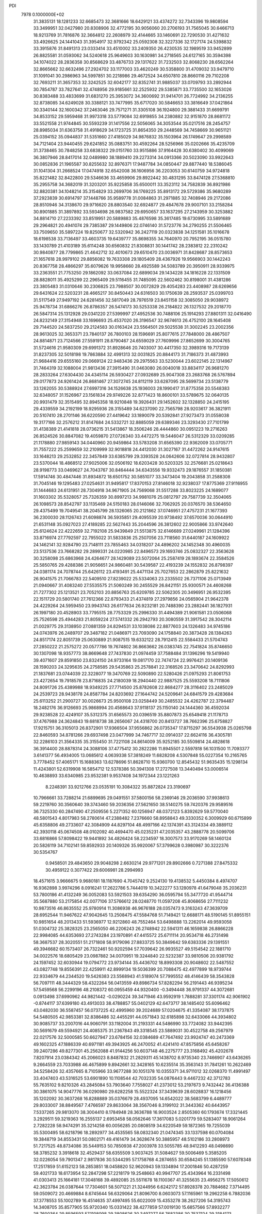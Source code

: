 PDI                                                                             
 7978  0.1000000E+02
  31.3835131  18.1281233  32.6685473  32.3681666  18.6429121  33.4374272
  32.7343396  19.9808594  33.3499951  32.0427980  20.8308906  32.4772195
  30.9056060  20.2706193  31.7565045  30.6466713  18.9213769  31.7816876
  32.3664812  22.2608979  32.4144665  33.1460691  22.7290530  31.4271632
  33.4926625  24.1441043  31.3954917  32.9792342  25.0592308  32.3227336
  32.1727174  24.5398832  33.3915876  31.8491313  23.0333414  33.4510002
  33.2409350  26.4230535  32.1989519  33.9452899  26.8825581  31.0593062
  34.5240618  25.9649603  30.1630981  34.2718565  24.6127165  30.3594398
  34.1074022  28.2836358  30.8568629  33.4876733  29.1317622  31.7232503
  32.8068230  28.6562264  32.8665662  32.6632496  27.2924702  33.1177003
  33.4620249  30.5358800  31.4709032  33.9479710  31.1091041  30.2986963
  34.5997851  30.2218986  29.4672524  34.6507810  28.8660116  29.7102208
  32.7693211  31.3657353  32.3242525  32.6042177  32.8352741  31.9885037
  33.0709793  33.2892944  30.7854787  33.7827641  32.4748956  29.9185661
  32.2525932  29.5385871  33.7735500  32.1653026  30.8383488  33.4833699
  31.6831270  25.3953072  34.3600692  31.9414701  26.7724992  34.2136255
  32.8738085  34.6249028  30.3388121  33.7477995  35.6717020  30.5846653
  33.3816649  37.0421864  30.3340144  32.1600342  37.2463046  29.7571271
  31.3305108  36.1924800  29.3881433  31.6699791  34.8533152  29.5959468
  31.9973318  33.5779084  32.6919855  34.2380882  32.9151870  28.8681172
  33.5521558  21.9744845  30.5593239  31.1417556  22.5056065  34.3053544
  35.0217516  28.2454757  28.8985034  31.6363758  31.4918629  34.1723725
  31.8654350  29.2448569  34.7458669  30.9651121  25.0394152  35.0944837
  31.5351660  27.4185029  34.9876832  35.1503964  26.1749647  29.2998589
  34.7121404  23.9440455  29.6241852  35.0883751  30.4592264  28.5256966
  35.0202666  35.4235709  31.3738465  30.7848258  33.6838322  29.0151760
  33.9515886  37.9164428  30.6380402  30.4099069  36.3807946  28.8417014
  32.0489980  38.1889410  29.2273314  34.0913366  20.5023090  33.9922643
  30.0852836  21.1965587  30.8255632  32.8976371  17.9487784  34.0850447
  29.8877440  18.5386045  31.1041304  31.2668524  17.0474918  32.6542008
  36.1606956  36.2203053  30.6140759  34.9724818  35.8221482  32.8422800
  29.5346636  33.4659906  29.8922442  30.4831295  33.8474128  27.5368810
  35.2955758  34.3682019  31.3203201  35.9225858  35.6500011  33.3523112
  34.7582839  36.8921986  32.8820381  34.1048214  35.3154829  33.2699706
  36.1769225  35.8913172  29.5729386  35.9680289  37.2923839  30.6914797
  37.1448766  35.9589778  31.0084863  31.2971885  32.7408946  29.2172086
  28.8510946  34.3138670  29.9716620  28.8803540  32.6924877  29.4847678
  29.9007101  33.2158284  30.8901885  31.3897892  33.5934698  26.9837582
  29.6950657  33.1637295  27.2143959  30.3253882  34.8814710  27.2233392
  33.8519951  20.5889883  35.4876598  35.3617485  19.6730995  33.5891689
  29.2964821  20.4941074  29.7385387  29.1449806  22.0746140  31.5723776
  34.2790255  21.5506465  33.7509650  35.5897224  19.8250677  32.5320942
  36.2427119  20.0323838  34.1251581  35.1016678  18.6198538  33.7136497
  33.4603735  19.6439777  35.8698355  34.7640970  20.7952195  36.0515780
  33.1430789  21.4103189  35.6114248  30.6560832  21.8308831  30.1441742
  28.2383812  22.2310242  30.9840877  28.7799865  21.4642712  32.4010673
  29.6510470  23.0036971  31.8428687  28.8573653  21.1657618  28.9979102
  29.8856082  19.7633308  29.1805409  28.4367926  19.9566903  30.1442243
  20.8367758  28.4866297  35.6079626  19.9958660  28.4925589  34.5083789
  20.3950911  28.9339975  33.2363551  21.7753250  29.1862092  33.0637084
  22.6899034  29.1434228  34.1816228  22.1331509  28.8828011  35.4925299
  22.2965409  29.5116455  31.7485095  22.5602462  30.8198001  31.4381286
  23.3805483  31.0310646  30.2306825  23.7988507  30.0072829  29.4054283
  23.4408987  28.6269656  29.6431624  22.5203231  28.4665217  30.8450443
  24.6316503  30.1750639  28.2593537  25.0399703  31.5117549  27.9497192
  24.6281456  32.5817049  28.7976519  23.8451158  32.3085050  29.9038972
  25.9478734  31.6866276  26.8786357  26.5474173  30.5253338  26.2184822
  26.1327532  29.2018770  26.5847314  25.1312928  29.0341220  27.5399997
  27.4952536  30.7488106  25.1914293  27.8801311  32.0416490  24.8232149
  27.3154948  33.1696693  25.4537020  26.3196547  32.9674613  26.4752100
  28.1645408  29.7144520  24.5837250  29.2124583  30.0163424  23.5564501
  29.5025538  31.3002245  23.2002356  28.9613025  32.3653371  23.7840137
  26.7800103  28.1596691  25.8077615  27.7848000  28.4867507  24.8814871
  23.7124566  27.5591911  28.8790467  24.6559029  27.7609996  27.8652699
  30.3004765  31.5724616  21.9580309  29.6991372  31.8928646  20.7403007
  30.4417350  32.3989316  19.7173139  31.8237305  32.5018198  19.7863884
  32.4991313  32.0031825  20.8844173  31.7186373  31.4873993  21.9684416
  29.6555160  29.0669124  22.9483436  29.2975563  33.5230044  23.6022145
  22.1314967  31.7464319  32.1088004  21.9813436  27.3915490  31.0463080
  26.0040018  33.8834117  26.9681270  28.2833264  27.6304430  24.4345114
  26.5930427  27.0932689  25.9047308  23.2683768  26.5767894  29.0177873
  24.9261424  26.8681467  27.3072745  24.8112119  33.6287095  28.5699734
  23.5138779  33.1262055  30.5388924  27.6997316  34.1526638  25.1936003
  28.1990417  31.8775358  20.5548383  32.6348057  31.1526967  23.1561834
  29.9749226  32.8771423  18.8600101  33.5789675  32.0640135  20.9931479
  32.3515495  32.8945358  18.9210848  19.3926431  29.1452602  32.1328850
  24.2415195  29.4339559  34.2192199  18.9295936  28.3155489  34.6237090
  22.7565798  28.9203617  36.3821911  20.5107410  28.2701146  36.6220590
  27.4419642  33.1890079  20.5392841  27.9273473  31.0558038  19.3177166
  32.2576212  31.8147684  24.5332721  32.8885059  29.6389346  23.3293430
  27.7101799  31.4138389  21.4141818  28.0736215  31.5413867  18.3506246
  28.4444860  30.0951223  19.2716263  26.8524526  30.8847082  19.4059870
  27.0726340  33.4472275  19.5446047  26.5312329  33.0209285  21.1178880
  27.9859143  34.0440960  20.9459864  33.5783208  31.6565390  22.9362009
  33.0705771  31.7557222  25.2599659  32.2109999  32.9018818  24.4412030
  31.3027167  31.4472262  24.9147615  33.1648213  29.2532852  22.3457849
  33.6385799  29.3393528  24.0642606  32.0727814  28.9432807  23.5370044
  18.4868512  27.9025006  32.0506192  18.6203428  30.5203325  32.2576681
  25.0218643  28.9198773  33.0469627  24.7043767  30.8464444  34.6343556
  19.9332473  29.1876557  31.1850381  17.5914746  30.4847446  31.8934872
  18.6501752  30.5851077  33.3473404  19.2043858  31.2588308  31.7045146
  19.1295483  27.0254631  31.9495817  17.8370153  27.8146018  32.9238037
  17.8775369  27.9116955  31.1444683  24.6131951  28.7304918  34.9671905
  24.7569068  31.5517288  33.8023225  24.1689077  31.1603302  35.5328057
  25.7326359  30.8997213  34.9981076  25.0812797  29.7587739  32.3504065
  26.1098573  28.8542797  33.1135469  24.5150183  28.0146066  32.7062925
  20.0376570  38.5364650  29.4375499  19.7049541  38.2045799  28.1326065
  20.2121862  37.0746951  27.4757231  21.1677393  36.2300030  28.1126743
  21.6098874  36.5935851  29.4095539  20.9738492  37.6570036  30.0644910
  21.6531148  35.0927023  27.4189285  22.5627443  35.2044596  26.3812602
  22.9005866  33.9742640  25.6124624  22.4222659  32.7192108  25.9439849
  21.5513875  32.6146689  27.0249961  21.1284396  33.8716974  27.7792597
  22.7955022  31.5833836  25.2507056  23.7118560  31.6440187  24.1609922
  24.1462141  32.9284790  23.7148111  23.7855463  34.0318207  24.4896202
  24.1452348  30.4960035  23.5137536  23.7668282  29.2899331  24.0220985
  22.8496573  29.1693746  25.0832327  22.3563628  30.3258098  25.6863968
  24.4264677  28.1429089  23.5072064  25.2587419  28.1893674  22.3584526
  25.5850765  29.4288386  21.9056651  24.9860481  30.5439587  22.4193239
  24.1552832  26.8798397  24.0381174  24.7078744  25.6426112  23.4193491
  25.4471134  25.7027653  22.2862879  25.8221632  26.9041575  21.7066783
  22.5409510  27.8239022  25.5334063  23.2335502  26.7371106  25.0713949
  21.0940667  31.4083240  27.5535575  21.5060249  30.2455529  26.8421151
  25.9300571  24.4608268  21.7277302  25.1213521  23.7052103  20.8856763
  25.6209785  22.5062305  20.3496951  26.9532395  22.1511729  20.5801740
  27.7612366  22.8793433  21.4374819  27.2979856  24.0565904  21.9642378
  24.4229264  24.5959450  23.9943743  26.6177634  26.9232181  20.7488390
  23.2882441  36.1827931  26.1997180  20.4528903  33.7795515  28.7753329
  25.2996330  31.4494389  21.9061581  23.0506068  25.7526598  25.4944283
  21.8059224  27.5741332  26.2942793  20.3080559  31.3917542  28.3042114
  21.0029775  29.3138950  27.0881359  24.8294531  33.1038086  22.8877603
  24.1326483  34.9745186  24.0743976  26.2489707  29.3487182  21.0486971
  23.7093090  24.1758840  20.3873428  28.1384263  24.8517174  22.8051739
  25.0630889  21.9087515  19.6332122  28.7912415  22.5584433  21.5704743
  27.2850222  21.2575272  20.0577786  19.7674802  36.8663662  26.0383745
  22.7541824  35.8746650  30.1307098  18.9357773  38.8669648  27.7437830
  21.0974459  37.7588484  31.1396296  19.5419940  39.4071607  29.8591850
  23.8324150  24.9733164  19.0817170  22.7474724  22.9976421  20.1409136
  28.1590203  24.3295635  24.2758585  29.5435863  25.2578841  22.3168526
  23.3470642  24.8292993  21.1837681  23.0744039  22.3228077  19.3470769
  22.5090890  22.5280426  21.0975293  21.8061753  23.4272654  19.7918578
  23.8716835  24.2180039  18.2940440  22.9887525  25.5593208  18.7111806
  24.8091726  25.4389988  18.9349225  27.7714500  25.8782608  22.8684277
  28.3116402  23.2485029  24.2539723  28.9438178  24.8587784  24.8203692
  27.1644742  24.5209641  24.6841579  29.4283684  25.6113252  21.2900727
  30.0026673  25.9500108  23.0258449  30.2485532  24.4262787  22.3794487
  18.2482176  36.9126693  25.9868994  20.4568643  37.9118137  25.1150140
  24.1444360  36.4592034  29.9238528  22.4249107  35.5312375  31.6565573
  20.0396519  35.8807873  25.6549418  21.1178713  37.4767988  24.3624843
  19.6818738  38.2656067  24.4318700  20.8413727  38.7662396  25.6758827
  17.9215751  36.3105013  26.8372901  17.9366504  37.9556862  26.0735347
  17.8715297  36.5543938  25.0265798  22.8460593  34.8781266  29.6937498
  23.0477999  34.7467717  32.0914037  22.6624116  36.4305781  32.2286103
  21.3564335  35.3155450  31.7221108  24.8614009  35.9252185  30.5509814
  24.4828618  36.3914400  28.8878314  24.3088106  37.4775412  30.2822286
  11.8945501   2.5597818  56.1031500  11.7093377   3.6141377  56.4934005
  13.0685612   4.0639338  57.3818249  11.6828208   4.5307848  55.0227354
  10.2165765   3.7778452  57.4065171  15.1688363  13.6278696  51.8628710
  15.9360700  12.8545432  51.9635435  15.1298134  11.4243801  52.6319908
  16.5854712  12.5378386  50.3941308  17.2727508  13.3440494  53.0006514
  10.4638893  33.6340985  23.9532381   9.9537408  34.1972344  23.1221263
   8.2248391  33.9212766  23.0535191  10.3084322  35.8872824  23.3190697
  10.7966661  33.7288214  21.6899695  29.0491551  37.5800156  58.2369146
  29.2036590  37.9938613  59.2219760  30.3560640  39.3743460  59.2036356
  27.5621650  38.5140275  59.7420376  29.9589516  36.7325330  60.2847490
  47.2509556   5.2271352  60.1256947  48.0372123   5.8392629  59.5770040
  48.5801543   4.8017983  58.2780614  47.2388482   7.2376660  58.8958843
  49.3330352   6.3009929  60.6715899  45.6358806  49.2733607  42.3084909
  44.8297104  48.4997166  42.1374391  43.3124334  49.3889112  42.3930118
  45.0674508  48.0102092  40.4694470  45.0235231  47.2035357  43.2888778
  20.5099706  33.6816866  57.8098422  19.9441892  34.4826424  58.2234597
  18.3007573  33.9170269  58.1460124  20.5826119  34.7102141  59.8592933
  20.1409326  35.9920067  57.3799628   0.3980987  30.3222376  30.5354767
   0.9458501  29.4843650  29.9048298   2.6630214  29.9771201  29.8902666
   0.7271388  27.8475332  30.4959122   0.3077422  29.6006981  28.2994993
  18.4571615   3.9666675   9.9680181  18.1187690   4.7045742   9.2524130
  19.4138532   5.4450384   8.4974707  16.9362898   3.9974296   8.0916241
  17.2622786   5.7444019  10.3422277  53.1280978  41.6479048  35.2036231
  53.7800186  41.4132249  36.0052083  53.5921503  39.6354290  36.0595794
  55.3477720  41.9544714  35.5687880  53.2175854  42.0077106  37.5766612
  28.0248770  11.0597208  45.8068656  27.7111232  10.9873516  46.8635552
  25.9780914  11.3086938  46.9676188  28.0357473   9.3163243  47.3639709
  28.6952544  11.9467622  47.9042645  13.2508475  47.5584768  51.7149421
  12.6688171  48.5190145  51.8955151  10.9851654  48.2013433  51.5936977
  12.9212860  48.7552464  53.6498888  13.2262014  49.9593058  51.0304732
  25.3828325  23.2565050  46.2206243  26.2748942  22.5941311  46.1659838
  26.8866228  22.9984085  44.6353693  27.2743284  23.1970891  47.4415572
  25.6711114  20.9534718  46.2731498  58.3687537  28.3020551  51.2171808
  58.9179096  27.8833725  50.3849642  59.6383336  29.1391551  49.3946682
  60.1573407  26.7322461  50.9202594  57.7039642  26.9935527  49.5154542
  22.1881710  34.0022576  18.6805429  23.0987882  34.0070951  19.3244840
  22.5232387  33.9810506  20.9381792  24.1597452  32.6030944  19.0794772
  23.9734144  35.4436702  18.8993308  20.9048602  22.5487552  43.0827748
  19.8556391  22.4259911  42.8999134  19.5036399  20.7088475  42.4977899
  18.9739744  22.9334679  44.2344520  19.5426383  23.5568943  41.5189074
  57.7995552  48.4146439  58.3543828  56.7097111  48.3444329  58.4322264
  56.0413559  49.8986734  57.8282294  56.2191443  46.9395234  57.5459568
  56.2299196  48.2108372  60.0955459  44.9320400  -0.3494448  36.9791337
  44.3072681   0.0913498  37.6990962  44.9821442  -0.0290224  39.3471946
  43.9592919   1.7888281  37.3301174  42.9061902  -0.8744117  37.6399180
  43.4913033  38.4788857  55.0402129  42.6473717  38.1485402  55.6096462
  43.0482030  36.5587457  56.0737225  42.4995960  39.2024689  57.0204675
  41.3354087  38.1737875  54.5480505  42.9853381  32.8386486  32.4455291
  44.0571843  32.6185898  32.6433066  44.3934802  30.9085737  33.2007016
  44.9060791  33.1182004  31.2193331  44.5486990  33.7724082  33.9442395
  30.5691679  49.5594921  24.4085375  31.2367843  49.3318545  23.5889031
  30.4522758  49.2567979  22.0217576  32.5000585  50.6627947  23.6784156
  32.0384689  47.7647492  23.9924747  40.2473369  49.1602325  47.1886339
  40.6971181  49.3943925  46.2470052  41.4241410  47.8575856  45.6458267
  39.2407286  49.8277301  45.2562088  41.9144256  50.6037148  46.2275777
  23.3168492  45.4202678   7.8207914  23.0384342  45.2066023   8.8487832
  21.2829311  45.1438702   8.9735340  23.7466907  43.6436265   9.2664559
  23.7033988  46.4675899   9.8942661  32.3428165  10.6235514  35.3563143
  31.7841261  10.2622469  34.5258426  32.4357665   8.7105966  33.9677288
  30.1051378  10.0355371  34.9711012  32.0268370  11.4991497  33.4047403
  43.5316525  53.6901890  10.1108544  42.7032335  54.0876443   9.4467232
  42.3712783  55.7635102   9.8210326  43.2845084  53.7903640   7.7558027
  41.2373012  53.2197673   9.7432442  36.4136388  30.3861075  14.9047776
  36.0290980  29.6282258  15.5522324  37.3439639  28.6028837  16.1218456
  35.1202092  30.3637268  16.8288889  35.0376679  28.4937095  14.6542022
  38.5683799   6.4489777  29.8033007  38.8849567   7.4766597  29.8633064
  38.3567046   8.3199102  31.3443362  40.6443957   7.5337265  29.9813070
  38.3004410   8.1784948  28.3636788  16.9003524   2.8505360  60.1793674
  17.3321445   3.2929511  59.3219363  16.2555137   2.6953458  58.0562646
  17.3617083   5.0201779  59.5283407  18.9061264   2.7282228  58.9474291
  35.3214258  60.0056285  20.0808519  34.6220549  59.1872365  19.7255039
  35.5300495  58.6218796  18.2892977  34.4535565  58.0832340  21.0474345
  33.1337598  60.0704084  19.3848719  34.8553431  50.0802171  49.4161479
  34.3628674  50.3885957  48.5102186  33.2808973  51.7217525  48.8734086
  35.5449153  50.7850938  47.2003978  33.5055785  48.9412293  48.0498690
  58.3785232   3.3918618  32.4529437  58.6355509   3.9037425  31.5084627
  59.5006469   5.3585205  32.0226054  59.7901347   2.9817836  30.5344295
  57.1758768   4.2874655  30.6584245  51.1385590  57.6078348  17.2517859
  51.6152123  58.2853851  18.0458820  52.9620943  59.1334894  17.2001846
  50.4287259  59.4021733  18.6173954  52.2847298  57.2218179  19.2548663
  40.9947707  25.4343964  16.2331498  41.0303413  25.1664181  17.3048168
  39.4892085  25.5511678  18.1100367  41.3255635  23.4956275  17.5050612
  42.3623784  26.0387644  17.7304601  58.5071221  21.3244956   6.6242172
  57.8928378  20.7884682   7.3714495  59.0509072  20.4669884   8.6745644
  56.6329064  21.8096700   8.0603073  57.1165961  19.2962258   6.7882036
  37.3778553  55.1002789  16.4514635  37.4997495  55.6022009  15.4353278
  38.2627206  54.3195743  14.3408705  35.8577905  55.9720340  15.0331422
  38.4277859  57.0019130  15.6857566  57.8932277  28.7600364  29.8596593
  57.1108098  29.3808626  30.3497277  56.7682386  30.7537124  29.3184173
  55.7212741  28.3425740  30.4030892  57.6068088  29.9637781  31.9105821
  20.6162380  21.2085806  10.2588030  21.2451367  21.1534503  11.1605437
  22.4014192  19.7658777  11.0261224  22.0019694  22.6940370  11.2390335
  20.2475032  20.8260254  12.5632979  56.9350644  23.5997041  32.5642195
  57.7045367  24.3956070  32.4872387  57.1626653  25.9300758  33.1171777
  59.2859748  23.9264988  33.1183339  57.9094153  24.4662389  30.7760814
  35.4221377  33.8232760  48.2746455  35.8671829  33.6124748  49.2528027
  35.9699364  31.8701897  49.1569255  37.5357072  34.3448373  49.1712105
  35.0624068  34.0258691  50.7984195  45.2012188  20.3387307  31.5534020
  46.0915769  20.5448418  30.9367841  47.1172189  19.1624649  31.3548154
  45.6310405  20.3783533  29.2569390  46.8362083  22.1055839  31.2851311
  18.9081223  48.6831263  18.3432986  18.3887151  49.6284060  18.3530443
  17.7971595  50.0324103  19.9544351  19.4413808  50.8692590  17.7317115
  17.0747529  49.1929959  17.2861276  22.0986150   7.7678324  15.9558101
  21.4211358   8.0307416  16.7682131  20.7256522   6.6614094  17.5687746
  22.3857191   9.1090704  17.7978790  20.1623234   8.9849194  16.0662531
  22.7439641  13.8654718  20.5197495  23.8209721  14.0750326  20.3412874
  24.0102970  15.3254125  21.5757761  24.6574706  12.5711003  20.6613704
  23.9034226  14.6634024  18.6569427  17.2630325  50.6992512  59.8426369
  16.5756076  49.9177723  59.4771057  17.0877631  49.3936940  57.8684283
  16.5977518  48.6084045  60.5430214  14.8922287  50.5662177  59.4606548
  54.0407818  53.0017381  22.1433832  53.0418298  53.3988399  22.2369388
  52.4894561  53.9946440  20.7314932  52.1247661  51.9398145  22.6407143
  52.8809964  54.6310707  23.5106146  56.2877115  52.4028665  47.3833076
  57.1250376  51.9462314  48.0300144  57.4018818  50.4047094  47.2493832
  58.5717634  53.0266635  47.9803101  56.4858709  51.7047026  49.6422293
  44.9710407  29.7447577  42.9250640  45.9954239  29.5240718  42.7025798
  46.1050243  28.0538440  41.6027084  46.8481126  30.9241001  42.0223316
  46.8722266  29.0853751  44.1522420  52.1736932   9.8956606  27.6010378
  52.8269298  10.4792263  28.2824444  53.5246794   9.3568930  29.4550758
  53.9984264  11.2236967  27.1883533  51.8240889  11.5833933  29.1535165
  53.9363304  33.6071155   8.2618887  53.8319034  33.7243289   9.3346107
  54.5647414  35.2842905   9.8372226  52.1964359  33.7248196   9.8146457
  54.5775872  32.4243529  10.0615314  11.9738933   7.4231465  56.2692203
  12.7574897   8.1049298  56.0565765  14.1568807   7.2650293  55.3953019
  12.0784553   9.2976070  54.9170937  13.1592927   8.8674524  57.6264094
  57.6204572  13.5661487  54.7886127  58.6098772  13.2979384  55.1848835
  59.0711985  14.5287957  56.3674026  59.6171194  13.4031039  53.7633507
  58.6650636  11.7243283  55.8967951  11.8045579  34.8228230  14.9964575
  12.2624265  35.6567704  14.4712956  13.9355734  35.3500151  14.3326156
  11.5873047  35.8291198  12.8240718  12.0609311  37.1414194  15.4091248
  47.2411110  55.0753930  19.4600705  47.5997469  55.2710044  18.4327454
  47.4618570  56.9652934  17.8405158  49.2396712  54.7084669  18.3979889
  46.6774464  54.2097264  17.4162544  41.8869217  19.7719646  18.4315101
  41.8319761  19.5964430  19.5667332  41.6365105  21.0675643  20.5369744
  40.4699157  18.5172352  19.7443604  43.2726693  18.6670264  20.0448943
  56.0051844  26.6972545  25.9094157  56.1297187  27.7077940  25.5799463
  55.2263243  28.9637035  26.5294957  57.8894022  27.8105053  25.8503988
  55.8346256  27.8354776  23.8548129  21.4706680  -0.8264307  29.3643983
  21.9865728  -0.0419321  28.7692588  21.3812480   1.4653753  29.4792529
  23.7843232  -0.1660803  28.6820246  21.2095842  -0.3510167  27.2097546
  -0.0449307  29.3050795  36.0417962   0.5734744  29.2180676  35.1074339
  -0.0427814  27.8344954  34.2962898   0.3704082  30.7343519  34.2275427
   2.2489717  29.0581935  35.6145005  10.4535119  37.3448307  17.7915800
  10.0442903  37.7274845  18.7160657  11.4173606  38.0912031  19.7294556
   9.1721174  39.1903717  18.5301896   9.1582996  36.4185280  19.4493868
   0.7290189   7.9771948  33.5419006   0.7187129   8.1142505  34.5868492
  -0.8774211   8.6465773  35.0187790   1.2807058   6.6544997  35.3008047
   1.8729367   9.4233412  34.8350326  13.1569638  34.2836371   7.6381984
  13.7937464  33.9868181   8.5087816  15.2266736  35.0318839   8.4828587
  12.9137811  34.1459179  10.0541601  14.2843859  32.3251848   8.1915804
  59.8487712  49.9382499  35.3468666  58.8797423  50.4042150  35.0647373
  58.8073892  51.9855484  35.7104864  58.6988759  50.3881096  33.3508721
  57.7240271  49.3550623  35.8355242  26.0080247   8.2055427  32.5015944
  25.3904316   7.3771467  32.0568709  26.3965579   5.9677128  32.0071953
  24.1291438   7.0935603  33.3172224  24.8412678   7.8949336  30.4863331
  51.9839165  31.4714966  31.3990278  52.7770949  31.4536114  30.7476013
  52.8187370  30.1288768  29.4155180  52.6589506  33.0380094  30.1099051
  54.2464436  31.3070804  31.6958660  32.4404481  48.8107599  35.2749314
  31.7683419  49.6221791  34.9261847  32.6140659  50.5629226  33.7013110
  30.3517755  48.7837438  34.3462925  31.1876701  50.6955933  36.1970713
  49.2394547  24.5042508  18.7795059  49.5633109  23.5967245  18.2649560
  48.4450284  22.3968411  18.9157090  49.1955328  23.9644727  16.5507981
  51.2309961  23.0719185  18.3909434  52.6643236  38.8296092  14.0022067
  52.3518383  38.1752171  14.8049102  50.7601018  38.7455561  15.2919426
  52.2175391  36.5816931  14.0343818  53.5857575  38.1626288  16.1466440
  51.6826641   3.9607441  30.6463320  52.3950388   4.7257522  30.9126012
  51.5525615   5.7684350  32.1264374  53.6676618   3.9183670  31.7247421
  53.0660201   5.5538515  29.4502289  52.6509202  13.1769428  45.4981154
  53.4316902  12.6755067  44.8615190  54.6219188  11.9195016  45.9300068
  52.2830016  11.6182050  44.0769746  54.1509441  13.7329288  43.7456270
  16.1616906   9.6563103  22.7660265  15.9699903  10.2112523  23.7194836
  14.1787680  10.1439637  23.8177898  16.8241353   9.6113334  25.0749071
  16.5017484  11.9247409  23.5122112  13.1834548  11.8569445  39.3119304
  14.1927161  11.9827663  39.6776341  15.3071412  12.0450044  38.4124989
  14.2793437  13.4625653  40.5594680  14.3908170  10.6424850  40.6897856
  15.1948076  42.9102735  52.9556303  15.0780567  43.4709228  53.8850946
  13.3584096  43.5344801  54.2032109  16.0741582  42.5659037  55.0461427
  15.7943328  45.0301654  53.7478583   3.7717351  35.8783673  45.7119303
   3.3568986  35.4191579  46.6475631   1.6371485  35.5817887  46.7853727
   3.8270823  33.7148778  46.5870858   4.1474854  36.1591197  48.0477006
  45.5319978  46.1615150  19.1378436  45.7879230  46.6170944  20.1408948
  44.5691670  45.8670151  21.2164795  47.4580542  46.1965867  20.5409965
  45.4490685  48.3209506  19.8871663   2.2873472  47.7736134  20.0110308
   2.1701561  47.1198753  19.1264696   0.5775861  46.3270411  19.4050438
   2.3176128  48.1426513  17.6737181   3.5070010  46.0164013  19.1862880
  35.9422021  15.8488736  18.7624726  35.9831352  16.3812840  17.7955344
  34.4215242  16.0270066  17.1364380  36.3802443  18.0422334  18.2731294
  37.2373838  15.6081558  16.9652337  46.1336059   3.6253964  11.5965611
  45.9147127   4.1510112  12.5404177  46.6399171   5.7770570  12.5563381
  44.1586508   4.4131361  12.7928166  46.5691471   3.2004642  13.7664553
  19.7213634  18.5845252  48.1308013  20.1399329  19.6012952  47.9124328
  19.3469655  20.3670069  46.5469565  20.0499408  20.5155558  49.4212933
  21.8072420  19.3050169  47.4199115  13.7067193  33.1361034  26.5505025
  12.9647842  32.6465638  26.0543093  12.7598768  31.0358251  26.7886417
  11.6291143  33.6445130  26.4203197  13.3122974  32.6515186  24.3425659
  41.4327356  17.6297604  45.2963055  41.6560664  16.8536970  44.4816080
  43.4290170  16.2980212  44.7109434  40.4898958  15.5471577  44.7606495
  41.3513222  17.4027337  42.7931327   4.9904964  48.2909336  22.2669760
   5.7027867  48.7539056  23.0142246   4.6291091  49.3340187  24.2574230
   6.7695959  47.4972150  23.5226568   6.5087516  50.1528453  22.2424474
  55.8468044   0.7257524  13.4402806  55.4931973   1.7262914  13.3724913
  55.4034638   1.9124441  11.6080347  53.9667189   1.8957995  14.1803142
  56.7070446   2.9035137  13.9844525  43.0264235  16.9904722  49.8456700
  43.3652994  16.2460967  49.2432157  42.0855054  15.5998502  48.1594281
  44.5875190  16.7505712  48.1568672  43.7164722  14.9521146  50.3135426
  33.2814409  18.4815004  51.1972605  32.5416186  19.1614225  51.6323496
  32.9916893  19.5414979  53.3575618  32.4970468  20.6995013  50.7723696
  30.9414802  18.4532152  51.6920992  29.0405952   1.8262108   7.8186200
  29.0683842   1.7261281   6.7094646  29.9622054   3.0840096   6.0618484
  30.0409589   0.2877128   6.4703160  27.4507554   1.5856412   6.0811974
  54.0374233  49.4428851  40.4416104  53.3860106  50.3524650  40.1859532
  51.9178256  50.1788247  41.1598164  54.2091507  51.8938806  40.5952511
  53.0681335  50.0312583  38.4985039   4.1245036  55.8679523  35.7199790
   4.0614721  56.8588228  36.2185717   5.3431967  57.8331128  35.6547351
   2.5474784  57.7029371  35.6462185   3.9807268  56.8636910  38.0148020
  34.5986027  23.9465501  13.0662641  34.4082228  23.9135754  11.9384062
  35.1556776  25.3425533  11.2918469  35.2057638  22.4470652  11.4429427
  32.7019542  23.8412201  11.5320368  57.1938188  48.2305379  53.1836378
  57.1900873  49.2612853  52.8343948  58.2447108  49.2122445  51.4599996
  55.4914333  49.5570667  52.4466986  57.7139631  50.4637422  54.1117011
  40.5297973  49.3783731   8.1782691  40.5188008  48.6773891   7.3676362
  41.6143832  49.2658143   6.1136233  41.1491988  47.2367027   8.0549088
  38.8813535  48.3238858   6.8159573  13.5084684  48.1079893  25.7594770
  13.7134792  48.3730456  26.7796261  15.4228710  47.9547508  26.9703044
  13.5353491  50.1322573  26.6634778  12.6217956  47.6672359  27.9408696
  50.4388414  26.5417462  26.5644406  50.3694666  27.4095168  27.2661041
  51.2736561  27.0958812  28.7357122  50.9256160  28.8515625  26.5112017
  48.6724195  27.3039580  27.6081435  38.2158896  52.3573869  34.3332810
  38.1346992  51.8200257  33.3993135  36.5034252  51.1387993  33.2290887
  38.4319128  53.0810502  32.2812368  39.2511254  50.4706994  33.2218618
  37.4806440  14.5835775   3.1586515  37.9904354  13.8858398   3.7618123
  36.9406798  12.5723221   4.0378767  39.2481588  13.4814438   2.6003448
  38.5686609  14.6578794   5.2189389  42.4813468  38.2388986  41.2923600
  41.6593851  37.5403956  41.6875576  41.9709513  35.9637054  40.9047835
  41.8501302  37.4472053  43.4233206  40.0677355  38.1633754  41.2493689
  27.2513200  16.6511118  48.5918149  26.2209707  16.3694097  48.2392490
  26.5854469  14.7216395  47.8049469  25.1142568  16.2639766  49.6007288
  25.6161659  17.4179088  46.8990729   6.8334020   9.3487812  24.5220952
   5.7973914   8.8421778  24.5628965   5.1052543   9.3866067  25.9917840
   4.9922234   9.4607205  23.1436297   5.7787666   7.0015159  24.3353447
   3.8787490  49.1087255  49.8666275   2.9110185  49.1820331  49.2859387
   3.5148147  49.2644843  47.6536563   1.8410025  47.7724472  49.4335855
   2.1152466  50.6312189  49.7018179  59.0375842  52.9371290  17.0878567
  59.4815435  53.1266818  18.0406863  60.7570709  51.9154806  18.3099759
  60.2210749  54.6614365  17.9867455  58.2482642  53.0295292  19.2796740
   5.7331397  29.3347560  51.4574935   5.2126142  28.6491369  50.8001182
   5.4862682  27.0393154  51.4071374   3.5004355  28.9305619  51.0487539
   5.7619888  28.7610963  49.2142075  31.1959361  45.8628597  41.1596691
  31.4107201  45.8474208  40.0823694  33.0891119  46.3082453  39.8864267
  31.0523887  44.2816336  39.4808728  30.3125784  46.9024174  39.3210955
  31.8906848  39.8787335   4.6761057  32.7569962  39.8956849   3.9881078
  34.1660257  40.7076167   4.6959133  33.0907093  38.2266860   3.4615273
  32.2292847  40.8683515   2.6401919  51.0981819   4.4777654  25.3150970
  50.0998475   4.8299570  25.7748855  50.2093043   6.6157297  25.8624866
  48.9229291   4.4444154  24.5210323  49.5700757   4.1390597  27.2894528
  17.8076222  33.7639662  27.8653909  17.0037237  33.1891060  27.4984478
  17.0876919  32.7836716  25.8319421  16.9854231  31.8980622  28.6928500
  15.6822727  34.2944300  27.8007192  33.2478074  17.3273313  54.9913137
  33.4454358  17.0811955  56.0947595  32.1837032  16.0333937  56.6503626
  35.0205614  16.3496860  56.4225037  33.2769793  18.6848338  56.8992068
  45.1459545  47.1707920  50.3376856  44.3496543  47.7390931  49.7371082
  44.9982191  48.9554786  48.7371460  43.5334864  46.4737306  48.7413138
  43.1204264  48.4432963  50.7879295  17.4934313  31.0181568   8.2306097
  18.2589721  31.4022604   7.5046458  17.4327291  32.0658753   6.1422286
  19.2395023  32.6365986   8.2473547  19.2694215  30.0606754   7.0304692
  44.5111498  23.8270533   8.3510782  45.3005410  23.1659825   8.9164787
  44.7352748  23.5412132  10.4883352  45.2900758  21.4485705   8.4951922
  46.8636547  23.9297785   8.4713062  20.6611097  50.6360698  13.5933729
  20.9733832  51.6665377  13.5337291  22.6738674  52.0118129  13.9143941
  20.6152316  52.2608542  11.9548182  19.9269136  52.5252911  14.7116696
   5.6164985   2.6070992  54.2663717   5.9839692   1.7288140  54.9002505
   7.1830379   2.3531176  55.9282799   4.6651479   0.9916170  55.8402986
   6.7538023   0.6276646  53.7887175  48.1003713  24.0615453  40.4715435
  48.8570584  24.1890599  39.6369200  50.1540887  25.0533284  40.4112315
  49.3393100  22.5815355  38.9980161  47.7718330  25.0783300  38.6824861
  32.3464094  27.4396105  17.0630369  32.8010552  26.5331432  17.4214746
  34.3328482  26.7587384  18.2266648  31.7511001  25.9027950  18.6707792
  32.8987252  25.4251656  16.1762101  48.2950480  56.1538083   2.2740682
  48.3816344  55.5038312   3.1341478  49.8538236  54.6448786   2.8486725
  48.5171755  56.5182054   4.5705307  46.8848932  54.5458590   3.2323703
  21.6610416  24.8511417  45.1304386  22.6294517  24.4363443  45.4055695
  22.0139339  22.9503208  46.2099507  23.4710968  23.9938810  43.9438162
  23.6242662  25.4125691  46.5226686  28.7597769  30.1618176  37.4385929
  29.5737569  29.7192402  36.8592595  29.0012537  29.1396682  35.2285708
  30.7418660  30.9607852  36.7564754  30.1284713  28.4944757  37.9561132
   9.8866021  56.6626606  30.3602481   9.0118739  56.9881507  30.8514479
   8.2359144  58.4613109  30.0087797   7.9112032  55.5456696  30.7855262
   9.5290709  57.4464334  32.4723505  60.4427804  40.1801865  33.8180935
  59.7850410  39.8529526  34.5473382  59.0142496  41.2554407  35.3055497
  58.5557415  38.8962219  33.7795446  60.6109750  38.7020794  35.5389502
  50.6728541  44.8021578  26.4990140  51.7551361  45.2084857  26.6014510
  52.7575988  44.9210006  25.1810161  51.6458950  46.8931660  26.9602452
  52.4152927  44.4057525  28.0058304  10.8301732  21.1616542  19.0370562
  11.5710753  20.3730552  19.1475959  10.8385083  18.7716086  19.0618467
  12.7609477  20.6602235  17.8971483  12.3208663  20.7005957  20.7705749
  32.4561555  52.8784761  11.1023736  33.0779236  51.9789681  11.0314117
  33.7960590  51.4377741  12.5634663  32.1117835  50.7456282  10.1731559
  34.2495181  52.7386526   9.9709631  22.5167747  43.6844017   5.3715272
  22.6492852  42.5927822   5.1455175  24.2594027  42.0826942   5.4982231
  21.4449213  41.5848804   5.8581559  22.6097002  42.6404889   3.3779272
  22.5002725  33.3736334   9.4682470  22.9347951  32.4191135   9.4172631
  23.0524417  31.8846687   7.7356750  24.4947085  32.5593041  10.2233562
  21.7910851  31.4810074  10.3484963  28.5541822  38.5941989   6.4863306
  29.4178203  38.9006473   5.8926108  29.1535589  38.4603898   4.2164168
  29.6286760  40.6562499   5.8642338  30.8197897  38.0543343   6.5159828
   5.3750874  22.5484993  30.5419412   5.5618399  21.6583585  29.9355691
   4.4086488  21.6675110  28.5979269   7.2253016  21.3128973  29.4542172
   4.9995007  20.3701393  31.0458840  26.6860775  49.2155197  13.2490848
  26.1381428  48.6615049  13.9509835  25.3172835  49.9461943  14.7042327
  25.0085450  47.5341428  13.1438340  27.2816086  47.7906919  15.0933130
  28.2486473  34.0902189   8.3840282  28.0440266  34.0175368   7.2602104
  29.5751558  33.7517584   6.6621107  26.8871672  32.8012590   6.7318130
  27.4828411  35.5838094   6.7820757  40.5535847  51.8499270  58.2389462
  41.0748220  50.9453833  58.6433100  40.2561371  49.5177158  57.9546360
  42.8243366  50.8925792  58.1571828  40.8701857  51.0118139  60.3802655
  11.1614596  13.0310004  25.3952543  12.1721486  13.4324898  25.1368653
  13.2711179  12.5454112  26.2122196  12.6287094  13.3540099  23.3438089
  12.0335360  15.0790811  25.6287728  31.1495781  57.9999202   1.3285756
  31.5804959  58.9691638   1.2059467  30.5335033  60.1735974   1.9576381
  33.0954805  58.9292823   2.1387331  31.9187301  59.1804097  -0.5580469
  13.1707280   8.5030703  12.2533365  12.4751867   8.4526246  11.4901635
  12.9729938   9.6863007  10.3368900  12.6834569   6.8188593  10.8138494
  10.9161916   8.8010040  12.2525561   3.9856577  19.4233371  49.2742035
   3.7290685  19.8143486  50.2523144   2.0576402  19.5161649  50.5224576
   4.6577496  19.0133094  51.4968397   4.0948271  21.5554893  50.0631115
   6.5104857  16.2146060  57.7140057   5.5555737  16.5283250  57.2226283
   4.6961034  15.1304179  56.4948116   4.5249983  17.2724260  58.4829310
   5.7896574  17.5549142  55.8332385  13.7976699   8.2384383  17.4265866
  13.9183949   8.4561840  16.3270004  14.0336972   7.0579464  15.2720514
  12.6191117   9.5456198  15.9013041  15.3839789   9.4567907  16.5163209
  51.0116989  21.1619519  16.5707874  51.4595140  20.8410554  15.5532545
  51.3959565  22.1318626  14.3958238  53.1528529  20.4139955  16.0072234
  50.4815198  19.4603022  15.0489744  43.8881904  16.4148858  21.9932846
  43.1834858  15.7426536  22.3806293  42.8302100  14.5673828  21.1687282
  43.8607031  15.0167746  23.8154970  41.6899020  16.6254867  22.6830737
  38.0169549  21.9464549  24.8418088  39.0056682  21.9660461  24.3900464
  39.3311439  23.5163840  23.6285534  40.0440979  21.7044830  25.6906010
  39.1839587  20.7038056  23.2300667  31.6491380  57.9381443  21.1463265
  30.5557878  57.6160530  21.0636638  29.7610755  58.7226677  20.1016109
  30.5019092  56.1117672  20.2609674  29.9910809  57.4481592  22.7125343
  58.7045904  41.5363489  14.9907117  58.6040665  41.5945144  16.0710995
  57.6089940  42.9705590  16.5974350  57.8181606  40.0930091  16.4380452
  60.1602222  41.7140770  16.8956736  14.4147303  34.0253857  58.7311971
  14.1009758  32.9697397  58.4575542  13.6806677  32.1923738  59.9746480
  12.5963875  33.1229027  57.5355504  15.4070132  32.0471200  57.7123834
  11.7199518  29.2382495  23.2827995  11.2706418  29.4945670  22.2574571
  12.2840838  30.6569135  21.4665779  10.8279535  28.0409831  21.3617004
   9.7531335  30.2768077  22.6422632  17.6604379   2.1716438  28.3871140
  16.9983190   1.5168320  28.8040176  15.5675193   2.4699718  28.9470305
  16.7678318   0.3722944  27.4748309  17.5008957   0.7280691  30.2576332
  38.6836622  22.6710107  19.5907785  37.8816022  21.9146471  19.2539917
  37.2458388  20.9148217  20.4789551  36.6397904  22.8277492  18.4905078
  38.8785816  20.9494661  18.1540905  43.0869716  44.7895359   3.5830815
  42.8404068  43.7551264   3.8419599  43.6110428  42.6487240   2.6075053
  43.3672650  43.3033570   5.4686964  41.1444392  43.4491096   3.6305686
  42.4273230  46.9127499  40.0412707  41.4630630  46.3771374  40.2350892
  41.3512032  46.1475547  41.8687792  40.0291832  47.2843460  39.5736905
  41.6195365  44.9363091  39.3770404   7.6698148   6.7708770  56.4470933
   7.6388040   7.1833468  57.4479128   7.2093828   6.1254426  58.7679601
   9.2017087   7.8673541  57.7244995   6.3712345   8.3955279  57.2412735
  52.0582893   5.2474556  43.2001399  51.4403611   5.7556640  42.3815996
  49.9441297   6.1811534  43.0821205  52.4286479   7.1275341  41.8363624
  51.2476410   4.4424574  41.1464651  22.0111943  55.2684428  15.5733744
  21.6505937  56.0708855  16.2493461  20.7216650  55.2152983  17.5473677
  22.9845667  57.0338799  16.7834139  20.6602428  56.9598689  15.1073923
  57.0720458  43.8286533  11.4980673  56.1479538  43.2511010  11.3681089
  55.3211306  43.8459431   9.9352408  56.9806811  41.8240969  11.1696110
  55.0256266  43.2158568  12.7551408   3.6452929  43.8729600   0.9036368
   2.7758914  44.5626301   0.9004546   1.9137375  44.6783720   2.4297116
   3.3636299  46.1005631   0.4575970   1.6617902  43.9881683  -0.3950884
  32.4477956  15.0782954  47.5563181  31.7861362  15.2801488  48.3638404
  31.5989573  13.7941285  49.2835503  32.4702186  16.4772912  49.4021338
  30.2694164  15.7401626  47.7094236  43.5498720  15.5183458  35.1906877
  43.5186305  14.8078421  34.3549999  43.8408165  15.4934370  32.8247668
  44.8554688  13.7697365  34.7567001  41.9467417  13.9299181  34.4584848
  35.3392354   3.6541624  27.3843668  36.2175051   4.2858868  27.1344383
  36.2481661   4.9426261  25.4959434  36.0471282   5.6390389  28.1664002
  37.6626114   3.4596581  27.5670782  54.7453807  29.9625154  34.7332760
  55.5458450  30.0118252  35.4406366  56.5229309  31.3695766  35.1512119
  54.8429958  30.3528491  37.0323484  56.3861203  28.4497850  35.3792699
  47.3160300  58.3681744  53.0000631  47.2777214  57.8127646  52.0827104
  48.5425693  56.6018492  52.1700111  45.8148995  56.9625582  51.8253028
  47.6111310  59.0852510  50.8719602  14.1333831  27.3536700  23.5093007
  15.1369709  27.5730228  23.2609471  16.3187081  26.2881168  23.4621916
  15.0793930  28.3221290  21.6533780  15.3247526  28.7802540  24.4781825
  42.4122021  31.9800198  58.7623996  41.9177535  32.8307157  58.3231586
  41.9556856  32.7748200  56.5877816  40.2444195  33.0087641  58.8330259
  42.7447031  34.2752560  58.8771063  48.2051293   6.3043019   6.1847620
  48.9926453   7.0713427   6.4206648  49.2434321   8.2747741   5.1731789
  48.4602641   8.0701149   7.7852088  50.5165524   6.2057819   6.7485085
  58.7941297   0.3873774  34.9733957  58.0951229   1.0781846  35.4833631
  58.4985081   0.8447227  37.1388173  58.5827784   2.6152828  34.9387888
  56.4560423   0.8961967  35.0118966  46.4365444  30.2822899  13.9342301
  46.0062845  30.8017387  13.0923486  45.8708984  32.4807522  13.4477219
  46.9857852  30.3180180  11.7144632  44.4498217  29.9528198  12.9052304
  30.4012913  22.3762143  36.7687257  30.5889604  22.9888374  37.6505674
  32.3289824  23.1717202  37.8570967  29.8308653  24.5652309  37.3597719
  29.9285244  22.1629929  39.0758299   2.6268570   5.7486889  29.2944236
   2.6731646   5.2726812  28.2660878   1.0819130   4.9687240  27.7395957
   3.5319985   6.3329937  27.1470379   3.6158855   3.8731052  28.6228357
  40.0149629  27.3323712  42.0251566  39.7062188  27.0637309  40.9711068
  38.8682030  25.4984565  41.1241996  38.6819884  28.2709583  40.3730946
  41.2480027  26.9413846  40.2341603  44.0518464  24.5579351  19.4295171
  44.6981204  24.8081230  20.2139402  45.1931781  23.2367813  20.9716573
  46.1328789  25.7747554  19.8534547  43.8115741  25.6999807  21.5046215
  50.5071135  32.4601011  24.6086749  51.3561174  32.8850014  25.2095706
  52.5525505  31.6364011  24.9542897  51.6211444  34.4383121  24.3397353
  51.0244366  33.0946071  26.8992105  42.8523121  16.7272365  15.0110102
  42.8787988  17.0488625  16.0450783  42.1203695  15.7871016  17.0153894
  44.5408274  17.4133051  16.6028431  41.9182124  18.5620613  15.9978757
  41.8486051  28.7562253   3.7791045  40.9961667  29.4756694   3.9418251
  41.1923596  30.2317550   5.6193868  41.0996927  30.5439335   2.6318721
  39.5292340  28.5006418   3.8772685  13.4327104  44.1994392  10.3682567
  13.9883406  43.3321228  10.5915531  13.0010883  42.2189227  11.5202880
  14.5061411  42.5591061   9.0773413  15.3840677  44.0247449  11.5437597
  17.3893622  52.5148427  36.9698022  16.8327301  52.9722998  36.1759943
  17.2345704  52.3250971  34.6532291  15.1340186  52.5184045  36.5141722
  16.9316522  54.6957903  36.2105937  33.4279606   3.3281093  20.1794794
  34.1277898   4.1027001  20.6094239  33.8959058   5.6047921  19.7593127
  33.5633688   4.1419242  22.3070263  35.7186034   3.4674714  20.4189321
  53.4413602  50.7738548  58.6614141  53.2432965  51.6343845  59.2563696
  54.1817992  51.6437332  60.7459576  53.4339607  53.0270068  58.2198844
  51.6301782  51.6595985  59.7778000  16.2340019  13.7374463  15.6772928
  15.4060271  14.4450698  15.6588098  15.6657695  15.2917959  14.1876385
  13.8481702  13.6410765  15.7163587  15.6878290  15.5771079  17.0017168
  35.1152036  58.8273205  42.2436960  34.3032042  58.6927898  43.0120867
  32.8893953  58.0678489  42.2276979  34.8915753  57.6068994  44.2921156
  34.0008648  60.2951397  43.7174974  51.3195365  21.3049563  10.9885360
  50.9566601  21.8237425  10.1067425  49.2062778  21.4838293  10.0697523
  51.2112174  23.5090274  10.2576390  51.7043700  21.0887446   8.6981738
  34.0550450  21.8425348   1.1548819  33.5355739  22.4226669   0.3662045
  34.8579344  22.9807985  -0.7899629  32.3923193  21.3090468  -0.4512746
  32.6767879  23.7274075   1.0781265  29.4416060  52.7059327  57.3081130
  28.5784196  52.9238504  58.0061539  28.3183886  51.5763831  59.0227778
  29.0000826  54.4589028  58.9374367  27.0893585  53.2446672  56.9990990
  60.0843487   9.9776429  19.3930642  59.7628048   8.8986440  19.4155456
  58.4027294   9.0723460  20.4071833  59.2679001   8.3916454  17.8371916
  60.9542365   7.7642391  20.0890632   3.3725217  23.1634485  14.1785615
   4.0993880  22.7107970  13.4547647   4.1453396  23.6617347  11.9692931
   5.7112315  22.5608055  14.2910591   3.2662578  21.2291682  12.9155161
   3.7850415  32.4591676  14.6241386   3.2175065  32.0015731  15.5448495
   3.6077475  30.3174900  15.7139990   3.9528482  32.9297421  16.8547243
   1.4314474  32.2250700  15.2991636  41.7844707  33.3680212   4.3274037
  42.8349983  33.7693349   4.3130626  42.9823438  35.4091138   4.6699045
  43.5801614  32.8726662   5.6695462  43.6710487  33.3852607   2.8112851
  25.2659804  55.0163875  13.2878149  24.8582301  55.6620019  12.5098345
  23.0992338  55.1666416  12.4075957  24.8677179  57.3536392  13.0170351
  25.9028247  55.2759502  11.0943570  29.0098149   3.1898573  41.9955498
  28.3752425   2.3448277  41.7684582  29.4334151   1.1605290  40.9923896
  27.4222709   1.7618365  43.1040030  27.3074789   2.9291547  40.5650207
   6.2466220  12.6554603   0.0221664   7.3021000  12.7620189   0.2266758
   7.5283121  14.2524613  -0.5594553   7.7313743  12.7538409   1.9559536
   8.0662198  11.3745846  -0.5304615  15.2003683  56.5567791  14.5076316
  14.1886640  56.6417721  14.8859982  13.8931091  57.9334056  15.9158072
  13.9542652  55.1029633  15.6191034  13.1623409  56.8061639  13.4545915
   1.2244380  54.3977046  52.1859250   0.2723973  54.2485530  52.7321762
  -0.4624585  55.7855831  53.0014395  -0.6655501  53.1225933  51.7986247
   0.8088405  53.4975674  54.1884568  53.1479679  57.8602281   0.9580640
  52.0790295  58.0824194   0.8706890  51.9271298  59.6396659   0.2326084
  51.3816558  56.7920525  -0.1709734  51.2195783  58.1707117   2.3437784
   7.5826349  38.2379368  21.4101842   7.5470118  38.6840178  22.4109225
   9.2084503  39.0173270  22.8002266   6.5476018  40.0980979  22.3743751
   6.8339243  37.4465076  23.4094146  21.6887954  11.5697834  35.0946040
  21.5700525  11.1980104  34.0760726  23.2260596  10.6573167  33.7412756
  20.3722861   9.8399037  34.0511498  21.0953242  12.5741394  33.0833351
  25.1369542  37.0540339   3.0999345  24.8441332  35.9976737   3.0069261
  24.2437840  35.4725204   1.4466300  26.1845748  34.9299233   3.5855930
  23.5688589  35.8668496   4.1643157  37.5761987  51.3970854  18.6846365
  38.6284845  51.3129196  18.3516374  39.4012993  50.4315162  19.7030097
  38.5147634  50.3017477  16.8746238  39.4564234  52.7635285  18.0640425
  18.0602446  24.7419140  17.8883938  18.5560441  24.7277111  18.8330809
  17.5025789  25.5626367  19.8454076  18.6985306  23.0610751  19.2992367
  20.0316831  25.5910531  18.5691999  50.1364404  24.6475560   4.4182178
  50.8328209  24.0727118   5.2352611  49.8973380  23.9248860   6.6994927
  52.3178613  24.9922343   5.6469402  51.2323734  22.4070906   4.5649901
  16.3016142  12.6359368  31.7343480  17.0573726  12.2633943  31.0621685
  18.1064672  13.5863553  30.5216286  17.9125458  10.9318048  31.7473699
  16.1366988  11.6836528  29.6424376  55.3716911  49.9125080  23.0024687
  55.0531470  49.3987155  23.9313581  56.0809793  48.0460145  24.1344535
  55.1523699  50.6380050  25.1916726  53.3609080  48.9579762  23.7079252
  21.2959502  47.7069931  32.7945620  22.2337766  47.3693358  33.3872302
  23.1807580  48.8506944  33.8217241  21.8548947  46.3717008  34.7508748
  23.0436450  46.2786604  32.2022088  15.1291249  54.3371810   2.2767018
  14.7176664  53.9983761   3.2797201  14.7308180  52.2087794   3.2278854
  15.5601155  54.8359243   4.4483619  13.1299846  54.7124607   3.1541113
  27.8293656  13.7449199  55.5489477  28.6125362  13.3930223  56.1782568
  28.6491816  14.4692353  57.5543411  28.3206300  11.7930626  56.6351262
  30.1042242  13.4116117  55.2792745  28.0086671  35.8235436  14.5522914
  27.0702479  35.9650929  15.2809405  27.0171118  37.6375037  15.7057529
  25.5851471  35.5535666  14.3731762  27.3127670  34.9205583  16.6940789
  19.6216536  16.4701589   2.3238439  18.7569978  15.7370275   2.2728544
  18.9825144  14.6961705   0.8372885  18.7417093  14.7553781   3.7141440
  17.3517652  16.7093662   2.0691571  36.8848738  17.6951812   0.3684527
  36.2431235  17.4741356   1.1914642  34.8688477  18.5246628   0.8278891
  35.9264201  15.7457018   1.1007804  37.1104709  17.9756862   2.6608139
  17.6658611  38.6152774  41.2706811  18.3520648  38.1216008  40.4802943
  19.4419178  39.3454593  39.7569544  19.2937741  36.9069904  41.3215315
  17.3817951  37.3631035  39.2028435  50.6609544   8.9595045  21.8759251
  49.6674697   8.9758886  21.4348300  49.5909223   7.4502769  20.7223036
  48.5535259   9.1415779  22.6454405  49.6055141  10.3096417  20.2901287
  12.9722846  31.1399345  40.5455111  12.2892161  31.2296948  41.2552830
  12.9126437  32.5052791  42.2388755  10.6958148  31.3909986  40.5255443
  12.5549254  29.6212117  41.9299164  42.2673292  10.9689436   8.2187159
  43.3176276  11.5019494   8.2371927  43.4959693  11.8813971   9.9229359
  43.3131259  12.9481561   7.2910944  44.5940588  10.2472314   7.6591269
  19.2553053  12.9461211  56.5995654  20.2807930  12.7205895  56.5363904
  20.7148281  12.2668194  54.9248973  21.1688357  14.1623063  56.9878196
  20.7276115  11.4606251  57.6714734  38.1921736  36.5948030  56.1618777
  38.3983852  36.9989785  57.2003357  37.1712849  36.2994542  58.2578549
  40.0684281  36.5678717  57.7801058  38.1422932  38.6748317  57.0706410
  29.0954014  17.4169742  42.4463901  28.7395911  18.1271123  43.2039168
  29.2300858  19.7266620  42.7578704  27.0616362  18.1382040  43.6305927
  29.5836152  17.6975721  44.7254689  57.2891518  31.8740332   6.5982847
  56.3560491  32.4564611   6.2755698  54.8333918  31.5729802   6.6338806
  56.4597017  34.0126323   7.1017149  56.7100988  32.6540080   4.4767685
  14.9449779  24.4929348  31.3015294  15.3604325  24.6120908  32.2949163
  14.6411161  25.9235006  33.1357926  15.1757371  23.1152566  33.2228104
  17.0198424  24.8122883  31.8650092  27.9839372  25.2344995  34.6416678
  26.9885014  25.3080097  34.4405880  26.4156293  26.5347095  35.6529412
  26.8598287  25.9973112  32.8425352  26.2568726  23.7905132  34.5157834
   1.8343638  21.9500978  52.5011244   1.4381261  22.9644951  52.3529044
   0.5609511  23.0009124  50.8589875   0.5648007  23.3736469  53.8230471
   2.8221527  24.0564956  52.1592111  43.1277541   9.5739022  14.8027790
  43.8080180   9.4191267  13.9352196  45.1165308  10.5643667  14.1502175
  44.2832677   7.7567140  14.1000425  42.8156819   9.6601141  12.5380141
  51.3653125  13.4707019  55.9346846  51.2747129  13.3853961  54.8432983
  52.7581429  12.6089641  54.4038817  49.9255954  12.4197318  54.5515912
  51.1073065  14.9962516  54.2527651  48.0493609   6.7098594  17.7998826
  47.6151958   6.6872005  16.8012319  47.2959645   8.4151997  16.4371712
  48.8255462   6.0277989  15.7680673  46.1316338   5.6763710  16.8538444
  23.0198406   0.8446778  26.0227189  23.8658558   1.3398537  25.5785514
  24.4668930   2.6824998  26.7416326  25.0879726   0.1055706  25.3236329
  23.2969248   1.9401912  24.0462793  51.0913417  53.7989684  45.8729307
  50.7185493  53.1384172  45.0735241  50.8069306  51.4494913  45.6357673
  48.9758806  53.5089807  45.1969882  51.4293686  53.4367637  43.4550310
  29.9194070  46.9606924  18.3638508  30.1296539  45.9012690  18.3963899
  28.8421421  44.9770313  17.4891832  31.8058028  45.7003897  17.7636963
  29.9975940  45.6892781  20.1306940  17.6264105   0.9194135  38.2257307
  17.3640099   1.4245769  39.1712862  16.2379425   0.4040541  40.1739049
  18.9000710   1.7783057  40.0212983  16.5678162   2.9337944  38.8456586
  21.7558267  40.2873800   1.3083355  22.3662659  39.4648289   1.0218558
  23.6414991  39.8179329  -0.0093404  22.9670624  38.7707386   2.5198635
  21.3611448  38.1903797   0.3992313  31.7176535  19.0397790  25.2046153
  30.8293041  19.2892505  24.6080889  31.2075245  20.9269733  24.0604589
  30.7240739  18.2234384  23.2078554  29.3625996  19.4320115  25.6166363
  21.9297196  50.5156711  26.2968962  21.7347200  50.9234098  25.2958993
  22.4872472  52.4898368  25.1237748  22.5142266  49.9923883  24.1425312
  20.0232950  51.0904797  24.9904864   9.2084583  21.0823930  26.5730532
   9.8286032  21.9280177  26.3066466  10.1202992  22.0277061  24.5679336
   8.7234921  23.2937071  26.7674564  11.4167371  21.9486488  27.1842586
  57.0542074  40.5526267  52.4284515  57.4430660  39.7226583  51.7519722
  58.9762174  39.2082652  52.4783024  56.3713178  38.2914522  51.7403239
  57.4974309  40.4639661  50.2607886  11.9021858   7.7005750  35.6480492
  11.3383828   6.8490383  35.3175126  11.9155685   5.5333313  36.2705551
   9.5391753   7.0543818  35.6099339  11.6408423   6.8246228  33.5290530
   5.2272239  19.5506004  43.5774082   4.4764541  18.7708754  43.7423215
   3.8883010  18.8354982  45.4788881   3.2590518  19.1589493  42.5728920
   5.2352253  17.1676759  43.5064123   9.4038082  41.5498854  53.0302429
   9.4533938  40.6627240  52.4124069   8.2539650  40.8236234  51.0795329
  11.0504720  40.4429055  51.9142927   8.8763814  39.1670076  53.1478773
  52.5554533  42.6397842  17.0753608  53.0879527  42.6212888  16.0738780
  51.9748290  41.9394350  14.7801765  53.3701195  44.3387857  15.6765939
  54.5706166  41.6653121  16.2078174   6.5254254   8.5220334  15.8604558
   7.4266227   9.0411792  15.5998082   7.6560272  10.2649111  16.8601828
   8.6461757   7.8001334  15.5027620   7.2291396   9.7079479  14.0321035
  25.6526214  56.0505843  39.0611131  25.4575876  55.6536947  40.0949009
  26.3394738  56.8404491  41.0665022  23.8635064  55.3479908  40.6288504
  26.3759851  54.1801891  40.0585528  43.1804910  41.8865738  11.8190499
  42.9212033  40.9088901  11.4004985  41.2943727  40.5084647  11.8144159
  43.1324710  41.0622372   9.6758592  43.9117729  39.6655989  12.1067876
  36.6235135  50.1242926  10.2627702  37.5756176  50.4019885  10.7320941
  38.8550687  49.3337180  10.2068983  38.0603132  52.0097455  10.1283743
  37.3475281  50.5798149  12.4604330   4.3722599  14.9766439  15.3156493
   4.5499400  13.9989966  15.7149770   5.1971010  14.1490470  17.2319642
   3.0649735  12.9770848  15.6619874   5.7709750  13.3041334  14.6070740
  25.6335173  25.9344823  54.7851109  25.1433783  27.0062999  54.8559465
  26.2113103  27.9790628  55.8493185  24.9513768  27.7437464  53.2747894
  23.6601203  26.9313733  55.6711459  60.4049634  28.2683518   6.2887573
  59.3781239  28.5667451   6.4390901  59.2466445  30.2487686   5.8075351
  58.4760697  27.4496505   5.4068337  58.9631331  28.3783683   8.1128467
  17.8370554  56.5893369  18.5973539  17.2159663  57.3838427  18.2729044
  15.5978183  56.7604694  18.6754058  17.5633918  58.8883618  19.1301226
  17.4972179  57.5695433  16.5443136  35.1231471   8.2122019  55.9598991
  35.5179977   7.9578719  56.9523959  34.7387585   6.4019659  57.3782331
  37.2813160   7.8677385  56.7444754  34.9644516   9.1776012  58.1112564
  57.1073780  23.9425272  46.4670118  56.5245384  24.7724627  45.9592695
  57.5447020  25.9454683  45.1997307  55.7465171  23.8735605  44.7087964
  55.2944913  25.4466503  47.0156752   7.3960516  46.5628136   9.4162802
   6.5549316  45.9137063   9.6732612   5.1464249  46.6797076   9.1269739
   6.7658785  44.2601650   9.0447342   6.5565386  46.0073166  11.4419710
   1.6331807  30.2056555  22.1800254   1.2085801  30.0155005  21.0958737
   0.1250660  28.6452059  21.2013560   0.2052235  31.3606784  20.6150869
   2.6036901  29.8004178  20.1024154  55.3766460  56.3778980  26.7498577
  55.1795985  57.2945611  27.2489765  55.3501989  58.4922592  25.9755190
  53.5811115  57.2230697  28.1002839  56.4753506  57.3725714  28.4445881
  22.9704986  25.8819311  50.8717119  21.9016579  25.7998363  51.1615943
  22.0254020  25.4130842  52.8717100  21.0241041  27.3075092  50.9651692
  21.0074740  24.4974357  50.3409053  46.5507397  49.5179583  26.3364071
  47.3784927  50.0118091  26.7957550  46.7665667  50.8393774  28.2553076
  48.6333906  48.8226476  27.0925334  47.9011680  51.1285898  25.5602745
  45.7426727  42.1696588  27.7809738  45.8031844  41.8159772  26.6769703
  45.8312515  40.0521396  26.3978100  44.3297363  42.5402102  26.1573591
  47.2970465  42.6228564  26.1176844  38.3603645   6.8997915  34.2109679
  38.1877051   7.4951182  35.0305401  39.5132883   8.5459854  35.4753584
  36.7182481   8.4615385  34.6546701  37.8275525   6.4266600  36.3657868
  38.0558577  38.1157774  22.3427768  38.2364823  38.8964713  23.1477220
  36.7017167  38.7911999  24.0075423  39.5619670  38.3587739  24.2355834
  38.4864660  40.4760305  22.3094512  33.9313552  52.8698629  57.2240357
  33.0387819  53.1713455  57.8302222  33.7384673  54.3563509  59.0170966
  32.3029320  51.9400761  58.7411366  31.7459301  53.9795249  56.8819943
  17.2198906  57.3820990  24.8532855  16.9804254  56.6234305  24.0984816
  17.1275273  57.3136403  22.4741512  18.0978978  55.1978065  24.3786156
  15.3607404  56.2483063  24.5130196  17.6551580  25.9943597  28.3290146
  18.6217983  26.3650934  27.9285184  18.3110979  28.1584435  27.9895599
  19.7862783  25.8076797  29.0696108  18.9213724  25.8463319  26.3048822
  53.1427226   1.3808387   2.4694307  54.1712899   1.5858178   2.6032290
  54.3406308   1.9978214   4.2537262  54.9024693  -0.0374816   2.3108543
  54.6310051   2.6960730   1.3296741  41.2765072  57.9914041  40.2446950
  41.2447439  58.3682819  41.2652017  39.7059088  57.9516470  41.9179685
  42.4336196  57.5313852  42.1587184  41.4636145  60.0602881  41.1971564
  10.2678731  13.2242258   0.4860067  11.3545299  12.9774730   0.3897653
  11.6564443  12.0039815   1.8211371  11.4870361  12.0890603  -1.1424685
  12.5575921  14.3255576   0.4598043   9.2117869   7.5589859  19.8043527
  10.2577124   7.4961407  19.3922334  10.3646720   9.1416373  18.8141454
  11.4467816   7.0776632  20.6259704  10.4783181   6.4238549  18.0130553
  17.5752690  60.1045818  48.8543788  18.2598041  59.2664566  49.0994800
  17.3281367  57.7394203  49.3604791  19.4137959  59.1681207  47.7264087
  19.0489716  59.5545411  50.5737896  21.1039593  14.2867438  44.8679627
  20.0833331  14.4921554  44.5094350  19.7148782  13.6639297  43.0185920
  18.8862341  14.0346502  45.7156334  20.1217932  16.2090810  44.3915904
  45.7753773  43.9250454   2.1744671  46.4261948  44.3647869   3.0141296
  46.9108798  43.1379057   4.2363114  47.8504809  44.9013071   2.1629118
  45.7857354  45.8324816   3.7583547  37.4991034  17.8889799  38.6495528
  37.3382823  17.7472604  37.5697904  35.5952267  17.6939662  37.1988966
  38.1172663  19.0805967  36.7619441  38.0146548  16.1812285  37.0625179
  31.0445464  49.9599229  56.6296596  30.3020968  49.6832617  55.9098745
  29.8199780  51.2078150  55.1187772  28.8113059  48.9569797  56.6175868
  31.1497818  48.6226909  54.7913433  26.5508635  17.6311418  16.8254939
  27.1086229  16.9456586  16.1689113  26.3132483  16.5832474  14.6324104
  28.6134571  17.8069293  15.9783494  27.3034876  15.5654098  17.2393013
  28.1772020   9.1997918  38.5595703  28.5848462   8.5031535  39.3034089
  28.9087085   6.8753259  38.6582592  30.0940006   9.2430810  39.8950550
  27.3495961   8.3366626  40.5297852  16.7476148  44.7537027  14.5430090
  17.4929852  45.5185899  14.6927708  16.8057155  47.0296045  14.1414712
  17.8543780  45.6755317  16.4032231  18.8609382  45.1359439  13.7117860
  54.6707488   5.6228749  43.6747677  55.3878138   5.0741402  43.0157717
  56.3129659   6.3685887  42.2493220  56.3852310   4.0985531  44.1050339
  54.5612164   4.1413212  41.8424143  30.1128885  25.3967610   9.8557059
  29.0802816  24.9760554   9.7147003  28.9294093  25.2571634   7.9871778
  29.1284907  23.3031580  10.2756731  27.9281525  25.9313228  10.6488032
   7.2123431   6.5820384  52.3528437   7.1780774   6.6702389  53.4501949
   5.5209451   6.7786362  54.0757544   8.1040413   5.3206525  54.1547994
   7.9733684   8.1261627  53.8337607  14.6778384  50.5826737  24.0493174
  15.6062352  50.9879870  23.7097772  16.8125482  49.6717670  23.6705948
  15.3208891  51.6746737  22.0908586  16.0980266  52.2977760  24.8474264
  54.5911008   8.6065613  23.3166093  54.2044308   8.1227694  22.3593236
  53.6709561   9.3755907  21.2259221  55.4523125   7.3228720  21.4322283
  52.7646707   7.2387123  22.8257377  49.6578886  49.3080074  51.8224500
  49.8576391  50.3868706  52.0842945  51.4332859  50.3360883  52.6457455
  49.6516150  51.3214237  50.6807254  48.6209414  50.6762121  53.3767578
  14.7929249   1.8563661  33.9390381  14.8361908   2.9545553  33.7213887
  13.2917511   3.5156671  33.1073013  15.2697329   3.6895165  35.1756625
  15.9700550   3.1022930  32.4912268  30.8336207  28.6579072  44.0264948
  31.4151139  28.1946070  43.2969727  30.3610297  28.2315195  41.9237280
  32.9131917  29.1610359  43.3088088  31.6611972  26.5705401  43.9114739
  19.9568321  40.7056429  34.7152856  18.9345645  41.0623441  34.6823891
  18.7469536  42.7438042  34.9310969  18.3270587  40.4846107  33.1992575
  18.1393109  40.1057464  35.8769574  34.6742474  47.5016342  30.9633413
  34.7397744  46.7411183  31.7899396  36.2495668  46.6977389  32.6300383
  34.3016491  45.2765021  30.9131371  33.3223283  46.9313456  32.8790480
  16.6326289   3.4336164  17.1517579  17.3588980   4.1991593  17.6121398
  17.5407528   5.6638312  16.6843399  16.6690235   4.4342961  19.1643856
  18.8067007   3.2790739  17.6206931  22.6709317  15.2960920  35.8004034
  23.7103085  14.9638039  35.7216027  24.2936992  15.3679947  34.1652678
  24.5809008  15.9196347  36.9730898  23.9811336  13.1700270  36.0155811
  32.7282946   6.5341723  40.7886552  32.2930535   6.0051265  41.6489543
  31.0155711   4.9638398  41.2134795  33.5806706   5.1141394  42.4200764
  31.7635391   7.3203552  42.6384550  51.2335436  53.6376078  32.3647277
  50.7849761  52.6898503  32.8321425  49.1600692  52.4030001  32.2335858
  51.8288174  51.3691979  32.3467914  50.8630413  52.9869417  34.5668639
  46.5260510  36.3279354  22.3165789  46.5900050  35.5345221  23.1712512
  48.2483417  35.2845161  23.5453805  45.7411454  36.1785532  24.5892048
  45.8546566  34.0040211  22.5395248  49.2777608  23.7404108  33.5400077
  49.7605048  23.0498345  34.3007275  51.2589430  22.6705384  33.4721955
  49.9408987  23.8473020  35.8619780  48.7493425  21.6298804  34.3306239
  24.9319438  50.4407135  52.0325588  24.4755656  49.4681397  51.9039886
  23.0836808  49.2952921  52.9375092  24.0721759  49.3258064  50.2095582
  25.6673612  48.3100181  52.2461097  15.2013651  22.2681953  15.2877952
  15.9609763  21.5710599  14.8693669  15.8089953  21.4113065  13.1670821
  17.4231975  22.2334646  15.3407219  15.8676567  20.0011601  15.6206675
   6.3088345  34.8146619  53.4065691   5.8317659  34.8300353  52.4370470
   6.6814591  36.0455022  51.5377589   5.9528293  33.2356080  51.7752298
   4.0808566  35.1854713  52.5291405   6.4411636  36.4678696  57.4849355
   7.1557731  37.1314471  57.8171229   8.2848889  36.3366999  58.9970816
   8.1362919  37.5770451  56.3823403   6.4348262  38.5939454  58.4430474
  27.8071640  51.2722904  39.3769260  28.3493305  50.3468832  39.6830034
  27.8238283  49.5131448  41.1767282  28.1572679  49.2254189  38.3083343
  30.0705915  50.9436121  39.6847234  21.6365101   6.6911394  21.9755401
  21.0614050   5.9839930  22.4908261  19.8695561   6.8330965  23.4706856
  20.3781252   4.7919999  21.4045626  22.3344315   5.3099156  23.4558278
  22.7057617   9.2927932   3.4899402  21.7815632   9.9441170   3.3905387
  20.5787559   8.7694516   2.9038405  21.3712884  10.7173690   4.8624974
  22.1154253  11.0874933   2.1714341  31.0325904  15.5568075  21.4569766
  31.8638818  15.2993472  20.7857837  32.3353107  13.6795247  21.1037016
  31.0574937  15.3828094  19.2458360  33.0662282  16.5490137  20.9694523
  23.8939680  36.5426824  22.5201103  24.4830922  37.4367028  22.5871228
  24.1976913  38.3576091  24.0968131  26.2327393  36.9451589  22.6969893
  24.1933749  38.4357078  21.1515802  48.8573675  43.4340173  18.5052200
  48.6218296  43.3140875  17.4459814  48.8699642  41.5246855  17.1087340
  46.8830595  43.6136057  17.1122451  49.6196992  44.3606875  16.4540624
  52.6433075   9.2959094  45.9143509  53.3278156   8.4531271  45.7676172
  54.2227301   8.1182095  47.2741928  52.3283942   6.9912528  45.5036191
  54.5238970   8.7588086  44.4810278  36.7388452  50.8894055  36.8133514
  35.7867144  50.3196859  37.1760026  34.4842194  51.3288300  37.5511901
  35.2117846  49.2942227  35.8069565  36.2366147  49.2696199  38.5558575
  59.5682721  46.0978845   3.3453911  58.8324023  46.3567417   4.0801679
  57.2718383  46.2641718   3.1833537  59.0206218  45.1410887   5.3351478
  58.9514993  47.9479203   4.7965233  54.7889903  42.4304887  59.3318296
  55.9053683  42.1774940  59.5013776  56.6742166  42.3077761  57.9194379
  56.7422589  43.2477171  60.6035975  55.7898221  40.5348347  59.9444134
  55.2360876   6.5176163  24.5877740  55.2414176   6.7361125  25.6855047
  56.1986443   8.2603864  25.9481666  56.0121669   5.3659624  26.5768001
  53.5774249   6.9850962  26.2051409  19.1962337  33.5119086  16.3306066
  18.8429837  34.1283275  17.1975192  19.6178404  35.6244008  17.1836094
  19.1860218  33.2204149  18.6360745  17.0785690  34.2565540  17.0244884
  27.5277232  42.8551975  16.2372501  26.8008569  42.5624456  15.4461839
  26.9462648  43.7005144  14.1782070  27.2105070  40.9925326  14.7899614
  25.1145496  42.4738321  16.0704134  46.0474958  40.5612647  23.1797274
  45.5543501  40.4707642  22.2553654  46.2354495  41.7373004  21.0935461
  46.0539937  38.8849201  21.9683169  43.8037854  40.4976922  22.4513405
  33.3227354  54.8748981  44.4122047  33.2758332  54.3529097  45.3929607
  31.8177543  55.1953850  45.9070933  33.0149916  52.6482182  45.2135898
  34.6267960  54.8094922  46.4366711  46.4461190  32.4920858  16.9061086
  45.6252380  32.5913128  17.6752315  46.3613168  32.1720058  19.1874179
  45.0266573  34.1853876  17.6212579  44.5022831  31.3855461  17.0426451
  12.2223416   2.8038262   6.0429227  12.1734085   2.7171836   7.1873729
  13.2305883   1.4470591   7.5533296  12.8001909   4.2175097   7.9278779
  10.5196870   2.5106116   7.7264856  19.4698515  54.2928508  54.8573125
  19.4483773  53.8168543  55.8237374  21.0251065  53.1777818  56.2927760
  19.0620107  55.0581288  57.0599436  18.1371085  52.6468596  55.7157320
   5.1625191  32.5816467  58.3391230   5.4308638  32.8418264  57.3920495
   7.1366943  32.8585628  57.4569921   4.9858165  31.5433770  56.2352336
   4.8074497  34.4127767  56.8829656   1.6374402  50.5656001  14.4252801
   1.9104557  51.5985592  14.3549568   0.4459512  52.6196472  14.5378447
   3.2498148  51.8678339  15.5690916   2.4975133  51.8151046  12.7041388
  30.0806219  43.9256309  57.6289482  30.7602806  43.3600216  57.0338030
  29.8154743  41.9888062  56.4699031  31.3848104  44.3566225  55.7142039
  32.0501456  42.7008673  57.9743115  59.8927117  29.9574356  59.4670285
  58.9865009  30.0625069  58.9031768  59.1540577  29.3736569  57.3641619
  57.5737704  29.3378718  59.7528046  58.8920820  31.8302781  58.8184646
  45.4451369  33.8997619  53.5035930  46.5051856  34.1559212  53.8352762
  46.4348108  34.9689505  55.4043421  47.3709884  32.6404780  54.0711116
  47.2066153  35.2090063  52.6265202  45.0058559  23.0332643  38.5802840
  44.1750611  23.6047765  39.0083367  44.5072392  24.0662005  40.6519378
  43.8306559  25.0622601  38.0569256  42.9115793  22.4474261  38.9802874
   4.4159388  35.6136179  28.5410510   3.6103329  35.2370080  27.8981138
   3.3657118  36.6640097  26.8597150   4.1432013  33.8593588  26.9577006
   2.2618802  34.9268247  29.0192394   2.2978131  39.0700899  59.1930445
   2.2548850  39.3494590  58.1434841   3.1025541  40.8340779  58.0877338
   3.2039854  38.0769426  57.4242331   0.5577016  39.4609268  57.6389271
  48.7502312  23.9570883  54.1915996  49.5790342  23.6314627  54.8443165
  50.9964131  24.5643576  54.3156046  49.1546830  23.8242650  56.5743022
  49.8066804  21.9578563  54.4678962   5.4511102  38.9473701  42.0342683
   4.7955516  39.2871234  42.8499865   3.1449196  39.2942813  42.2588853
   4.9279639  38.3346041  44.2614065   5.4524085  40.9011066  43.1234329
  44.1549579  24.6739304  13.1224624  43.2695975  25.2296492  13.4546782
  42.3432984  24.0680739  14.2736407  43.8446551  26.5252172  14.4514402
  42.3834730  25.8348906  12.0112742  46.2909921   9.8897547   1.9615965
  47.0952456  10.6407306   2.3710648  46.7443328  12.2538455   1.7506777
  46.7071399  10.5682813   4.0909063  48.7488237  10.0499360   2.0694718
  26.8157159  26.3518811  44.5506144  26.7384414  27.1100364  43.6457271
  25.1492939  27.3931197  43.2767874  27.6354522  28.5391370  43.9272192
  27.3877768  26.2137059  42.3246575  42.0425230  10.1669195   2.4269734
  42.4627747  10.8996292   1.7514964  43.3155785  12.0564140   2.7073426
  43.6524077   9.9361034   0.9148321  41.3314157  11.7133834   0.6368846
  41.1410989  48.8185135  30.6172398  40.7930629  48.8861431  29.6399355
  41.4761738  50.2578770  28.8032437  41.2874959  47.4186143  28.9106634
  39.0267267  49.0544158  29.7982322  22.5953402  14.7440683  43.3328032
  23.5460638  14.2163451  43.5167424  24.8431587  15.4080601  43.8907855
  23.5427501  13.0381133  44.8006409  24.0118380  13.5981177  41.9974629
  46.2804476  50.3418782  31.2232964  46.5849303  49.3806772  31.7759669
  48.2426714  48.9843786  31.2845818  46.6564224  49.7973118  33.4572584
  45.4702009  48.1316908  31.3018266  44.8582148  19.3385300  43.0652732
  45.9611775  19.6420425  43.2447154  46.1962785  21.1685012  42.5703450
  46.3019431  19.7580979  44.9243862  46.9818654  18.4515000  42.4507711
  20.7315720  35.7772223  34.8549847  20.0336639  36.5765593  35.1025836
  20.3226203  36.9830945  36.7820526  20.3145676  37.8204950  33.8110722
  18.4879020  35.8544153  34.9394625  10.7553545  21.9851799  44.0197305
  10.5251005  21.4448958  43.1660817   8.8937350  20.9960156  43.3345975
  10.6599477  22.3836220  41.7426586  11.6368617  20.0834307  43.0699226
  53.1857992  18.2972622  19.2581183  52.2002108  17.8347941  19.2341002
  51.8240793  16.8715227  20.7155010  51.0662966  19.0220337  18.8656065
  52.3705714  16.8947669  17.7710480  38.8062940  55.2423297  38.1580287
  38.9397568  55.0804209  37.1037069  40.5041322  55.6626242  36.8974118
  38.9331997  53.3290501  36.7846596  37.8556598  55.7705862  36.0066002
  37.2755769   0.5872241  11.8926309  36.4574326   0.9059979  12.4500723
  36.5370392   0.6597836  14.2447190  36.3187339   2.6264828  12.1706223
  35.1344142  -0.0175639  11.7961999   4.1778204  26.6707499  58.9674605
   3.2244169  27.2428720  59.4222178   1.8090677  26.6575495  58.6420965
   3.6666160  28.9051659  59.0519074   3.1813592  27.0396592  61.2179224
  10.7476918  25.6510359  26.6836487  10.3502222  26.4961657  26.0861629
   9.8931069  25.9564941  24.4307845   9.0068246  27.2410804  26.9797925
  11.6287063  27.6371235  25.9688854  32.7013408  38.0783389  20.9953188
  33.4262328  37.4754980  21.4575512  33.2341361  37.4867565  23.1497488
  33.2520015  35.8431929  20.8625053  35.0037848  38.1196478  21.0039231
  24.4468137   2.7211162  56.7881036  24.0367245   2.4536904  57.7619490
  22.2846360   2.9460323  57.7818326  24.1920080   0.7727519  57.7356235
  24.9346561   3.3096924  58.9971652  39.1096015  12.5851551  14.0189261
  38.4563717  12.4196807  13.1716086  39.2887559  11.4037605  12.0467523
  37.1288200  11.6850805  13.8530612  38.1535729  14.0513311  12.5018614
  29.4061727   6.5220728   5.1510137  29.4652919   7.5889436   5.3284004
  28.1774098   8.2900340   6.3104471  30.9470474   7.7334547   6.1875416
  29.5048538   8.4214127   3.7477213  40.4318459  37.7449876   1.2724879
  40.7198787  38.9056342   1.4086383  39.8894266  39.9556928   0.2728194
  40.3745252  39.2813220   3.0309104  42.4293550  38.9959719   1.1613675
  26.3718154  38.4118260  44.6606804  27.0305186  39.2264803  45.2130610
  28.3052495  39.8070286  44.1716145  26.2248776  40.5749571  45.8967758
  27.6625128  38.2267160  46.5410073  24.7630605  37.6534391  34.8558170
  25.0568797  36.5553266  35.0822066  26.1336388  36.6974642  36.4607195
  23.6968775  35.6196602  35.6093828  25.8225478  35.8344577  33.6942007
  56.3807244  38.3921618  20.1400353  56.2521682  39.3115555  20.5787906
  54.8720462  40.3089380  20.1394397  57.7118428  40.2448020  20.3399360
  56.1909700  38.7452364  22.2534156  50.5049357  15.4984159  24.9757699
  51.2169867  15.9353158  25.7825376  52.7779230  16.0492790  24.9758012
  51.1390859  14.7653945  27.1072159  50.5699589  17.5178102  26.2626995
  11.7465467  44.0057728  35.3371570  11.2406528  44.8507661  35.9689714
  11.0057555  44.0324179  37.4641528  12.2711374  46.2315587  36.0744809
   9.7184411  45.3025868  35.2189150  21.3171075  18.2376626  40.9680349
  20.9828493  17.6125514  40.1116579  19.7916058  16.4969358  40.6755138
  20.3363840  18.7918195  39.0295661  22.4383968  16.9021284  39.4123984
  53.1527811  48.7631918  32.1113614  54.1974859  48.6741339  32.5810368
  54.3049566  48.7940054  34.3255740  54.8361855  47.1122245  31.9920560
  55.1609337  49.9700394  31.8381156  41.1468474  21.6332564  46.4405393
  41.2941465  20.6103780  46.8552764  41.2406187  20.7299380  48.6155040
  39.8781902  19.7238007  46.3407964  42.7803742  19.9268509  46.3003846
  28.6424603  42.8726893  47.8223305  29.4901185  42.9687178  47.1717287
  28.9274896  43.0513907  45.5387640  30.5727391  44.2809511  47.6935898
  30.2606015  41.3873203  47.3739907  29.2532790  14.5601801  12.7270200
  29.1575470  13.7220682  13.2726996  27.5833244  13.5197586  14.0135346
  29.6577142  12.2858817  12.4462928  30.2084102  13.9885291  14.6357524
  54.1349131  33.7088712   4.6574678  53.2252721  34.3435561   4.7638680
  53.5959049  35.7964815   5.6855509  52.5690865  34.5612509   3.1803241
  52.1151637  33.3631559   5.7860909  11.5553058  50.6290528  12.6054645
  10.7024028  50.7136877  12.0005485  10.6622117  49.2953127  10.9918306
   9.3707175  50.6908709  13.1352347  10.5893797  52.0270181  10.9479495
  55.6747422  56.9458375  32.9129842  54.6198063  57.1150945  32.6634396
  53.6527151  57.0898965  34.1876930  54.6106496  58.6998754  31.9321265
  54.1935715  55.7874070  31.5555488  35.2001644   9.4240720  29.0102443
  34.4410272   9.6796821  29.7317663  34.9272722  11.3518949  30.2602605
  32.8123887   9.7118938  28.9474172  34.4548513   8.3520743  30.9166827
   6.1532803  58.3937151  31.9812598   5.0693093  58.6131354  31.8005324
   4.4584000  59.7425132  32.9516658   4.6732932  59.1980689  30.1691232
   4.3111691  57.0828062  32.1428175  27.5796731  29.9711194  39.5011409
  26.4992292  30.3998049  39.4441615  25.9765614  29.9707166  37.8395610
  25.6326873  29.5199783  40.6086946  26.5803690  32.0847098  39.7856428
  53.5003200  56.3263439   4.9264349  53.5879090  56.5289602   6.0273217
  52.5692998  55.4180901   6.7870100  55.2303022  56.3919686   6.5681352
  52.9331359  58.1091756   6.0995414  45.3803367  53.2995359  25.0274874
  44.3672209  53.5037751  25.3249645  44.0185190  55.2288353  25.6007181
  43.4633956  52.9427835  24.0052046  43.8056002  52.6153336  26.7348354
  25.0211609  44.5972642  57.8593437  26.0908981  44.6036216  57.6138658
  26.7276449  42.9728662  57.7659611  26.3642310  44.9593313  55.9137882
  27.0592656  45.6230384  58.5853157  24.2002067   9.3043870  24.3434522
  23.3007851   9.9691607  24.2778941  22.1523924   9.5696540  25.5335759
  24.0056746  11.5248449  24.5962175  22.7810844   9.6805902  22.6490297
   4.0740322   9.9226542  15.0639683   3.6734408   9.0601193  15.6153247
   4.0404505   9.0387405  17.3144003   1.9725882   8.9774537  15.2548295
   4.4051568   7.5828228  15.0451551  41.3006100  31.5787213  13.9756505
  40.4238884  31.0336790  14.2991192  38.8618355  31.3651329  13.6424241
  40.9380864  29.4200310  14.0337057  40.3486585  31.3933869  15.9971653
  45.2509106   6.0172414  28.2928218  45.8357302   5.9988082  29.1953163
  44.9527305   6.9754413  30.3553433  46.0817709   4.3160880  29.7032450
  47.3044996   6.8464487  28.8342955  53.1259790  35.0050286  47.3229094
  52.1791987  35.3403097  46.7682166  52.5523668  36.7434467  45.8229953
  51.9336069  34.0599747  45.6508894  50.8285111  35.6412682  47.7816424
  29.9457879  36.3364771  51.0132307  30.3844880  35.7078332  51.8168245
  31.7606530  36.6315412  52.4521716  29.1359917  35.4732211  53.0234807
  31.0422061  34.2374015  51.1860894  51.3240763  28.7903400  21.3669595
  51.5372988  27.7228172  21.2219452  52.1948724  27.1294043  22.6834573
  50.0185233  26.9611789  20.6815366  52.7476921  27.7319857  19.9677111
  25.2801928   1.7107379  36.5549530  25.5259716   0.8052276  35.9361252
  24.0775131  -0.1418626  35.9437869  26.0121335   1.2215795  34.3424704
  26.9574947   0.1117454  36.8356617  14.2146047  21.1393078  42.5841191
  14.8442108  22.0148693  42.8322235  16.0743970  22.1140779  41.5849226
  13.8135252  23.4593960  42.8525819  15.5444791  21.7555598  44.4499516
  41.5624452  30.3678829   8.7740621  41.1749701  30.6085181   9.7757440
  42.1463469  31.8294357  10.5582590  39.5458564  31.1708062   9.5330103
  41.2076836  29.1569547  10.6865410  52.1877847  35.5493104  56.7823683
  51.2266045  35.2891478  57.1862991  51.4325628  34.5890081  58.7595362
  50.3640460  36.8159100  57.3322565  50.3054783  34.1943338  56.0889797
   7.7582836  34.6379615  16.9802760   8.5195185  34.8011533  16.2001565
  10.1421507  34.1881478  16.6539505   7.8391494  33.9118012  14.8799075
   8.4722502  36.4853728  15.9402470  11.2154512   9.5785663  23.5359528
  10.2181004   9.8567157  23.8104913   9.8214504  11.4888020  23.3175110
   9.1696571   8.6539801  23.0259601   9.9821590   9.7983332  25.5237083
  40.3428569  24.3784136  52.5027926  41.3941330  24.0150399  52.2461739
  41.3830452  22.4010694  51.4847887  42.2604898  25.0189472  51.1477019
  41.9411264  23.8806083  53.8548796  40.6954203   8.2074962  44.2180302
  41.1443780   7.7202759  43.3032917  40.1731292   8.3310196  41.9575957
  42.8784109   8.2247280  43.2727153  40.9993898   5.9562948  43.5515344
  52.3263393  60.0994627  11.7309095  52.1889354  59.0160489  11.8737306
  50.5558059  58.5470991  11.2446203  53.3834233  58.2079966  10.9692415
  52.4784831  58.4653944  13.6023222  12.1436704   1.8432228  17.4159753
  12.8756832   2.3630037  17.9492561  13.5699693   3.6944861  16.9652978
  12.1113574   3.1150078  19.3779454  14.0171781   1.1641004  18.5079903
  40.0444953  13.8184895  22.4749510  39.9590492  13.0047415  23.3074768
  40.1720618  13.7771276  24.8990606  38.3493590  12.4014734  22.9103733
  41.2658326  11.8652450  22.9284862  16.3861940  22.2157860  58.3886834
  16.6276140  21.2816972  57.9194971  15.6158641  20.8864362  56.5225967
  18.3271962  21.4945264  57.5267265  16.2772526  20.2114515  59.2310087
   4.5217875  10.0072268  41.8658581   4.1233568  10.4250586  42.7694896
   5.1665589  10.0141450  44.1762482   3.7974016  12.1537810  42.6842978
   2.6536901   9.5020440  42.8799791   9.3183395  50.3991589   6.7620729
   8.8151749  49.3583358   6.5728816   7.8615429  48.9683119   7.9465757
   7.6457965  49.4904663   5.2676705   9.8733899  47.9608457   6.2790675
  37.7408558   8.8520409   0.3362272  37.8467984   8.0601402   1.0824606
  38.8833732   8.7482603   2.3287587  38.6527944   6.7674628   0.2691457
  36.3708028   7.6839825   1.9662503  52.7971222  18.9070105  31.4987658
  52.3587681  19.1135998  30.5101370  51.0907606  17.9001527  30.2653603
  53.5728643  19.1414997  29.2439278  51.5901860  20.6565877  30.5438077
  12.3252843  47.7405116  19.3206422  13.2494541  47.3518633  19.8182372
  13.9033579  48.5956299  20.8633796  12.7797689  45.9009723  20.7048949
  14.3021210  46.8631849  18.4986128  17.8168501   2.1850857  42.9784911
  17.2953491   2.8780144  43.5777345  17.2644544   2.3130861  45.2608045
  18.2532945   4.3986860  43.4313812  15.6739246   3.1263000  42.9300936
  42.4484340  17.1887982  58.2495854  42.0777748  16.8394562  59.2613599
  42.9796759  17.9800137  60.2106703  40.4112403  17.0983551  59.3706797
  42.3757063  15.1655745  59.7641808  47.8758799  49.4740661  36.1311363
  48.6354691  50.1342803  36.5907467  47.9783920  51.7036269  36.2059112
  48.5097149  49.9026024  38.3378490  50.3086012  49.9027287  35.9662717
  35.5557986  50.1723266  40.9766772  35.1709660  50.2912254  41.9803876
  35.4666004  48.7227154  42.7670323  35.9098951  51.6124854  42.8062021
  33.4615461  50.6239562  41.7391564  40.8510304   6.0246765  20.7019531
  39.8893583   5.5917749  20.5729538  39.7971916   4.1556696  21.5949815
  38.6069521   6.7955952  20.8271030  39.8798186   4.9722962  18.8707049
  53.4096605  16.5224696   5.6722353  53.0424763  16.8096555   6.6758654
  54.4813092  16.8905421   7.5925464  51.9300737  15.6455573   7.2432426
  52.2695602  18.4449936   6.5453888  19.8196422  28.0980979   4.0023552
  19.7933736  27.1243319   4.5765265  20.7477222  27.2327957   6.0537311
  18.0290557  26.8817865   4.8588748  20.4955587  25.9461276   3.5412358
  54.9383499  37.4556378  11.0671829  55.4035319  38.4093180  11.2727501
  57.1544800  37.9994560  11.4714826  55.1681211  39.2307757   9.7982707
  54.5706531  39.2626815  12.6154401   3.7775204   9.0287485  36.8517991
   4.5823493   9.7370508  37.0360701   4.7981632   9.8919244  38.7866582
   6.0649589   9.1232089  36.3571733   4.2588964  11.3297270  36.3893049
  25.6111631  24.9894632  12.8210712  25.0090302  25.6756516  13.3680497
  24.1216508  26.7580391  12.1624667  23.8755559  24.8939392  14.4286149
  26.2835625  26.7180544  14.1123127  51.1483016   5.7645047  36.6188668
  52.2461441   5.9508051  36.5886897  52.3996278   7.5028416  35.7238545
  52.7871238   6.0482538  38.2282170  53.0882620   4.6226470  35.7145229
  50.2307000   0.4918905  15.9247773  49.4220914   0.7829469  15.2164428
  48.4064207  -0.5908865  14.7936802  48.5869300   1.8259416  16.2443800
  50.0860473   1.5430900  13.8058061  37.2200477   8.8575605  51.8274381
  37.2575999   8.7008510  52.9506490  37.5890821  10.1498962  53.8986114
  35.6200494   8.2467975  53.2500494  38.4692140   7.3708050  53.2443352
   9.0498645  49.7244578  23.4436449   9.9933113  49.0827398  23.5549238
  11.3610545  50.1789026  23.4736704   9.8199416  48.5183584  25.1958385
  10.0087539  47.7900391  22.3856554  47.7624933  32.0788144   2.2853250
  48.0491619  32.5173714   3.2198334  47.9263023  34.2782089   3.1384273
  46.9153295  31.7657605   4.4093359  49.7202936  32.0384570   3.4285739
  37.9414970  27.4434420  34.3937499  37.0609884  27.3828480  33.6809538
  35.9090326  28.5678870  34.2586614  36.3497904  25.7628620  33.8160425
  37.6434797  27.6335451  32.0013727   7.8171691  16.6363560   2.9596728
   8.6917219  17.1501157   2.9806632   9.7163649  15.7387204   3.0301138
   8.9071170  17.9678795   1.3930022   8.8077484  18.2046122   4.3883889
  34.9788400   4.8616627   3.4707011  35.0537557   4.3066872   4.3254761
  36.0789702   2.9817439   3.9206384  35.6646444   5.2170567   5.6832461
  33.4232493   3.7280323   4.6790854  29.1336118   9.0806195  57.7049453
  29.1579256   8.1484593  58.3721072  28.1111453   6.8607632  57.8977636
  30.8012062   7.5793189  58.5394836  28.7591270   8.7082763  59.9788857
   0.9192443  36.9314659  16.8863547   1.1038395  36.7378852  17.8732889
   2.7432488  37.1570326  18.2152452  -0.0181164  37.8001791  18.7009132
   0.8169685  35.0509526  18.2944835  18.9789598  56.4753144   0.4750882
  17.9322517  56.8975336   0.7014234  17.6354437  57.2965932   2.3868283
  17.8550463  58.3684774  -0.3433012  16.9606079  55.5782658   0.0017313
  39.1471054  36.2054181  23.0441662  38.7569699  35.2622238  22.9755076
  38.9117049  34.6769005  24.5983166  37.0970866  35.4238639  22.3872322
  39.6712164  34.3606675  21.7856535  18.2736396  55.4582728  12.9323416
  18.0473083  55.9127316  12.0190269  18.7138349  54.8887758  10.7434564
  16.2696068  55.9415778  11.9641825  18.7514430  57.5788329  11.9958346
  17.4470837   4.5578940  46.6188334  16.7952656   5.2784034  47.0853427
  15.2503465   5.1308767  46.4272876  16.8470222   5.0168712  48.7630649
  17.3168151   6.8924079  46.6887616  13.3758422  53.0278981  46.3530225
  12.3952085  52.8142929  45.8712254  11.0941710  52.9926691  47.1373218
  12.2830111  54.0551220  44.6458820  12.3624135  51.1964444  45.2011050
  16.8516819  30.7001634  12.7350309  16.3622561  31.6407527  12.5372878
  16.0130062  32.7305930  13.8977662  17.3414225  32.5047171  11.3359340
  14.8059449  31.1282754  11.8793961  33.3662246   7.5412863  47.1156969
  32.5441396   6.9769348  47.4978900  32.5865016   5.6460632  46.2958431
  32.7417587   6.5573087  49.1805519  31.1018699   7.9986860  47.2228456
  40.9999744  56.1998330  55.7721219  40.7448520  56.6490025  54.8027493
  38.9482344  56.8498745  54.9260616  41.6158874  58.1793434  54.6999787
  41.2321426  55.6301356  53.4927819   6.1574252  53.9082376  20.4360078
   5.1512389  53.5511052  20.2376919   4.5224491  53.2640517  21.8823062
   4.3064508  54.8444917  19.4054507   5.2378469  52.2001180  19.1569432
  44.3241625  26.1494187  55.4787980  45.2890994  25.6967685  55.7303281
  45.9871921  25.0292851  54.2428186  46.3133809  27.0509690  56.2628285
  45.1145196  24.6000351  57.0879415   6.8814161  35.2682871  48.1453279
   7.5873330  34.6729780  47.6538304   7.2979757  34.6476792  45.9410575
   9.2402846  35.2229533  47.9065727   7.3734637  33.0008158  48.2518955
  27.4784325  34.8990792  41.9394644  27.8412338  35.9506534  41.6928880
  27.7377068  36.0415206  39.9044346  26.7621015  37.0541123  42.4284459
  29.3877893  36.2605646  42.3401384  46.3339412  14.5333984  55.0817674
  45.9352553  15.4133549  54.5337466  45.5336153  16.6500414  55.6335114
  47.1453898  15.9803899  53.2909288  44.4299292  14.9035397  53.8129548
   6.4678103  38.9610297   3.4984012   7.4033183  38.5365336   3.8496577
   7.4461051  39.1056797   5.5786917   7.3021042  36.8120516   3.8063869
   8.6800272  39.1151032   2.8411365  17.1689169  57.8510037  46.1858224
  16.5285153  57.5055578  45.2823178  17.0145705  57.9583821  43.6793308
  16.5220053  55.7722429  45.2355316  14.9435515  58.1651853  45.6075483
  58.5355687  55.9089838   9.8752779  57.5358581  55.8766126  10.3630437
  56.2675399  54.8658783   9.6851626  57.9348634  55.4586764  12.0269684
  56.7871116  57.4680245  10.4009837  11.8972487  56.5003772  33.0704196
  12.3483107  55.4898787  33.0634955  13.0759285  55.2614223  31.4294068
  13.6501121  55.4047359  34.2001190  11.1886453  54.2557915  33.5099172
  42.6581720  47.9251182   0.0600884  42.8724512  47.0276642   0.5702058
  44.5783518  47.1030763   0.9449886  41.8172653  46.8046350   2.0021032
  42.6812997  45.6842445  -0.5133536  58.1826192  19.7150584  37.8281440
  58.4704123  20.2390562  36.9613572  58.7358268  18.9560747  35.7098924
  57.0214238  21.1787582  36.4277479  59.8646560  21.3139889  37.2519840
  33.5601327  10.6167639  44.7282192  32.8459743  11.2584558  44.1938715
  32.9987845  12.9121371  44.7605006  33.1209391  11.1970172  42.4582229
  31.2431788  10.6521774  44.5300473   3.4731791   5.1068435  13.4955334
   3.5113970   4.8463308  12.4427135   4.7314712   5.8325334  11.6142427
   3.9821182   3.1578438  12.4718701   1.9642745   5.0562509  11.6957251
  36.8399793   7.6876744  43.5312215  36.5433387   8.3974760  44.2311911
  37.9972874   8.4283509  45.2312557  36.3638570  10.0009114  43.5055896
  35.0074740   7.8524955  44.9074958  42.4369392  18.0730598   6.0750041
  41.8858892  18.6394705   5.2859667  42.9240319  18.9212986   3.8955922
  40.5658196  17.5897588   4.7393699  41.3768071  20.1713633   6.0911565
  18.3283449   4.5745268   2.5712052  18.0233276   4.2021301   3.5469374
  17.1951745   2.6174861   3.6362765  19.5727608   4.2193188   4.4438016
  17.0116829   5.4238985   4.2631149   1.2526153  56.6739993  23.1427924
   1.9069930  57.3196721  22.5287495   1.4698827  58.9926414  22.9658595
   1.2998387  57.0352950  20.8632478   3.5803004  57.0489013  22.7333729
  44.4425780   5.6658947   4.2660686  45.3560118   6.1555180   4.2781321
  46.5167533   4.8716129   4.0622317  45.4647293   7.2926335   3.0540355
  45.5334483   6.9065918   5.9063292  19.6913549  26.6614716  12.8365705
  19.2077003  25.8634255  13.4781694  17.7620761  26.6714270  14.1851525
  18.6226221  24.6156685  12.4322255  20.2292454  25.2655712  14.7353013
   1.9707418  50.2199398  42.6610653   1.7667990  49.7914472  43.6193699
   2.4869373  50.9976962  44.7744719   0.1209802  49.4502183  43.8531269
   2.7556856  48.3342952  43.3709661  10.0375142   5.2066973   8.7472793
   9.2773149   5.9503486   8.5348872   8.1769245   6.0367502   9.8658489
  10.1827816   7.4830211   8.4330382   8.5289620   5.4866882   6.9500670
  21.5931543  53.6011012   6.6196022  22.0966431  53.2851333   7.5851676
  20.9264273  52.0203631   8.0501278  23.7313160  52.6918786   7.4253445
  22.0610988  54.5488476   8.7976659   9.6723238  23.0277907  48.3400298
   8.6611376  23.3066661  48.8475994   8.5248867  22.3926981  50.3714874
   8.7573743  25.0164026  49.2510018   7.3510419  23.0655435  47.7184547
  57.7833710  33.5662560  24.8247813  58.7343956  33.1562648  24.6430374
  59.5435255  34.0133963  23.3059645  59.6219489  33.2354137  26.1441543
  58.4237700  31.5346676  24.0602301  49.2204591  22.6338613  26.8147033
  49.7882993  22.3932351  27.6510187  49.8678518  23.6033711  28.9004644
  49.1811742  20.8392107  28.2935076  51.4440830  21.9639873  27.0421687
   9.0216927  35.9401173  28.4718964   8.2625091  36.2627472  27.7196841
   9.0712184  37.1650869  26.4501614   7.7016272  34.7594007  27.0875323
   6.9257134  37.1226245  28.3741424   6.4383283  53.3931067  27.3829285
   6.0919192  52.3344775  27.0760395   7.5149674  51.2637801  26.8887687
   4.9184101  51.6326361  28.2009158   5.2913454  52.6358249  25.5175324
   2.1787155  49.7379168  25.5307064   1.3924859  49.9805448  26.2076581
   0.0983060  48.8831570  25.6102700   1.8901004  49.3994799  27.7552873
   0.8478102  51.5762300  26.0544291  55.5090778  32.8890454  50.7064900
  54.6974717  33.4864760  51.2870486  55.7252645  34.4932152  52.2051773
  53.7008635  34.3904265  50.1167546  53.7071428  32.3685789  52.2768509
  59.0593974  39.4632236  28.0015002  58.0362936  39.9165823  27.7792106
  57.6670706  39.6733067  26.0028394  56.8869206  38.9928314  28.8705606
  57.7635870  41.6104182  28.0430674   9.3176615  47.9928420   0.3488760
   8.7442606  47.1657155   0.6435973   7.0490723  47.4484132   0.3264454
   9.4567611  45.7127964  -0.0908912   8.8442854  47.1403906   2.3563961
  57.9235686  16.2467864  21.4655165  57.9879655  16.8902349  22.2874103
  57.3307002  15.7922835  23.6021386  59.6172693  17.5840259  22.6842799
  56.9132895  18.2223239  21.8140028   4.2844590  47.5340997  32.9820488
   3.9376006  48.0315283  32.0867377   2.5569978  48.9681218  32.6706162
   5.2733852  49.0173219  31.4692248   3.5711527  46.8273062  30.7447941
   6.1598065   1.8475109   1.7240120   6.7604298   1.6108812   0.8845912
   8.1142718   0.7182877   1.6416731   5.7678164   0.6160683  -0.2055224
   7.4220141   2.9614749  -0.0115267  17.1417849  51.9576059  18.2612502
  16.7708153  52.9533560  18.3345060  15.0839402  52.6700803  18.7422949
  17.6080682  53.7057876  19.6537869  16.9273062  53.9023932  16.8394105
  22.6550129  58.6646847  56.0082500  21.5897385  58.3787329  56.1608843
  20.5103073  59.7214467  56.6080892  20.9765011  57.4936934  54.7312680
  21.7479495  57.3096758  57.5384791  57.7740330  39.3294977   8.5726185
  58.4448015  39.2777204   7.7593849  57.8497043  38.2830872   6.4755725
  58.7685953  40.8540674   7.2214045  59.9935855  38.5847958   8.3419348
  17.9093017  11.4088966  43.7807505  17.6421351  10.6441226  44.4582900
  18.9937037  10.5063719  45.5024432  16.2587420  11.2079991  45.3434990
  17.3519495   9.1918069  43.4945754  56.4441614  37.4592093   0.8854602
  57.0130359  36.8358922   1.4276329  56.2561248  36.7883384   2.9556075
  57.2901170  35.3077636   0.7050463  58.5291734  37.7090107   1.5471709
  54.7390854   6.7137853  31.6318986  55.4793571   7.2415836  32.3325758
  54.6394053   8.6771338  32.9043493  55.9418549   6.1670757  33.6435156
  56.7586382   7.7208514  31.2026472  51.3119166  25.1453037  58.3524513
  52.2055598  25.0393124  59.0310905  52.6436208  23.3778984  59.0448185
  53.4717419  26.0761973  58.3668060  51.6830402  25.6558448  60.5675438
  36.7118588  32.9364854  38.9176619  37.0082327  31.9222544  38.7883258
  35.7088023  30.8975539  39.3346977  37.5400278  31.4748752  37.1388596
  38.3984905  31.8627589  39.9229017  14.4644450  59.4705849  29.2003078
  13.7895927  58.6985202  29.6440109  13.7126033  57.4065771  28.4617730
  14.3756339  58.3109926  31.2004845  12.2266503  59.4294117  29.8423517
   2.0987689   5.7581379  57.9640464   3.0131619   6.3340864  57.7719809
   3.5536934   6.7620228  59.3572570   4.1622067   5.2999386  56.9857727
   2.4288426   7.7074404  56.8135035   1.9787324  13.2158580   8.1384787
   2.0344929  12.5048759   7.4038624   0.6307551  11.3907463   7.6532073
   1.8533816  13.3969273   5.9197511   3.5660778  11.6722589   7.3709648
  46.9101339  11.3969565  25.5364540  47.5245029  11.3854889  26.4174056
  46.5334416  10.4062453  27.4751437  49.0538332  10.6782218  25.9935739
  47.6769978  13.0102443  27.0494083  12.3112367   6.3763647   2.4584975
  12.7195404   6.9157821   1.5490268  11.9245118   6.3162471   0.1821158
  12.2732506   8.6175421   1.9807757  14.4190463   6.6951933   1.4215387
   3.0854068  41.0999618  52.3010339   3.3386458  40.6351378  53.2838975
   3.2729398  38.9280101  53.0132942   4.9468299  41.2015174  53.5647716
   2.3541916  41.2339519  54.5917834   6.8943561  52.2146989  48.5591207
   7.0961953  51.9990779  49.6950540   8.7270183  51.5352294  49.8221603
   6.8791016  53.6453880  50.4058756   5.9133411  50.8424455  50.3970338
   8.1640673   2.9025992  32.8368032   8.9309530   2.2878200  33.2907971
  10.0746237   1.6781351  32.1015721   9.8425852   3.3786849  34.4366617
   8.0724971   1.0043339  34.1686917  41.8431956  11.8222258  20.1937811
  41.1375841  11.6442502  19.4061306  40.6196998   9.9784990  19.4817350
  39.7562157  12.6935023  19.5460460  42.0450005  11.9427253  17.9490218
  33.8800038  52.9921563  18.0310087  34.1710049  52.1707944  17.3551732
  35.4636561  52.7414086  16.2429343  34.6749256  50.7562471  18.1975295
  32.7461380  51.6937092  16.4348811  26.3753082   3.8404612   1.6736891
  27.2023918   4.5248849   1.9069082  26.5359020   6.1138971   1.8159367
  27.9426315   4.2711066   3.5279160  28.3953276   4.3826653   0.6468585
  43.8460818  47.7634742  24.0015889  43.7664809  48.8885858  23.7876177
  42.6269071  49.0930244  22.4609923  42.9871993  49.5890870  25.2253324
  45.3267550  49.6033590  23.3751394   2.0990132  54.6837900  27.6485772
   2.7606634  55.5696408  27.6019072   4.3521026  55.1939576  28.1176290
   2.8279053  55.9475262  25.9574809   2.0439854  56.9076088  28.5269922
  13.2396594  23.3308824   7.2621049  13.4066199  24.3826296   7.6957321
  15.1319716  24.7279773   7.4051717  12.3654441  25.3736564   6.6847909
  12.9166059  24.5138461   9.3988321  57.9190234   2.9252819   3.9193013
  58.0553705   4.0151875   3.9628936  59.6429723   4.1843659   4.6508094
  58.0207285   4.8789557   2.4385046  56.8982672   4.6098843   5.0597368
  28.8487873  55.6750345  32.5895230  28.3882787  54.9716679  33.2843647
  27.3441418  55.9286661  34.2678585  27.3863724  54.1243424  32.1740507
  29.6022231  53.9925632  34.0851876  14.6587287  36.5179381  44.6408975
  15.0388085  36.4280385  43.6242278  13.6744235  37.0125153  42.6439599
  16.5070505  37.3871327  43.4521123  15.2518431  34.7377627  43.3101364
  57.0707683  55.1885085  36.9207653  57.6743417  55.7651286  37.6487482
  56.9125736  57.3074067  37.8774635  57.6232615  54.8012082  39.1561882
  59.2899380  55.8884793  37.0516452  43.1639586  57.9626522  58.1314862
  42.4024101  58.5903538  58.6094952  42.8061450  60.2981505  58.5881254
  40.9088870  58.2185363  57.8270316  42.3280680  57.9245605  60.2508777
  24.3406699  35.0200835  41.2323659  23.4668037  35.1115077  40.5524656
  23.8837575  34.3420351  39.0603543  22.0844905  34.3144141  41.3926909
  23.0659984  36.8202927  40.4668043  60.1227856  22.2838680  13.8567653
  59.4141862  21.5370264  14.0306364  59.0309654  20.9985108  12.4186575
  60.2289102  20.3156631  14.9709670  58.1104628  22.2415484  15.0373353
  18.7306610  42.4270143  30.6784762  18.9756087  43.4355440  30.3543244
  20.3983190  43.8264263  31.2028850  19.3974104  43.4863343  28.6935227
  17.7399102  44.5795488  30.8604984  15.5804460  -0.6244198  51.0567014
  14.8189298   0.1553338  50.8786393  13.8280104  -0.0484963  49.4279641
  13.8620203   0.0132635  52.3430020  15.5822732   1.7847676  50.8875676
  27.6683311  26.8660781  53.0210746  28.7752911  26.8687940  52.7708382
  29.0069770  25.3866827  51.9527405  29.1165655  28.3354825  51.7583418
  29.8610881  26.8034904  54.1898431  16.8693848  19.2322717  18.9558895
  16.2329108  19.2392599  19.8088092  17.1998714  18.9196864  21.2726432
  15.5173606  20.8314303  19.9007985  14.9962423  18.0101510  19.4228965
  48.6291513  12.0183056  22.5724979  49.2280496  13.0355650  22.5774516
  50.6070305  13.0099572  23.5894000  49.6682395  13.6274522  21.0254846
  48.0585824  14.1562629  23.2401987  58.5563701  56.5930108  17.5120222
  58.1889371  57.5633673  17.1144626  57.7371198  57.4179844  15.4706181
  56.9185429  58.1657235  18.0934031  59.4945370  58.7489790  17.2027504
  23.4639804  32.5483073  44.9464058  23.9593576  31.6606577  44.5861263
  23.5563642  30.4526163  45.8217156  23.2985610  31.2231030  43.0440336
  25.7138120  31.9830613  44.4348449  29.8212162  15.7716337  30.9163871
  29.3940476  15.1979063  30.1040408  29.3403539  16.0935474  28.5279681
  30.5469672  13.8351894  30.0442761  27.7574744  14.6704724  30.5075976
  54.9138179  11.2700622  38.5663025  54.4639003  10.4935103  39.2872503
  53.8699619  11.3501783  40.7770690  52.9496115   9.9244035  38.6297013
  55.6783924   9.1658342  39.4075068  42.4600081  43.4313880  32.5030812
  43.2865048  43.6117327  31.7544744  44.5052501  42.4819196  31.9308242
  42.4909423  43.3239518  30.2272401  43.8146258  45.2368908  31.9347750
  15.9528595  44.2415665  33.4981961  15.0601197  43.8128480  34.0754335
  15.2682226  44.3118152  35.6822900  13.6964606  44.6177564  33.2759336
  14.8464007  42.0407247  33.9331832  49.4713366  12.0640386  30.7837769
  48.8352826  12.9107239  31.0996783  49.4905314  14.1960927  30.1919929
  47.2307167  12.4295021  30.7031259  48.9862542  13.1147522  32.8794231
  55.4142460  21.1600282  50.7481159  56.2847430  20.5321486  51.0054727
  57.2218942  21.2087063  52.2925292  55.6816528  18.9753709  51.3712925
  57.4218585  20.3808141  49.6877100  43.4688215  43.8669683  51.1708793
  44.5456580  43.6393135  51.3018740  44.3491983  42.6932986  52.7595151
  45.1380861  42.7205143  50.0491979  45.5542046  44.9910622  51.6498862
  17.2690381  49.0419989  35.6567505  18.2208203  48.5040037  35.6138433
  18.8563999  49.1063750  34.1243211  19.2435380  48.9204784  36.9928471
  17.9444891  46.7905512  35.5164234  53.7683144  45.7024317  56.8297928
  52.8612268  45.9828172  56.3692609  53.2754991  46.7373654  54.8478515
  51.7317464  44.7105312  56.1365511  52.0581684  47.1577975  57.4027111
  42.5671516  36.7174710  51.0174787  42.8569720  35.6421096  51.1875433
  41.4093446  34.7789773  50.7240045  44.2487533  35.3378720  50.2184998
  43.1668902  35.4605395  52.9070474  34.4433290   8.1755493  13.9879189
  34.5312552   8.7339684  15.0243186  36.1857078   8.5710428  15.6827295
  34.0914336  10.3889723  14.8329870  33.3238637   8.1206863  16.1356785
  37.2611780  26.5196429  48.0054804  37.1090529  26.7449129  49.0367155
  35.3642503  26.3643732  49.2347838  38.0030926  25.6491878  50.0205899
  37.6533071  28.4022779  49.2613291  31.7369608  31.8838744  48.1923441
  31.8795979  31.8606634  47.0671198  30.5848080  30.9440119  46.3286339
  31.7503008  33.5515359  46.6681388  33.5492611  31.5025415  46.5429796
  12.0619777  23.4616054  37.4628424  12.3357430  24.4236426  37.8817186
  10.8681676  25.3377222  38.2799722  13.1198396  23.8846072  39.3848131
  13.5433445  25.2431478  36.9541222   9.5448222  43.3488857  16.2558717
  10.4149984  43.3229221  16.9396776  11.4366429  42.0209870  16.3434231
  11.3071784  44.8766355  16.9921168   9.6841952  42.9250521  18.4957479
  32.8516776  39.6556091  27.8727398  33.2938139  40.1937097  27.0903925
  32.1464689  41.1471672  26.2045741  34.5564280  41.2901610  27.6589333
  34.0745703  39.0081161  26.1128495   0.7123310  22.0734365   2.7465762
   1.2027676  22.8993688   3.2627403   2.8725957  22.9074586   2.6485048
   0.4660296  24.4230364   2.6920059   1.1141982  22.7940694   4.9917829
  18.3610457   9.2924837  18.6456719  18.5117623   9.4057993  19.7679484
  18.8204313   7.7537665  20.2691348  19.7569920  10.3917022  20.2291141
  16.9871171   9.9525309  20.4015694   0.0698629   2.4966456  -0.1400355
   0.9470502   1.9564772   0.2620048   2.3315738   2.9296525  -0.2481711
   0.8659404   1.8514772   2.0184436   1.0451043   0.3724976  -0.3885413
   5.8621266  33.5623728  43.5863604   5.4933670  33.6091461  42.5560844
   4.1592896  32.4902605  42.4912812   6.7537648  33.1437476  41.5268183
   5.0365284  35.2961095  42.3116032  27.5534579  48.3070592  35.7822178
  27.0616950  47.3865117  35.6786990  27.1204968  46.8344360  34.0360646
  27.8574953  46.2232594  36.7081959  25.4046171  47.8271811  36.1023016
  31.1446861  38.8735671  39.8306375  31.7631274  38.6535810  38.9605143
  31.0844785  37.1716996  38.2363994  31.6412226  40.0477513  37.8480469
  33.3874444  38.3111817  39.5638121  30.7034163   7.9984662  54.1798569
  31.7565336   7.9871530  53.9096527  32.0167033   6.4977488  52.9403617
  32.1424893   9.3691625  52.9927280  32.6725160   7.9457752  55.3545010
  59.7267305  31.5379377  11.2622273  59.6979017  32.0022821  10.2541529
  59.7931728  33.6510512  10.5587191  61.0490283  31.4042594   9.3303574
  58.1645181  31.5249846   9.6017744  29.7988122  27.4629585   4.7917634
  30.3338351  26.5274582   4.6401967  31.1733029  26.7510494   3.1118304
  31.3426828  26.6436639   5.9927820  29.1629290  25.1964888   4.7205350
  22.8482727   2.2234546  43.4727049  21.8445733   2.6896165  43.4541973
  20.6119447   1.4015262  43.5881901  21.9170963   3.8436845  44.8737130
  21.7093218   3.5872432  42.0101468  41.5360231  42.3828815  17.2285123
  40.4189634  42.1695155  17.4233066  39.4329433  43.5999234  17.0864979
  40.0081964  40.8486927  16.3478895  40.4401542  41.7370004  19.1750329
  58.6851621  16.9533023   8.8632535  58.7962487  15.9002332   8.4948243
  60.4416357  15.6201426   8.9003677  57.4889860  15.0173831   9.3027789
  58.5865951  15.8125539   6.7117554  44.4274171  49.6241141   6.5968227
  45.0452761  49.5603527   7.4952417  44.1630728  50.4950583   8.6631813
  45.2360149  47.8245191   7.8481516  46.5411059  50.3210378   6.8793440
  14.4177391  40.2541105   3.2599730  14.0594372  39.2491611   3.5571171
  12.3661322  39.3173704   3.2862662  14.7798590  38.0987408   2.4573536
  14.4983220  38.9096902   5.2188846  35.5493680  23.2351734   3.3833669
  36.2325735  22.4125836   3.4095533  37.1552588  22.5458543   4.8864956
  37.1797676  22.5274292   1.9690990  35.0716397  21.1059630   3.3557191
  48.6352262  49.7357554   8.8726187  48.6785658  49.0825417   9.7547543
  50.0282218  49.7149164  10.7347972  47.1134283  49.0865095  10.5162658
  49.1115729  47.5911473   9.1165387  32.8064479  -0.5945584  38.7487289
  32.9513004   0.5042802  38.4323227  33.7882959   0.4554624  36.9568830
  31.3748175   1.1543425  38.1658635  33.7837350   1.4356812  39.6741958
  26.8769387  20.8018993  49.5141033  27.6416520  20.2314555  49.9509458
  28.6604556  21.3567825  50.8309096  27.0148507  18.9123606  51.0146792
  28.5338962  19.5340557  48.6389129  15.8878952  30.5412871  30.7830147
  14.8541495  30.1838158  31.0659776  14.3934146  30.0619749  32.7932254
  13.8168671  31.3276815  30.2885913  14.7865943  28.6792498  30.2017926
  33.5785880  43.0721025  49.3548659  34.4811933  43.0343794  48.7589950
  35.4563542  41.8575675  49.3845791  34.0630511  42.4966300  47.0677240
  35.2531172  44.5858180  48.5676364  27.2135018  14.6354538  35.4830530
  27.8874922  13.7649494  35.4772960  28.0622275  13.5729883  37.2542516
  27.1465211  12.4701640  34.6142316  29.3713234  14.2207936  34.6901213
  35.6429659  23.1728057  54.0831087  35.9855688  23.7587508  53.1688881
  37.6139632  24.3816833  53.4442379  35.8789713  22.6122143  51.8513792
  34.8422250  25.1301246  52.9029035  27.0468509  43.1181390  28.9805914
  26.5959623  44.0969896  28.6080455  24.9535841  43.7120608  28.1806120
  26.6887867  45.2837420  29.8579568  27.5482893  44.4658059  27.2792717
  55.6269149  54.3079771   1.4324221  55.1763324  55.2415652   1.6199062
  53.5490391  54.9046093   2.0531715  56.1316679  56.0955347   2.7601960
  55.2229423  56.1506176   0.0822575  46.5518475  15.3249457  27.3558540
  46.1565324  16.1454346  27.9705435  47.3892153  17.1508078  28.6831030
  45.1487150  17.0439197  26.9431858  45.3180072  15.3876177  29.2988143
  49.4643424  53.6156457  59.5232866  48.8374808  53.8027673  58.7152069
  47.5612575  52.6395166  58.9326536  48.1684664  55.4484866  58.6524353
  49.7111379  53.7156086  57.3204915  40.9671158  30.3628345  40.6987886
  41.9939513  30.5578210  41.1564469  42.2570225  32.2383082  41.3422233
  42.0562449  29.6988602  42.6309899  43.0632798  29.8205571  39.9962427
   9.9218730   7.5783766  48.4007854   8.9566436   7.4756740  48.0178224
   8.2827046   9.0646281  47.9897697   9.1557682   6.8206035  46.3750643
   8.0262099   6.3145172  48.9575188  46.8388121   6.4957546  53.1193777
  46.7955887   6.6281330  54.2121194  47.9103448   7.8929009  54.8289936
  45.1408290   7.1561542  54.6069312  47.3241121   5.0440688  54.8643466
  29.6923581  19.4960577  34.0877507  29.1610233  19.1248283  34.9104406
  30.2445278  18.7638917  36.2860048  27.9972774  20.4228360  35.3111582
  28.2670830  17.6640335  34.4336971  17.6878860  10.1433390  50.5620411
  18.6313784   9.6120995  50.7825143  19.6083960  10.8106933  51.6756979
  18.4969174   8.1420696  51.6493185  19.3090967   9.2927428  49.2662212
  57.2276236   3.9322232  36.7071534  57.2994455   4.4993013  37.6726358
  58.9939070   4.7754174  38.1275676  56.5536012   6.0947531  37.4752138
  56.4884655   3.6821959  38.8989151   4.8368859  44.8794681   3.9126078
   5.2552394  45.1002490   4.8942673   6.6479372  46.1315593   4.8373871
   3.9665271  45.9385367   5.7987436   5.6669527  43.6241344   5.6369115
   6.8254665  26.2906474  55.2865854   6.0939990  25.4883298  55.2712980
   6.5382809  24.4825450  53.8771680   6.6596391  24.7736552  56.8304472
   4.4152684  26.0904614  55.3689528  11.9823791   4.0283668  51.1471537
  12.4912969   4.8839658  50.8019333  14.0415854   5.2393393  51.6273444
  12.7972509   4.5063862  49.1028872  11.3468358   6.1446359  51.0661819
  38.7277453  51.9899776  40.2364050  39.6858326  52.0715011  40.7006928
  40.2384040  53.6401426  40.3317885  39.3182314  51.7577431  42.4015536
  40.6755781  50.8057461  40.0181883  25.7432918  51.4107041   9.0464021
  25.7345755  51.0749434  10.1350434  27.1861273  51.7355036  10.8602104
  24.3097750  51.7295634  10.8822078  25.7776678  49.3193768  10.2825770
  55.4045785  43.5604091  20.7083196  55.0800697  44.6271930  20.5699261
  53.5816928  44.7282132  19.7294926  54.9486611  45.3237912  22.1062586
  56.4060480  45.3389808  19.5800958  17.4627780  34.7255078  12.2323146
  17.8044913  35.8099130  12.2773145  16.6256979  37.0413981  12.0025739
  18.6346633  36.0177312  13.7858465  19.0374738  35.8956612  11.0177771
  24.8358164  51.6165007  20.2148683  24.1806971  50.8161376  19.8725824
  24.4311360  49.4131197  20.9035650  22.6518938  51.5613498  20.1083224
  24.3516766  50.5779545  18.0767190  44.2502917  53.9098708  49.5759837
  43.3126057  53.7386672  49.9843623  42.7785050  52.2095453  49.2690909
  43.5609466  53.5915260  51.7597448  42.1892289  55.0256463  49.5809627
  17.9099568  51.2500094   3.9040520  18.4027589  51.4294709   4.8892018
  19.0177696  49.8838755   5.3787664  19.5853530  52.7042985   4.7514088
  17.1146729  52.0453869   5.9503950  16.5879331  42.3205630  50.5387284
  17.6348313  42.3365709  50.2960719  17.8092971  42.6589686  48.5916629
  18.4075569  43.6227121  51.1584493  18.2799382  40.7307438  50.7594968
   5.5697681  48.1915458  37.9641678   6.1584421  47.9004685  38.8418494
   5.2018626  46.5805812  39.6228580   7.7150259  47.2785625  38.3348534
   6.3465022  49.3591948  39.9059071  54.6871243  20.4958609  55.8563503
  53.9883489  21.3234421  55.5719945  54.8361079  22.7460559  56.1369525
  53.9281124  21.2503956  53.8918279  52.4814708  21.1973421  56.5331290
  51.1020688  45.7543122  52.4625518  49.9631051  45.6717566  52.6358523
  49.4596542  44.0738620  53.2675055  49.6959814  46.8931234  53.8362360
  49.2178810  46.1668379  51.1036577  26.9419314   6.9719596  51.7752588
  27.8116465   7.3666271  52.3952179  27.2272833   8.4692800  53.6613119
  28.4134689   5.9588313  53.1765280  29.0079351   8.1339215  51.4194167
  58.2616954   0.7673825   9.6395604  59.1775621   1.1380385   9.8654771
  59.7910847   1.9286495   8.4248601  58.8630330   2.3200723  11.1143472
  60.1654480  -0.2205125  10.4086966   2.7514487  28.5417750  47.4457353
   2.4535299  28.5336326  46.3474277   0.8343355  27.9052473  46.2860591
   2.3627503  30.1884058  45.6296297   3.6430784  27.5701828  45.4336049
   5.0661175   2.9523804  16.8023872   5.8802605   2.7223342  16.1568762
   5.9544964   3.9513832  14.9825860   7.3032446   2.6884792  17.0944348
   5.6102578   1.1987405  15.3291234   8.6374930  30.4202710  19.6895480
   7.6083265  30.7745345  19.4154566   7.8856598  32.5216884  19.1322579
   7.0941352  29.9418866  18.0451434   6.5066339  30.4911685  20.7768913
  46.4587570  39.6620285   4.8281188  45.8353825  39.2468296   4.0895662
  46.2621164  37.5426887   4.1732538  44.1610022  39.4577919   4.5471428
  46.2178749  39.8384385   2.4345574  55.0562733  36.3866952  26.2736485
  55.6575182  35.5654932  26.1588068  56.1259027  35.7420861  24.4755500
  57.0428641  35.8774651  27.1993860  54.7911411  34.1101867  26.4760723
  22.0884952   0.8206031  40.5826899  22.9935475   0.7199568  39.9464836
  24.2820967   0.5641206  41.0453312  22.6832259  -0.7783271  39.0729014
  23.3640309   2.0667055  38.9710606  32.2385886  56.4030876  33.8294306
  33.1761862  55.8616083  33.8365146  33.0382369  54.6218292  35.0321694
  33.6821968  55.1958582  32.3210612  34.3576826  57.1259752  34.1702962
  54.7392040  18.6790387  53.7994414  54.8338153  17.7716724  54.4312218
  53.3609330  17.6392618  55.3279878  55.0217209  16.2928485  53.5354743
  56.1773340  18.0914528  55.4947892  11.2811040   2.2407835   3.5056079
  10.6966152   3.2131221   3.6131215   9.2947108   2.6706400   4.6210854
  11.6435086   4.4214170   4.3507656  10.2028269   3.6814270   2.0111322
   9.0815957  18.3660499  37.6637528   9.0712661  17.8524523  38.6369527
  10.8009983  17.5108726  38.7599381   8.6073365  19.0017346  39.8763472
   8.1030516  16.4365639  38.6756050   9.1586724  16.3667986   8.5081349
   9.6440299  17.3080226   8.3713032  11.0675539  17.3759159   7.3141463
   8.5301515  18.5424371   7.9260197  10.1091048  17.6854279  10.0506559
  14.2547916  46.3993906  45.5966044  14.0974218  45.3837890  45.3001709
  12.5619865  44.9721301  46.0180479  13.8446458  45.2957387  43.5746980
  15.3744610  44.3263379  45.8774461   8.6630391  54.5658253   6.0980955
   8.6274858  53.4651136   6.1995344   9.5635334  53.2226006   7.6657054
   7.0131466  52.9249506   6.3712474   9.2971082  52.7799702   4.7785986
  10.7715208  14.0697941  12.6161026   9.7296480  13.7537609  12.4426582
   8.5672079  14.9036334  12.9672578   9.6463801  13.1938390  10.7739986
   9.5391033  12.4377051  13.5007667  26.6261068  39.4886134  51.4934962
  27.3301259  39.5559769  50.6203344  28.9558237  40.0290241  50.9894571
  27.2629969  37.8823087  50.0311703  26.5970593  40.6242440  49.4658877
   2.0385465  24.6955661  41.5288840   2.5804747  24.8068689  42.4455174
   3.5173244  23.3193666  42.5562854   3.4176513  26.3437213  42.1919256
   1.3602123  24.9840085  43.7404188  53.0690529   3.7318009  55.1493121
  52.4574560   4.2504224  55.9063657  51.4380692   5.4004486  55.1303681
  51.5481973   3.1286468  56.9072288  53.6483936   5.0594463  56.8292483
  39.3229802   9.5139053  55.7045689  40.3071875   9.5629389  56.1057120
  40.7990773  11.2397454  55.8045299  41.3595085   8.3819091  55.3143384
  40.2174958   9.2991798  57.9026927  37.4472169  28.2218727  52.0729745
  37.6008540  28.9628177  52.8737347  37.3387363  30.5734722  52.1432860
  36.4391420  28.6685263  54.1523966  39.2115030  28.8603238  53.5136655
  38.7629563  44.8671161  13.3365264  39.4605583  44.8199879  12.5871691
  40.2598280  46.3440476  12.4362729  40.5982256  43.7169097  13.1894133
  38.6198981  44.2778329  11.1539561  53.2192958  45.7895044   3.4657205
  53.0082492  46.2869024   2.4733445  53.7522077  45.2904197   1.2335533
  51.2311860  46.2654684   2.2895698  53.7358928  47.8702191   2.6143107
  57.4058732  33.1021520  45.4139852  56.7355839  32.6090404  46.1565181
  55.5518227  33.8257279  46.8382315  55.8358158  31.5855602  45.0188577
  57.6797842  31.6114684  47.3031727   4.5271021  26.2208539  30.0627955
   5.2788819  26.6088732  29.3075595   6.2281161  27.6528999  30.1727079
   6.1924158  25.2361176  28.7839618   4.5317584  27.4489128  27.8676899
  40.1641970  18.4189127  55.4081957  41.1351459  18.8897166  55.3824186
  42.3178837  17.5599608  55.0912919  40.8750790  20.0134990  54.0405707
  41.5622872  19.7695112  56.8845814  54.9394292  26.4225743  14.4836203
  54.3163550  26.3681414  15.3430857  55.0857893  25.6604774  16.7014481
  53.8973973  28.0298973  15.6964715  52.8636585  25.4577663  14.9790106
  18.4080441  27.9975090  51.9697721  17.9846528  27.4208681  52.7936283
  19.3322607  27.4172508  53.9577082  16.4613040  28.1459687  53.4879315
  17.7196460  25.7952066  52.1413267  40.4768739  15.6964014  54.2525863
  39.9030509  15.4465086  53.3447733  38.4542583  14.5507447  54.0092031
  39.4390249  16.9616627  52.4669382  40.9137690  14.4389697  52.3901629
  47.0209390  13.4409408  41.9557580  46.9474927  13.3398296  43.0645933
  48.4591437  12.3758238  43.3118944  46.9068176  14.8464935  44.0038143
  45.5695900  12.3397888  43.4197861  26.9752192  33.7222288  52.1751485
  26.4324944  32.7980128  51.7887410  27.6039169  31.4905867  51.3915350
  25.3543044  33.3389218  50.5274648  25.4493085  32.2652699  53.1070106
  10.0242490  44.6075324  13.5665587  10.5922592  45.4086456  13.0538648
   9.9625570  46.9410755  13.8496688  12.2930807  45.1909902  13.3787784
  10.2889096  45.4608238  11.3309292   3.4604441  24.2405600   5.4718749
   3.5262497  24.9748422   6.3082421   4.9318469  26.0134449   6.2074653
   2.0965986  25.9910517   6.1828687   3.4761781  24.0494839   7.7688165
   2.9154200  51.7500753  54.1849389   3.3970717  50.7523360  54.3429684
   2.8733076  50.1053593  55.9156132   2.8491897  49.6521115  53.0242752
   5.1301409  50.9264156  54.1599524  28.6143909  23.1179875  58.5493855
  28.5454104  24.1082516  58.9208975  29.6261383  25.0591911  57.9306354
  26.8637245  24.5444579  58.5459055  29.0789753  24.2559078  60.5793965
  32.2493490   9.5616232   3.6151733  33.1974509   9.2828677   3.3054192
  33.6220708  10.2744183   1.8718059  34.3986925   9.6364100   4.5821040
  33.1398251   7.5732388   2.9726431  41.7429793  29.8930969  54.4257007
  42.5712083  29.2796491  54.6604302  42.8917940  28.1048014  53.3900943
  43.9550601  30.4098942  54.8329277  42.3392181  28.4783208  56.1948210
  30.8524384  55.7135972  36.9210910  30.8975511  55.3789557  37.9682039
  29.2228587  55.1823819  38.1735665  31.5007515  56.4897812  39.1820640
  31.8068551  53.8213194  38.0221317  36.0464351  45.9457562  20.0788358
  36.1111859  47.0800552  20.1833539  36.8597785  47.4867139  21.6994406
  37.1052127  47.6743118  18.8410409  34.4769757  47.7095294  20.0967436
   9.5568313  24.0725735  42.9743317   9.4236360  25.1306677  43.3628715
   9.4487652  24.9151066  45.1060466  10.8635704  26.0071731  42.7687985
   7.9361566  25.8214998  42.7113263  28.8050139  49.0243286  17.2845068
  28.9862363  49.8230974  18.1113868  30.7172709  49.7254102  18.5705227
  28.6018476  51.3099084  17.4623522  28.0090582  49.5164032  19.5631250
  56.5523228  20.8142264  25.1474345  56.4485274  20.1082525  25.9494146
  56.6160975  20.9308907  27.5210454  54.8547643  19.6135376  25.7042773
  57.5927442  18.7900445  25.7093233  49.0868966  41.9422539  51.0053380
  49.8540838  41.9573220  50.2059112  49.5593144  43.3101061  49.1233180
  51.3780003  42.0242601  51.0345412  49.7679137  40.4213771  49.3788040
  27.0186441   6.5689971  45.4503115  27.4733200   6.3552989  44.3912329
  28.5160479   4.9311611  44.4353631  26.1025802   5.9883751  43.3403358
  28.2180680   7.7964837  43.9068525  42.1413458  25.5061550  35.0608202
  41.6616325  26.3081943  34.5297817  40.4210300  25.5712209  33.6468584
  41.0313569  27.4218883  35.6718280  42.7827836  27.0729944  33.4510007
  54.6965712  25.7607939  36.8262330  53.6655019  25.3786387  36.8995247
  53.7105733  24.0136552  37.9583030  52.6310298  26.5305872  37.4899310
  53.2513181  24.7994323  35.2848936  30.0347407  54.1123276  41.2136336
  30.4724300  54.2340156  42.1921906  32.1397129  54.3706206  41.8837796
  29.9285895  55.7223830  42.9573260  30.1966608  52.7554778  43.0860988
  26.8130611  48.5807852   7.9768190  27.6407171  48.7590013   7.3048262
  29.0048058  48.6531732   8.5094586  27.7692288  47.4348057   6.1329587
  27.5087365  50.2966967   6.3881529  52.3102200  59.0784324  23.6496164
  51.3393356  59.1130639  24.1914752  51.2628849  58.1555667  25.7048573
  51.1478265  60.8224641  24.5202797  50.2897627  58.6182316  22.8151075
   2.6087144  54.3545961  40.6400731   2.3104076  53.3097070  40.5917553
   1.9341562  52.9570106  38.9778309   3.7500546  52.3313220  40.9979455
   0.9954694  52.9154179  41.7131601  37.1482662  24.2234275  13.1137831
  37.5600584  24.5841769  14.0870987  38.5697340  25.9645951  13.7105067
  36.2348500  25.0334355  15.1281396  38.4360553  23.2078302  14.7745533
  53.5545542  52.2942036  28.8019649  52.6410428  52.7718826  28.3168634
  51.4834119  51.5203480  27.7550009  51.9460303  53.6199372  29.6591430
  53.0978278  53.8346204  27.0206682  16.9035439  43.4368163   4.7198758
  17.7360389  42.8003626   5.0526952  19.0813738  43.7940526   4.7258587
  17.5424341  42.4531752   6.7289986  17.5511637  41.3970355   4.0877139
  14.6963908  43.0870278  20.8385630  14.4789650  42.2692837  20.1755786
  12.6997468  42.1949509  20.0972682  15.3409032  42.4850911  18.6663057
  15.1686792  40.8572236  20.9045797  37.4282545  46.4964538  49.1912044
  38.1394389  47.1743581  48.7773519  37.7355621  48.6810075  49.6205901
  39.7917812  46.5659629  48.9899334  37.7397600  47.3943632  47.0719578
  18.2064523   3.7477942  53.1817546  17.8044464   3.6061714  54.1760431
  16.2100352   4.2183663  54.3027735  18.8592605   4.3320402  55.3616688
  17.7394101   1.7848944  54.2915317  42.8707976  20.5970050  24.8398249
  43.8020977  21.0240028  24.4013851  44.0459484  20.1455331  22.9796409
  43.4627813  22.7464786  24.1131487  44.9969477  20.6144317  25.5792199
  56.6217618   5.7874599  54.0644208  56.2436808   4.9893630  53.4845413
  56.5018651   3.6874716  54.6430644  54.5838528   5.2669669  53.0652724
  57.2891283   4.7449207  52.0881687  32.4081764  24.5348810  27.9839766
  31.4702490  24.8308028  27.5044743  31.8455055  25.4004120  25.9640975
  30.2625623  23.5526140  27.6940355  30.8444641  26.1616865  28.4386273
  19.7140979  39.4562623  54.2561565  20.6892501  39.8056501  54.4727878
  20.5948963  41.5178680  54.7042646  21.2705887  39.0685878  55.8919291
  21.7894981  39.5180251  53.0533942  28.7993554   1.2007597  55.0746771
  28.5621939   1.9481348  55.9417438  26.9914333   2.6110712  55.5619255
  28.5545326   1.3420466  57.5385263  29.8049335   3.1924182  55.6706897
  51.3967246  29.2922421  59.1079980  50.4315059  29.0809689  58.5318862
  50.8071084  27.9714709  57.2073831  49.4011025  28.3631154  59.6887171
  49.6588296  30.6799237  58.0740484   1.2101261  44.3082769  13.5944302
   0.6107214  45.1637117  13.9207939  -1.1156252  44.7736121  13.7870652
   1.1757379  45.3857464  15.5827878   1.0043073  46.4931186  12.8421766
  41.3457585  25.6556869  24.4433895  41.4619550  26.7152938  24.8642811
  41.6100236  27.8953015  23.5977081  40.0434718  27.1332654  25.8990447
  42.9452238  26.9053008  25.7679588  52.9629711  28.2567695   1.5986483
  53.1716327  29.1208665   2.3513045  53.2126414  30.6413405   1.5474481
  52.0119356  29.2231988   3.5943405  54.8511560  28.8352191   3.0187778
  44.3900077  11.8602063  29.4206866  43.3685402  11.6789177  29.0034165
  42.8891886   9.9494532  28.8945551  42.4050187  12.6023814  30.0969317
  43.3583484  12.4185986  27.4587452   6.2351539   5.7187293  30.7344746
   6.8378886   4.9279922  31.3704525   8.4243930   4.8521709  30.7349229
   6.8765669   5.4920818  33.0394144   5.8805033   3.5624636  31.0855075
   6.3455131  18.0297552  24.9175054   6.6683213  18.4461995  25.8230409
   8.3855280  18.0113507  25.9517720   6.5348364  20.2343564  25.6678072
   5.7292325  17.7450715  27.0184397  55.4339719  37.0558126  58.5188873
  55.1613452  37.5464202  57.5697480  56.5607086  38.4063566  57.0023057
  55.0594395  36.1497415  56.5953174  53.6160791  38.3610260  57.9797422
  39.4990002  54.0127852  49.7841317  38.6273501  53.5205751  49.3371024
  37.3781386  54.7096630  48.8458679  39.2178852  52.6170618  47.9759097
  37.9971841  52.4772373  50.5717351  13.7336544  20.9812723  34.2682956
  13.6179323  20.5297360  35.2185497  12.0421821  20.0565316  35.5392254
  14.1464419  21.7178030  36.4215179  14.7014826  19.1672185  35.1854353
   8.2505121  33.1431678   2.9848616   7.0821712  32.9280089   2.8335650
   6.0780078  32.8797001   4.3090108   6.5214298  34.1642910   1.7033726
   6.8126570  31.3462177   2.2114248  49.8550984  13.1488020   7.9733047
  49.1704559  12.3322268   7.8715661  49.8448514  10.9039708   8.6577285
  47.5956035  12.8806246   8.5241842  49.0787017  12.0843784   6.1408401
  30.4768114  31.4927566  55.9832660  29.7142587  31.0127533  55.3632379
  30.3899945  30.7883272  53.7914943  29.2240320  29.6470934  56.2491935
  28.4214515  32.1341194  55.2442937  58.5688388  11.3769981  38.9238302
  58.4418905  12.1973565  39.7111086  58.0162894  11.3000105  41.1710375
  59.9868661  12.9708594  39.8539233  57.2729890  13.3618255  39.2395200
  43.4136451  35.7113194   7.9188644  44.1719273  36.2514075   8.4360479
  44.3235911  37.6612760   7.3916519  43.8208806  36.5975216  10.1268518
  45.5983122  35.1291411   8.2108165  43.6364971  21.5302231  16.9689248
  44.6157514  21.6938435  16.5688587  44.5537200  21.2793100  14.8956635
  45.0706251  23.3167155  16.8551212  45.6474315  20.5486194  17.4951988
  13.6321145  31.1260006  35.3579764  12.8686351  31.7713287  35.7519264
  13.3936613  33.4409392  35.3247479  11.2545294  31.3582236  35.1237772
  12.9190313  31.5419375  37.3925487  17.5209779  34.7162182  39.9941085
  17.9176076  33.7667182  40.1343929  19.2935119  33.6174173  39.0889662
  18.4015446  33.7635535  41.8697491  16.5688817  32.6658368  39.7066971
  25.3540935  60.0966809  45.5069790  24.6436200  59.2556430  45.8826866
  23.8366304  58.3470408  44.5585766  25.5887403  58.1423340  46.9155960
  23.2918552  60.1626292  46.7929203  56.6318995  14.9680904  51.0082134
  57.6502052  15.1084144  50.6592438  57.5580524  15.9882585  49.1094489
  58.4978142  16.0958980  51.8080030  58.3749392  13.5524080  50.3687840
  23.5173614   1.2211559   1.5883667  23.0034455   1.7254598   2.4721867
  23.4672190   0.6981298   3.8091350  23.5144622   3.3716412   2.7682772
  21.2107510   1.5914087   2.3215330  35.6939473  23.9180563  46.9574862
  35.8079213  22.9344735  47.2647380  34.2289477  22.5679076  47.9556131
  36.2280874  21.9632402  45.9255550  37.1361139  22.8656953  48.4081978
  53.5407187  31.7567789  20.3959012  54.5266756  32.0071385  20.7250411
  55.3980672  32.7178117  19.4239990  54.3026525  33.2112983  22.0139280
  55.4183737  30.6074419  21.3920801  30.9028948  50.3867095  49.7186088
  30.1570495  49.7922398  50.1473454  30.8063556  48.1675197  50.2691795
  29.6082753  50.4261006  51.5974152  28.8989510  49.8363602  48.9165704
  18.5512577  39.7288745  11.0609512  18.2553430  40.0310768  10.0661926
  18.0738616  41.8573592  10.1352585  19.4533563  39.5479548   8.8531426
  16.6836204  39.3075668   9.6849299  24.0511805   3.8156080  54.3269106
  24.2117428   4.8312870  53.9150834  25.1789771   5.7116557  55.0632521
  25.3394169   4.3714748  52.6000198  22.8588795   5.7876274  53.2814540
  10.7227727  40.8939319  58.0740607  11.3634040  40.7928879  59.0411441
  10.8490996  42.0876747  60.0823230  10.8223796  39.1441679  59.4108013
  13.1499833  40.7784984  58.8138495  25.1951527   2.0793711  22.2785266
  26.0970882   2.6681758  22.0263854  26.4534636   3.6312470  23.4435169
  27.3840574   1.6677298  21.4062243  25.5238781   3.6948151  20.7469716
  28.0914152  34.5776546  34.2677959  28.5741352  33.7384969  34.8820520
  28.9319648  32.5170892  33.6190672  30.0889183  34.1334600  35.7054663
  27.4717501  33.1822352  36.0522484  45.7262933  17.0442948  39.3509247
  45.4851361  16.0523686  39.7341051  45.0042496  15.0920549  38.3107901
  47.1085102  15.4553541  40.2012139  44.4749137  15.7587492  41.1304577
  40.7978569  23.5115343  -0.6001628  41.1907598  22.7523841   0.0471739
  42.8392113  22.5300376  -0.3861634  41.0996051  23.2487912   1.7910223
  40.1372789  21.3141624  -0.1276262   6.6869321  27.1244333  34.0670906
   6.2106725  27.6842061  34.8731705   7.3362368  28.3484115  36.0038823
   5.2883647  29.0461378  34.2017522   5.1708428  26.5470657  35.7833429
  47.6605232  28.3148366  50.1047864  46.6078602  28.4608810  50.0292246
  46.1561169  28.2383555  48.3700908  45.8007785  27.3336818  51.1658148
  46.4875009  30.1268096  50.4365286  38.3380076  30.9344114  44.1565776
  37.6823890  30.0383840  44.4041815  36.7476216  29.4903508  43.0259380
  38.7821100  28.8359837  44.9818669  36.4925618  30.4546130  45.5853229
  13.7365145  11.8226099  17.7907083  13.6017518  12.0431945  18.8625394
  15.0176612  13.0137305  19.2471640  12.1090133  12.8043975  19.1876454
  13.5897514  10.4343192  19.4817798  42.1021521  23.0584151  42.1432140
  41.9143599  22.3852809  43.0560677  42.3190077  20.8416433  42.3528669
  43.2153481  22.8671108  44.2066535  40.3880718  22.4472580  43.8579886
  11.6649901  29.5261109  30.8590012  10.6675009  29.1803302  30.5523484
  10.0812829  29.9630388  29.0570944  10.7769071  27.4383723  30.4305302
   9.5303899  29.6925853  31.8907066  57.9926625  39.4779521  39.1489537
  58.4889862  40.2738895  39.6601764  60.1019354  40.1050312  38.8230284
  57.6679933  41.7397478  39.2066405  58.6167313  40.0060942  41.3942698
  45.8569730   2.4796503  53.3975125  44.8389354   2.0778400  53.4819277
  44.2588450   2.4188756  51.8630112  45.0308215   0.3413816  53.8927237
  43.9263721   2.8648620  54.7659685   9.8607663  58.7996960  12.4565545
   9.4076167  59.1644215  13.3628254  10.6205837  59.2007908  14.5942908
   8.8527910  60.7875345  13.0412433   8.1295737  58.1607990  13.9080829
  46.4717825  26.9795931   3.3768150  47.4633248  26.9061786   3.7386277
  48.2371422  28.3964614   3.7417522  47.5378442  26.1565603   5.3754477
  48.1912283  25.8498784   2.5836488  42.4627940   1.0475052  26.5809449
  41.4104407   1.0034300  26.1956334  41.1053115  -0.4197179  25.2707048
  40.3005116   1.2687288  27.5261972  41.3333264   2.3417783  25.0268354
   7.8639659  12.6165527  53.7403375   7.9136732  12.8179853  54.8249005
   9.4265355  12.0763846  55.3916233   7.9762627  14.5087891  55.2064083
   6.4994395  12.0015369  55.5088536   1.2724098  43.2126754  41.7623878
   2.0531378  43.7414882  41.1306707   2.7020382  42.5416033  40.0700672
   1.2967839  44.9040382  40.0431159   3.3513587  44.4386518  42.1143324
   8.4265082  40.7775253  15.3706831   8.2304856  41.1820752  14.3516058
   6.8311065  40.2167014  13.6600758   7.7741721  42.9225232  14.3297948
   9.7246270  40.9316338  13.2928984  32.8359293  36.0423160  10.8656920
  31.8889593  35.3931905  10.8190001  32.3226561  33.7036690  10.4739044
  31.0207379  35.6356473  12.2353656  30.9697469  36.0861981   9.4904277
  49.0501483  27.5064450  14.8517579  49.2325637  28.3489800  15.5616444
  49.4856588  29.8334995  14.5725921  47.7577113  28.5542991  16.5145702
  50.5986681  27.9276124  16.5319158  39.2810846  34.5300036   3.9385761
  38.8421118  34.8045697   2.9543392  38.0359956  36.3639371   3.1644174
  40.2919016  34.9883238   1.9424508  37.6830589  33.5823675   2.4013768
  47.5299955  15.5576744  33.6452434  48.0482562  16.2405427  34.3646095
  46.9833799  17.4989375  34.9142071  48.3732617  15.2669333  35.6961585
  49.4902250  16.8538576  33.5003948  37.6006285  37.4832189  46.9163102
  37.4000429  38.4576436  46.4326331  38.8867275  39.2569771  46.7256341
  37.2595149  38.1698770  44.7414103  36.0050409  39.2653737  47.1081582
  57.3754322  33.1751467  32.8202846  57.8536058  33.9330234  32.0850945
  58.2989596  35.3967642  32.9077970  59.1076277  33.1923781  31.1409325
  56.4895842  34.0847668  31.0262868  19.1503720  54.7764162  29.0341388
  19.6301866  55.7437034  28.7030684  21.2460117  55.5561825  28.0623811
  18.5660530  56.5299092  27.6170205  19.6155253  56.5852797  30.2682627
  35.4112692  53.1419938  27.5657152  35.1190098  53.3412846  28.5644544
  34.2446772  51.8785759  29.1598122  36.4709800  53.7819964  29.6029698
  34.0664061  54.7786695  28.5894096  56.4549610  52.0073166  30.5311764
  57.1706169  52.5127430  29.9162316  57.2818845  51.4457558  28.5017099
  56.4735201  54.0551603  29.4448983  58.6857042  52.7502608  30.7381146
  11.6289529   7.5566133  44.6754064  12.2590367   7.4040976  43.7621802
  13.2347903   5.9770506  43.9707049  11.1764214   7.2312217  42.3963478
  13.1730106   8.8327351  43.6907212  19.2071468  44.7469461  40.8235714
  18.3948795  44.1985060  40.1593895  18.2724629  45.1598425  38.7166477
  18.9320546  42.6235374  39.7731524  16.9475876  44.2353815  41.1309291
   8.8528423  52.7686071  40.0049821   8.8241390  52.9704889  41.1376145
   8.7136373  54.7074922  41.5244404   7.4152723  52.2624026  41.8124665
  10.1904972  52.3545683  42.0314963  54.3531191  22.9486155  26.2606884
  54.7035742  23.9710318  26.2707843  55.2307435  24.5754979  27.8284286
  55.9915371  24.0387491  25.1338540  53.2512104  24.9002199  25.6195402
  59.8994297  17.4668623  16.9459042  58.9152815  17.0725678  17.2473961
  59.2670549  15.5727985  18.0044893  58.1761611  18.2259773  18.3394521
  57.9464110  16.8844979  15.8216609   3.7613208  12.9783427  50.7729846
   4.5226354  13.2894551  51.4916628   3.5687587  13.1904504  52.9563102
   5.8322932  12.1323959  51.6982046   5.0484443  14.9761183  51.0868966
  35.5063735  24.1640563  44.1855489  35.7497014  25.3167286  44.2257115
  35.2577758  25.9519690  42.6535895  35.0280939  26.1761435  45.6080033
  37.4685553  25.4448718  44.2985074  35.8942588  27.6381574  10.3855337
  36.6853926  28.3298970  10.1323377  36.2074799  29.3439037   8.7263848
  37.2095634  29.2806506  11.5623725  38.0544901  27.4775347   9.6429861
  20.6242151  43.0686891  57.1015918  20.5294958  44.1023847  57.2874182
  21.9969410  44.7975211  57.0414524  19.5016041  44.5540290  55.9334982
  19.8109742  44.4722908  58.8650515  18.3343362  47.2043716  54.6953651
  18.1850884  48.0475971  54.0562588  16.6218255  48.7215753  54.3013996
  19.4449636  49.1989038  54.3697921  18.4669211  47.4508384  52.4501820
   5.4693302  52.6795034  44.6066270   5.8360238  53.3312323  45.4779261
   5.4321983  54.9659043  45.0910422   4.8960697  52.7616020  46.8568803
   7.5098162  53.1166518  45.8654232  48.9095577  36.9726799  13.1158537
  48.3722051  36.0429089  13.0326889  46.9342914  36.4714885  12.1484359
  49.3423661  34.8915666  12.1249372  47.8586283  35.4406483  14.6847172
   6.6858255  21.8435159  36.7217112   7.5667410  22.5109648  36.5719502
   9.0212290  22.0180737  37.5031421   7.7732969  22.6017400  34.8388094
   7.1928426  24.0845560  36.9759809  26.8839646  51.8396810   2.3071385
  25.9639143  52.3850070   2.4177134  25.9816501  53.1215936   4.0386866
  25.5534668  53.4857269   1.0776304  24.7592474  51.0751589   2.4909070
   6.0282954  46.9939977  25.9279929   6.1292927  46.8159009  27.0246305
   4.9704170  47.9249626  27.7081082   5.8307685  45.1242928  27.2404492
   7.7051755  47.2312732  27.7396526  41.1568213   4.7570864   3.7054248
  40.9548974   5.4804302   4.4834073  39.1771070   5.7510684   4.4579216
  41.5891370   4.6376543   5.9320571  41.7518816   7.0517937   4.1575741
  41.9381923   6.3238865  32.5442598  41.9660483   5.4437375  33.2240695
  40.2584183   5.2246541  33.3167724  42.8473583   4.0318136  32.5597054
  42.5035244   5.7914301  34.8138340  52.2569586  12.3585261   2.6026459
  53.0063698  12.3390684   3.4580953  52.4373091  11.0126701   4.5781488
  54.6436184  12.0122550   2.8450719  52.9785433  13.8736949   4.2203260
  44.0266272   7.4068626  24.2339690  44.4787896   7.8490007  25.1933093
  43.7903981   6.9433893  26.5339842  46.2200650   7.7524418  25.0936477
  43.9806201   9.5809689  25.3406801  56.4422939  53.5284845  45.4633294
  56.0671608  53.2933778  44.4521684  54.9777503  52.0628770  44.2993398
  55.2238005  54.6947376  44.0142104  57.5276297  53.0726803  43.4579059
  58.5391386  35.1897387  42.4847325  59.3240740  35.3342193  43.1979682
  60.3663158  36.5900356  42.4640443  58.6654295  35.8759607  44.7030863
  60.3640853  33.9475332  43.5754086  21.5082668  50.3624634  30.5701297
  21.2602519  51.4258000  30.5293614  21.3294097  51.9959863  28.8888062
  19.6033982  51.6242829  31.2156111  22.4515849  52.2117535  31.5557861
  25.6502273  34.4147030  56.1524851  26.1114514  34.8921156  57.0079956
  26.5440262  33.6499187  58.1906533  27.4895808  35.7074404  56.4970429
  24.9026430  35.8857975  57.5918102  16.3691779   8.9325763  34.8169270
  15.3647909   8.7484510  34.4914304  14.4572632   8.8377552  36.0502400
  14.8864289  10.1388367  33.4849028  15.2986370   7.1921496  33.7320288
  13.1809376  29.6294206   2.0902470  12.2127606  29.2431867   2.4426301
  12.3116531  29.1194800   4.1935449  12.1115230  27.6843260   1.6626086
  10.8614540  30.2536177   1.8536043   3.5251673  58.1442181  15.8559148
   3.2038186  57.6049242  14.8992694   2.8798174  55.9819374  15.3898776
   1.8437424  58.5442168  14.3702728   4.5013878  57.6397511  13.6808308
  20.5157585  21.8151592  22.3330280  20.4333145  22.4266306  23.2100846
  20.3111784  24.1414519  22.7755397  19.0907896  22.0593771  24.1278309
  21.8885399  22.2539262  24.0808413  41.3037740  -0.4479182  12.5614506
  41.7756023   0.4338069  13.0462460  41.1438700   1.8741938  12.2381626
  41.3426225   0.4702432  14.7886725  43.5016101   0.1247918  12.7795939
  41.6635436  56.1052054  20.6008942  40.5953474  56.3427685  20.8310146
  39.6453225  54.9747671  21.4949450  39.9583271  56.9550934  19.3495026
  40.6532098  57.7456096  21.9419857  33.1390676  38.5985513  54.7859747
  32.5066883  39.4002103  55.1958479  32.3883347  40.5748700  53.8637512
  31.0391221  38.6005151  55.5618725  33.4808856  39.9318854  56.4940026
  48.3017924   3.2543726  43.0736092  48.3799920   2.1847673  43.3367600
  47.2238955   1.6554730  44.4393463  48.4066859   1.1872156  41.9633901
  49.9166302   2.1234445  44.1393997  32.7420522  44.2888086  37.0883914
  32.3380753  44.3125967  36.1149522  31.6889489  45.9315665  35.8678184
  33.6756673  43.9687093  34.9800203  31.1159528  43.1792456  35.7666519
  48.7593302  39.6090735  39.3277720  49.5016495  38.7158754  39.1641323
  49.3463770  37.8179146  37.6719390  50.9764915  39.4962538  38.9255407
  49.6992125  37.7388493  40.5762414  40.4432587  52.2673612   4.5682682
  39.3615475  52.0872247   4.5518099  38.9369055  50.4742068   3.8997217
  38.8219015  52.1222373   6.2157705  38.5941594  53.4395268   3.7855822
  37.4898721   4.0327539  33.3899942  36.6158589   3.7985239  32.8872077
  35.4321560   3.0847397  33.9898650  35.9485404   5.2642705  32.1433433
  37.1079409   2.6367401  31.6588907  49.9793349   2.3376506  19.5631335
  49.7472936   3.2797498  20.0120302  51.1118401   3.9667957  20.7464429
  48.6601027   2.6649915  21.2114400  49.1052402   4.3901289  18.7521876
  20.8979086  22.6762914  30.0769301  20.1030314  21.8825070  30.0633941
  19.0202044  21.9154230  31.3868189  19.4169318  22.0164391  28.5066443
  20.9977104  20.3389325  30.0356414  13.7505902  36.3243759  22.9148788
  14.0982091  37.1088140  23.5124784  13.1407792  38.5324819  23.2390287
  14.1091730  36.6872525  25.2605198  15.7061278  37.3899054  22.9915613
  10.4678021  32.2998796  31.8237778   9.9653110  33.1950906  31.7031163
   8.3587590  32.9188975  32.3156616  10.6936435  34.4055403  32.7123397
   9.8319951  33.8815825  30.0781570  51.3130369  27.2343121  34.5885571
  51.4032985  27.4573872  33.4755581  53.1169594  27.7395591  33.4006992
  50.8873090  26.2032831  32.3107993  50.5917772  28.9814021  33.1640664
  38.5199205  30.8616541  59.9879349  37.9972728  30.0907952  59.3836389
  36.5684061  30.8179383  58.7032104  39.1073478  29.5839743  58.1522947
  37.5124790  28.8022536  60.4439641  40.2188218   0.9851100  46.2001103
  40.6615010   1.9115192  45.7556197  41.5891385   1.3722393  44.3172281
  39.2203397   2.7509677  45.1368942  41.5269839   2.7938647  46.9571622
  19.4881649  40.3013030  24.1454789  19.0213101  41.3033820  24.0209774
  19.8525521  42.0894127  22.6604532  17.2618146  41.1340714  23.7333975
  19.3050171  42.1838961  25.5180190   9.3814093  30.3332437  52.7979762
   8.8411564  30.2315828  53.7995797   9.5431211  28.7105591  54.5022665
   9.3145984  31.6121844  54.7476834   7.1284774  30.2901310  53.4655722
   5.1564525  24.4156685  22.7699546   5.0233907  23.7278765  23.5413601
   5.2558548  24.6411307  24.9424202   3.3612527  23.0770416  23.3525927
   6.3380338  22.5556421  23.1681249  43.2609065  48.6811229  53.7090643
  44.0774067  48.8107473  54.3060643  43.8544427  48.0344779  55.8831467
  45.5821740  48.1222829  53.6007643  44.2038227  50.5889492  54.3443811
   7.1330130  36.9111617  34.4495110   7.1230970  37.4588490  33.5109573
   6.2385904  38.9805829  33.7846633   8.7994144  37.6527783  33.1921157
   6.3232909  36.6332281  32.2152564  19.6750457  13.0254427   6.3772514
  18.9046596  12.8052817   7.2097192  19.7312239  12.7648378   8.7399102
  17.7424999  14.0308847   7.2379172  18.0954128  11.2823031   6.8315066
  36.5058289  19.0446224  13.0612600  37.5961331  19.1727118  13.3607512
  38.3857947  17.5671574  13.3780139  38.4170609  20.1101316  12.1231490
  37.5757525  19.9114092  14.9582527  10.8956674  18.3588849  12.8656827
  11.8874311  18.3342483  13.4358358  12.3700093  16.6217954  13.4525735
  12.9467701  19.2912064  12.5613252  11.6708971  18.8872001  15.0586269
  35.6757088  35.9757854  39.6737476  36.4426791  35.6850727  40.3745157
  37.9494758  35.2868527  39.5322574  36.5586581  37.0397957  41.3704504
  35.8767965  34.2032845  41.2298716  47.5389260  24.6402904  23.2275877
  47.4248155  24.8738763  24.2715282  46.5412290  23.6271836  25.1557597
  49.0600878  25.3060896  24.7422351  46.4785373  26.3955614  24.2702934
  28.1654278  31.8154913   4.5155133  28.7639615  31.0169494   3.9884524
  27.8314654  29.5446144   3.9932745  29.1102942  31.5242303   2.2786099
  30.3714682  30.7183998   4.6844114   4.0217275  30.2319546   8.6901174
   4.1103680  29.4777689   7.8787258   5.8801608  29.5212023   7.7034166
   3.5072172  28.0464039   8.6330132   3.4019606  30.0274219   6.4222940
   0.3276971  15.3309667  34.8562412   0.0767969  15.2836577  35.8891807
   1.0597003  16.4423092  36.8087314  -1.6390652  15.5090559  36.1931796
   0.5788029  13.5667289  36.1049671  12.5903672  42.4859103   2.9982710
  13.3354490  43.2675797   3.1530023  14.5623101  42.6677514   2.1260051
  13.9127825  43.4143870   4.8074288  12.6385500  44.7172536   2.4442030
  22.4809971  29.1583253  57.1054195  22.1558860  30.1814205  57.0180585
  20.6337128  30.2211510  56.1828458  22.1415154  30.9686785  58.5836557
  23.3527315  30.9849142  56.0935063  46.0240778  28.5103889   7.2660551
  45.0751214  28.1566459   7.7010543  44.3490239  29.4683306   8.5638953
  43.9491179  27.7493257   6.3936863  45.3434629  26.9522443   8.9275626
  48.7106288  13.7370220  48.0922762  48.0228843  13.5925926  48.8938503
  47.5666387  15.0939452  49.5754226  46.7359732  12.7034675  48.0685500
  48.6560164  12.5542306  50.1336949  42.5390137  25.0476868  46.9526218
  41.7156544  25.6648539  46.4893495  40.2281983  24.7874933  46.5118448
  41.5247493  26.9831924  47.5856889  42.0760831  26.2851114  44.8781324
  14.1034103  17.5907013   2.9472369  13.8139471  18.6126528   2.6412418
  13.5498945  18.4372542   0.9174591  12.2259140  18.9360464   3.5041907
  14.9974279  19.7343571   3.1789478  10.9867546  21.1901330  13.3164732
  10.3785711  22.0519415  13.3929473   9.1271659  21.8689011  12.1098799
   9.6722731  22.0201214  15.0056700  11.3160413  23.4813744  13.1713002
  36.5715328  45.4097397   0.5723516  37.4749585  45.9215063   0.7711984
  38.6542566  44.6385150   0.5851722  37.5463153  47.1903490  -0.4888556
  37.3919436  46.5717398   2.3491641  13.4289919  18.2389577  21.8309192
  13.2727676  17.7258177  22.7418170  14.6284169  16.6612229  23.1626423
  12.8493447  18.9771160  23.9204366  11.8514714  16.6889208  22.3913151
  20.5568793  31.6690386  39.9352725  20.7566626  30.5907789  40.0340352
  19.7090180  29.6999429  39.0086424  22.4295334  30.3114306  39.6186657
  20.2991076  30.0756554  41.6690604  35.6949166  43.4634768  25.2883286
  35.5476791  43.3906342  24.1940343  35.3357616  41.7497218  23.8126551
  34.0891665  44.3652398  23.8062401  37.0074507  44.0990381  23.3314777
  57.3192439  47.1573248  34.0083666  58.1309954  46.5576160  33.4982954
  57.4567930  44.9436472  33.6630257  58.2805982  46.8601118  31.7426554
  59.6937571  46.7354578  34.3380309  21.6335213  13.3780348  47.4663465
  21.9600504  13.8479800  48.3910332  23.5928794  13.1606459  48.9364106
  22.0512385  15.5750813  47.8949025  20.6669456  13.4893246  49.5666748
  38.9201400  37.7919381  32.4122242  39.3235786  38.0342325  33.3658744
  40.9879489  37.2776689  33.4584758  39.3100058  39.7894083  33.5594613
  38.2394129  37.2390538  34.5538543  27.6216411  43.8444825  33.9214355
  26.8760904  43.0601269  33.9859557  26.2245266  42.8238062  32.3624991
  27.4790695  41.5530244  34.5051892  25.5578427  43.4910660  35.0549203
  27.5022177   4.0482015  49.7020623  27.0205032   4.1235391  48.7484739
  27.1351994   5.7002077  48.0976178  27.8737218   3.0540651  47.6486387
  25.3536208   3.5812087  48.7635390  37.7294589   1.5199719  38.8177691
  38.1640689   1.1554406  37.9277236  39.5319032   2.2235017  37.7132674
  38.7612081  -0.3223063  38.3631801  37.1452286   0.9954285  36.4856703
   2.4530677  47.8828757  35.1641819   3.2190495  47.9771050  35.9154843
   4.5169652  46.8617718  35.5041133   3.8275031  49.6320005  36.1869753
   2.3562648  47.4320921  37.3445656  10.2472958  54.0031854  19.6876480
   9.9306016  53.0436607  19.3904659  11.4172591  52.2118747  19.1552483
   9.0032055  52.1924004  20.6135447   8.9061349  53.1605733  17.9270519
   0.2253412  11.9226515  20.5246733   1.2686360  12.2582492  20.7198869
   1.2232838  13.8663502  21.4802569   1.9634884  11.1371659  21.8978404
   2.2537202  12.2491546  19.2632805  20.6477448  52.5810518   1.8817311
  20.5624906  51.9853851   1.0133519  19.2411224  52.5737211   0.0730223
  22.1135581  51.9348162   0.0749907  20.0858559  50.3355322   1.5683742
  15.4905520  28.4666150   0.4165441  16.1400161  28.5422847   1.3150204
  16.0450937  30.2351901   1.8359332  15.6718150  27.5421312   2.6128166
  17.8696786  28.2119059   0.7389372   4.6246544  52.5252157  11.0323327
   5.2200969  51.6509043  10.6587018   5.3876575  50.3401043  11.8719384
   4.3794522  50.9356872   9.2788000   6.8028399  52.2869855  10.3080123
  55.0486522  31.1011620  57.0607709  54.7710383  32.1354135  56.8501632
  54.8712566  32.9859022  58.3960864  55.7284081  32.8100516  55.5783527
  53.0781214  31.9871692  56.4045372  14.1355902  21.1953429  23.7074762
  14.6250004  22.0555630  24.2177358  15.0877939  21.3168164  25.7451808
  15.8710082  22.5523375  23.0664329  13.5334022  23.3990244  24.4190131
  16.3492070  17.2501245  57.1969670  17.1940770  16.8459964  56.5477832
  18.6700695  17.5052660  57.2633369  17.1372579  15.0993720  56.7536890
  16.9578234  17.2398947  54.9051569  56.4791210  38.7132986  48.5567329
  56.2289858  37.8423962  47.8678790  57.5819423  36.7736832  48.0032359
  54.6881572  37.0940787  48.2731520  56.1488863  38.4300751  46.2139595
   1.7557889  49.1433814   1.0248599   0.8201637  49.3700103   0.6835417
   0.6883586  50.4712537  -0.6199911   0.3691586  47.7630707   0.1670700
   0.0168351  49.7567784   2.1255326  40.0625857  39.4436919   7.9205118
  39.4697746  40.3189892   7.7641838  38.0329190  40.1666369   6.8136380
  39.0739643  41.0552240   9.3002675  40.4843990  41.4475723   6.8713034
  50.0117996  43.4987564  13.1502789  50.1785657  44.4037193  12.5157817
  50.0550475  45.9890736  13.3310772  51.7416198  44.1685016  11.6919559
  48.9105431  44.4531800  11.2425692  39.4477210  45.4655251  34.2490481
  40.2279953  45.2421807  33.5391048  40.3581913  46.5713764  32.4239109
  39.8863868  43.6951410  32.7389399  41.5495468  45.1394673  34.7408493
  32.3035504  34.2133617  -0.1365943  33.3236852  34.4932960   0.3662297
  33.5533213  33.5684458   1.7764845  34.5985312  33.9479068  -0.7351239
  33.4193374  36.2440957   0.7983878   5.7978274  37.8139362   7.2709320
   4.8131361  37.3497552   7.0264249   4.0567863  38.2413808   5.7549870
   5.2548033  35.7231260   6.6182188   3.9197457  37.3181497   8.4562465
  48.7826838  10.4796516  38.5730477  48.3287421  11.4097699  38.2769085
  47.3010986  11.9710179  39.5151833  49.7587548  12.4292824  38.1186237
  47.3228741  11.2490766  36.8798089  40.5869905  56.8723794  27.2941358
  40.0532123  55.9498265  27.1814733  40.7950097  54.7393684  28.2447524
  38.3098099  56.1761618  27.5296106  40.2074666  55.4545220  25.5390891
  35.6780541  54.0684241  21.9627617  35.4510672  53.5918786  20.9852478
  33.7159939  53.8290412  20.8251766  36.2852975  54.5399258  19.7093218
  36.1704281  51.9489010  21.0489236  43.9886800  53.6416832  32.2703943
  43.2689912  52.8457140  32.2390847  41.7855497  53.5561442  31.7183991
  43.6868259  51.6949577  30.9910045  43.0139875  52.1514364  33.8744612
  42.6116587  35.5639598  16.1749774  42.5190588  35.8369105  15.1112440
  43.9679478  36.6028540  14.6233751  42.1379077  34.3738302  14.1124421
  41.2334662  37.0583990  15.0309468  22.1400634  58.7513286  22.5881181
  21.2092473  58.1764644  22.7995976  20.7058388  57.3172219  21.3558200
  21.4125447  56.9680110  24.0297352  19.9903484  59.2990943  23.3636217
  52.9875698   1.3880151  51.3542413  52.6044940   1.3003001  52.3638480
  52.1028080  -0.4098228  52.4119574  53.7569712   1.5056476  53.6145969
  51.2341938   2.2942145  52.5427949   9.4755417  49.9546549  46.7079156
   9.6078496  48.9137207  47.0292575  10.1678615  48.0038879  45.6049433
  10.7891916  48.9013800  48.3279423   8.2372037  48.2702386  47.7176893
   9.0975416  42.7934422  49.4942293   9.9016562  43.4360626  49.0962431
  11.2341653  42.4185662  48.7423760   9.3630974  44.4595992  47.7198436
  10.4278296  44.6134870  50.2651242  53.9754901  19.1625214  12.3083632
  54.9799524  19.6914638  12.1627572  55.5264366  19.5852696  10.4798813
  54.5901348  21.3420621  12.6577055  56.1895248  18.9275477  13.2035013
  16.3346245  49.7441035  40.0845316  15.2828456  49.4674082  39.8887794
  14.9920692  48.1092600  41.0091313  14.1601710  50.7897547  40.0699964
  15.3259428  48.7723769  38.2810902   8.0530633   7.2713966   1.1605414
   7.8188071   7.7059966   2.1453491   8.6357382   6.7029576   3.2841609
   8.5304834   9.2426712   2.0899244   6.0681317   7.7907416   2.3276525
  46.0468504  42.6179576  44.5648614  45.6176678  42.4719016  45.5705058
  44.3183330  41.4370798  45.4706679  46.8059525  41.8178938  46.5961397
  45.0899295  44.0922277  45.9492314  16.1773174  46.6675828   7.7675632
  17.1952354  46.9619297   8.2182852  17.5701725  45.9208334   9.6259393
  18.2127790  46.7199277   6.8784318  16.9834207  48.5923804   8.6484589
  11.4157606  47.6710089   8.4785218  12.5613487  47.7468058   8.4328180
  13.2120464  47.2203424   9.9477847  13.1896084  46.8230360   7.0277228
  12.7877786  49.4823624   8.2467570  48.4524830  22.8681133  48.6263343
  49.4682990  22.7565704  49.0370878  50.7534213  23.4679684  48.0299036
  49.3862380  23.4040753  50.6470989  49.6959194  21.0231416  49.1235429
  22.6260289   0.2999298  52.8510988  23.0829483   1.2539340  52.9509856
  21.8753686   2.2992454  53.6777556  24.6032989   1.0878040  53.8170954
  23.4680653   1.6677775  51.3964346  10.7091399  12.8348742  45.9048518
  11.2476325  12.0584723  46.2676033  12.9521690  12.4397899  45.9923845
  10.8401858  12.1110795  48.0081040  10.7517918  10.5859267  45.5205348
  41.1111763  34.0013700  43.9123504  40.1286541  33.9318766  44.4314990
  38.8543617  33.7938698  43.2430154  40.2752155  32.4679860  45.3334282
  39.8141903  35.2130766  45.6378641  57.3403023  57.7756203   5.5025494
  57.8686683  58.6176525   5.9317976  56.8089181  59.6868240   6.8636836
  58.9352152  57.7129281   6.9972033  58.6244841  59.3887416   4.5378394
  32.4659115  16.7675250   9.1695207  31.6204096  17.2443139   9.7218799
  30.3876282  17.4922882   8.4625825  30.9124247  16.0218803  10.7868801
  32.1111585  18.6834093  10.4850311   6.1947807  39.4392475   8.9183314
   6.1727822  40.5175771   8.9773499   4.8952000  41.2271974   7.9175845
   5.8769815  40.9807713  10.6552592   7.7640348  40.9672959   8.5135245
  20.1271396  28.1888784   9.2755788  19.5671484  27.6495036  10.0398759
  20.9436020  26.8588626  10.7936455  18.6236103  28.7113485  11.1336495
  18.6303849  26.3998234   9.2122718  21.9466772   1.1279942   9.0349115
  21.1743285   1.8020123   8.7530436  19.5692899   1.1399921   9.1354958
  21.3143896   2.0952566   7.0018289  21.5631356   3.1963256   9.8032020
  19.9925152  10.2209365  30.3031944  20.6259149  10.5515963  29.5505549
  21.3475546   9.1190050  28.8484841  19.6878819  11.2996602  28.3086588
  21.8292324  11.6238126  30.2329446  18.7766735  30.7369639  21.4692054
  19.6868979  30.3352847  21.9333010  19.6904177  30.8635755  23.6145425
  19.2505661  28.6460548  21.7987444  21.0246998  30.7720493  20.9115026
  49.0752583  50.7026741  43.6772564  48.2281352  50.2422587  43.2243209
  47.0511032  50.5635151  44.4480031  47.7248036  51.0130445  41.7277226
  48.4414573  48.4760723  42.9918842  13.7016051   8.6199343   7.1779363
  14.3615527   8.4675993   6.3441004  13.3105221   7.6577553   5.1455308
  15.6713580   7.4992705   6.9364153  14.9313157   9.9286540   5.6534470
  55.2085149  50.5359719  18.3117784  55.4633075  50.1371608  19.3522068
  57.0694732  49.6654549  19.3735828  55.3069056  51.5382140  20.4261327
  54.2519379  48.9255048  19.8085578  48.5900598  37.5609221  34.6975898
  47.9846764  37.0382142  33.8873562  48.6616731  35.5302078  33.3678761
  46.3530245  36.8274548  34.5393956  48.1099488  38.1533958  32.5043122
  44.5786842   6.9803137  48.0209493  44.4009083   5.8675800  47.8386149
  45.6611535   5.2878516  46.7422095  44.5447009   4.9354635  49.3125936
  42.8389836   5.9066972  47.1029459   3.3886617   9.0856469   2.1386832
   2.5154889   9.3515930   2.7989925   1.8167638  10.7758352   2.1263079
   1.5928530   7.8843537   2.6108484   2.9659577   9.6866365   4.4065753
   7.7000794  46.5306566  18.1441799   7.6396584  47.2511381  18.9410894
   6.1799361  48.2004469  18.9434320   7.6676228  46.2482323  20.4320967
   8.9442146  48.3987531  18.8511475  43.4528981  58.4649072  31.3887152
  43.9769003  58.6207665  30.4544846  45.6737506  59.0440085  30.4907347
  43.8333274  57.0888814  29.6091333  43.1235979  59.8408633  29.5792986
  24.2033313  56.1179358  32.9045107  23.8253157  56.6826855  32.0437657
  22.4087253  57.6511049  32.3156295  25.1650028  57.5114339  31.4580454
  23.3944815  55.4700573  30.7928442   1.3226519   0.5875097  38.5546958
   1.4278136   0.4320415  39.6491962   3.0933604   0.7665610  40.2042625
   0.5142509   1.6809130  40.4829584   0.8596123  -1.1474622  39.9493501
  31.2577705  34.1270514  41.8190704  31.2865166  33.0057804  41.8461867
  29.7486701  32.5199698  42.2641439  31.6341277  32.3280997  40.3197458
  32.4645230  32.6116726  43.0438508  33.6968073  44.5806407   5.6228106
  33.2480713  45.4394373   5.1484566  33.1758517  45.0728006   3.4572880
  31.6113466  45.4510032   5.8241405  34.2258884  46.8190251   5.4327479
   5.4792904  14.8936032   8.0601162   5.8537256  14.6555710   9.0591925
   4.3633213  14.4011035   9.9306704   6.9003532  15.7719775   9.9368469
   6.6946516  13.1525099   8.8256125  44.0615958  32.9440537  38.0462057
  45.1321638  33.3540658  38.0466693  45.7994259  33.0884627  39.6012183
  46.1502729  32.5555074  36.8235983  45.0429757  35.0494482  37.7429801
  45.9926779  31.1368710  24.8726508  46.3601223  30.9437472  25.8876499
  45.4585813  31.8067584  27.1243551  46.2010830  29.2058986  26.1720865
  48.0095618  31.5719637  25.7706481  45.0711153  18.4695455  13.1702073
  44.9423523  18.4814116  12.0290856  46.2701525  19.4249272  11.2945825
  44.7878308  16.9234787  11.2042400  43.3916724  19.3114911  11.8914513
  58.5110070  29.2505520  19.1038297  58.3035568  28.7289528  18.1606997
  57.8798703  27.0408757  18.5889974  56.8632573  29.3064476  17.3436817
  59.7158399  28.7387672  17.0805450  51.2855057  37.2357043   3.3041147
  51.2096513  38.1412592   2.7595197  52.5127828  38.3276770   1.6481740
  49.7064475  38.0297117   1.7451618  51.0794094  39.4558570   3.8930082
  29.3507152  38.0195305  30.9665194  28.4334784  38.4376959  30.4622223
  28.8653514  39.4210451  29.0730426  27.3803517  37.1438384  29.8224391
  27.5481263  39.3784177  31.5617958   0.0410357   7.4944082  38.3373668
   0.4893485   8.0332685  39.1725579   1.8990027   7.1506431  39.8522189
   0.9833462   9.6403074  38.6529694  -0.6664315   8.0224058  40.4648328
  20.9567028  53.8405848  45.9167523  21.0113818  55.0121392  45.8432042
  19.4323749  55.7029847  46.4523393  21.1713603  55.2249039  44.1318418
  22.4036005  55.7689804  46.7801129  12.1869973  33.9922543   2.2404306
  11.4963272  34.6445785   1.8038659  12.2860357  35.6831648   0.6650874
  10.4603467  33.4641029   1.0346068  10.6322604  35.4531052   3.0605343
  32.2394990  29.6128935  58.3929664  31.8199238  29.7744260  59.2937529
  31.0965139  31.3365229  59.1787507  30.4665654  28.5945034  59.4428220
  33.1157810  29.6303842  60.4450715  58.3723891  28.7675149  14.2175705
  57.9296558  28.1489225  13.4437851  56.4363241  29.0260606  13.2954210
  58.8106494  28.2166526  11.9751826  57.7897858  26.5387352  14.0900205
  46.9234997  26.4284735  29.5845711  46.2896025  26.6423387  30.3672907
  45.9841649  28.3479278  30.4801791  44.7290088  25.8027078  30.0522528
  47.1587198  26.1412803  31.7901454  31.6888422  43.7691447  31.6855778
  30.7625650  43.8505530  31.0859570  30.3625012  45.5230946  31.1706013
  31.0250014  43.4294813  29.3760252  29.6229302  42.7157163  31.7578646
  15.7124662  32.3822805  50.7047408  16.6248199  31.8243871  50.3135976
  16.3900187  30.0411814  50.2073006  17.2129222  32.4776861  48.7844981
  17.8336985  32.2986452  51.5411701  14.3692510  39.4402333  35.2405771
  14.2470107  38.4549946  34.7621581  14.8766007  37.2429055  35.8758652
  12.5551266  38.1857574  34.3920878  15.1376415  38.4410257  33.3024715
  53.1488963   9.6296191  49.3935703  52.1394125   9.9499381  49.4359644
  51.8582030  10.5957843  51.0758270  51.7729924  11.0664962  48.1811225
  51.1922781   8.5246027  49.1983298  53.4919681  22.4120236  47.6465743
  53.6638229  21.5418992  47.0085502  52.9773177  21.9137065  45.4897261
  55.4106534  21.3041846  46.9696499  52.9347926  20.0242738  47.5979175
  18.3476471  37.1454402   3.2102891  18.6490250  36.6201130   4.1347204
  18.9071835  34.9605944   3.6561005  20.1626304  37.4288814   4.5806879
  17.3064647  36.6947478   5.3050862  38.2014621  39.7497956  49.8696123
  38.1842672  39.0877896  50.6938978  36.6025252  38.2930292  50.6966751
  39.4240978  37.9090975  50.5858243  38.4878091  40.0731867  52.0680890
  38.6663471  12.2423787  57.7536395  37.8500282  12.8275094  58.2499096
  37.4420705  11.8833891  59.6867353  38.2056461  14.5038157  58.6696705
  36.5664164  12.7737712  57.0771850  48.0438379  57.4737372   9.7429848
  46.9270014  57.7327390   9.6978930  46.8397618  59.3703011  10.3589666
  46.3350399  57.9035887   7.9264889  45.9304828  56.6181639  10.5727863
   4.1943757  46.6924175  54.9935239   3.9813555  46.5499657  56.0338055
   2.2816714  46.9187898  56.3361127   4.2289192  44.7748520  56.3447579
   5.0091348  47.5039392  57.0113331  13.9797836   5.1144357  39.6018302
  14.4912744   6.1750782  39.5091222  13.2230382   7.3164250  39.4476303
  15.3792373   6.2259287  40.9894950  15.4498961   6.1945376  38.0897964
  37.6056511  50.5077493  24.9357750  38.6958048  50.6699948  24.9433740
  39.5167483  49.2539392  25.5684482  39.0958961  51.0535474  23.2918051
  38.9311141  52.0648794  25.9191404  20.6486936  47.0254289  11.3167336
  20.4994683  48.1571262  11.2160134  19.0520049  48.6360330  12.0400294
  21.8657923  48.9406585  11.8931141  20.3202472  48.4222714   9.5299783
  35.6922906  15.5625935  13.5309893  34.8814640  15.3594332  12.7005177
  34.5442567  13.6340506  12.6684155  33.3596605  16.1433414  13.0216310
  35.5155840  16.0925781  11.2607003  22.8814187  27.1838323  15.3291705
  22.6291826  28.2257276  15.4408588  24.1754181  29.2199422  15.4466694
  21.5341369  28.7737201  14.1511188  21.8402414  28.3779756  16.9587157
   5.5280841  35.1213690  10.7952718   5.1624069  34.0614587  10.8649750
   5.8610271  32.9965717   9.5127142   5.4657623  33.4341489  12.4394722
   3.3739532  34.2726174  10.6263769  32.8915009  12.7118274  52.4751988
  33.3568560  13.6264250  52.8925240  34.8410635  14.0726677  52.1473404
  32.1701993  14.9487423  52.8531906  33.7141854  13.3698965  54.6152711
  27.7804415  16.4363263  38.2828525  27.8555926  17.1267195  39.1655054
  26.8227834  16.4426257  40.4315297  29.5191586  17.4023907  39.7896299
  27.2909738  18.6210490  38.6893656  10.0004941  28.6725319  59.3885542
   9.9164925  28.4325789  58.2911580  10.7457524  29.9171994  57.6790457
  10.6750477  26.9237615  57.9439493   8.1538602  28.4553518  57.7833138
  51.7027648  36.5125775  51.4282447  51.7226584  37.3852301  51.9378570
  52.6489165  37.2397646  53.3878950  52.4304846  38.5213031  50.7600428
  50.1567754  37.8955273  52.3234547  25.7830919  45.9814840  44.4235249
  25.0317418  46.1721298  43.5632152  25.9530956  47.1142274  42.3859219
  23.5833316  47.0178497  44.1642060  24.6402484  44.5608895  42.9377127
  -0.2171170  44.3934228  53.0599561   0.2804471  44.6486064  52.1229590
  -0.9812982  45.2247350  50.9750213   1.5943687  45.7629682  52.4741590
   0.9530343  43.0483640  51.7245649  13.0721167   0.6340314   1.1303719
  13.4396826   0.2955243   2.1311106  12.0027236  -0.3450149   3.0525581
  14.6298415  -0.9093483   1.7708384  14.2491291   1.7019080   2.8128869
  21.6963243  15.1001013  28.6651513  21.4386579  15.9860222  29.3349011
  21.7625729  15.4884290  30.9699840  22.4430073  17.2630748  28.7199996
  19.7373371  16.3726300  29.2017588  58.7697927  11.8462955  13.6566295
  58.1851475  12.3235372  14.4496476  57.5898542  13.7669536  13.6769193
  57.0038940  11.1223419  14.8779766  59.4012373  12.6613351  15.6812644
   6.7708218  17.5177593  14.1955574   5.8737143  18.0576328  13.7546647
   6.3559753  19.0765540  12.4777066   4.8638119  16.7883157  13.0777852
   5.0916864  18.9098289  15.1204964   8.7174822  14.3091871  41.2440122
   9.2419730  14.5899724  42.2181771   8.5412122  13.7121293  43.6002982
  10.9000375  14.1184102  42.0223121   8.9599601  16.3233355  42.5699528
  13.0605441  25.7120900  12.6411053  14.0795447  25.8400428  13.0278131
  15.0798942  24.8037568  12.2054763  14.3394643  27.5027018  12.5932262
  14.1481235  25.5228835  14.7886502  18.1081854  20.9993897  54.2937361
  17.7172896  21.5091533  53.4071186  19.0657572  22.2014994  52.4610222
  16.8567093  20.1925752  52.4972736  16.6979772  22.8198362  54.0689790
   4.9366082   1.7036615   6.9860645   5.3279817   1.1715043   7.9349782
   7.0606500   1.1846553   7.7862300   4.8289183   2.2748132   9.2389874
   4.6893245  -0.4309313   8.0907210  54.3003702  58.9413783  41.0551093
  53.5453065  58.8923969  41.8301140  54.1789238  59.0925043  43.4032695
  52.3804636  60.2273616  41.4728911  52.6541605  57.3524533  41.6740562
  50.8465598  40.6209411   0.3418934  50.2176423  41.5355324   0.2531834
  51.4701717  42.6806105  -0.2450283  49.1683209  41.3109179  -1.1151207
  49.5693332  41.9130767   1.8293978  13.2182349  26.5085037  52.9048780
  13.0381622  25.8291359  52.0308780  14.0322303  24.4151637  52.3671566
  11.3438644  25.4693364  51.9738261  13.6920756  26.6255305  50.6313197
  59.5664288  55.0569076   2.9992368  59.3901351  54.0632144   3.3520774
  58.1967148  53.1225186   2.4574164  60.9422548  53.2082217   3.3060278
  58.8872887  54.2714806   5.0288819  34.7643660  38.7480000   8.8290718
  34.3789541  39.4501742   9.5645343  35.3768390  40.8778089   9.8154106
  32.7371271  39.9341007   9.1844520  34.3877526  38.3252831  10.9870149
   6.4730993  29.5232848  26.0367858   6.8204525  30.5475704  26.1945965
   5.9013022  31.4497902  24.9660799   6.4299157  31.0890417  27.8928329
   8.4939365  30.7273587  25.7537492  31.8380268  34.0277733  54.2623371
  32.3900314  34.1720698  55.2158557  33.3078962  32.7039639  55.6699670
  33.4836230  35.5258712  55.1592932  31.1127872  34.4036341  56.4890525
   4.5961109  49.7480486   5.8726746   3.8277345  50.1352348   5.0536592
   3.8747855  48.8925333   3.7912846   2.3971891  50.3032177   6.0383429
   4.2926756  51.6857124   4.5082563   6.5180162  57.9061550  22.9585812
   7.2355915  57.1757483  22.9048777   7.0021872  55.8236840  24.0032862
   7.1870876  56.5854103  21.3011082   8.7056094  57.9085023  23.1940365
  19.2516142  35.7093625  47.8620949  19.0525548  35.2197282  46.9238182
  17.3092430  35.2649742  46.6237308  19.9886076  36.1183181  45.6760209
  19.6641676  33.5581182  47.0317983  38.5163138  47.5825107  52.9291470
  39.0122358  46.6425582  53.0728829  38.9971891  46.0637441  54.6708596
  38.2439821  45.4817212  52.0511796  40.7409435  46.9069038  52.5654441
  41.5502808  19.1695760  39.2164928  42.3606296  18.6560034  38.6052210
  41.9964654  16.9564031  38.6388344  42.0882239  19.3931269  36.9963976
  43.8981588  19.1416180  39.2376894  48.0822643  40.6007820  36.8089053
  48.2407797  41.5072367  36.1461535  49.7992912  41.6440781  35.5470659
  46.9976807  41.0988049  34.9509357  47.7534931  42.8047529  37.2144550
  20.1558009   4.3644312  24.6920838  19.8951086   4.1086207  25.7745191
  19.4516050   2.4592367  25.7364269  21.3723976   4.4245694  26.7560255
  18.6476501   5.1528764  26.2433091  41.0913940  10.1365003  47.0646526
  42.0855071  10.6264984  46.8117669  43.2535707   9.3353309  46.9787201
  42.0004085  11.2463808  45.1320147  42.4385229  11.8917733  47.9286275
  37.8324070  15.7474724  47.4181285  37.5735642  14.6627418  47.6000845
  38.6869387  13.9533540  48.6609548  35.9243502  14.9798188  48.2775244
  37.4374021  13.9924833  46.0661283  46.9433860  14.7307830  58.5066267
  47.9105842  15.1694064  58.4185577  47.4212818  16.7774329  58.7503482
  49.0298008  14.5586726  59.6081068  48.4931391  14.8763786  56.8342797
   3.8634044  41.6051941  47.1805721   4.3490032  41.4507233  48.1688055
   3.5149464  42.5712210  49.1697290   4.2108445  39.7921430  48.6788077
   6.0778980  41.9653923  48.1273048  53.2747933   6.4822034   8.8653032
  54.1828396   5.7766642   8.8873422  54.9703960   5.7065224  10.4909905
  53.9535766   4.0975516   8.2764868  55.2670940   6.5814362   7.8304046
  45.3191649  36.9991606  57.9962237  46.0777563  36.8628782  58.7300076
  45.0765512  36.8311383  60.1876750  46.9879373  35.3857335  58.7558424
  47.0185165  38.3455888  58.7529047  11.1706755  28.9604949  15.4981018
  10.4803538  28.0885980  15.5209258   8.9427808  28.6629580  14.9541357
  11.0444497  26.8893180  14.3222942  10.2127772  27.4552231  17.1107405
  33.9461557   3.5994313  36.9330586  33.9240080   4.7878962  37.0888092
  34.0402493   5.7618977  35.6936724  32.3393828   4.9466400  37.8982422
  35.1397746   5.1269749  38.2533495   2.7565593  55.1552705   7.1501587
   2.6794966  54.7390820   8.1549310   1.6007394  55.6987307   9.0436125
   1.9719322  53.2171806   7.8587159   4.2352198  54.6728724   8.9411331
  22.1149533  49.7554356  40.0416122  22.7437478  50.3990851  39.4819389
  22.1107058  51.9484921  39.4863005  24.2469655  50.2200195  40.3100760
  22.7959735  49.6907830  37.8699323  57.8499350  56.0899681  59.2156059
  58.6280145  55.6274377  58.5613253  59.9920635  56.2174296  59.4225394
  58.4139107  53.8474092  58.6951852  58.5564479  56.3697544  56.8957339
  41.9383764  11.1667025  40.6396686  42.4580789  12.1418454  40.5428307
  44.1778242  11.8358182  40.3817392  41.7391559  12.7339274  39.0837055
  41.9928011  13.1339458  41.9887711  55.7814541  48.4115317  13.2154166
  55.2980218  47.8215107  12.3555942  54.1308759  48.7631611  11.4700608
  56.5702378  47.2341426  11.3213196  54.6075223  46.6359043  13.5724959
  31.1210400  13.5377358  25.7700678  32.2115335  13.6987169  25.6562367
  32.7138843  13.3123746  27.2862750  32.7272082  12.5776221  24.3801593
  32.3839394  15.3435958  25.1582131  50.7424898  50.4477574   5.6440335
  50.2484178  50.2007886   4.6836979  48.9292236  51.3145005   4.2860747
  51.5553274  50.2423479   3.4942666  49.6822725  48.6111759   4.8189035
  46.4228673  10.1784944  46.5963694  47.1251980   9.3548798  46.7161105
  48.7409785  10.2001195  46.6151419  46.9434014   8.5490003  48.1404953
  46.8560029   8.2909128  45.3750182  46.1087101  27.9943778  34.1666282
  46.1106333  27.7504725  35.2469306  45.5149445  26.0703437  35.3597097
  47.7899605  27.8366175  35.9916797  45.0566159  28.9074992  36.0015098
   6.5658650  11.3270736  31.2702066   6.0493524  12.1971406  31.5259864
   7.2978538  13.4106876  31.4463437   4.7902997  12.3267574  30.2767258
   5.4436482  12.2558167  33.1938407  41.5945472  45.0277613  21.5539228
  40.6444787  44.8434789  22.0579713  40.7426539  43.4635834  23.1199218
  40.1509664  46.1800767  23.0391461  39.4328011  44.6837984  20.7845417
  31.6314813  46.5696018  28.9182241  32.0345451  47.1442973  28.0361402
  30.5389034  47.2732235  27.1058321  32.5581247  48.6043290  28.8745659
  33.3038943  46.1227133  27.3805066  35.0948759  45.1540058  52.3793100
  34.3410012  45.9137433  52.2582007  32.9318474  45.0382261  51.7357146
  34.2436782  46.5146557  53.8402799  34.6948179  47.2589565  51.1962769
   8.1515725  57.9992290   3.6495367   8.5128137  57.1928426   4.2086503
   9.4733851  56.1962060   3.1746041   9.3518768  57.7733276   5.5595986
   7.1007909  56.4606077   4.8040889  49.9311246  53.6629321  23.4130171
  49.0024951  54.0748564  22.9750385  47.9810715  54.9888960  24.1766183
  49.4901086  55.2772760  21.7996412  48.0827266  52.8823902  22.2503376
  32.4746016  31.9998369   5.3626370  33.2222161  32.6799704   5.6641073
  32.7372352  34.3629632   5.2648335  33.3984242  32.4491709   7.3914766
  34.7155215  32.2345276   4.7670919  21.7787265  17.9844225  21.6909869
  21.9327431  18.6990828  20.8289492  23.3615703  19.6922895  21.1360862
  22.1923750  17.8666179  19.2952830  20.6356477  19.8654752  20.5840604
  13.2537444  19.5212588   8.8595716  13.3239674  20.5307836   8.4119893
  13.9430303  20.3769619   6.8090509  11.6342309  21.0448404   8.2868275
  14.2275036  21.5482026   9.4708033  45.6909882  53.0234481  40.9520970
  45.2528731  53.2766131  39.9126024  46.3601508  54.2569532  38.9786291
  45.0914987  51.6647880  39.2614910  43.7294995  54.0876285  39.9582349
  56.7055443  56.5288847  20.4092054  56.2661240  56.6028523  21.4526042
  57.4018081  57.5789973  22.2167233  54.5875408  56.9963844  21.6913182
  56.4962318  55.0670434  22.2305279  59.2639534  50.6382596  41.2350809
  58.6699010  49.8891880  40.7159386  59.6273387  48.4052010  40.6056922
  57.1053297  49.7612258  41.4438912  58.4113534  50.7053367  39.1453080
  16.1992196  54.1324771  50.1877061  17.1306285  53.4693965  50.1335439
  17.3230149  52.6364666  51.5719766  16.8542644  52.3132264  48.8402605
  18.4695305  54.4980351  49.7560095   9.2029113  15.4941013  18.3324913
   9.3424485  15.4134633  17.3168625  11.0872024  15.7245200  17.1156276
   9.0446016  13.7199247  16.8541618   8.3314371  16.5828303  16.4980180
   9.4681646  18.5304584  30.8948416   9.4266388  17.5584197  30.3861438
   7.8358521  17.0878877  29.9617609  10.4576326  17.6890758  29.0182890
  10.0883799  16.3764231  31.5454088   1.7737327  45.5991638   9.4608293
   1.0196319  45.2377896   8.8254312   1.6194428  44.0706412   7.6447130
  -0.0262302  44.5421399   9.9783735   0.4222347  46.7592478   8.1266356
  35.2471990  34.4945013  27.3009870  35.0367764  35.0299150  26.3653002
  33.4831273  35.7480883  26.4997387  36.3000591  36.2439622  26.2805833
  35.0755171  33.9105425  24.9278092  18.3430538  58.7406874   7.5302528
  17.9321850  58.2608923   6.6396751  16.4266307  59.0505645   6.6263411
  19.0599882  58.6834996   5.3382438  17.9024240  56.5452108   6.9387522
  25.2809583  19.2372908   0.0764075  25.4404754  20.1470814   0.5710492
  24.5549120  21.4553127  -0.1741258  25.2342375  19.8599507   2.3190494
  27.1468986  20.5248838   0.2007205  32.5973157  40.1696831  16.7702223
  31.8104697  39.4499828  16.5573659  32.2088545  38.9192800  14.8482220
  31.5542370  38.0601264  17.7179021  30.5140186  40.6530447  16.5956179
  34.6357914  55.0884615  41.0855840  35.5737698  55.3434573  40.4639986
  36.9279146  54.7376092  41.4364956  35.4727247  54.6568967  38.8936831
  35.6046898  57.1164642  40.2627088  52.5448038  12.3569188  33.3115803
  52.5249785  12.1074047  34.3488879  54.0968673  11.6112538  34.9213326
  52.0911635  13.4678672  35.4150072  51.5297827  10.7516392  34.5894715
  22.0532625  39.2217231  16.1393437  22.1900242  38.9692087  15.1007674
  20.8942564  39.7708941  14.2112819  23.7181681  39.5316216  14.4509601
  22.1080814  37.2541628  14.8808384  30.8297798  41.2037192  44.3110161
  31.7859048  41.3125477  43.7456509  32.0710588  43.0225095  43.7034924
  33.1659070  40.2619125  44.0560464  31.1966824  40.8825946  42.1470698
  20.6322101  30.9995645  35.0531213  20.3692245  32.0459105  35.3524251
  18.7758178  32.0755356  36.2239758  20.3202384  33.0204971  33.8580768
  21.7025779  32.5294869  36.4100755  32.8304866  38.9524094  47.6705936
  32.4855996  38.5324037  48.5729002  30.8274748  38.0464204  48.4483833
  33.5965226  37.3065365  49.0694214  32.6531225  39.8520807  49.7038433
  28.9899422  33.2770418  46.6152359  28.2103513  33.7457482  47.0840136
  28.9485062  34.6787045  48.4306148  27.6075451  34.7617458  45.7303912
  27.1485108  32.4806684  47.6827201   9.2514513  45.2551978  22.8197740
   9.1182440  44.3216499  23.3759777   7.6383871  43.6512643  22.7287993
  10.5323998  43.3563539  22.9180833   8.9133172  44.7030326  25.0909379
  22.1817059  41.9069433  13.4763628  22.4320047  42.4468447  12.5163514
  24.1886185  42.2092242  12.4043691  21.6176166  41.6517829  11.1030880
  22.1333685  44.1311995  12.6729129  18.0416730  47.4114028  28.7838937
  18.4681609  48.2881400  29.3203466  16.9373461  49.0648047  29.7890011
  19.5749506  47.7318976  30.6223756  19.3438095  49.2415805  28.0866922
   0.4433961  18.2866686  13.5900656   0.7294823  17.5128546  12.8848074
   1.7710945  18.4418458  11.7208657   1.6033052  16.1209311  13.6711323
  -0.7770724  16.8711315  12.2714711  52.2751246  30.1306783  42.7941902
  51.3841919  30.1641814  43.4723303  50.4444001  28.7482028  43.1271474
  52.0379058  30.1096910  45.0440449  50.4338523  31.6069928  43.2646354
  22.9201444  16.8690605   7.5218670  22.2350519  16.5761427   6.7250987
  22.3419780  14.8416011   6.8148558  20.6469719  17.1503357   7.0251871
  22.9243842  17.2391302   5.2404968  16.3000179  16.2146006  48.5460948
  16.9648499  17.0307182  48.9250157  18.5306350  16.3752303  48.2967709
  16.3547347  18.4670594  48.1352205  16.8489906  17.0994031  50.6818544
  54.7169892  34.8384994  40.8622531  54.2963889  34.8858771  41.8343162
  53.3519763  33.4409643  42.1593590  55.6362791  34.9041383  42.9578228
  53.2262752  36.2843329  42.0570926   4.3324899   3.2885748  44.3552213
   5.2922149   3.6816710  44.6284905   5.5455764   3.2517878  46.3613695
   6.3705457   2.9283252  43.4818836   5.3388707   5.3852172  44.5983834
   7.2575891  47.1117883  51.1804468   6.5286769  46.4431680  51.5562254
   5.4471805  47.3604470  52.5734934   5.6007181  45.9128543  50.1540389
   7.2516305  45.0313260  52.3486344  57.7489059  11.7167291  31.2161150
  57.1724122  12.4401003  31.7311344  57.1112036  11.8802073  33.3722708
  57.8313896  14.0178814  31.4936176  55.5941281  12.4127747  31.0845701
  42.2678561   7.2973808  40.2805101  42.1738182   7.2515648  39.1754437
  43.7537314   6.8992046  38.5168227  41.0115810   6.0162785  38.7267517
  41.6525548   8.7430781  38.5564484  45.2034248  21.2454236   5.1787973
  45.3429219  22.1805218   4.6371187  44.3719627  23.3611664   5.4163237
  46.9914374  22.6734177   4.6701434  44.8867546  22.0236404   2.9499794
   8.8569993  42.5560127   6.3623826   9.8436331  42.9548438   6.3618883
  10.2565759  43.7077744   7.9016860  11.0512188  41.7376600   5.9788131
   9.9733767  44.2845006   5.1871800  26.9368550  44.8874842  51.8976266
  27.9663834  44.6072771  52.0682466  28.7055274  44.1049143  50.5637015
  28.9228741  45.8933484  52.7790218  28.0070146  43.1281956  53.1604426
  18.6356842  29.7629647  47.2170778  19.3895683  28.9687257  47.3326617
  19.8468839  28.1500104  45.8404483  20.8342142  29.6412758  48.0124697
  18.7025901  27.8702351  48.4585991  47.1824406  19.6360300   7.8291819
  47.7359260  18.9109172   7.1491944  48.1616497  17.4868432   8.0656356
  46.6342590  18.4607412   5.8387002  49.1003560  19.8002203   6.5723913
  54.8088303  24.4704929   5.3204815  55.2994193  23.8932752   4.5704957
  57.0045186  24.3026370   4.4864189  55.0714532  22.1476990   4.8302743
  54.6925247  24.4224463   3.0013780  31.7183872  15.9948780   4.3775873
  32.6513739  15.8860598   4.8479249  32.6707621  15.8638801   6.5728950
  33.4263001  14.5566079   4.0948012  33.6818998  17.3377796   4.4786238
   3.8980336  38.4056419  31.6317377   3.3934999  39.0697226  30.8822378
   2.0808521  38.2713333  30.0874981   2.8685775  40.4056712  31.9129371
   4.6140067  39.7374426  29.8948321  24.4082479  53.9408393  28.0427164
  25.1804497  54.5387107  27.4620442  25.9921944  53.5102770  26.3150384
  26.4665170  55.2296519  28.4614201  24.4996556  55.8552907  26.6323602
   4.9792617  15.6906214  38.7600572   4.6130828  15.1313883  39.6376093
   3.3870624  16.1945727  40.3377012   3.8658672  13.6087141  39.1870497
   5.8056184  14.9638391  40.8796314  15.2908291  53.6737717   7.9563670
  14.2681333  54.0981013   8.1883793  13.1582297  53.6299759   6.9416126
  14.4003609  55.9012143   8.1204204  13.8667897  53.3528133   9.7487501
  10.6361316  18.4741425  58.5051420  10.1757049  18.8112154  57.5761048
   9.0654364  20.1157018  58.0017612  11.4403812  19.2605029  56.4351613
   9.2942323  17.3653792  57.0516739  22.7259510  33.2047921  52.2475185
  21.8433461  32.6735573  52.0680605  21.0538128  33.3810779  50.7122435
  22.4698500  31.0757268  51.6384062  20.7956158  32.7180424  53.5275555
   9.1166361  36.7787517  11.3153727   8.1473917  36.2318908  11.1598674
   7.1266458  36.6203748  12.5353385   7.4275858  36.8174971   9.6178656
   8.6047200  34.5723780  11.0744561  23.6705504  10.3781488  41.5774138
  23.5838092   9.4837659  42.2408095  24.9272373   9.6943956  43.2989663
  22.0633110   9.9317462  43.0308380  23.5048819   7.8768321  41.4292748
  34.2802549  19.1291668  26.5494618  35.2634874  18.9651657  26.0186425
  36.5247095  19.5721343  27.1758848  35.5293919  17.2321438  25.6176683
  35.1102621  19.9806542  24.5668791  10.4843260  49.1820939  54.6204479
   9.7486645  49.0912083  55.5353088   9.6921850  50.4462097  56.5852847
   8.3949173  49.0139556  54.5055757   9.9153301  47.5487466  56.4658110
   8.9439467  60.2646865  56.8196950   9.3700334  59.3224213  57.1213775
   8.0684955  58.1973581  57.5814721  10.2074479  58.8044233  55.6583364
  10.4877039  59.6335944  58.4699204  14.2208828  24.6909281  18.1594261
  13.4632844  25.0538345  18.8454097  11.8520678  24.3774491  18.4545580
  14.0761054  24.5656690  20.4038010  13.4390272  26.7298961  18.7485334
  37.7071945  31.5509517  27.1054894  37.7879230  30.6835041  26.4728353
  38.0609389  29.2806432  27.4838743  36.3523308  30.4518113  25.5107138
  39.1740500  30.9249900  25.4202042   3.9764650  20.2595305  57.0679771
   4.2137552  21.0822299  56.4809850   3.9766508  22.5073328  57.4146915
   5.9228598  21.0212422  55.8990393   3.1841813  20.9799887  55.0158125
  16.1612204  51.2175501  45.9681785  16.5072616  51.0157194  45.0254527
  16.0222847  49.4634241  44.5766303  15.7658978  52.1769025  43.8346634
  18.2623718  51.1747073  44.9655516  40.9486545  23.6581215   9.5092417
  40.2262976  23.1002010  10.1148578  39.6859254  21.9378009   8.8660887
  38.8117620  23.9505653  10.6570920  41.1267661  22.2712452  11.3806647
  24.0796267  48.0958111  26.6855257  24.3545011  48.6181565  27.6885678
  23.0309698  48.2455706  28.7972947  25.8391106  48.0394237  28.4570069
  24.5629373  50.3501366  27.4516138   8.3336912  27.4629589  12.4806133
   8.4861701  26.6418840  11.7703562   7.3631557  26.7337645  10.4695881
  10.0376687  26.6197249  10.9934931   8.2507261  25.0681597  12.6719160
  35.4325307   1.2623433   7.7013289  35.2896819   0.3930646   7.1150859
  33.8720408   0.8480945   6.2348758  36.7353424   0.2883591   6.1424872
  35.0866443  -1.0955069   7.9871485   3.7690758  35.5167207   2.3448576
   3.1314556  36.3235357   1.9090663   4.3754656  37.5124293   1.3662256
   2.3918552  35.5288252   0.5651893   2.0623199  36.9445397   3.1574444
  14.7052067  52.1158206  12.7624201  15.4233364  51.3486382  12.5776198
  14.4292463  49.8742516  12.2031312  16.4859132  51.7792578  11.3568138
  16.5014499  51.2258541  14.0260857  44.0764705   5.5393838  41.3088479
  44.8498923   4.8570006  41.6728390  45.6810334   5.6084637  43.0438243
  44.1921718   3.2280127  42.0286647  45.9921756   4.7053903  40.3988150
  30.2043786   4.2155583  35.5505894  29.8389163   4.6395540  34.5926563
  31.2205485   4.6395647  33.4984648  29.1396452   6.2103471  34.7057559
  28.6276677   3.5195367  34.1388166   0.4087806  19.6504104  45.4781771
   0.3834951  20.6760871  45.7236410   0.8233499  20.6282464  47.3920332
   1.6097277  21.5102104  44.8187233  -1.1767227  21.2868195  45.5079592
  36.4235719  11.0720744   7.3449096  35.7157207  11.5506946   7.9701187
  34.9484060  12.9317925   7.1841659  34.4756360  10.3259900   8.2241627
  36.4971423  11.8688660   9.5027084  37.5306729  34.3660441  13.2353738
  37.7689827  35.0320685  12.3273571  39.0895795  34.2029226  11.4687162
  38.1418426  36.7084593  12.5910080  36.2336300  34.9026367  11.4322426
  37.2565510  48.5317094  14.5971937  36.5703322  47.7193160  14.5293060
  37.2143199  46.3132901  15.4305787  35.0742016  48.3478207  15.2629763
  36.4290016  47.3632378  12.7958820  53.0070426  18.1642757  37.8864061
  53.5983034  18.0856884  36.9497713  53.6135044  19.7065781  36.1770354
  55.2384430  17.6810699  37.4320249  52.9129969  16.8380274  35.9630957
   9.6077030  47.5608261  40.6808964  10.7133955  47.4105990  40.8505974
  10.7905297  45.6774762  41.1117154  11.6055526  47.7526718  39.3977707
  11.3110840  48.3687283  42.1807318  20.6393223  44.7497488  24.5697416
  21.0822359  45.6446307  25.0058641  19.6252944  46.6208338  25.2647643
  22.0639595  45.1847546  26.4617571  22.1297123  46.3459561  23.7766530
  14.9669365  27.4139266  56.0034969  15.2546341  27.6403601  57.1025849
  16.6623801  28.7193728  56.9838597  13.9659629  28.4216411  57.9547011
  15.5651881  26.1078179  57.9309760   0.0882574  34.4243985  49.1266104
   0.5467310  34.3277716  50.0468870   1.8796767  33.3500080  49.5631115
   1.1346995  35.8628281  50.6256488  -0.4715481  33.4433774  51.1335674
  57.0196970   3.6101309  20.4109301  58.0701340   3.4900721  20.6885524
  58.4687857   1.7454715  20.9365132  58.9461346   4.1649171  19.3105502
  58.4071488   4.5328257  22.0068619  57.0976931  16.3450540  26.5675131
  56.8552556  15.6536934  27.3539737  55.9061726  16.6080771  28.3452538
  55.9325404  14.3767012  26.7353272  58.1766177  15.1380223  28.2736520
  25.6517648  10.0485050  56.3553333  24.5644489  10.1806059  56.3871510
  24.3446284  11.7703263  55.6597288  24.1158239   9.9919249  58.0971689
  23.9437300   8.9258658  55.2875922  39.8470512  16.9512605   8.0065928
  40.0228080  16.3671468   8.9267808  41.7109174  15.8422022   8.7533691
  39.7007364  17.4672253  10.2293516  38.9689987  15.0491737   9.0997833
   6.6439541  45.5596330  46.6194921   5.9537130  45.3505878  45.7742754
   6.0621952  46.6588965  44.6334846   6.3645862  43.8634604  45.0004788
   4.4081241  45.2268702  46.5445874  35.6251465  42.8787726  41.2995406
  35.6776511  42.0562611  40.5363712  37.2239775  42.2772338  39.6266067
  35.6590547  40.4946226  41.3885039  34.3986285  42.4503947  39.4132123
  31.6385012   6.6585946  29.6852284  31.7430590   5.7011419  29.1041350
  30.1588220   4.9335334  28.9350464  32.4237670   6.2852728  27.6069082
  32.8696269   4.5591215  29.8413702  12.2582266  25.8205479  45.0803057
  12.7235896  26.5642973  45.7368114  14.3920646  26.0467598  45.5081929
  12.4649293  28.2527710  45.2274103  12.1703295  26.2404333  47.4095054
  56.1822880  52.5833015  53.2361047  55.6198216  53.2256436  53.8187178
  54.4309493  52.2786471  54.6837419  56.5483198  54.1497878  54.9443116
  54.7309859  54.3364839  52.7553890  50.0286616  55.8692357  32.3881849
  49.7476022  56.8686272  32.7656497  48.1260991  57.1822308  32.0666043
  49.8588821  56.8508458  34.5382346  51.0098199  57.9878660  32.1145474
  15.2640114  18.7895970  41.0311650  14.8719545  18.4750738  40.0825943
  16.1033313  17.8383629  38.9146811  13.8366788  17.1156741  40.4672728
  13.9327722  19.7611368  39.4038541  32.1581727   0.3419022  46.1977340
  31.2552929   0.8607635  46.5590267  30.1547586  -0.0667803  47.5524052
  31.7263418   2.2732495  47.4686667  30.6589102   1.3436960  44.9605915
   7.8365241  52.7842387  36.6997735   7.0762578  53.6662389  36.6071494
   7.0887545  54.4990365  38.1802222   7.5730123  54.6126441  35.2397236
   5.4853021  52.9517586  36.4195383  16.0761432  34.1378514   4.8758035
  15.1398821  34.1213523   4.2278115  15.4381776  34.6036993   2.5499331
  14.3523182  32.5421869   4.2111784  13.9959143  35.2471287   4.9674843
  39.3930592  51.3345455  55.5580881  39.9666805  52.0267715  54.8989636
  40.7000187  51.1342456  53.5887095  38.6546649  52.9360649  54.1107173
  41.0791649  53.0182925  55.8012831   3.4898249  14.2635228  47.3195290
   2.6456132  14.9955759  47.1048711   2.8514399  16.4592224  48.0467418
   2.7805351  15.2356000  45.4317287   1.2028869  14.2164386  47.6184928
  32.6460186  27.7011083  57.6864574  33.3562449  27.6387647  56.8232704
  33.0934844  28.9748019  55.7625535  34.8876927  27.9732613  57.6681259
  33.2998607  26.0778626  55.9447828  18.6710915  14.1961396  24.6134530
  19.1962836  13.7417292  25.4816164  20.4124867  14.8812155  25.9149814
  17.9453545  13.4713075  26.7684165  19.9211919  12.2782719  24.8260771
  50.7128418   8.5000445  59.4148626  51.4227316   8.9592821  58.7369070
  51.9447703   8.1121042  57.3798298  52.9198839   9.3994739  59.5921071
  50.6655810  10.4713533  58.3398068  22.1934345  31.2635548   2.1398206
  21.8615453  31.0734856   3.1681296  22.3034715  29.3815431   3.3758128
  20.1902696  31.4120343   3.3308247  22.8186487  32.0594777   4.2922111
  51.7248191  28.7273334  12.9007832  51.8766397  28.4354013  11.8813115
  52.5113409  29.8718868  10.9643486  52.7902085  26.9169145  11.7546355
  50.2382730  27.9122495  11.5264069   2.7835450  11.2702259  10.3909084
   2.9960484  10.7601666  11.3877245   4.7227042  10.9185886  11.7117708
   2.0277192  11.5890070  12.6696792   2.5544898   9.0456552  11.2902230
  27.0661291   4.8089662  10.6653109  26.4795605   4.7010815   9.7687702
  27.5823807   4.7061676   8.3552911  25.7829471   3.1292346   9.8863243
  25.3208108   5.9911331   9.7696597  37.2546570  13.7101007  34.5913255
  37.2664878  12.6419981  34.5963018  35.7667966  11.9570700  35.1046402
  37.8819334  11.9444371  33.1324045  38.4976422  12.4897562  35.8793487
  27.1062703   7.1523838  26.5162461  26.0613082   7.5277201  26.2673569
  24.9200240   6.4300251  27.0774287  25.7337627   9.1273073  26.9580009
  25.8600530   7.5004084  24.5014959  20.9407742  24.5156025  58.2998705
  20.3405645  25.3882697  58.5606408  21.3806407  26.6889833  59.2683806
  19.2879306  25.9626004  57.3379027  19.3555557  24.7277043  59.8252229
  24.5485029  27.5168912   7.0023762  24.8489064  27.3828336   8.0649641
  23.7468255  28.3922519   9.0162013  24.9809449  25.6627818   8.4570010
  26.4521477  27.9693069   8.0300861  14.1033787  22.5267265  47.7628785
  13.1788969  21.9273998  47.8150824  13.7280675  20.2441991  47.3826885
  12.2693449  22.0369295  49.3222777  12.1794272  22.5994329  46.5262537
  25.6889002  17.1698020  24.3082261  25.5397976  16.5561713  25.2431291
  23.9060885  15.9951313  25.5983685  26.5296731  15.1152147  25.1859270
  26.0983331  17.7200009  26.4732307  46.6624126  29.9419260   0.2347291
  45.7482277  30.4626052   0.2865769  44.8289017  29.9616452   1.7195698
  46.0972628  32.1508778   0.2162334  44.8620720  29.8505402  -1.1109667
  25.5896616  24.2361430   2.9059486  25.3265396  25.2873900   3.2246212
  26.4425253  26.3785869   2.4299940  23.8151283  25.8237391   2.6112222
  25.3633020  25.3647938   5.0218848  28.0213343  45.9242922  47.7505578
  26.9806168  46.1907530  47.8436425  26.0071937  44.8769838  47.1045596
  26.3257113  46.5253060  49.4154635  26.9738897  47.6778846  46.9176542
  37.6256814  40.3239214  14.7846993  36.9508475  40.8860398  14.0758264
  36.7778580  42.6010454  14.3128561  37.5620296  40.4760593  12.5517500
  35.3986681  40.0777028  14.2652596  47.2345005  55.3824315  27.2613795
  47.9134358  55.1918193  28.1213285  48.6636204  56.7326113  28.4764175
  47.1201774  54.5499335  29.5784478  49.1413167  54.1336427  27.4195655
  57.5340861  44.5344526  56.0523576  58.1359946  44.4905313  55.1794298
  59.4931701  43.6141920  55.7286714  57.1585364  43.6812282  53.9957154
  58.4296952  46.1233089  54.5845409  33.9802340  29.2107334  50.5916657
  33.1232197  29.4536409  51.2286857  32.4320721  27.9840999  51.9413883
  33.7165857  30.5922390  52.3566158  31.9053292  30.2839597  50.2268301
  17.9986043  27.6947775  16.3474452  17.6528415  28.7764011  16.7299242
  18.1215832  29.8338333  15.4266527  15.8919385  28.8490058  17.0441378
  18.5536246  29.1883103  18.2178102   5.2379237  43.5911924  39.5465914
   6.1752532  43.2308954  39.0462602   6.1372022  41.5034982  39.1983217
   6.2162790  43.6668069  37.3912126   7.4462702  43.8369889  40.0290964
  42.7428907  11.8427643  33.1454216  42.6842302  10.7437446  33.1924468
  42.7381274  10.6168631  34.9353060  41.1437319  10.5125992  32.3747565
  44.0903950  10.1071233  32.3666054  22.6514479   9.9559867  39.7778920
  22.9718356  10.5826181  38.9622645  24.7115566  10.7634728  38.6527155
  22.1223358   9.9030139  37.6345139  22.1935983  12.1779101  39.2108212
  39.4100343  40.6280824  28.0394578  40.0455969  39.9038844  28.5559135
  40.2685525  40.2405472  30.3369728  39.3847528  38.2872397  28.2813976
  41.5134606  39.9731425  27.6083618  45.5585581  48.6420497  13.7581892
  46.0189392  48.8801716  14.7750142  47.8025951  48.7228647  14.6422453
  45.3868957  50.5503007  15.0230228  45.5316717  47.6576022  15.9161115
  39.3361069  35.1249375   8.5838591  39.9063511  34.9659457   7.6571584
  38.8641370  34.0635576   6.6658270  40.3359530  36.4914435   6.9130638
  41.2831532  34.0020205   8.0958724  51.2194522  47.4188092  23.7406483
  50.3878944  47.0657955  23.0900347  49.4460370  45.8513111  24.0599902
  49.3792698  48.5275777  22.8388240  50.9376729  46.3515142  21.5678755
  10.9526811  13.8848143  31.8571939  11.3182987  12.9445823  31.4305428
  10.6797146  12.9722122  29.7367264  13.0309273  12.8186691  31.4545917
  10.4098204  11.7265284  32.3486565  10.3646720  21.4221476  30.0369632
  10.5421723  21.8816206  31.0066041   9.7811664  23.4394734  31.0927718
   9.9840251  20.9012947  32.3847401  12.2785491  22.0752467  31.2123972
  28.9348660  29.6767050  12.3725099  28.3465810  30.5470620  11.9643081
  28.4866471  30.5096072  10.2405547  26.6544651  30.3952934  12.5664465
  28.8952998  32.1031429  12.6307634  22.5847980  20.4002611   1.2377207
  21.6787474  20.5744066   1.7667085  20.4333300  19.6376995   0.9441858
  21.7256472  20.1995458   3.4963223  21.4099103  22.2686933   1.5176245
  26.6221188  18.0623865   8.8063993  26.2357803  17.1009846   9.1067554
  24.6791017  17.4085475   9.8435807  26.1300191  16.1368198   7.6999986
  27.2912354  16.1990549  10.2584797  36.8335882   9.4475716  22.5600975
  35.9130786   8.9503733  23.0963535  36.4328185   8.8162472  24.8679938
  34.5592597  10.0261162  22.9101775  35.6859393   7.3307713  22.4766149
  43.4973376  24.8317115   1.1996784  43.6712361  25.9245974   1.0799293
  45.3285608  26.1242862   0.8807209  42.7154311  26.4089301  -0.3927391
  43.1069584  26.7716991   2.5549753   1.7060392   4.0316097  14.9832755
   0.9660105   4.6007975  15.6110964   1.9872569   5.1904300  16.9694708
   0.1936628   5.9012354  14.8527230  -0.1685707   3.3107789  16.1401650
  40.6383554  26.4515818   5.9793094  40.6264230  25.4100478   6.5216859
  38.9664494  25.3457493   7.0818080  41.0493442  24.1772205   5.3259267
  41.6647853  25.5084501   7.8853778  47.8784769  35.1637764  18.0765380
  48.7940335  35.6374706  18.4113836  49.2418849  34.6603494  19.7642456
  50.0101010  35.7928325  17.2153127  48.2467470  37.1879284  18.9852476
  16.2026981  21.4594098   5.7424254  17.3097531  21.3779727   5.8741076
  18.0807901  22.5737316   4.7956058  17.6617759  21.7656933   7.5438330
  17.8759673  19.7002110   5.4533462  49.1784113  45.7302473  42.6538291
  48.9645419  44.6091457  42.7607449  49.3371054  44.0379670  44.3843268
  47.2458192  44.4488039  42.3216869  49.9099599  43.7132353  41.5864689
  32.6990942  13.9017638  36.8489673  32.7972926  14.3155032  37.9150260
  31.6316144  13.4092826  38.9807087  34.4905352  14.2220478  38.5067739
  32.4176142  16.0532182  37.8481383  52.2003868  14.9748696  50.8633620
  52.6553846  14.8786162  49.8636010  53.4762077  16.3419454  49.4741954
  53.8473993  13.5406596  50.0440668  51.3930325  14.5228236  48.7421576
  11.1415260  30.7416628  47.7000053  11.0255145  30.2368190  48.6938978
  10.1804174  31.3891408  49.7654330  10.0612567  28.7643845  48.4466148
  12.5423692  29.8886610  49.4205093  12.2782190  47.8285937   4.4152457
  12.9310922  48.6590481   3.9822702  12.7109658  50.0248578   5.0064829
  14.5754278  48.1186603   3.8294396  12.4761093  49.0880679   2.3581105
  58.0111796  32.4951984  40.2872908  57.2100393  31.8296078  40.1186919
  56.6802754  31.3210694  41.6678424  55.9668843  32.7724868  39.3048936
  57.8273248  30.4736143  39.2489028  36.1245742   2.2736297  52.4158029
  36.0221201   3.3201581  52.5758609  34.7643646   3.8688768  51.6137413
  35.6791839   3.6740022  54.1961694  37.5072841   4.1119132  52.1660860
  27.5046469  23.6508903  18.8325693  27.7424606  23.8522286  17.7447962
  29.3182007  23.1123663  17.5210098  26.4330126  23.2137631  16.8148455
  27.6534085  25.6387994  17.8189613  55.5873798  51.7211080   6.2203896
  55.0241285  51.1935899   5.4539571  53.8392242  50.0443797   6.2392157
  54.0662629  52.4865360   4.7364539  56.1019583  50.3704280   4.3073802
  20.0724839  12.1691226  15.4054351  19.5709681  13.1122252  15.6733250
  18.3416576  12.7023257  16.9739516  20.7814066  14.2317084  16.2875827
  18.8299112  13.7597869  14.2446087  18.0537873  29.1733237  43.6224233
  17.3170156  29.8739620  43.9359159  16.4114496  30.3630956  42.4553547
  16.3175576  28.9652450  44.9958323  17.9304189  31.3658088  44.7086225
  19.7857591  22.1834439  36.9139923  19.1961627  23.0682758  37.0660060
  17.9206016  22.5991680  38.1753185  20.3545270  24.1912119  37.8702414
  18.5103393  23.7424414  35.6305204  23.2972648   4.6930964  32.8333441
  22.9023075   3.8880371  32.2059945  22.9041492   2.4731417  33.2408827
  21.2406515   4.3130091  31.8144836  23.9490103   3.6459167  30.8086465
  20.8287870  43.6362510  45.1076839  19.9768321  43.3968638  44.5586904
  18.8905663  44.6747237  44.8204384  20.5857914  43.2607572  42.8998624
  19.2635734  41.9201267  44.9623968  51.7761564  43.1289432   6.9102371
  50.8849441  43.2191812   6.2198810  50.1781966  44.7855689   6.6554589
  51.4232177  43.2972095   4.5512175  49.8798655  41.8980716   6.5585121
  54.1062919  22.5491148  18.4383619  54.9049577  22.2669482  19.0694349
  56.3778028  21.6750585  18.2385508  55.2495011  23.7151619  19.9621162
  54.1839244  21.0370655  19.9575315  26.3737675  40.6104990  55.9818987
  26.0056399  40.3189067  55.0528276  25.0371083  41.5954091  54.3487389
  27.3986925  39.8762398  54.0943728  24.9683875  39.0310535  55.4271169
  56.5614113   7.4577480  45.6520857  57.5378394   7.8774459  45.9442489
  58.6154230   6.9952915  44.8837594  57.5758662   9.6671680  45.7565176
  57.8575092   7.2515268  47.5367390  58.6007941   2.2595980  45.8570998
  58.6974515   2.0090303  46.9474697  59.0662956   3.4577872  47.8362834
  57.2074281   1.2778418  47.4429567  60.0868459   0.9892876  47.0896130
  44.1583093  40.4794376  48.1506058  43.9868668  39.5056896  48.5405053
  45.3485700  38.8852242  49.3081691  42.7427635  39.7244494  49.7213328
  43.5390110  38.3730596  47.3075239  17.7447848  16.9112677   9.7441007
  17.1413693  17.8631326   9.9998113  18.2717640  19.1530997   9.7957704
  16.0119719  17.9900023   8.7139556  16.5130867  17.7841801  11.6447263
  42.0248478  30.0209165  21.9057252  42.6693845  30.3443350  21.0243816
  42.2584580  31.7640127  20.0912505  44.3363085  30.3385396  21.6159539
  42.4810213  28.8918921  20.0075592  52.4680996  45.4707240  49.6336159
  53.4687341  45.9108111  49.8790216  54.4762098  46.0543592  48.4128760
  53.1871319  47.4742287  50.5773472  54.3417439  44.9416343  51.0349546
  19.2124331  44.8386500  21.7315617  18.5484962  45.4875483  21.1473480
  16.9242873  45.1711906  21.5410589  19.0877031  47.2131017  21.4444222
  18.7873171  45.2015953  19.4660789  15.0597612  46.5928361  50.4061197
  14.9892228  46.3183494  49.4096807  14.2091126  44.7550606  49.2695191
  14.1208069  47.6280420  48.5539613  16.6361070  46.2486607  48.8353828
   8.1879606  30.7424103  46.3062535   7.7631996  30.3008131  45.4351775
   6.1211818  30.9223784  45.2913376   8.6145508  30.7393224  43.9144858
   7.7786268  28.5565194  45.7757662  36.1332550  13.0705552  29.0442638
  37.1116300  13.4408308  28.6472402  37.0301872  13.1278490  26.9381244
  37.3286078  15.1564717  28.7902316  38.5498454  12.5844154  29.2423250
  55.3516125  41.6722625  42.5009255  54.5630942  40.8384410  42.4725485
  55.2074361  39.3244669  43.1037055  53.2097070  41.4037624  43.3426314
  54.0838755  40.6944248  40.7944750  23.6588243  18.8036959  31.7418780
  24.6494220  19.1526927  31.6025874  25.6384581  17.7865458  30.8572554
  24.6740678  20.5448514  30.5902028  25.5137755  19.6113305  33.0286894
  45.7412144  40.9762612  16.5295776  44.8972771  40.3429634  16.8488681
  45.5567395  38.8735148  17.4812915  43.9322788  41.1518390  18.0734423
  43.9147566  40.0225457  15.5399035  31.9768418   2.1865792   8.1132688
  32.0197494   2.0068995   9.2169919  31.9088322   0.2553480   9.5009971
  33.6074023   2.6935307   9.6309110  30.5368680   2.7766185   9.8368523
  -0.6375887  19.3502672   0.1399065   0.4113363  19.2311826   0.6223082
   1.6154122  20.3124813  -0.0133061   0.0296412  19.5194326   2.3148385
   0.9845111  17.5988425   0.4104310  55.2634359  42.5749792  32.5166704
  55.5513539  42.4176355  31.4443753  55.5749907  43.9690746  30.6660691
  57.1339118  41.7285417  31.6470966  54.4227648  41.2831374  30.6534789
  21.9266857   8.0500011  59.3981685  22.0667752   6.9877169  59.2110642
  22.0838463   6.5644300  57.5573593  23.6190191   6.7489610  59.8857261
  20.7977301   6.0552107  60.0018867  14.9980957  15.9845933  26.3634541
  14.9819981  16.3806982  27.3812748  16.6320456  16.8428430  27.6504076
  14.0012259  17.7906003  27.3444741  14.4990303  15.1344128  28.6384393
  38.9893524  22.8927707  31.3629723  38.3930273  22.0699829  31.7146427
  39.1250698  21.4055035  33.2060051  36.8426773  22.9219125  32.1911299
  38.0600020  20.8231678  30.4691017  38.3673006  57.4533198  30.1236423
  38.8633277  57.7084170  31.1248828  37.6597013  58.0927573  32.3123086
  39.7289710  56.2235086  31.5512480  40.0861604  58.9364446  30.8604906
  60.1577377  16.4773828  40.4449155  59.5459732  17.3682191  40.5750106
  59.2936012  17.6906881  42.3475615  60.4042331  18.7772061  39.9045011
  58.0429759  16.9645141  39.6277819  27.8548635   6.0270341  14.6057494
  27.4583113   5.7298063  13.6571673  26.3693095   4.4255086  13.9701663
  26.7199488   7.1812319  13.1517617  28.9454026   5.2290185  12.8188598
  59.6611989  23.2166874   9.9562788  59.3940266  24.2823692   9.8992128
  57.8690940  24.2600006  10.8572562  60.7787166  25.1964383  10.5824019
  59.0203025  24.8463680   8.2400640   6.9015457   5.2055744  20.0985581
   6.1054919   5.9250618  19.7965735   6.1342833   6.0137318  18.0338344
   4.4989005   5.6519905  20.3878482   6.5643784   7.5780462  20.2846095
  19.3038256   9.8120061  55.9502427  18.7071995   8.8987979  55.7817143
  19.6935397   7.7461652  54.9001826  18.1339252   8.3248546  57.3409088
  17.2449304   9.3160717  54.8925429  22.5234137  37.7417601   8.2027149
  22.5080378  36.7700683   8.6449617  22.5526388  36.8803482  10.3646090
  21.0023191  35.9685788   7.9757611  23.7423828  35.8423893   7.9736548
  40.2241239  41.4373805  48.6391778  40.3914359  42.4833587  48.8546907
  41.7200634  43.0925297  47.9110952  38.8562406  43.2533338  48.6358617
  40.7279619  42.6628275  50.6117135   4.3971804  18.5493625  34.7155740
   5.2730834  19.1132629  35.0771858   6.6028046  18.5112170  34.1139208
   4.8703402  20.7450542  34.8435885   5.5543335  18.6332032  36.7103006
   9.9581227  55.3563695  50.9871908  11.0395070  55.3109335  50.9426723
  11.4974182  56.6051307  52.1263179  11.6570523  53.7074415  51.3452520
  11.5862405  55.7004123  49.3344624  10.6435029   1.3429106  45.5225484
  11.1606906   2.3144489  45.5899804  12.8187573   2.0958533  46.1018374
  11.1717542   3.1084351  44.0270341  10.2838187   3.3578058  46.6711701
  48.3039949  17.4663522  38.2749026  48.8266136  18.3605356  38.6181193
  49.7103206  18.9901137  37.3104203  47.5829284  19.4855586  39.0845931
  50.0250301  18.0112570  39.8692760  33.0516637  22.5234920  45.3784352
  32.5062968  21.7334322  44.7311427  33.5669454  20.4690556  44.6314547
  31.0413612  21.4663302  45.7159335  32.2693029  22.5658108  43.2000529
  14.4197697  35.0648211  56.9296337  14.5131213  36.0722816  56.4128434
  16.1957499  36.3466460  56.1149414  13.5158378  35.9027395  54.9472695
  13.9535294  37.3062936  57.5820095  21.0354048  42.6258717  18.5832018
  21.0525963  41.8767651  17.8259368  19.3976578  41.4515445  17.4492926
  21.7048962  42.6644993  16.3540724  22.0932034  40.5921299  18.4027723
  17.2283035  12.9747871  37.2825721  18.0466946  13.4877456  36.7852138
  19.5086066  12.4939465  36.7186752  17.5767370  13.9775422  35.1367938
  18.2830677  14.9963355  37.7936276  57.5833030  49.7442550  10.3158586
  58.1758468  50.6655323  10.3231681  59.8429774  50.2585833   9.9367899
  57.4668023  51.7533891   9.1000536  57.9450415  51.2482299  12.0082341
  43.0765510  47.6920522  18.1039846  42.2984345  46.9020780  17.8953933
  41.6187539  47.3577848  16.2911526  42.8929542  45.3198637  17.9208542
  41.0592476  47.0446126  19.1642531  45.5834715   0.0105085   0.9615900
  46.3412159  -0.0094864   1.7885330  47.7811931  -0.7964169   1.5497839
  46.5227868   1.7060552   2.0918962  45.3402624  -0.8380402   2.9105620
  24.7692839  26.7745432  39.8296288  23.9114030  26.1400183  39.4631500
  22.5838016  26.3790517  40.6397284  23.4414248  26.8478493  37.9115279
  24.3343551  24.4318860  39.2804569  13.9589068   1.5278963  36.5969979
  13.4746680   0.5707348  36.6975722  12.1481777   0.7384232  35.4946191
  14.5979282  -0.7681028  36.4717949  12.7443399   0.6154023  38.3175823
  30.0794872  10.6060480  30.9630945  29.2011613   9.9436550  30.7549919
  29.6827859   8.2615100  31.1786969  27.8997790  10.5198358  31.7622893
  29.0594798   9.9821017  29.0388353  35.9951396  20.3201778  56.9436550
  36.9670663  20.2304579  56.4472589  37.7187846  21.6738750  56.1114974
  38.0103485  19.1205791  57.3411154  36.6026041  19.6024983  54.8089245
  30.9999197   0.9824469  26.1769192  31.5307944   1.3936922  25.2699725
  30.4185385   1.6834863  23.9828675  32.2991922   2.8096672  25.8584451
  32.7297380   0.2199910  24.7494108  23.0184468   6.7001686   6.1433430
  23.8122080   6.8569723   5.4028642  23.1420489   6.7051064   3.8312371
  24.4497414   8.4884603   5.6886107  25.0625822   5.6563356   5.7482905
  13.0364220  10.1747387  47.3169913  13.2406800   9.3366609  48.0076905
  14.9205764   9.3532778  48.0786306  12.5726576   9.7778922  49.5973308
  12.5375532   7.7484783  47.4976223  19.3571176  19.4015802  23.4721723
  19.2579350  18.5229797  24.1382556  17.5322344  18.5243971  24.6724643
  19.6863511  17.0942641  23.3587880  20.2391319  18.6624975  25.6161925
  38.7482800  23.8864124  35.1282100  38.8855428  23.6061008  36.1472835
  40.2629174  22.5035010  36.2370252  39.0986315  24.9795787  37.1801797
  37.3866405  22.8526013  36.5982517  12.3708361  15.7310574  35.5309059
  13.1557660  14.9921921  35.4529451  13.9803049  15.1643146  36.9522358
  12.5133123  13.3928048  35.2288368  14.1910691  15.5795066  34.0752629
  52.2217663  35.3757575  34.3930464  52.7652107  34.5167464  34.8405596
  52.5418678  34.7061803  36.6501432  52.0361469  32.9257104  34.2122514
  54.4372559  34.6761768  34.2433732  37.2921426  32.2214108  17.2751519
  37.0923286  33.2813110  17.2676988  38.4763919  34.1143764  18.0466311
  36.7422060  33.7986853  15.5957180  35.6333811  33.4621102  18.2100925
  47.6975244  39.5936026  41.4845829  46.7292284  39.7559491  41.0571406
  46.2496616  38.4647453  39.9720358  45.7272590  39.6562003  42.5165480
  46.6298498  41.3125386  40.3248971  40.8211129   1.1366514   1.6047453
  40.6232042   2.0627482   2.2905742  42.1673902   2.1975187   3.1580704
  40.2037286   3.3965362   1.2574810  39.3448753   1.8805477   3.4802714
  45.6198678  11.3658648  58.6812490  45.6225985  11.5327639  57.5690587
  44.4356604  10.3016053  57.1981313  45.0369280  13.2021248  57.2429792
  47.2311424  11.3518000  56.8273399  35.0516487   8.8420852  49.2625103
  34.9309037   9.9371661  49.1425858  33.3791328  10.1669132  49.8348211
  36.0964550  10.7940838  50.1100030  34.9674613  10.3618935  47.4538593
   7.9183184  23.0019232  18.8212714   7.6072454  21.9545565  19.0599878
   5.8847317  22.1419859  19.2435978   8.4129756  21.3592084  20.4883548
   7.8365712  20.8578944  17.6759345  37.0208447  42.2716065   0.5118301
  36.1323008  41.7137329   0.9416123  35.5925972  40.5080077  -0.2401138
  36.6984999  41.0265983   2.4862802  34.8319679  42.7747519   1.2437479
   0.9489628  10.3819094  28.6120439   0.3518102  10.1369404  29.4589151
  -1.1774712  10.7064294  28.9353364   0.4126453   8.4367069  29.8829373
   1.0119500  11.1658281  30.8120718  39.7752356  59.4761359  52.0255598
  39.4350039  59.3110413  50.9209381  39.3485441  57.6477690  50.5320203
  37.9161680  60.1127075  50.6653407  40.6776435  60.1399994  49.9911199
  45.6948917  -0.0097064  48.7371850  44.9869323   0.1048462  47.9360159
  43.4108031  -0.3445050  48.5391819  45.1210043   1.8948205  47.7061087
  45.3358120  -0.8631179  46.4283517  57.4219427   0.4704876  56.8835785
  56.7728366   0.9254453  57.6658163  56.9855169  -0.2120075  59.0210276
  57.2238791   2.5620924  58.0542332  55.0814357   0.9589147  57.1014794
   4.5995931   2.8275991  37.1179285   4.3590215   3.7497109  36.6961552
   5.7195944   4.9237931  36.7287167   3.9492392   3.3651475  35.0438059
   2.9347082   4.3776953  37.4915256   7.2491095  20.3538755  47.0861624
   7.6521903  19.3687872  47.3113326   9.2907166  19.5470378  47.8635006
   7.5939199  18.3546559  45.9244812   6.5513244  18.6095821  48.4636393
  35.8761321  28.7118018   3.4434580  35.4992240  27.9739685   4.1067675
  34.9297641  26.6983545   2.9468972  36.5251837  27.4198607   5.3781231
  34.1614475  28.7524050   4.8200164  59.7066002  14.6103802  45.0991596
  58.9872412  13.8427922  44.7764348  57.7777139  14.6028252  43.6755688
  59.8744117  12.5298386  44.0804239  58.0848577  13.2478099  46.1873768
  55.5208416  25.8052273  50.7027091  54.8083792  25.1408144  51.2323967
  55.5784034  24.6097444  52.7699813  53.3843034  26.1243849  51.4595400
  54.5570543  23.7790255  50.3062283  56.4021198   6.5354907  13.1254967
  55.7178067   6.9315268  13.8492755  55.1616760   8.4418093  13.1102405
  54.3061351   5.9276134  14.1383634  56.6261987   7.2339555  15.3091552
  31.2721341  36.6897028  34.5268254  30.4746453  37.1014399  33.9498316
  29.0469277  37.5362546  34.8731418  31.0512220  38.4752454  32.9818455
  29.9601493  35.9571696  32.7169120  46.4701294  11.8845978  16.4561671
  46.9736968  12.7669959  16.8767203  48.5373586  12.3994726  17.5487298
  47.1175032  13.8908452  15.5646155  45.7678567  13.2955838  18.1013124
  37.2907679  35.9075093   7.0024886  36.5287323  36.4891584   7.6295596
  37.3746609  37.4311623   8.9719013  35.8328363  37.5381911   6.3591432
  35.2065345  35.4776454   8.3171361  13.5064486  50.8659188  55.5113634
  13.7945989  51.9322966  55.3264833  14.6720815  52.6588844  56.6829775
  14.7276464  52.0872641  53.8983457  12.2067361  52.6876863  55.1979403
  36.6217048  20.5251330  39.9038894  37.4595272  20.6579843  40.6558352
  38.3088318  21.9495530  39.8228898  36.7131268  21.1673671  42.1062660
  38.4125028  19.1959268  40.9127898  48.5709287  54.4107794   9.5230854
  48.0886703  53.5518891   8.9730169  49.5402274  52.6748647   8.3267185
  47.0453088  52.7315676  10.0907257  47.2431713  54.3156612   7.6501756
  13.2371649  30.0458314  17.4492039  12.7625422  30.9320173  16.9467585
  13.1291707  30.8682806  15.2271411  11.0344840  30.9890544  17.3518229
  13.4784340  32.4229143  17.5392727  23.5653067  37.3674055  53.9782102
  23.8534960  36.3841461  53.4798855  23.0678168  35.3496800  54.6690435
  23.1669476  36.3364234  51.8985171  25.5600243  36.2444687  53.4679610
  31.0288484  21.0704794   4.6887726  30.7001086  20.2274834   4.0079522
  30.0634319  18.9113817   4.9733540  29.3945388  20.9836914   3.0513570
  32.0074629  19.7209476   2.9194465  60.5028886  46.3971000  46.8964333
  59.6973170  45.8096998  46.4891734  59.4787275  44.3926106  47.5845372
  58.2166191  46.6626404  46.2802324  60.3644238  45.2387748  44.9682520
  58.7323926  21.1329401  41.8808683  57.7002540  21.6512097  41.6866515
  57.2523258  21.2766585  40.0169932  56.6806197  20.6622401  42.7386996
  57.6427280  23.4496293  42.0389681  47.1407414  40.6428267  12.1905714
  47.7747190  40.6586041  13.0525543  47.4877708  39.2416326  13.9747705
  49.5166900  40.7396661  12.6830793  47.3209550  42.1517239  13.8315326
  38.5889462  26.9103423  57.2302473  38.6708213  25.7854111  57.5081914
  38.9777588  25.7151189  59.2082130  37.1648662  24.9719375  57.1119255
  39.9564295  25.0842922  56.5241859  42.6490863  42.2302468  55.1066998
  41.7996674  42.9444794  55.2965501  41.5440331  42.8714795  57.0510575
  42.2692766  44.6323016  54.8752424  40.4522982  42.3486208  54.3447026
   1.6900641  36.0157111   5.6305896   1.2737375  34.9778345   5.7599151
   2.5666238  33.9156463   5.1167670   0.8511711  34.8211959   7.4529688
  -0.1908817  35.0312745   4.8574284  16.8416874  33.6563680  20.2480152
  16.1877816  33.1358190  20.8544873  14.5121980  33.5336353  20.5924532
  16.5467286  31.4040264  20.6304575  16.5884553  33.7767983  22.4803495
   7.8813604  14.0492377  46.9447848   6.9030831  13.9224461  47.3481278
   7.1893488  12.5217355  48.4460930   6.4366500  15.4521590  48.0932288
   5.8162833  13.5221620  46.1200728  11.4616997  55.4603101  20.7011398
  12.1532777  55.7534376  21.5196825  13.6845205  54.8570157  21.2764784
  12.4037403  57.4830356  21.2796351  11.3967035  55.4689310  23.0505127
  50.4443875  28.1576240  45.8416991  50.4611006  27.2843019  46.5306011
  49.0425397  26.2881969  46.2904487  51.9001947  26.4821027  46.0978137
  50.4972156  27.9071278  48.2727001  34.3756093  57.5268567  50.8557448
  34.0288478  58.1364340  49.9645256  33.5846094  59.7587699  50.3034572
  35.2576935  58.0452953  48.7357242  32.5525213  57.1853782  49.4527840
  11.2004754  36.5954932  41.2750328  10.0869584  36.7195190  41.2539352
   9.7890316  38.0661538  40.1295109   9.2980292  35.3694714  40.5481951
   9.5022701  36.8305195  42.9348999  33.9833514  28.0206449   9.8303325
  33.0569949  28.5281736  10.1932683  33.2178241  29.4581248  11.6270634
  32.4341440  29.5365771   8.8719639  32.0925185  27.0863174  10.4367297
  26.3164846  53.0150739  46.0622385  27.0116003  53.1223833  46.9219812
  28.5217841  52.2744360  46.6067886  27.2565976  54.8767546  47.0230377
  26.4153730  52.5404833  48.4536184  31.3913020  30.4206168  14.7348658
  30.9263326  29.6861708  15.3727358  29.2227522  30.1700481  15.5708683
  30.8748870  27.9986437  14.8033672  31.8168661  29.8918005  16.7969454
  11.8308960  42.3392527  43.2748300  11.1750656  41.4548819  43.5370058
  12.2702965  40.1221944  43.2704200  10.8271859  41.7218585  45.2255807
   9.8094375  41.3890670  42.5153342  41.3149959   1.2424711  35.6271584
  40.9307977   0.5437882  34.7533713  39.8398745   1.5658900  33.9172646
  42.4632966   0.4862565  33.8640555  40.1714689  -0.9596820  35.2079992
   8.6773740  40.8554506  37.6726318   9.0820129  40.2086782  36.7997751
  10.8424693  40.1425720  36.8654507   8.3866294  38.6143664  36.8791061
   8.5499212  41.1314223  35.3641917  26.8650396  57.6555454   6.7063604
  26.8928765  56.7863665   6.0734952  27.5452799  55.4445611   7.0082254
  25.2497450  56.3253526   5.5200360  28.0149596  57.1172236   4.7428910
  53.9842758   6.2557900   4.6332650  53.3717196   6.3269544   3.6760922
  52.3391745   7.6924048   3.7170669  54.5681612   6.4730921   2.3360170
  52.3149845   4.8965503   3.4067778  59.6309786  24.5801618  58.2373445
  58.7483783  24.2669639  57.6814830  58.5944507  22.5469544  57.2821920
  57.1611222  24.7022166  58.4303046  58.9416773  25.1702940  56.1837065
  13.1634397   0.1985315  26.9576511  12.6809024   0.7935258  26.1259921
  13.2223730   0.2825802  24.4624021  11.0174168   0.3252626  26.5392677
  13.0143073   2.5591606  26.3539986  21.0075377  55.5795530  40.4767284
  19.9051173  55.7303162  40.2031938  19.7284057  56.0945026  38.5260967
  18.9938174  54.3903590  40.7540412  19.4393231  57.1261878  41.1402844
  37.2803798  57.7804731   9.9470668  38.0014487  57.1010144   9.9339594
  37.3361919  55.4855753  10.0818276  38.6525097  57.2630624   8.2659249
  39.1865001  57.6133637  11.1718527  47.1659821  30.6100493  21.6927581
  48.2007592  30.4171281  21.8391799  48.9330114  29.9824345  20.3026439
  48.2120437  29.1351210  23.0828070  48.8103872  31.9397079  22.3250735
  20.9539187  41.6088861  49.4160081  21.8492202  41.4126794  48.8327550
  23.2614808  40.9276607  49.7513841  21.3622644  40.1298468  47.7604526
  22.3327723  42.7957509  47.7867393  15.2379873  17.6276594  30.2267433
  15.0218229  18.3238315  31.0204422  16.2125707  17.9585899  32.2877597
  15.1470024  19.9543225  30.4176149  13.3900725  18.1322082  31.4925205
   8.4151229  26.3520776   2.5721277   7.5060538  26.3234320   1.9015315
   6.4436110  24.9092342   2.2371699   6.8117743  27.9482796   1.8927856
   8.3678068  25.9648138   0.4007281  58.7444971  36.8336499  37.8110815
  57.6159290  36.6880494  37.8661611  57.1897167  36.6111832  39.5593822
  56.9133362  38.0923446  37.1117867  57.3629458  35.1575901  37.0242817
   4.5753810   4.9153019  48.5641717   3.9753662   5.8232707  48.6982121
   2.2099796   5.5414430  48.5122300   4.3779945   6.2434637  50.3414640
   4.6135215   7.1621586  47.5838501  13.5728810  35.5720473  37.5400541
  12.7589152  35.7303927  38.2352593  13.3087078  37.0876756  39.0552722
  11.2823366  36.1512382  37.3406069  12.5822467  34.4325231  39.2958969
  25.3033397  45.0210554  21.1991477  24.9149441  44.7693606  20.1806335
  23.2329523  44.6382271  20.5448977  25.4313202  46.1735221  19.3128676
  25.6700150  43.3081107  19.5800522  14.8887729  13.2098976  11.6706942
  15.1656545  13.8335048  10.8260291  16.9075402  14.0810627  10.8381817
  14.9403595  12.9254388   9.3018461  14.2818119  15.3489029  10.7652850
  58.5733882   8.0503785   1.3815637  58.0295427   8.4029567   0.4967904
  57.2471727   6.9342493  -0.2002908  56.8501128   9.5234957   1.1175136
  58.9315329   9.2961309  -0.7053531  51.0050086  39.5627020  44.6236101
  50.0538525  39.8333277  45.1276539  49.0502142  40.3868337  43.8782879
  49.4415631  38.4848054  46.0023846  50.6967356  41.1603365  46.0684103
  30.4522514  56.8329398   9.9065889  30.8993755  55.8134796   9.6897460
  32.2085196  55.6282584  10.7907755  29.7826415  54.5266494   9.8880168
  31.3490918  55.7726259   8.0061828  41.0320919  57.3826327   5.8474638
  41.4719223  56.6040867   5.2595891  43.2203652  56.6884397   5.4806857
  40.6320289  55.1467010   5.8752642  40.8922443  56.8801622   3.6188286
  48.2797527   0.0998704   6.8298708  48.9326977   0.9850757   6.6526805
  49.7015198   1.1855659   5.1094498  47.8015816   2.2707992   7.0174044
  50.1399508   1.0316976   7.9116802  35.5875092  18.7424643   5.7045702
  36.0607926  18.3597804   6.6246877  34.9894997  18.8180088   7.9946446
  37.5980920  19.2317865   6.7194033  36.3041100  16.5985181   6.6606938
   0.5165034  50.5577536  23.4647101   0.3020660  50.9044507  22.4606780
   0.8798177  49.7282438  21.2925519  -1.4139320  50.9805087  22.5811975
   1.0973570  52.3929040  22.2221056  29.8542019  41.9400568   2.7350917
  28.9234912  42.5002837   2.7425493  28.9198733  43.0798503   1.0910053
  27.4880649  41.5775295   3.1252198  29.0775465  43.8870574   3.6876218
  58.5417235  41.3658754  23.3812172  58.2831186  42.3836663  23.4710235
  58.9547580  43.2216277  22.0464395  56.5564414  42.7194764  23.5096743
  59.0634518  42.8984936  24.9672684  36.3116124  53.6249052  52.1122379
  35.4880519  54.3749424  52.2720116  36.4826747  55.8275590  52.4938969
  34.4289936  54.4795407  50.8796387  34.5565203  54.0368741  53.7217117
  18.3515775  36.9773432  19.6230633  19.0209007  37.3076894  20.4466502
  18.2355181  38.7213914  21.0312377  19.0587857  35.9310073  21.5701582
  20.6721777  37.5384658  19.7236009  56.7159223  15.6344013   2.0316397
  56.2140650  16.6188131   1.9190279  54.4858488  16.1783681   1.7806068
  56.4688292  17.4946273   3.4360305  56.7918397  17.4993112   0.5050896
   2.9041596  32.7036230   2.3265545   2.3821548  31.8002044   1.8687542
   0.6141474  31.7208085   2.2027786   2.6202528  32.0799340   0.1420296
   3.1702878  30.3964120   2.4548532  32.1279961  19.0098481  29.9595123
  32.8545813  18.9195387  29.1632643  32.6396794  20.3371802  28.2312467
  34.3977214  18.8391137  29.9532943  32.6311433  17.4739814  28.2316200
   8.3609002   4.4953164  38.0191458   8.8190562   3.7853564  38.7172272
   7.6977439   3.8060988  40.0679460   8.8071507   2.1935095  37.9803975
  10.4631763   4.3181125  39.2057010  16.8475996   9.3009938  40.1420217
  17.8072903   9.2445041  39.6134220  18.8112305   7.9955705  40.4393237
  17.6325197   8.8359247  37.9054144  18.5241011  10.8219124  39.7845597
  54.4949620   2.5300565  48.6384008  54.1272980   3.4218525  48.1548939
  53.7697202   2.9127230  46.4538438  52.7253320   3.8659042  49.0928766
  55.4473241   4.6319776  48.2968493  47.3657797   9.4782497  34.3848049
  47.6372730   8.4271585  34.1230406  48.9139399   7.7749305  35.2104948
  46.0392918   7.7235790  34.4831310  48.1323706   8.3676351  32.4006900
  19.5033602  19.8915205  32.8079737  19.9020078  19.3144285  33.7169846
  21.6471657  19.6891196  33.9645709  18.8919833  19.8905026  34.9880422
  19.6615433  17.5507997  33.4619306  47.5616529  36.2444071   6.5325332
  48.5516293  36.5204445   6.9431609  49.5986141  36.5022495   5.6039420
  48.4728384  38.2308140   7.4910416  49.1957305  35.4243201   8.1679998
  39.3265154   8.2913523  24.0300034  40.2052968   7.8934955  24.3721828
  41.2434776   8.1094191  23.0219024  40.8180274   8.8738987  25.6810671
  40.0774083   6.1531118  24.8909936   5.6010989   2.8779240   4.5940656
   4.8248284   3.6496052   4.3032336   4.6230129   3.6530252   2.5386537
   3.3200393   3.1673766   5.0246035   5.3720557   5.2597093   4.8166285
  54.5231702   8.0046871  56.0101680  54.8628102   8.6984823  55.2813068
  53.8642106   8.6742589  53.8387810  54.7373928  10.2447774  56.0761310
  56.5197742   8.3952023  54.8119937  40.6605108  43.7030267  43.7965221
  40.9567107  42.8034260  43.1937841  40.6685049  41.3129201  44.0463771
  39.9263958  42.6942316  41.7813027  42.6378544  42.8502575  42.6544018
  14.0143790  55.5805803  58.2495369  13.2177856  56.3706795  58.2221845
  12.3913381  56.6968083  59.7146956  14.0379375  57.8786693  57.7088007
  12.0322991  55.9814650  56.9193875  14.9912041  17.3771403  45.9694523
  15.1611135  16.8960086  44.9669487  16.4413637  17.7737653  44.1118682
  15.6975632  15.2940967  45.3233865  13.6893290  16.8611408  44.1060298
  43.5613883  -0.5684460   7.5414461  43.0421208   0.4398516   7.4415273
  44.1521563   1.3087947   6.3810520  41.4564140   0.2947473   6.7773593
  43.0564745   1.2428831   8.9089879  13.7051082  23.7357113  27.2697621
  14.2840620  24.4846099  27.9298685  13.0186174  25.0503262  29.0699271
  15.5628350  23.6233991  28.7161571  14.9228291  25.7520539  26.8931055
  44.3517031  45.7453803  35.3889760  45.1146399  45.2159573  35.9162325
  46.5899969  45.5851377  35.0425246  45.2629150  45.5204640  37.6762429
  44.5924774  43.5515716  35.7063410  52.8878072   2.5002089  22.3832638
  54.0178371   2.6441480  22.3523596  54.6440499   3.7123679  23.5352299
  54.5437961   0.9911170  22.5702300  54.4633774   3.1529555  20.7301997
  49.1705792  20.9912362  21.3826484  49.6274071  21.2255115  22.3914838
  50.2096827  22.8684888  22.1270459  48.4487157  20.9740306  23.5758585
  50.9219894  20.1610732  22.5879044  40.7618131  51.0793591  11.8930994
  41.5294055  50.7928866  12.6489506  43.0189878  50.3161806  11.8743375
  41.7878770  52.1990429  13.7798511  40.9055354  49.4411297  13.5765293
  51.1647331  18.6307432  44.8588288  50.7541653  17.5875697  44.9661847
  49.5350954  17.7430015  46.2844723  49.9562320  17.2436489  43.4811808
  52.1737693  16.6214713  45.4096541  11.6889262  14.7744386  56.3312390
  12.3499859  14.8889188  55.4402136  12.9631419  13.3791336  54.8802202
  11.2632804  15.6657852  54.3357475  13.6156273  15.8142693  56.1367448
  36.5480257   3.4484210  14.9220148  37.4490574   3.7651609  15.4001514
  36.8462516   5.2566159  16.1577190  37.8873086   2.6377980  16.6764735
  38.8329418   4.0284621  14.2319420  27.1019113  13.0291084  50.4861499
  27.6899114  12.8953721  51.4133311  28.8273386  11.5663531  51.2795361
  28.3061522  14.5387076  51.7639644  26.5911564  12.4278255  52.6896842
  11.2578386  50.9765560  39.3050938  11.0082382  51.4168624  38.4033391
  11.9952573  50.4554154  37.2694054   9.3141309  51.0316443  38.2929076
  11.3774588  53.1294398  38.2411915  13.2047610  50.2365459  16.9507613
  12.8171259  49.9411269  15.9684393  13.6814749  48.5413512  15.3019819
  11.1915756  49.6373162  16.4382524  12.8816485  51.3697987  14.9694663
  27.6695226  54.3111880  16.3037034  26.9726313  54.6626593  15.5439431
  25.3800267  54.0540828  16.0805111  27.2607902  56.4166019  15.6502304
  27.5334303  53.9351963  14.0260085  25.8513257  21.9124332  54.0396806
  25.9580555  22.5616336  54.9404672  27.4185404  23.5511536  54.9145305
  24.4973617  23.5050035  55.0404122  25.8996242  21.6003325  56.3908280
  31.8891956  44.6063966  12.9608325  32.0351072  43.6721652  13.5242554
  32.4766705  42.3514197  12.3470636  33.2313408  43.6917913  14.7997299
  30.4431772  43.3481658  14.0495934  56.5133129  16.0401145  46.3779635
  56.4665307  17.0769098  46.0044642  55.4604782  17.9531465  47.1189926
  58.0864767  17.6866408  45.9817567  55.7804369  17.0671332  44.3840885
   9.2532539  23.6855218   3.3265071  10.2567738  23.4517475   3.0390541
  10.7057301  22.2654398   4.1620735  10.4575147  22.8555281   1.3687831
  11.2063883  24.9047151   3.3538660   1.0130499  58.6924274  45.0172151
   2.0116848  58.6493434  44.6874823   2.9939703  58.1474432  46.1055681
   2.1102924  57.4124985  43.5358711   2.5914606  60.1740426  44.0732060
  35.0837398   8.2378434  37.8390645  35.2660853   8.9114540  38.6867756
  37.0145928   9.0467832  38.8908682  34.4242973  10.4527355  38.4133389
  34.6698007   8.3261284  40.2005866   6.1339139  27.8809877  20.0276398
   6.0054146  26.8514147  20.4412327   7.2355563  25.8368901  19.6023745
   4.4470163  26.3537787  20.0969442   6.3146164  26.8916540  22.1870681
   1.6155256  58.1075089   3.2865027   2.5560399  57.6270277   3.5113393
   2.3603164  57.1502293   5.2252250   2.8997134  56.1342008   2.6165770
   3.7588363  58.8640705   3.3879710  49.9221170  19.2540168  51.8313436
  50.5032320  18.4680679  52.1810121  49.9051271  18.3245240  53.7601795
  50.2111670  17.0157485  51.1527815  52.2238644  18.8989378  52.0027154
  58.0164190   9.7690201  50.4925164  56.9687019   9.8306427  50.5938278
  56.6955399  10.8588739  51.9899295  56.4345557  10.6387302  49.1852583
  56.3413211   8.2484361  50.8987421   2.7832316  38.2417838  23.8289790
   1.9043440  38.8332143  23.4251645   2.1912953  40.4595586  24.0866454
   2.1761311  38.7683013  21.7390191   0.3723813  38.1171379  24.0308167
  30.8468743   6.4570661  20.5280281  30.2833021   5.6134060  20.0192451
  30.3734593   4.2251809  21.1448260  28.6839802   6.2477606  20.1761134
  30.5303196   5.2274283  18.3391186  15.1863660  37.6550273  53.3789098
  15.4505468  38.7493591  53.5179962  17.0832471  38.9740850  53.8566631
  14.9087037  39.4632198  52.0496381  14.5370178  39.4104575  54.8771236
  36.1653380  49.4053118   2.2172671  35.3865257  50.1249824   1.8989625
  35.4878733  49.8535696   0.1720267  33.8548782  49.7990089   2.6263743
  36.0836525  51.7672272   2.1741597   3.0949825  14.0516867  24.0721783
   2.5347910  14.0356425  25.1011682   2.0592648  12.3704200  25.0992337
   3.7006911  14.2707113  26.4093928   1.0963396  15.0720907  24.9963232
  32.9262625  45.4534392  58.3041978  32.8602213  46.5333028  58.5733262
  33.6417632  47.5184852  57.3887696  31.1790420  46.9306507  58.7567784
  33.5475753  46.8612112  60.2186733  58.2614203  24.0682076  20.8166021
  59.2306980  23.6887577  21.2733021  59.6029789  24.7371557  22.5619356
  59.1005833  21.9975522  21.7892621  60.4711891  23.8715416  19.9959155
   8.0157744   6.7591241  41.6566569   7.5041067   7.5045958  41.1186344
   8.2240225   7.5954349  39.4520705   5.8317526   6.9987288  41.0750183
   7.7099747   9.0746905  41.9077818  48.0220574  58.0278001  57.9944320
  47.8929355  58.7603300  57.2531127  46.2579335  59.2637396  57.1846321
  48.8461181  60.1956155  57.6750518  48.3824925  57.9376888  55.7547136
  53.2260689  22.1817304  31.6657345  54.2123641  22.5558134  31.9455272
  53.9411973  24.2806934  31.7242065  54.6530645  22.2095451  33.6321619
  55.2852559  21.8799245  30.7433539  11.1711612  57.6021283  42.0405766
  11.1197147  58.6440234  42.4700574  10.2741640  58.4617911  44.1167086
  12.8899083  59.0077309  42.7467702  10.3245956  59.8367770  41.3074353
  24.6082960  41.2860593  33.7742525  23.7022793  40.8232163  34.1985457
  22.4579525  42.1087363  34.3027715  23.2687626  39.4740284  33.2610530
  23.9504806  40.2869350  35.8570924  36.5325996  19.3175338  49.1460827
  37.0026755  18.7540409  49.9042126  35.7387946  17.6739493  50.6919198
  38.2516074  17.6887016  49.2787197  37.7411810  19.8335385  51.1004614
  27.7029265  21.3517437  12.0131378  26.9363342  20.9504385  12.6937273
  25.4356952  21.8137176  12.3831544  26.7774870  19.2660389  12.3532108
  27.6877080  21.1793975  14.3269297  16.8206020   8.6344071  30.9699602
  17.2366521   7.7440575  30.4551154  18.8481226   7.3777472  31.0720574
  16.2692543   6.2618940  30.5229008  17.3991063   8.4369404  28.8647375
  34.2797616  13.6616879  32.0008074  34.2419118  14.6852016  32.4135607
  35.8009409  15.4192712  32.6042945  33.3379429  15.6006636  31.2101710
  33.2202312  14.6308047  33.9570593  53.1672868   0.6101578  27.1809407
  53.0524909   1.3531772  27.9957172  52.9659535   2.8709187  27.0524910
  51.5122440   1.1316651  28.7572485  54.4195017   1.4074022  29.1576876
  34.5816883  39.5174461  37.5181151  35.2126320  39.3948339  36.6745331
  34.3628248  38.3324163  35.6395769  35.4631528  40.9439845  35.9644352
  36.5950441  38.6834879  37.4610427  52.6253895  33.2006165  17.6709776
  52.2434260  32.2969144  17.1081087  53.5637050  31.6911438  16.1433353
  51.6371360  31.1534643  18.2546653  50.9381045  32.8229792  16.0811214
  25.9789557   6.8696253  38.4897904  25.3776297   6.0947354  38.0330198
  24.2636569   6.7382281  36.8498975  26.3885336   4.9257314  37.2365874
  24.6033636   5.2906926  39.3432137  10.6638568  36.4210893  50.4857512
  11.4280126  35.8909273  51.0559627  12.9491942  35.2656364  50.2031069
  11.9908712  37.1130065  52.1981234  10.3509298  34.6068423  51.7228935
  20.3161749  17.5447386  16.5258593  19.2994150  17.7887811  16.7233273
  19.1123708  19.5008759  17.0916745  18.1787271  17.3607359  15.3521884
  18.8533682  16.8373349  18.1683375  14.5072916  27.1728166   8.0201526
  14.6545546  28.2318306   8.0736164  13.0331796  28.7306546   8.5362512
  15.6871377  28.5515626   9.3870079  15.1865537  28.9334273   6.4742812
   8.9453101  32.2664533   6.4407653   9.7358310  32.9498355   6.9271563
   9.4974704  34.6957881   6.6787965   9.7263668  32.5380077   8.6001585
  11.2838047  32.5634372   6.1437665  21.7943312   1.0299297  15.5319348
  22.4332079   1.6318961  14.9377903  21.8006571   3.2927189  15.1953009
  23.9720493   1.3733011  15.6270751  22.3876594   1.1589715  13.2364497
  50.3471321   4.6951162   9.4521390  50.2361666   4.1789080  10.4051700
  51.5608888   3.0030535  10.5708471  50.4558147   5.4335490  11.6197184
  48.6937683   3.4127473  10.4573061  44.6709479  44.5597486  57.2821673
  45.5588142  43.8602337  57.2523990  45.8821531  43.6121521  58.9529001
  45.0854701  42.3309105  56.5650221  46.8676150  44.5335953  56.4240079
  26.4715055   5.8941071  18.7687894  25.6758608   6.6157431  18.4949832
  26.1881488   7.6584958  17.2450188  24.3264362   5.7587834  17.8770100
  25.1578436   7.5977427  19.7628925   9.6820928   8.9097064  29.1678097
   8.5636097   9.1723814  29.4407134   8.4444130   8.8704193  31.1788799
   8.0141861  10.7384689  29.0276871   7.6166058   7.9474862  28.5584027
  49.8639640  17.9484068   4.3926025  49.7894759  17.1824155   3.6735554
  51.4741705  17.0840013   3.0948010  49.3508838  15.5970003   4.4805192
  48.6830189  17.6374962   2.2818257  55.9375353  55.6603490  14.7953931
  55.2628127  54.9440880  15.1388502  54.9323317  53.9761708  13.7355733
  56.0422666  54.0370150  16.5040369  53.8712931  55.8268585  15.6980848
   5.4778087  40.4791139  19.5303632   4.9588471  40.7038610  18.5173964
   5.6738758  42.2780491  18.0450582   5.2709376  39.3657302  17.4110271
   3.2312786  40.9219011  18.9640593  14.1878011   7.2470447  23.5547055
  14.3828712   6.2176137  23.3972931  15.7498960   5.7859652  24.4421464
  12.9262101   5.2933882  23.7750118  14.8707974   6.0326293  21.7557739
  54.8243730  42.9982062  48.6457557  54.5811141  42.5146130  47.6694885
  54.3081807  40.8744862  48.3365034  53.1004453  43.1112895  47.0405472
  56.0227277  42.5680559  46.6285083   8.7475878  42.5969498  57.5604852
   8.7511958  42.7814518  56.5360636   7.8905906  44.2295016  56.2484790
  10.3610084  42.8548951  55.9894713   7.8895179  41.4773829  55.7774352
  14.3121897  40.5422187  29.2671939  15.4380278  40.3514527  29.1829083
  16.1279789  41.2608595  30.6039497  15.8483323  38.6525473  29.3032808
  15.9504268  40.9851168  27.6763872  10.5533823  51.8385365  29.0836785
   9.9618582  51.2767589  29.9065332   8.2967272  51.8996443  30.0601692
   9.9579602  49.5392353  29.5214572  10.8146954  51.5603498  31.4217687
  38.9722613   3.9971788  55.3411068  39.6692720   3.6025672  56.0559013
  40.3175336   2.0092693  55.7002886  40.8495414   4.8569098  56.3337191
  38.7203495   3.6161365  57.5971180  22.1858843  40.0435504  42.8841436
  23.0681031  40.1024703  43.4592864  23.2523917  38.5683384  44.4541740
  24.2529189  40.0947855  42.2022303  23.2598451  41.5357244  44.3813944
  53.4682906  39.3973128  54.6608441  53.3068638  40.4842397  54.6044038
  53.7616686  41.2486594  56.1547599  51.6093202  40.8205357  54.3931159
  54.2355677  41.0163696  53.2594503  51.4595150  43.6527472  22.6777285
  51.1615844  42.6591005  22.6373871  50.6410639  42.5245695  20.9916036
  52.5067570  41.6631579  23.1153009  49.7687516  42.2635789  23.7032266
  33.3041247   2.6819420  59.8377318  33.7900260   3.5579537  59.3573779
  34.1750245   2.9059805  57.8501395  32.4571312   4.6876139  59.1426554
  35.0834015   4.2240456  60.3497692  34.9683378  11.0772330  19.0159393
  35.9924749  11.4345800  18.9323148  36.9785072  10.2636177  19.7224559
  36.4947114  11.4090653  17.2313895  35.9195580  13.0488867  19.5871771
  53.4814139  13.8251819  18.7732975  54.3382659  13.6030280  19.5445610
  55.3540518  15.0358293  19.7858519  53.4099565  13.0447901  21.0160555
  55.2355593  12.2421231  18.7880944  43.1311978  50.6396477   2.8269510
  44.1686946  50.7671477   3.1216671  45.0263601  49.2981981   3.7866425
  45.1654930  51.2085659   1.7103843  44.0992814  52.0548805   4.2843084
  16.6802571  40.1530607  57.2980952  17.3401837  40.4480663  58.1814257
  16.5414234  41.9029911  58.7586643  17.4992704  39.2990326  59.3890894
  18.9191750  40.8956708  57.5733334  51.0158930  58.0119094  44.4254734
  51.0771944  57.7774170  45.5185658  52.1512009  56.3597753  45.6027050
  51.9528189  59.0236070  46.3271157  49.5968096  57.4907327  46.2047184
  14.7137122  22.1083540   2.1653884  14.9933103  23.1476236   2.3251626
  14.8012592  23.4071923   3.9797432  16.6305534  23.3034758   1.7620544
  13.7949771  24.0416170   1.3431857  10.0200115   2.8584703  21.1209450
   9.3044415   3.1284215  21.8850871   8.9341745   4.8744879  22.1269390
   7.8892725   2.1221396  21.4156141   9.9431771   2.4753803  23.3514317
  34.5886769  37.4401694  44.4234644  33.8256431  36.5992492  44.3252821
  33.2037828  36.7228619  42.6408668  34.5825385  35.1275119  44.6595360
  32.5052141  36.7963338  45.5055582  22.8989669  22.6430562  50.9941215
  23.8483999  22.1569450  50.9052072  23.8140039  21.7033892  49.1866719
  25.1874937  23.1171902  51.4153686  23.6459506  20.7531533  51.8450959
  27.8915032  37.5679591  13.0653518  27.7078312  37.8084588  12.0004441
  27.8646414  36.4411855  10.9884746  26.0424988  38.3463512  12.0130175
  28.7085817  39.2116367  11.5151580  36.9067057  43.4071061  43.1115958
  36.8300330  44.0086928  43.9933084  35.2817259  44.8295411  43.9542612
  36.9448191  42.8722829  45.3620115  38.1986927  45.1181002  44.0799976
  24.4654951  56.8623486   8.1789326  23.8789736  57.7925844   8.2647848
  22.4540991  57.5440495   7.2415825  23.3399341  58.0296986   9.8887628
  24.8321022  59.2778254   7.7845234  53.5206988  20.9788400   0.2361513
  54.2538520  20.2585028   0.4330338  55.7652097  21.1286122   0.4077475
  53.8140250  19.7188676   2.0619103  54.0383918  18.8900356  -0.6442335
  14.3036892  57.2206982  40.6509999  14.3001378  56.1885669  40.5477843
  12.6989327  55.5483266  40.9615894  14.7015154  55.7088715  38.9453209
  15.4701147  55.5519587  41.7197986  37.9140405   6.6442151  11.5762165
  37.0843730   7.0335714  10.9959539  37.8983911   7.5597697   9.4866500
  35.8879851   5.7675361  10.6674059  36.5127626   8.3725652  11.9704604
   6.5032731  19.0530032   2.2810173   5.9997862  19.9820550   2.5084618
   4.8715906  19.6574824   3.8104983   7.0800638  21.2574679   3.1635703
   5.2233597  20.4993633   1.0565829  53.0422230  12.6103093   7.4021263
  53.8279488  12.1148694   8.0996922  55.3481755  12.1403629   7.1236430
  53.9148791  13.2256695   9.4773816  53.3513449  10.5159718   8.6738929
   1.0246209  25.3290423  28.8490701   0.7888135  24.7751193  27.9059348
   1.1853747  23.0827602  28.4038035  -0.9242371  24.9171808  27.5625385
   1.8758208  25.4601608  26.6274200  48.7797148  53.7086593  49.2616159
  47.6711880  53.7654121  49.2250672  47.1209278  52.4552782  48.1181591
  47.1179698  53.5374343  50.8675977  47.1103140  55.4293587  48.6918860
  10.3568221  28.3229679   5.8272908   9.3607798  28.4557209   6.3069881
   8.5102911  27.0641550   5.7223105   9.5072233  28.3732496   7.9985910
   8.6437656  29.9374526   5.7102354  36.2216413  30.3505283  19.8082356
  37.0417501  30.3084519  20.4701166  37.3368733  28.5768269  20.7902708
  38.4671679  30.8362128  19.5428722  36.8586109  31.3051349  21.9015060
  34.9947054   4.0782263  47.5882136  36.0984076   4.3478400  47.6294597
  36.9070185   2.9292313  48.3643350  36.6388400   4.7044893  45.9728985
  36.2170238   5.7566721  48.6160635  38.6989550  32.6310546  32.1958061
  38.0449050  31.7512108  32.5405373  39.1437742  30.6389543  33.2092369
  36.8165971  32.1553852  33.7459450  37.3108800  31.2419872  31.0595908
  50.3221830  44.6778520  33.4891633  51.3794469  45.0725793  33.5008390
  52.1845117  44.6616508  34.9435079  52.1714149  44.5790212  31.9714110
  51.1385697  46.7696873  33.4259220  26.8684178   0.3696383  27.2831022
  27.6341308   0.5551108  28.0435766  26.8612598   1.2100746  29.4938444
  28.6611418  -0.7800304  28.4792850  28.5438707   1.8444556  27.2082885
  48.2810899  53.2720364  15.1690430  48.7559151  53.5644236  14.1815259
  50.5046394  53.9261836  14.3097585  48.6874540  52.2009632  13.1643105
  47.9052989  54.7963261  13.3495583  18.6296362  48.3006889  40.3751505
  19.4179587  48.3844614  41.2027148  18.7518200  47.9405780  42.6663419
  20.9386923  47.4503690  41.0546616  19.7715766  50.0547539  41.3084923
  29.2964528  42.1026717  39.0164519  28.2838271  42.1313155  39.4105028
  27.1752464  42.8040260  38.2239360  27.7919740  40.3567956  39.6002534
  28.2394502  43.0251551  41.0029554   6.1997252  18.8849684  21.2200153
   6.6907233  17.9470175  21.3923677   7.4617386  17.7469984  19.8831955
   7.7582782  18.2051165  22.6807026   5.4554177  16.7314937  21.6992583
  11.6820032  10.9540583   5.8809369  10.6368346  11.0921491   6.0926179
  10.2433240  12.6313223   5.3364354   9.7945185   9.7312233   5.4339910
  10.4318564  11.1775943   7.8316205  48.7225604  17.2634869  20.9302027
  47.6326960  17.4655835  21.0130764  46.6293001  16.2637061  20.2616674
  47.2771873  17.5104146  22.7099314  47.2549160  18.9760887  20.2786137
  16.9908424  55.2351654  54.6049401  16.4826777  56.0346455  54.0347117
  14.8955382  55.3607913  53.4285318  16.3271825  57.5204963  54.9237592
  17.4953111  56.2846033  52.6254205  60.4998949  56.2285383  32.9935691
  59.7369833  56.9673537  32.8108591  58.4119408  56.8142525  33.9791987
  60.5102333  58.5270138  32.7952999  59.2823329  56.5597871  31.1914231
   1.1743834   5.8710520  43.6450556   1.0828926   4.8310215  43.3507744
  -0.3752519   4.6528758  42.4715952   2.4520829   4.4150009  42.3863067
   0.9777593   3.8167531  44.7961332  26.7729899  58.8191608  -0.9963759
  26.6048217  58.2147879  -0.0567731  28.2112528  57.6327574   0.4683581
  25.7951569  59.0405071   1.2925067  25.6136482  56.8454582  -0.5379293
  24.0568162   9.2028120  52.6719084  23.8998874   9.5990870  51.6763898
  22.8175078   8.5093190  50.9784019  23.1735726  11.1312324  51.9560398
  25.2860985   9.8215081  50.7411307  38.4456623  11.0563602   7.1365693
  39.3079022  10.4717038   6.8470242  40.2554543  11.4669795   5.6248446
  40.1593146  10.0765114   8.3458970  38.6674648   8.9708868   6.1943894
  24.7811209  12.8742609  14.7808981  24.5314175  11.8677397  15.1985648
  25.0334816  11.8884897  16.8668246  22.8440037  11.5122174  14.8875870
  25.5581758  10.6940911  14.4637302   6.9878094  47.2927344  13.7216032
   6.2616404  47.2619155  14.6223811   4.5824433  47.0486204  14.0659842
   6.7632357  46.0435307  15.6950217   6.4106525  48.9161575  15.3431319
  31.9088672  24.0567184  55.7969774  31.8574403  23.0245813  55.3053737
  31.4647807  23.0348630  53.5691946  33.4559443  22.4323488  55.5915323
  30.7010401  22.0943022  56.1672744  33.7874155   7.6352412  11.0448929
  32.6864414   7.4718980  10.9850035  32.2263375   6.8031480  12.6010883
  31.9548844   9.0321599  10.6986017  32.4313191   6.3585493   9.5885779
  36.0320925  57.4210533   2.7690047  35.7850652  56.5804321   3.4779031
  35.4429802  55.1882275   2.4996278  37.1560581  56.4286146   4.4546804
  34.3148134  56.8536947   4.4342803   4.4604249   1.4009314  51.7831078
   4.4080832   2.3392104  51.2066021   3.9788323   2.0519083  49.5515591
   3.3771978   3.5238965  52.1160941   6.0314434   2.8923460  51.2439111
   4.0084544  41.5002482  12.0687080   3.4043260  42.2485881  12.5968092
   4.1607926  42.4189083  14.1741622   3.6768165  43.6863693  11.6003401
   1.7935878  41.6083374  12.6321911  57.1487914  45.5591474  28.9942575
  57.0977368  46.0573001  28.0050738  55.9729469  45.1470559  26.9597611
  56.6557730  47.7017592  28.1604719  58.7972198  45.9235220  27.5871640
  48.7116744  24.6914819  11.1644961  48.2008845  24.7793595  12.1585019
  47.4832569  23.2572523  12.5015961  49.2630933  25.4199232  13.3964604
  46.8187172  25.8523061  11.8702427  52.0593771  14.0880785  14.4757033
  52.9646981  13.6039714  14.8285454  52.4108183  12.9478455  16.3881461
  53.3395627  12.3579753  13.6496553  54.1764426  14.8575618  15.0393646
   9.4113035  26.0273992  35.6108865  10.0609302  26.1197414  34.7072935
  11.0657864  27.4905174  34.8153654  10.9776670  24.5902686  34.8553821
   9.0731570  26.0520594  33.3238141  46.8728418  19.5965710  52.5205153
  45.9779059  19.8857190  51.9584316  45.4815695  21.5359846  52.0543686
  46.4803784  19.4081025  50.3630637  44.7277093  18.7952145  52.3549968
  28.6533753  18.0237581  20.2704022  27.6819926  17.9598117  20.8327053
  27.4672349  19.1950062  22.0612916  26.4123425  18.0638374  19.6967669
  27.5742166  16.4208240  21.6362755  13.2872091  44.1588494  26.1672952
  13.9708565  44.2295587  25.3466748  14.0624443  42.7341938  24.3889709
  13.2124880  45.6434420  24.5646864  15.4986550  44.7406778  26.1228520
   4.9993778  19.9084765   7.4578353   4.0483296  19.6075923   7.9649083
   4.3249912  17.9472647   8.3842865   4.0467745  20.5544714   9.4354084
   2.4906561  19.7427265   7.0542863  46.9944401  31.0695068  30.0551663
  47.9273101  31.6070543  30.2075805  47.8948137  33.2992795  29.6859414
  48.5417158  31.5332154  31.8030441  48.9576804  30.6153445  29.1457119
  28.7803601  53.4287250  50.8947967  29.5998636  54.1660344  50.6563049
  30.2893441  53.6824618  49.1405211  29.0248062  55.8584819  50.4761882
  30.7548482  54.0006599  52.0079091  33.2459211  20.5019496  13.9725216
  32.9031401  20.6087013  15.0474689  31.8639107  22.0416964  15.2993718
  31.9085839  19.2557840  15.5024844  34.3573963  20.7164764  15.9093146
  48.6047804   4.9203120  32.6747910  48.4499384   4.0096625  33.2503055
  49.4711606   4.0172522  34.6677594  46.7188080   3.8498926  33.6819208
  48.9536501   2.6898448  32.1537042  19.1210665  47.7180171  46.0090348
  19.7302324  47.7757215  46.9527531  18.7968412  48.7003116  48.1009652
  20.2357281  46.1797589  47.5690569  21.2464028  48.6842760  46.5305918
  23.3176371  11.5775833  11.4207858  23.9875884  11.5817732  10.5859367
  24.8861025  13.1070002  10.5629064  24.9979398  10.1931596  11.0808204
  23.2775349  11.1061320   9.0027411  35.2682523  32.7744512  36.8384417
  35.0507887  33.7965664  36.5755414  33.7737794  33.7921610  35.2610907
  34.4123475  34.4901185  37.9771789  36.5126068  34.7242927  36.1972630
  27.5627334  13.1675020   5.4754165  26.6014647  12.8119619   5.2690393
  26.1160839  12.0319806   6.8361719  25.5395373  14.1218454   4.8826884
  26.6162190  11.6761987   3.8881971  29.9124248   1.4246144  50.6333641
  29.6961239   1.5088722  51.7006677  30.9710762   2.3857753  52.4060726
  28.2459147   2.4413576  51.8511818  29.4363530  -0.1882509  52.3175041
  30.4833174  11.9366716  16.7953596  30.0685406  11.2629706  17.5382890
  31.4300286  10.6805729  18.5314535  28.7973131  12.1873028  18.4413531
  29.2836736  10.0074959  16.6360527  34.8416441  22.7425978   6.7919903
  33.7846991  23.2056655   7.0186725  32.6933365  22.2117134   7.8507172
  33.9880797  24.7791795   7.7225813  33.1783581  23.3924570   5.3571411
  49.8755310  10.8525422  11.0761192  49.2399318  10.7219771  11.9670778
  48.7685990  12.2344769  12.5658792  47.8158160   9.8029232  11.5892228
  50.2711570   9.9281773  13.2206089  37.9348871  34.0730220  52.3269536
  38.0632149  34.4288047  53.3659434  37.3697345  33.3333756  54.6069066
  39.7578186  34.5346668  53.6915366  37.1777739  35.9323620  53.4913043
  39.9824372  56.4526303  47.2709115  39.5399128  57.0271054  46.4220033
  40.8538242  57.3174931  45.2804583  38.4379189  55.9418904  45.6025434
  38.6994195  58.4272151  46.9254393  22.2708287   1.9249074  18.4443812
  22.0774034   1.1372848  19.0417417  21.4091377   1.8058502  20.5378546
  20.8637904   0.2247183  18.1550070  23.5912166   0.2939336  19.4491193
   1.5838495  11.6368025  46.4710751   1.8403306  10.9132959  47.2482077
   0.7419587  11.0899659  48.6272326   1.5603457   9.2925235  46.6525016
   3.5679292  10.9790686  47.6103864  27.5932872  48.7651436  23.4445381
  27.3452917  48.2470611  24.3681503  28.4698580  46.8974880  24.2637616
  27.7099456  49.2842466  25.7135160  25.6454606  47.7267866  24.4253165
  55.9201207  45.0111833  38.7812029  56.2270580  45.7888133  38.0415868
  55.8191410  47.4218789  38.6044308  57.9935027  45.6545334  37.8060299
  55.3660560  45.6224157  36.5848948  42.4062010  12.9139891  12.2156002
  42.5403139  13.6848609  12.9773502  44.2189635  13.7613924  13.2306711
  41.8724256  15.3067412  12.5403978  41.6720006  13.1467561  14.4388267
  50.4880078  29.9503391  39.3360829  50.7413740  30.7763829  38.6577479
  51.0052216  30.2541804  37.0083869  49.4019168  31.9416174  38.7590278
  52.1388851  31.4709527  39.4496153  18.3186038  34.7627400  50.3861006
  17.9960806  35.7870745  50.7687459  18.4054954  35.8614366  52.4327211
  19.0607895  37.0219732  50.1189339  16.2976950  36.2195851  50.4269925
   1.1505176  18.9375607  24.7677513   2.0312860  18.7946677  25.4710039
   2.8580454  20.3653852  25.7683218   1.3789585  18.0073568  26.9217860
   3.1889410  17.7075735  24.7249313  50.9398629  47.8700120  39.1457327
  51.4340122  46.9759166  38.7063663  52.6953597  46.4786083  39.6898122
  50.1187205  45.8495185  38.6439585  51.9854323  47.1979546  37.0842753
  56.8449711  26.8213541   7.5576678  55.8425882  26.9513543   8.0064913
  55.8750523  27.7285637   9.5143771  54.8341110  27.8796102   6.8733260
  55.2188917  25.3082938   8.2470454   0.7786985  28.0708018  43.6166724
   0.2523330  28.6032814  42.7847259  -0.2957871  27.6373635  41.4437743
  -1.0215042  29.4466439  43.6433007   1.4152625  29.7264061  42.2543074
   2.8873003  33.9941791  39.2321674   2.0085094  33.4192726  38.8784280
   0.4857354  34.0241355  39.5301124   1.9207170  33.7550586  37.1841064
   2.2743155  31.7520620  39.1944611  53.9433040  49.5193183  44.0812674
  53.9078220  48.4121784  44.1497623  55.1672155  48.1508399  45.3654973
  52.2445181  48.0482343  44.4540426  54.3140525  47.6011025  42.7020831
   3.5538604  31.5415614  32.4668266   3.8457084  32.6518446  32.4313308
   2.3995890  33.7164770  32.7754646   5.0087316  32.9479455  33.7420725
   4.6302664  33.0717581  30.8942942  35.7370506  42.0646988  18.8575688
  35.1148303  42.9757866  18.8686751  35.0776955  43.3690885  20.5914565
  35.8894524  44.1588731  17.8451863  33.5588656  42.6116237  18.2405959
   3.1265706  55.6727059  54.8726789   3.6920770  56.3300921  54.2429200
   5.2112524  56.6337136  54.9621890   4.0146358  55.6011203  52.7386185
   2.7690352  57.8059910  54.1347261  48.4815351  46.8771322  48.5607564
  48.9854413  47.2846158  47.6617414  49.2215409  49.0307077  47.6923284
  50.5217312  46.4488973  47.6352819  48.0274687  46.8232223  46.3201206
  17.2673979  24.0242235  50.1061775  16.9703016  23.6326024  49.1425945
  15.5575675  24.3378295  48.3821422  18.3814681  23.9717062  48.2004775
  16.8830846  21.8869181  49.3800854  22.7276037  14.3555319   0.7498709
  23.4024006  14.6496569   1.6328765  23.6798677  16.3666831   1.3036207
  22.4462932  14.4828759   3.1110647  24.9105808  13.7158085   1.6581971
  22.7298985   8.6825922  44.9401829  22.5723768   8.3417044  46.0026179
  21.1332471   7.3394499  46.0756426  24.0715897   7.4815972  46.3898007
  22.2917974   9.7901187  47.0039341  51.2397085  53.2827010  38.0976185
  50.8201181  53.9377426  38.7758803  52.0526473  54.4667667  39.9102216
  50.2749589  55.3288424  37.8383476  49.5011900  53.1353262  39.5724120
  40.7136669  34.7536608  28.9153465  40.1463648  34.0697743  29.5391763
  41.2489877  32.7639928  29.9268993  39.8533797  35.0843306  30.9172890
  38.6779099  33.5798802  28.6925810  41.6250944  47.5318062  35.7464994
  42.0925323  48.5009762  35.9232164  40.9608854  49.8238157  35.9544770
  42.8854095  48.2872521  37.4566012  43.3868636  48.6930717  34.6561744
  27.0683941  53.1752128  34.9161075  26.4315097  52.2110741  34.9080083
  24.9875630  52.1872672  33.9196533  27.4629894  50.9455263  34.2870575
  25.9118167  51.8588981  36.5116242  31.4766811  13.0159011   7.4744108
  30.4511918  12.7225503   7.1791611  30.6318655  11.7054435   5.7594418
  29.5810849  11.8623039   8.5795157  29.5764384  14.1882804   6.8187791
  39.8620796  45.1606183  27.0172805  38.8316596  44.9234949  27.3700786
  38.3687529  43.4058039  26.6507791  38.8619124  44.8656454  29.1171636
  37.7690092  46.2246406  26.8959284   4.4970678  27.7994277  11.2677569
   4.3641065  28.3738519  12.2124046   5.3877356  29.7151634  12.0118718
   2.6295812  28.7984614  12.2951597   4.8679474  27.3830777  13.5847376
   8.3614219   1.3882717  51.4991448   9.3935407   1.6235605  51.1901096
   9.8883111   0.3009531  50.1067486   9.4599822   3.1439127  50.2644664
  10.4280199   1.7815201  52.5860364  26.4053150  43.2029194   9.7438268
  27.2625023  43.8693110   9.6282167  28.6399285  42.8739976   9.9814418
  27.0928615  44.4904060   7.9464909  27.1270687  45.2397204  10.7635853
   5.8483431  52.4958135   0.4977858   5.7121127  51.4198187   0.4918992
   6.4620628  50.9128824   2.0466279   3.9354402  51.0966469   0.4173293
   6.5642255  50.7618782  -0.9358594  43.0761746  52.9626152   0.3627536
  43.0710268  54.0110561   0.5447862  44.6439448  54.8152035   0.5652738
  42.1686085  54.5309681  -0.7751189  42.1799087  54.1707797   2.1001384
  23.9560149  19.3895217  40.4194936  23.7681517  20.1409957  41.1773537
  23.2127189  19.3122752  42.5985770  25.2994321  20.8905430  41.5972544
  22.6301497  21.2334110  40.5574704   1.1216666  39.7453763   3.5166366
   1.2568975  40.8319682   3.4885937  -0.2537193  41.6124239   3.7080132
   2.3995227  41.4335491   4.7422255   1.8171545  41.0400976   1.8127698
  38.0980830  24.7518741  26.7681668  37.3057173  24.8774337  27.5136321
  36.9141830  23.1884505  28.0258291  37.8735394  25.9394910  28.7825245
  36.0245979  25.6248664  26.6093369  32.5445299  20.9518172  18.4826207
  32.1872086  20.7317313  19.5277466  31.6467387  22.3418443  20.1716998
  30.9131858  19.5623857  19.5543257  33.4587261  20.1173110  20.5256097
  48.6957513   7.0472365  41.0350243  48.7000143   8.0832837  40.5783372
  49.5879215   9.3059440  41.5135358  49.2509432   8.0496347  39.0059103
  47.0016427   8.6247451  40.4715040   3.4778111  15.7639594   3.7331921
   4.4353947  15.2572700   3.5584433   5.4250598  16.2210492   2.4403290
   3.9430520  13.7622157   2.8668603   5.2668226  15.1147605   5.1741027
  47.7910928  47.0388313  57.8433112  47.9433111  48.1213499  58.0011956
  48.7017055  48.1648029  59.5049722  49.1075913  48.7188517  56.7711483
  46.4464969  48.9511030  58.0764386  14.7884198   1.6304151  12.1934839
  14.3341131   1.5628161  11.2124628  15.6502909   0.8404169  10.2890757
  13.0651076   0.3370133  11.1478457  13.7923710   3.1851594  10.6777073
  33.3954603  57.7789877  28.2022027  33.9895104  58.3319826  28.9827636
  33.7469846  60.0283749  28.7501982  33.1569055  57.9667834  30.4168904
  35.7546571  58.1290580  29.0638932  53.6897648  51.7274468  36.4504893
  54.3615643  52.5633076  36.2325625  55.6505621  52.3237764  37.3765866
  55.0234042  52.1649481  34.6793091  53.6604824  54.2424685  36.3140333
  24.6339887  35.1000530  47.8690834  23.5843765  35.1719967  47.5397431
  22.9398497  36.6067027  48.3284204  23.5230361  35.0936750  45.8150568
  22.9456461  33.6365438  48.0197602  29.0113259  55.9074069  27.3395852
  29.9524316  55.4578623  27.5902108  30.2876965  54.3609735  26.3362601
  31.2009124  56.6853893  27.4489550  29.8776252  54.6881567  29.1612044
  41.1179643  15.9273618  25.9226388  40.8570855  16.9923165  26.1611291
  42.1225669  18.2378311  25.9024362  39.3713201  17.3900122  25.3005619
  40.4779174  16.8967526  27.8635222  15.6752157  35.4327440  33.0575930
  15.6535717  34.7206183  32.2393354  13.9980452  34.8370263  31.5948970
  16.7142789  35.3325091  30.9198328  16.2373915  33.1753190  32.7317897
  50.1286663  49.8245565  17.1174247  49.8822038  49.7072073  18.1435552
  48.3438533  50.4453740  18.5044719  49.7877055  47.9969179  18.1853140
  51.1865976  50.4410335  19.1014424   9.5566318  53.8130824  27.8173864
  10.0587521  54.4068708  27.0232958   9.1088334  55.9448012  27.0556786
  11.6628784  54.5244070  27.5771124   9.8206869  53.5550964  25.4325218
  24.6504331  30.0779613  58.3402244  25.2950519  29.6859060  59.1868968
  24.9143574  30.5732707  60.7031035  24.8719515  28.0059024  59.3023130
  26.9516350  29.8315137  58.7381905  13.7759085  40.1832250  39.1622430
  14.1046654  41.1565231  39.4883240  12.6857622  42.0063213  39.9216353
  15.2191917  40.8409041  40.8798345  14.8216755  42.1440686  38.2216957
  34.0947955  45.2851842  11.0752448  33.4750998  46.0514787  10.4706012
  32.6838727  47.2463846  11.5222285  34.6866386  46.7681827   9.4453650
  32.3041613  44.9658673   9.6378067  43.6183133  55.2750712  43.2716098
  43.6571453  54.5643389  44.1026762  44.2969644  55.2397398  45.5492016
  41.9247321  54.0726796  44.2732931  44.6679691  53.2269651  43.7575599
  44.2326164  52.8414679  18.3385388  43.9116597  52.0989566  19.0429428
  42.8822478  52.8356531  20.3037671  43.1213999  50.6806527  18.3765455
  45.3961185  51.6740656  19.8932912  15.5229990  10.2309060  -0.1139701
  15.9488156  11.1207089   0.3897050  17.6304255  10.9978076   0.9870246
  15.8100233  12.6308906  -0.5407846  14.9680087  11.1744859   1.8336728
   7.2485634  42.1716606  25.8120733   7.7058701  41.3482468  26.4410445
   7.9150483  42.0048006  28.1211534   6.4274989  40.1632384  26.2549759
   9.1545164  40.7244746  25.8054805  27.2649228  22.5830810   7.9577108
  26.5821260  21.7968153   7.6505344  25.1134788  21.7275718   8.6622580
  26.2566544  22.1680554   5.8975345  27.4802573  20.3209720   7.8882573
  29.6178247  39.3759644  19.2715696  28.8263916  39.0100283  19.9785447
  28.5183760  37.2783139  19.8771194  29.1957737  39.4477911  21.6519967
  27.3657487  39.6412581  19.3145782  12.3065209  43.1700882  30.6973339
  12.4442555  43.7408378  29.7744388  13.9889096  44.4927419  29.5921625
  12.1849277  42.6451132  28.4040601  11.2403419  44.9683733  29.8164523
  23.8377582  56.6178308  19.8412321  24.6080758  56.1298781  20.4982337
  24.9703247  57.4962720  21.5619873  23.9439002  54.7093680  21.3193848
  26.0976434  55.6829052  19.5764895  25.2086022  17.7213394  56.2313629
  24.5176688  17.0950120  55.6294007  25.2315690  15.5257284  55.2524641
  23.0230988  16.9716804  56.5717163  24.2619645  18.0328161  54.0860066
  21.2451772  48.9982129   6.2447635  22.2766455  48.5059372   5.9992543
  22.5352320  49.0993568   4.3334267  23.5997293  49.0817024   6.9516028
  22.0384865  46.8082309   5.9856657  25.3610729  53.1791715  54.7199562
  24.9752458  53.7063665  53.9071775  24.5718204  55.3613279  54.4209527
  26.2833180  53.6236954  52.7261586  23.6048849  52.6754249  53.4749658
   8.4917051  50.5870510  32.7112790   8.4990082  49.7347387  33.4656200
   9.8879075  50.4746062  34.4024999   7.0476138  49.4479193  34.4274774
   9.0005889  48.1998899  32.8453979  51.4966524  52.3651767  48.5364907
  52.3833901  52.8727801  48.9244403  53.4029543  53.4841937  47.5923831
  51.8224794  54.1024787  50.0585386  53.1874583  51.6448910  49.7576528
  43.5979076  40.2462313  36.8279472  42.8474933  39.7206060  37.4809390
  41.1852379  40.0498141  36.8919594  43.2598834  37.9921037  37.5466405
  43.1302451  40.5361942  38.9193023  23.6089266  50.1552842  58.1469702
  23.6346952  49.1601112  57.7173473  22.0412677  48.8295810  57.0353005
  24.8934450  49.2804445  56.5694692  24.0145884  47.9936313  58.9587800
  58.6320879  10.6822066  10.1681775  57.9049922  10.1086408  10.6908775
  58.5391874   9.2628361  12.0906047  56.6726017  11.3196440  11.0873196
  57.3162992   9.0292696   9.3896667   3.7637303  23.8198768  33.6531416
   3.9018997  24.4571337  32.8354182   5.6399471  24.5832141  32.5474236
   3.0851703  23.5333490  31.6113915   3.0648027  25.9588394  33.2507355
  28.1458982  53.4729643  20.7488390  28.3101143  53.1411969  21.6983894
  30.0254552  52.7168793  21.8446267  28.0013015  54.4871973  22.8020672
  27.1967686  51.9002578  22.0962470  54.0921880  53.3801363  10.7087193
  53.1073442  53.0583220  10.5145681  52.6791028  51.7627675  11.6964405
  53.2238953  52.5170533   8.8858813  51.9514044  54.3497139  10.6341580
   2.1249600  39.4570107  46.3606617   1.3641858  40.2004634  46.1328416
   2.3171325  41.4195399  45.2680111   0.2337313  39.4709955  44.9589515
   0.6158349  40.8577269  47.6625297  42.9101997  27.7035119  30.0326370
  42.2707174  28.3758859  29.6496233  43.0331649  29.1837611  28.3618926
  40.8930060  27.3648887  29.2486350  41.9422883  29.4149841  30.9389879
  23.7584283  21.0809695  14.7764660  23.0831065  20.7345388  15.5838852
  22.2156815  19.3559333  15.0331172  23.9243206  20.2525986  17.0324886
  21.9284523  21.9768984  16.0736343  25.6070601  38.1624212   8.3999835
  25.5768618  39.1415908   7.8816941  25.6675786  38.9779512   6.1054214
  24.0381382  39.8019553   8.4199954  26.8601221  39.9469801   8.6879283
  54.3180386  35.9365719  31.6559784  54.1485762  37.0325926  31.5284281
  55.4171608  37.9407445  32.2226442  54.0750162  37.2592378  29.8577634
  52.5403929  37.3621208  32.2623362  56.4177332  45.2946571  43.9013402
  56.9653436  44.8416635  43.0886024  55.6722566  44.5084163  41.9471022
  57.8361685  46.2172570  42.4143856  57.8832646  43.4046615  43.6026194
   8.0478074  12.8379987  21.9712713   7.4021962  12.8772840  21.1225691
   5.7291944  13.0513340  21.8096619   7.9225918  14.2136417  20.1676045
   7.7249692  11.4763281  20.1225150  37.6426274  37.5909501  18.5400406
  36.9634757  37.8442125  17.7216426  35.4391692  37.0039200  17.6752868
  36.6744333  39.5487527  18.0707097  37.9704555  37.7220288  16.2358497
  50.6826872  27.6642122   6.3149789  50.5692202  27.9804494   7.3054190
  51.3299096  29.5479079   7.4402203  48.9628994  28.0596491   7.8429530
  51.5666033  26.9687549   8.3861384  32.5789935   2.9161858  13.2138072
  32.4577359   2.5390441  14.1917079  31.0268259   3.1989034  14.9718237
  32.2076982   0.8356739  14.1156838  33.9428118   3.0322328  14.9812759
  44.0007620   9.3338446  52.2006712  44.2477396  10.3927182  52.2459791
  45.5603957  10.7745612  51.0637564  42.7167897  11.1525355  51.8309136
  44.7359084  10.6819466  53.9345074  44.7746756  45.0996112  27.1009020
  45.5084409  45.9655937  27.1342831  46.8585515  45.6744154  28.2154839
  45.9266157  46.1259794  25.4546841  44.6115779  47.4162137  27.8099547
   6.4682292  42.2812394  32.2000942   7.0172348  43.2278682  31.9274809
   8.5966423  42.7513133  31.3984717   6.0810519  43.9398767  30.6291320
   6.9955701  44.2175691  33.4045599  46.1187701  56.5881110  33.8395831
  45.5192657  55.6598838  34.0294890  45.5901914  55.4054648  35.7370473
  43.8573760  55.7904889  33.5711353  46.4023807  54.4191576  33.1765582
  58.0043215   8.5947300   3.2778686  57.9025227   8.8856619   4.3629906
  58.8884860  10.3401519   4.5260380  58.2939047   7.5178288   5.3032969
  56.2581301   9.3561202   4.6935809   5.5529519  28.0049688  39.6134560
   6.0545837  28.8683947  39.9729341   5.4574061  29.0009759  41.6793231
   7.7535410  28.4243690  40.0952893   5.6709282  30.2934001  39.0290052
  52.7420563   7.6662434  16.2215106  52.7783447   8.0747808  17.2603084
  54.3425757   8.8734225  17.5742376  51.4822752   9.1578858  17.2092638
  52.6384355   6.6924440  18.3309047   7.1971305  18.5591712  52.5568621
   8.2257657  18.8196823  52.6137506   8.5033013  20.4623219  53.1231648
   8.8743081  17.7003025  53.7734191   8.8365732  18.4267714  51.0960423
  43.8593098  33.9491330  25.8225389  42.7791155  33.9757569  25.7337322
  42.1771396  32.6687794  26.7028939  42.2069003  35.6146203  26.1013096
  42.3370743  33.6288555  24.1150510  51.0093515  29.4035049  54.2797329
  50.2248695  29.4942492  53.4696910  50.3883800  28.2371138  52.2983316
  48.6651212  29.3575010  54.2677034  50.3839487  31.1226649  52.7514354
  36.6115250  40.1061007  33.2030689  36.1070327  40.7079319  32.4848294
  34.3847706  40.2326707  32.6026676  36.2908461  42.3611051  32.9096349
  36.7423772  40.2053484  30.9213961  34.8220815  51.3639385   5.2529841
  34.7883304  51.4821126   6.3547585  33.0452172  51.5220240   6.7693987
  35.5905375  50.1017243   7.0625028  35.4665654  53.0424528   6.8406336
  -0.7625367  34.8141430  55.2827142   0.2005845  35.1742755  55.7198271
  -0.2025415  35.7850252  57.3208351   1.2850024  33.8163392  55.8410431
   0.8212294  36.4265578  54.6319545  -0.6010896   5.0607000  53.9282546
   0.2426636   4.8823116  54.6046869   1.6971868   5.6653036  53.9260059
  -0.3494355   5.5918847  56.0821315   0.2716592   3.1593681  54.6608364
  42.8982277   6.1520668  10.6261535  43.3230499   6.5678585   9.6560639
  42.0143627   7.2868741   8.6494468  44.5081105   7.8047660   9.9978339
  44.0173865   5.1500414   8.8711392  42.9945993  38.5666571  20.4372400
  42.5756110  37.5560129  20.3458526  41.5969721  37.2944489  18.9182138
  43.9683073  36.4123375  20.3154681  41.5488221  37.3892111  21.7776253
  12.9596921  31.9391017  54.6160159  13.5034038  31.3351928  53.8646957
  12.6041649  29.8119218  53.6693018  13.5163746  32.1001075  52.2653692
  15.1141379  31.0685833  54.4439582  10.6394263  31.9183796  11.1947454
  10.2484903  31.4468480  12.0972625   8.5886942  31.1363864  11.9854678
  11.1925100  29.9557642  12.2833933  10.6365449  32.5562487  13.3793078
  40.9072707  55.6478197  15.3953885  41.8832435  55.7902111  15.6603357
  42.8879143  56.0839816  14.2456844  42.1693272  57.0845051  16.8744508
  42.4783196  54.2108672  16.3228833  29.0764650  49.0427223   4.0378955
  30.1002997  49.0300674   3.5497364  31.4018647  49.1413035   4.7431239
  30.3098638  47.3823153   2.8449015  30.1734823  50.3460289   2.4109037
  21.9411306  25.5578020  32.1643794  22.3710222  24.7866899  32.8140667
  23.5084022  23.9034211  31.8650766  23.1766475  25.6243256  34.2162780
  21.0540674  23.7596751  33.3042254  14.0815789  47.0712413  58.9704188
  14.2918996  46.4786247  58.0427051  13.0935283  45.2205824  58.0096391
  14.1541628  47.7197777  56.7970771  15.8732816  45.6760431  58.0446053
  39.0490262  17.7905252  31.6509120  39.8330672  17.2832397  32.1931515
  39.4641847  17.4593580  33.8867800  39.9416656  15.6457329  31.7195619
  41.3191568  18.1580712  31.7028548  22.1637111  34.1941060  15.1296918
  22.0692856  33.1935511  14.7177647  21.6299978  32.1577026  16.0745817
  20.8500758  33.1802618  13.4821710  23.6759376  32.6814520  14.0882551
   0.9225884  19.2501735  30.2864010   0.4266445  19.6684406  31.1209262
  -0.3535899  21.1863188  30.8705012   1.8440507  19.7746120  32.1462377
  -0.6250300  18.4104602  31.6223959  10.5971025  52.9577119   1.7206442
  10.5107599  52.8505974   0.5999284  12.1238492  53.0959596  -0.0914950
   9.7258166  51.2789364   0.2278735   9.5264612  54.2111904   0.1495260
  53.8497933  46.8651635   6.0142914  53.9847628  46.4309157   6.9880785
  52.7035266  46.8767322   8.0785755  53.9169837  44.6539653   6.6688041
  55.5141476  47.0306513   7.5576351  22.6807598  20.9008751  55.1585942
  21.7267950  21.0117028  55.6236660  21.1383147  22.5909440  55.1134159
  20.7688763  19.6624660  54.9642617  21.9562940  20.8864896  57.3092803
  46.6634974  56.6484393  41.3355696  47.4406898  56.4250005  42.0656331
  46.9865265  57.1861209  43.5667055  47.2863716  54.6957007  42.2060727
  48.9775063  56.9151936  41.3862835  42.2807972  31.7919857  50.1918659
  41.5148900  31.0478468  50.5972723  41.5617905  31.5695428  52.2514106
  39.9688045  31.3996736  49.7944635  41.9846466  29.3828361  50.3503297
  36.1036528  51.5913885  53.6913389  35.7987165  50.6520219  53.4089956
  34.4944202  50.7261350  52.1839797  37.1681660  49.8362645  52.8131603
  35.1064187  49.7633865  54.7681419  22.6288299  15.5633221  11.5887980
  21.5592535  15.3911118  11.8958240  21.2484497  13.6212956  11.8934938
  21.3191078  16.0847863  13.4648865  20.4761293  16.2784511  10.7681903
  10.4980646  23.7679060  56.1584135  11.6139531  23.5172613  56.1608100
  11.8057496  22.6645153  57.7029599  11.9281785  22.4189756  54.7181705
  12.6242107  24.9336250  55.9324412  30.7673653  49.9889512  12.5449421
  30.0845275  49.5357859  13.3106477  29.2572653  50.8284063  14.0790650
  29.1176480  48.3387472  12.4238742  31.0294569  48.7170146  14.4661896
  34.0550285  26.1582699  37.5677617  34.7860363  26.5407561  38.1998776
  36.2378405  27.2692811  37.4383817  33.8896115  27.7360459  39.1654515
  35.2010411  25.0281998  39.1610277  59.2269745  12.6647604   2.5765223
  58.7175226  13.7036892   2.4446717  60.0493351  14.8325240   2.7319002
  57.9438739  13.6059118   0.8836248  57.5180615  13.7880845   3.7641274
   9.6648801  59.1814906  38.0527986   9.2335794  58.1880444  37.9157645
   9.4495773  57.5524138  36.3284541  10.0278233  57.2570626  39.1024788
   7.6167487  58.1623805  38.4573242  40.4607469   3.0960072   8.5294263
  39.4137440   3.0308174   8.7499492  39.1046928   1.4519601   9.3316002
  39.0570531   4.2219983  10.0320504  38.4641652   3.4794358   7.2841864
  28.2475382  56.2462607  56.5724318  28.4122991  56.9103061  55.7229508
  29.9317566  57.6958539  55.9897152  28.6114333  55.9110300  54.2599925
  26.9568003  57.9628524  55.4087546  49.1292233   0.1618142  35.9322108
  48.1371557   0.2267831  36.5382838  47.7486745   1.6965877  37.3437436
  46.9244856   0.1151619  35.2865519  48.0438789  -1.1717501  37.5770540
  48.0580140  41.4223634  31.2766163  48.6269240  42.2821660  31.0021670
  48.0169653  43.6553207  31.8462720  50.1550700  41.6794991  31.6803161
  48.7708436  42.6067765  29.2900352   6.7424391  15.2145362  25.4298673
   7.5921928  14.4780375  25.4776702   8.5121201  14.7860227  27.0045383
   7.0736918  12.7437344  25.4665404   8.6578517  14.9057228  24.0507624
  15.6566969  52.2640113  29.3716704  16.4066037  53.0657674  29.2631639
  16.8917570  53.6797898  30.7833791  17.8382409  52.5171413  28.5139155
  15.6849744  54.3164929  28.2805332  29.6501851  12.4581384  43.4954785
  28.8579817  13.0287529  43.0429322  29.7094013  14.2675939  41.9595103
  27.7669731  12.0919544  42.2139742  28.1354189  13.9004610  44.3119225
  59.4373132   2.2064168  26.5329691  58.5119336   1.7207280  26.6074930
  59.0256641   0.0054891  26.7078391  57.4449858   2.2536382  27.7939219
  57.8803619   2.1715503  24.9884052  43.3813666  22.1834086  29.3655181
  42.3033341  22.4958155  29.4031014  41.6063117  20.8675897  29.2723951
  41.9763571  23.3076153  30.8698312  41.9701731  23.4673248  28.0464954
  55.8413025  26.6297381  42.2378896  54.8574291  26.9623838  41.9799558
  54.5636337  28.1937971  43.1914217  54.8141973  27.6310421  40.3422894
  53.6253627  25.7315310  42.3411586  32.9966180  17.3902925  40.2429667
  33.7352125  18.0439011  40.7127879  33.0352042  18.0939114  42.2721080
  35.3054679  17.3287047  40.8098918  33.5521024  19.4970623  39.8241546
  47.2483380  20.3762234   0.8430292  48.0112518  21.0013798   0.4196747
  47.1532937  22.4447990   0.0861788  49.2012327  21.2095033   1.6869178
  48.8025844  20.3970849  -1.0061553  56.8410304  10.3936148  21.9700815
  57.0167732  11.1560544  22.7231588  55.6724161  11.2414205  23.8284006
  58.5675230  10.6516151  23.4241026  57.1608527  12.5924325  21.8071392
  34.1670527  48.8692604  26.8568277  35.1240528  49.2503588  26.5242633
  35.5527985  48.4024948  25.0877934  35.1468789  50.9531351  26.0690040
  36.1329482  49.0683405  27.8981725   6.4718492  56.2948435  58.4896089
   5.7165824  55.7435730  58.9170676   5.6292329  54.2056376  58.0305305
   4.1597683  56.6093867  58.5735448   6.0453751  55.6986901  60.6835194
  25.1022295  23.1168335  25.3838219  25.3541243  22.2972362  26.1141615
  26.8316367  22.6702981  26.9162395  24.0535818  22.2651921  27.3219720
  25.4738940  20.8572264  25.0689717  53.2854889  56.4387895  56.6316259
  53.0802349  56.9204328  55.6872549  52.1310229  55.7843718  54.7391381
  52.1379248  58.3641408  56.1069790  54.5795582  57.2515195  54.8304212
  37.4593284  42.6487860   7.6583486  37.1555896  43.5553869   7.1880225
  35.4052471  43.5595384   7.7220539  38.0938399  44.9247388   7.7491786
  37.2281463  43.5274047   5.4264586  37.7633510   3.7181174  43.1988795
  37.6205148   3.8514968  42.1026226  37.1862881   5.4939411  41.6717551
  39.2114412   3.3754217  41.3336225  36.4160387   2.5784725  41.6289235
  15.9183417  24.8985498  42.0602290  16.3757953  25.8004933  41.6921755
  17.0594814  25.5013319  40.0550477  14.9089334  26.8258466  41.5257674
  17.4546657  26.4889226  42.9076721  22.1422423   6.7915058  11.4004934
  22.0335382   6.8805326  12.4668620  22.0464521   8.5220469  12.9531483
  20.4077517   6.2049435  12.8451897  23.2062817   5.7760502  13.2804041
  11.1305994   5.4233403  14.9528174  10.9581693   4.5275752  14.3607063
   9.6638677   4.9444494  13.2557704  10.4142881   3.2895152  15.4238209
  12.3497383   4.1857875  13.4326476  45.7579276  45.3774389  11.1479128
  44.6999082  45.3126967  11.4761533  43.7387150  44.5174184  10.1950062
  44.8031501  44.2982116  12.9238238  44.0749785  46.9333266  11.8587565
  49.1223207  22.3359804  42.9989867  49.2411729  22.7574955  44.0122330
  50.6954967  23.8712248  44.0672165  47.7980550  23.8008525  44.2341879
  49.3494442  21.4941989  45.1525186  29.1248439  37.8103294  24.2742673
  29.0599638  38.1266984  25.3187980  28.6285899  39.8140377  25.3084395
  27.7886120  37.0767959  25.8899806  30.5511674  37.9058078  26.1583437
  56.6902607  58.3362899  43.9472382  57.6519540  58.1896305  43.4489453
  58.4734923  59.7620681  43.4516142  57.3221772  57.8679350  41.7028689
  58.4458751  56.9104482  44.3615530  16.2674283   8.8107851  11.5811276
  16.9699178   9.1461834  12.3573514  18.4093679   9.5524306  11.5173461
  16.4734300  10.5284475  13.3220764  17.2405207   7.8241876  13.4052419
  23.5187996  56.2195684   2.1759467  22.4821517  55.8645243   2.3334144
  22.7476266  54.7273281   3.6763862  21.4487864  57.1312029   2.8351865
  21.9358340  55.0586725   0.8282457  12.5559341  49.5376081  34.6212338
  13.2873022  49.3998777  33.8436856  12.5617000  48.4183046  32.4957512
  13.9887663  50.9443769  33.2417087  14.4880919  48.4481155  34.6633423
  50.4986995  39.6203641   9.2096857  51.5786823  39.4463444   9.1986563
  52.3229488  40.9948953   9.5500668  51.8801325  38.1573008  10.3995378
  51.9528007  38.8365262   7.6131536   2.4403363  42.9081895  23.3563871
   3.2314287  43.6249888  23.2837251   4.0806988  42.9836993  21.8202976
   2.5533227  45.2010573  23.1693365   4.1927483  43.4581870  24.7187388
  53.5698294  49.8883682  14.0796313  52.9053455  50.0546603  14.9780710
  53.0530980  51.6351861  15.6393507  51.3242991  49.7230310  14.2610488
  53.3994441  48.8714330  16.1733711  26.7334453  58.3699230  11.4534704
  27.7082160  58.8587209  11.3525670  29.0310973  57.9246679  12.0004111
  27.9833449  59.2405589   9.6694386  27.5494184  60.4260455  12.2117324
   3.2630528  54.6188493  32.3414268   3.2111358  53.5412756  32.4646477
   2.2140460  53.0227837  33.8217444   2.5811544  52.8204829  31.0535682
   4.8670628  53.0660831  32.6652217  18.4794339   3.2256096  14.4030855
  17.5951650   2.8519966  13.8185455  16.3856128   4.0957837  13.3872837
  18.2922189   2.0556154  12.3778549  16.8457254   1.6489029  14.9251407
   0.2410569  55.9017586  50.1623378   1.0308908  56.1397177  49.5078005
   0.1659667  56.7248347  48.0594431   2.0227161  57.4363212  50.1958164
   1.9712547  54.6803392  49.1698151  53.9878295  21.4383588  42.3130592
  53.2806602  20.9034596  41.7585356  51.7182564  21.7644297  41.6194778
  53.9729428  20.7063416  40.1254066  53.0877165  19.3389899  42.5050217
  27.1301030  27.8486983  49.2750624  26.1194230  27.6214052  48.9281243
  26.2455737  27.8186904  47.2019352  25.6195530  26.0209721  49.4997847
  25.2087771  28.9596979  49.5587105  12.3992637  33.2843428  47.8084687
  12.5428280  33.2586689  46.7549378  14.0880394  32.6555637  46.2137521
  11.2969234  32.4395731  45.9595334  12.4574284  35.0024889  46.4380848
  29.7088482  41.7955104  23.8318497  30.1353831  42.5162749  23.1923097
  30.6613416  43.8802995  24.1479505  31.3936039  41.9139794  22.0351929
  28.7111951  43.0315037  22.2967534  15.3009320  27.1438672  37.9431652
  15.6864216  28.0574363  37.4866858  14.4532905  28.4699702  36.2180733
  15.7556017  29.2844466  38.7287651  17.3205451  27.8695612  36.8341971
  45.2367138  42.3406931   8.5256703  46.2359691  42.1585369   8.2204946
  46.2486288  41.2368002   6.6993875  47.1102502  43.7101085   8.0884104
  46.9550521  41.1207300   9.4782228  12.5975447  39.7653781   8.9779504
  12.3644260  38.7910614   9.4258413  13.3343094  38.4350648  10.7993733
  10.6609110  38.9027054   9.9970258  12.5898969  37.4933145   8.2607555
  22.8406916  23.3691149   7.8696439  21.9643899  23.0115938   7.1955778
  22.2549779  23.6105677   5.6132991  21.6446525  21.2325214   7.0841973
  20.6021575  23.7243075   7.9662678  19.7382792  59.1453579  33.5413453
  19.2510150  58.7494205  34.3993220  20.4747595  58.1785014  35.5642750
  18.5023935  60.1595170  35.2101170  18.1092277  57.4659790  33.9574410
  57.3033608  55.9686486  26.3614782  58.1547626  55.2089095  26.1130765
  59.0967009  54.8949605  27.5378028  57.4130524  53.7733049  25.5250140
  59.0894483  55.9412924  24.8450925  20.2250395  55.0611502  36.2723698
  20.9111779  54.2920727  35.8097455  22.5413074  54.6816056  36.1666167
  20.5754195  52.6566899  36.3494149  20.5481959  54.4690190  34.0583553
  30.5338338  18.5422874  55.2074613  29.4242402  18.3876566  55.3370906
  28.4715566  19.5285965  54.4267445  29.1221588  16.8171047  54.7486166
  29.1076445  18.5342323  57.0651652  20.2747867  14.8003787  51.7300362
  20.8678015  15.4945779  52.3580048  22.5056496  14.8840441  52.3876328
  20.8062925  16.9857843  51.5084860  20.1882210  15.6378546  53.9780561
   8.1870881  14.6172772  33.6742616   8.3365310  14.6325220  34.7763659
   8.7029179  12.9917375  35.1813827   9.7312812  15.6472148  35.0596353
   6.7810997  15.2202729  35.3581071  42.3459527   5.6271293  50.3445768
  41.4389801   5.9134411  51.0079168  40.0312978   5.4059211  50.0998414
  41.5320844   7.6493867  51.3747018  41.4279659   4.9813132  52.5449617
  23.4388627  44.0150750  37.6769217  23.2825619  44.2101301  38.7368713
  24.5740041  45.2491660  39.2924921  21.7302862  44.9488471  38.7652006
  23.4012580  42.6352146  39.6072826   3.0789390  28.4088705  25.5141054
   2.7615191  28.8954529  24.6263369   3.9244613  28.7522081  23.3303060
   1.1510100  28.2190069  24.2793688   2.5929396  30.5489375  25.2062253
  47.8189997   3.3695381  47.5544168  48.5965320   3.4052087  48.2305424
  47.8546916   3.5650724  49.8556386  49.6918916   1.9627013  48.0967442
  49.4545530   4.8429320  47.7687138  23.3626276  45.9223643  51.6520320
  22.9775780  44.9211097  51.8597586  24.1869441  43.8806526  51.1969867
  22.5082586  44.8496235  53.5560125  21.4956634  44.7990360  50.9368451
  50.0293569  36.3899712  26.3072144  49.2707927  36.6760161  27.0798065
  48.0039526  35.4861411  27.1361946  50.1959693  36.6544397  28.5423700
  48.7055738  38.2394719  26.6942268  13.0376340  39.0823029  29.6264949
  12.1847551  38.6936800  29.1711872  12.3808141  39.0815141  27.4899103
  12.2596267  37.0416425  29.5160027  10.8303855  39.5444559  29.9529536
  56.0710510  41.2323564   3.2627411  55.4415287  41.7327326   4.0004104
  56.1726517  43.2887574   4.3007983  53.9341332  41.8767169   3.0347125
  55.1721544  40.8621238   5.5017770  21.2384496   5.9350274  36.3255860
  20.5282160   5.1985813  36.6536739  18.9079275   5.5565457  35.8921769
  21.1148230   3.5554711  36.2474579  20.4565458   5.2645973  38.4118464
  44.8813354  16.3165507   4.8844945  44.8406924  15.6522363   4.0601928
  45.6817516  14.2247505   4.7663342  43.1529293  15.2127652   3.9703623
  45.3847657  16.1919794   2.4662950  37.5678277  44.7262978  37.9929880
  37.2298563  45.1683663  36.9742291  35.6209167  45.8302152  37.2755077
  38.2794592  46.4802995  36.7815825  37.2931057  43.8834788  35.7676713
  53.7128643  13.0667771  57.0009413  54.0415737  13.5169132  57.9967380
  55.1323587  12.3899932  58.8042263  54.8215722  15.0978763  57.8686301
  52.5799303  13.7253419  58.8537730  29.1757734   7.3067278  23.2497384
  29.8519108   7.1207515  24.0390997  31.4844871   7.4721125  23.5218803
  29.3826236   8.2205964  25.3442196  29.7795900   5.3487779  24.3635655
  50.7543202  36.5911075  20.4916253  51.7381509  36.9852546  20.3164133
  52.8029113  35.8684517  19.4719771  51.4985819  38.4013339  19.4013838
  52.3926525  37.2532601  21.9525155  24.2071238  57.7020941  49.1097197
  24.3930215  57.2132506  50.0268311  22.9216493  57.0772731  50.9956998
  24.7812178  55.5107475  49.5807185  25.6552434  57.9892541  50.9128582
  31.0504175  56.9710271  16.5644094  31.5091264  55.9677426  16.3846078
  30.3077265  54.7311733  16.7345364  31.9827590  55.9242756  14.6744806
  32.8960392  55.6324531  17.4370361   7.6459679  41.8066282   0.4112089
   6.9263367  42.4006030   1.0246955   7.7509704  43.1778137   2.3919883
   6.2980849  43.5102990  -0.2571263   5.6254819  41.3428508   1.5765927
  10.2684628  12.7418044  52.9472481  10.1129903  12.5578803  51.9522876
   8.9410043  13.7761925  51.2332836  11.7195278  12.8656168  51.3113486
   9.6480152  10.8686684  51.7839045  44.6165973   0.2839257  17.1374877
  44.4310965   1.2339695  17.8156393  44.2516904   2.6627231  16.8712891
  43.0851495   1.0922214  18.9395032  45.9753657   1.3157709  18.6963414
  14.3947530   8.0908736  29.2423285  13.3727757   7.9106078  29.1960610
  12.8935856   8.1984263  30.7743339  12.8374625   9.1171214  28.0850635
  13.1308399   6.2764531  28.6869421   7.9104615  57.6060815  10.6548605
   8.5596997  57.2867785   9.7841213   7.7462149  56.5515112   8.4517285
   9.4493751  58.7083745   9.3806510   9.7060560  56.2531922  10.5038522
   2.6135626  23.3562603  48.5078665   2.4777700  24.3368619  48.0273914
   0.7016687  24.7791323  47.9509390   3.3263995  25.6356529  48.8998093
   3.2812834  24.2912258  46.4592241  20.1547954  52.1250817  49.0436151
  21.1626744  51.9901685  49.5578728  21.6916805  53.5221534  50.2221144
  20.8132205  50.7541938  50.7804609  22.1749332  51.4509513  48.2338913
  35.3493268  18.5249236  44.2700136  35.7626282  17.7799295  44.9167744
  35.7613839  18.2591796  46.5839737  34.7565261  16.4206267  44.7769922
  37.3072792  17.4825934  44.1380689   0.4566320  43.1475231  27.3704370
   1.4578433  43.1697176  27.8842029   2.2546367  41.7410948  27.4102436
   2.2386398  44.5615635  27.2783106   1.2448367  43.1672946  29.5938136
   2.9975368  35.2388702  21.2320280   4.0288761  35.1014384  21.5911546
   3.9295693  35.5604010  23.2475803   4.4116207  33.4307109  21.3414278
   5.0942618  36.1502348  20.7089127  11.7961470  17.8453844  52.0279603
  12.8696043  17.7301262  51.7235088  13.2446479  16.0134002  51.5076349
  13.1028120  18.6141116  50.2530388  13.8136740  18.3993088  53.0530270
  42.8201517   4.2830057  58.9186387  43.6119642   5.0393680  59.1656679
  44.1939442   4.8545229  60.7619895  44.8292211   4.5556780  58.0226939
  42.8858338   6.6198764  58.8098552  52.2241233  16.2777649  13.2040139
  52.1594247  16.5548830  12.1426546  51.6062978  18.1709308  11.7857156
  53.7696884  16.3608682  11.5626533  51.1346933  15.3872531  11.4105442
   3.6842602  38.3351634  14.3787489   2.7169997  37.8652848  14.0170507
   2.6069200  36.2288282  14.4921557   1.5311265  38.7981576  14.9325966
   2.5369808  38.1506774  12.3242299  53.9262365  14.2138083  41.0005788
  53.4288601  14.9048985  40.3016735  53.7897035  14.5438655  38.6254293
  54.0129369  16.5599348  40.7926678  51.7186669  14.7226800  40.5021083
  29.3798197  17.0689923   2.7190607  28.5418788  16.4600524   2.3290204
  27.1502732  17.0980093   3.2578182  28.3616310  16.5473001   0.5782506
  28.7450884  14.7679547   2.9059240   2.7747555   8.3662587  31.8808369
   3.7455121   7.8142660  31.6629007   4.8512617   8.3848976  32.8480858
   3.3753778   6.1529047  31.9050295   4.3816127   8.1278108  30.0319397
  45.3007775   3.7649153  20.1362053  45.1403258   4.6624226  20.7886245
  46.6503108   5.4922913  20.7579405  43.7197504   5.6217190  20.1497448
  44.5822312   4.1176283  22.3511712  29.1383964   0.9070425  33.2955555
  30.0678711   0.4316539  32.8235072  30.7119477   1.6370583  31.6140656
  31.3035626  -0.1439787  34.0123034  29.5334418  -1.0289333  32.0140199
  32.0930448  55.4219192   3.8129550  31.4963003  54.5946795   3.4801583
  30.0272693  54.1810399   4.2239285  31.2672566  54.9312875   1.7898049
  32.5949360  53.2585975   3.6153867  46.2887228  54.9302919  56.5589151
  45.6155211  54.7468404  55.7091767  44.5875120  53.5372600  56.2614871
  44.8827801  56.2738535  55.3381259  46.7169947  54.1137990  54.4590886
  33.1775345  59.7910802  53.9026223  33.8566842  58.9656977  54.1570885
  33.7938441  58.8376169  55.9118627  33.2096387  57.5184305  53.3931402
  35.4150894  59.3894265  53.5309630  45.4166672  21.1907255  33.5839868
  44.6618368  21.2692432  34.3474071  45.2611433  20.4503743  35.7419034
  44.3766928  22.9978874  34.6687540  43.2156774  20.4553336  33.8300757
  15.8977177   3.1505185  22.2566749  16.3598251   2.2603446  22.6712080
  16.1088852   2.1950523  24.4123017  15.5798117   0.9897306  21.7987429
  18.0286868   2.3470765  22.2769951  55.2236206  15.6453540  31.5204369
  54.6744361  15.9511165  32.4369604  54.6473599  17.6788799  32.7611368
  53.0218380  15.4220531  32.0966221  55.1892178  15.1072423  33.8488613
   4.3798456  19.9050450  19.7511513   3.4378292  19.4719512  19.5985953
   2.5313574  20.3731480  18.4206809   3.6635510  17.8485761  18.9037425
   2.5387290  19.4189006  21.1873634  36.5077466  53.8361397  58.7265973
  37.1966542  53.7209945  57.8740070  36.7076537  54.5557326  56.4164227
  38.8077579  54.3043674  58.4299397  37.4104864  51.9996501  57.4812611
  58.0276055  23.7748155  38.1383434  58.5130218  24.8002564  37.9701390
  59.7435457  24.8372187  39.3016043  59.2184290  24.9723485  36.4807012
  57.2917750  25.9453839  38.2988760   1.1206045  26.7209520  15.7901053
   1.5573731  25.7578021  15.8245452   1.7008303  25.3691222  14.2112240
   3.1358984  25.9292876  16.6612532   0.4167597  24.6132911  16.4888206
  49.6593435  32.6792121  47.5415081  48.9751152  32.0918429  48.1239499
  47.7808350  33.1776449  48.9580341  48.2405614  31.0881393  46.8462852
  50.0004637  31.2086565  49.1675998  37.5451152  16.3334109  23.2409669
  37.0765250  16.2820595  22.2626652  36.3967207  17.9148416  22.1693069
  38.2118459  15.9397415  20.9673348  35.8013322  15.0406812  22.3306836
   2.7179774   0.0117793  19.9281677   3.6009296   0.5143289  19.5638116
   4.6445766  -0.6566507  18.8332443   3.0867393   1.7847639  18.3841185
   4.2362909   1.3082102  20.9399528   1.6362818  42.8285884  34.7316502
   2.4996571  43.1676254  35.3275653   1.8656845  44.2425746  36.5262889
   3.3216283  41.7799704  35.8923051   3.5033839  43.9290252  34.1711190
  57.6680272  35.9737807  15.4566724  57.0998769  35.1438187  15.1436936
  58.1502004  33.9158777  14.5586317  56.3084510  34.5668251  16.5806579
  55.9477627  35.5724674  13.8774016  26.5995209   1.6942038  16.0847125
  27.4192878   1.3464165  16.7725808  27.0617779   0.1726553  17.9928472
  28.8011920   0.8632766  15.7378576  27.8716728   2.8860865  17.5135266
   0.9117411  11.9949443  58.1054984   1.9163614  12.3967127  57.9587116
   2.2592598  13.9097689  58.7669854   3.2409164  11.3620641  58.6533841
   2.2641125  12.5662651  56.2055862  27.6582275  51.2434023  31.6260074
  28.5198232  50.8163227  31.0042926  28.2925823  51.3051244  29.3017386
  30.0026522  51.6160219  31.5148386  28.6005391  49.0472805  31.0991068
  45.2493244  37.1492448  31.0330365  44.9454434  37.9701444  30.3972935
  43.7617732  38.9469371  31.2013744  44.3224946  37.1684905  28.8650879
  46.2883679  39.0524338  30.1528232   9.1289172  10.5143598  39.5053094
  10.2057193  10.8476186  39.4848672  10.0823212  12.5727757  39.1549182
  10.8918516  10.5929013  41.0588732  11.1789910  10.1578481  38.2075920
  31.2674412  48.8487723  43.7178033  31.0845731  48.0686235  44.4297832
  29.8450060  46.9997642  43.7853239  32.5736457  47.2987377  44.6825585
  30.2723742  48.7434998  45.8746677  34.9575992  55.9489504  23.3269218
  35.1598734  55.4858398  24.3178800  34.9300246  56.7285284  25.5472837
  33.9176187  54.2684496  24.4761637  36.6814286  54.7021458  24.5114168
  23.8952740  47.0754592   3.3897471  24.7347822  46.5374950   3.0292770
  25.2018594  45.3861160   4.1656756  24.2858091  45.7451583   1.6237717
  26.0089382  47.6588154   2.7375034  39.9833993  32.1791258  37.0971131
  40.9084716  32.6363172  36.5925839  41.2255624  33.8399617  37.8361000
  42.1597476  31.3846540  36.5097613  40.5313463  33.3291276  34.9975460
   4.9153673  53.8101074  14.3158876   5.9700271  53.8608703  14.6626208
   6.5127146  52.2220187  14.6847349   6.9405861  54.8707216  13.6070327
   5.9778901  54.5087245  16.3320570  33.7530201  33.3415446  15.9999006
  33.1143024  33.7049746  15.1097614  33.3028254  32.4127776  14.0374843
  31.4447409  33.9025529  15.6965273  33.8538308  35.2436613  14.6906385
   0.3862334   5.9369228   6.8650638   0.8463064   6.1114670   7.7939116
  -0.1974310   5.3282421   8.9161959   2.4293022   5.4140712   7.7358146
   0.8533433   7.7622637   8.2175903   2.2266948  23.5443722  38.9293861
   3.2208793  23.2766274  38.4699005   3.2854233  23.6056599  36.7827780
   4.3710241  24.4186020  39.1864814   3.5837797  21.5858926  39.0147086
  31.6609614  26.7435507  49.2717872  31.6159593  26.9819564  48.1765321
  32.6979692  28.2848283  47.5932136  32.1701418  25.5500430  47.3410991
  30.0176678  27.5034442  47.6457113   1.8626802  17.2037719  32.2661677
   2.4616160  16.3647750  31.8202496   2.9120256  16.6870558  30.1051072
   3.8927650  16.3771971  32.8459379   1.5421223  14.8173430  31.9676134
  45.9394806  21.6552152  56.9534303  45.4480039  20.9415899  56.3957941
  44.8312371  19.7033353  57.5305655  44.1555217  21.7865235  55.5887816
  46.7541798  20.1662029  55.4787868  14.8532083  40.5164905  47.9090902
  14.8540039  39.4226315  47.5242277  14.1551193  39.2543980  45.9544370
  16.4705346  38.7804919  47.6882656  13.7632969  38.6095347  48.6197321
  38.4799038  13.8946460  42.8366227  38.0116184  13.8875869  41.7602368
  38.8370587  15.2662748  41.0695172  38.4873057  12.3617961  41.1290851
  36.2438736  14.1630172  41.9437282   4.8688871   3.0917910  25.9542884
   4.5118454   2.4577006  25.2563040   3.1130151   1.5305684  25.7639266
   4.0554521   3.5242717  23.9689962   5.8603832   1.4268445  24.8928465
   9.0920324  57.1229048  19.6279336   9.6730721  57.5757724  18.7864672
  11.0537425  56.5788135  18.2629779   8.4600166  57.5958193  17.4883038
  10.0911145  59.1935025  19.3258558   8.6752668  35.1785793  37.7690298
   8.0486245  34.3970160  37.2301570   8.1165655  34.8339909  35.4891834
   8.8975300  32.8223282  37.5688771   6.4872267  34.4681798  37.8068371
   0.0072702  16.9013835  54.2990324   0.9769384  17.5729063  54.4134663
   2.2723555  16.6566592  53.7765042   0.6744450  19.1007239  53.6289477
   1.2204741  17.8875796  56.1562924  10.0070504  55.1862017  53.9080121
   8.9688418  54.9409634  54.1946852   8.7538940  53.2153417  53.9189821
   8.5793889  55.3054190  55.8594641   8.0190075  55.9613187  53.0192487
   7.1763413   7.7676637   7.0538178   6.4179364   8.6229090   7.3495445
   6.3672647   9.8537453   6.1021855   4.7776653   7.9871427   7.7306257
   7.1069116   9.3233505   8.8394136  11.2903440  17.5777379  47.2656637
  11.2024376  16.4449822  47.2913688  10.0969459  16.0627750  48.6291117
  10.7310140  15.6957917  45.8035247  12.7938834  15.9035555  47.7247054
  56.8239700   1.5793771  52.6599340  57.5620065   0.8209543  52.3883243
  58.9381142   1.3849604  51.4901793  57.9012545   0.2425759  53.9790937
  56.7206994  -0.3787650  51.4905845  45.4249738  57.3441594  23.1265598
  45.3870663  57.8652031  22.1602612  44.7537679  59.4705157  22.3609415
  46.9558613  57.9486375  21.3643169  44.3994823  56.7882324  21.1306621
  24.9444846  42.1048183  25.1812742  24.6698151  42.4266871  24.2756482
  25.1922951  44.0774878  24.2947362  25.4551940  41.6014365  22.9020594
  22.9066993  42.5205575  24.1126685  39.3803704   7.5627033  16.4039258
  40.1557965   8.0449826  15.9057729  39.8090353   7.4948404  14.3125631
  39.8743108   9.8029518  16.0198732  41.6504901   7.5834693  16.5626632
  47.4152308   1.6305412  25.2001679  46.7603704   0.9845462  25.8340836
  47.3087508   1.0280036  27.4476049  45.1166875   1.6500325  25.6386384
  46.7647633  -0.7006595  25.3690764  23.8532685  52.3056920  42.5295688
  24.2927150  52.5103207  43.5153066  24.7529536  54.1957138  43.6858573
  23.0967464  52.1759103  44.7369088  25.6437913  51.3828626  43.6688443
  52.4155054  39.0484856  28.4521597  52.4605389  39.5032706  27.3959610
  52.3684904  38.1905030  26.2580990  51.1890612  40.7524520  27.2364302
  53.9717190  40.2458420  27.2031398   6.0721786  57.7632831  47.2730445
   6.9494814  58.1192309  47.8884026   6.2166228  58.5730370  49.4091214
   7.6966633  59.4495119  47.0848369   8.0997628  56.7693246  47.8836164
  23.2900056  48.3030530  16.6979506  22.7061006  47.4210197  16.6206395
  21.5784369  47.5152852  15.2775571  23.7772559  46.0606037  16.3098845
  21.8970692  47.4381254  18.1752662   0.6440100   8.0753000  23.4140376
   0.8743651   7.4513851  24.3427930   2.0927186   6.3930719  23.7128764
   1.2978804   8.7165986  25.4420660  -0.5960147   6.5473546  24.6753287
   8.6216492   3.8718808  25.4737312   8.9460689   4.5359474  26.2175353
   7.4245365   5.0169337  27.0382996   9.9605501   3.5785484  27.3123572
   9.8471751   5.9054560  25.5635496  38.2425015   0.8489826  25.0585903
  37.3276645   0.7779828  24.4355881  35.9549930   0.7749116  25.5349054
  37.2902059   2.0285061  23.2942145  37.3460669  -0.7601944  23.6264553
  36.2056352  60.2794107  59.7590320  36.7042019  59.2711539  59.5799936
  35.5769886  57.9315854  59.4338801  37.4889886  59.4312834  58.0547049
  37.8249392  58.9681639  60.9309326  51.1107291   1.2860279  37.6200067
  52.0736679   0.8433796  37.2305504  51.9033060   1.3801674  35.5881673
  53.5363431   1.5037058  38.0526147  51.9624618  -0.8656908  37.3375217
   9.0873849  22.4141032   7.6950555   8.3765778  23.2083060   7.9456841
   9.3639541  24.6033591   8.5642498   7.4903331  23.4773938   6.4583284
   7.3404449  22.5364920   9.2209261  35.8662814  41.7832299  56.0369642
  36.1470130  42.8177321  55.6180021  36.2238218  42.5990759  53.8410916
  34.8973690  43.8415471  56.3407494  37.6859042  43.2074120  56.2857823
  22.8346836  39.0155822  28.1415951  23.2729696  40.0434579  28.1643017
  24.9732158  39.7233491  27.6592087  22.4635293  41.0227948  26.9462178
  23.2934882  40.8432115  29.6936302   9.6175288  39.9825181  46.6574063
   9.3979097  38.9331742  46.7531248   7.8544024  38.7544901  45.8857738
  10.6102162  38.0840567  45.7755924   9.3051401  38.5414644  48.5129282
   1.3358528  10.1250958  51.4912107   1.5424355   9.2151828  52.0632827
   1.1723065   7.8338916  51.0283532   3.2170965   9.4212491  52.5277147
   0.5123312   9.2608756  53.5241101   4.3370923  59.1655028  42.2388580
   5.3421329  58.7570405  42.1064672   5.2072333  57.2059095  41.3120927
   6.5662269  59.7440321  41.2734583   5.7104749  58.3565122  43.8277529
   4.2176921  39.2145680  39.7515541   4.5450628  38.2777687  39.1776491
   6.1605018  37.7691777  39.7588905   3.3975724  37.0263902  39.5341423
   4.6474629  38.5469884  37.4311990  55.9899623  57.7054805  49.0140947
  55.5492301  56.7499407  48.6237207  53.9720718  56.6841660  49.4779824
  55.4940740  56.7630567  46.8458818  56.5384121  55.3797025  49.3298170
  27.6369314  11.7579242  22.4652006  28.5393454  11.8153452  23.1229221
  28.2530961  11.3773156  24.8000804  29.8466441  10.8864340  22.3651369
  29.0908901  13.4809577  23.0492929  15.4204283  13.9969841   5.4355951
  14.8053422  14.8677786   5.1248346  15.6551164  16.2540300   5.6509264
  14.5664481  14.8602624   3.3420661  13.3115420  14.6811514   6.0715795
  54.2835806  30.7991483  48.3762430  54.5908859  29.7900032  48.8044642
  55.9414324  30.0524430  49.8990052  53.3264503  28.8895085  49.5578647
  55.0626607  28.9133620  47.3809829  58.6367045  48.9310157  16.8314261
  58.0008905  48.9448360  16.0355525  57.3983057  50.5895395  16.0157772
  58.7995295  48.7798811  14.5230107  56.8186111  47.6630678  16.2707177
  31.2727435  14.2687353  58.6072800  31.8883117  14.1972464  59.5362109
  33.3368941  13.2753752  58.9762919  32.1429954  15.8148092  60.0990172
  30.9239178  13.2139195  60.6893816   1.1669988  29.9052800  52.3076391
   1.0950229  30.0466836  53.4261891  -0.4963618  30.6042938  53.8669967
   1.5046205  28.6046806  54.3590264   2.3147418  31.3081256  53.5629262
  24.5080573  12.0431213  28.2254096  25.2452096  12.6215755  28.7737015
  26.6845400  12.4405973  27.9153312  24.8006521  14.2881575  28.7947512
  25.1844573  11.9602836  30.4305764  47.8870246  38.4499545  53.3377226
  47.1608018  39.1561490  53.6438058  47.4501302  40.6822930  52.6961952
  45.5733835  38.5091695  53.4359539  47.3292775  39.5315895  55.3285287
  54.8310686  26.9805654  54.2145694  55.4518560  27.8870576  54.2844004
  56.8841723  27.6679993  53.3226908  54.5913390  29.2904908  53.8451788
  55.9820516  27.9069674  55.9833944  46.0554989  22.3253499  49.4769773
  45.6221541  22.9946253  48.6911962  43.8820842  22.9392204  48.5838075
  46.2070195  24.5911726  49.0873555  46.3931921  22.5225113  47.2427501
  45.9843810   9.7218642  22.2078964  45.3336140   9.8496113  21.3702170
  44.3053135   8.4695787  21.4759193  44.3342825  11.3298240  21.4500375
  46.2632523   9.8266695  19.8544693  16.3229809  41.6216138  12.8319877
  16.0199574  41.1470992  13.7785180  14.9941054  39.6143492  13.5719815
  17.4863931  40.6975305  14.5292607  15.1599751  42.2788455  14.7741862
  45.3617108  31.3421808  46.9157752  44.3207986  31.4098141  46.5234790
  43.4572089  32.1429078  47.8811604  44.1226421  32.4042050  45.1133412
  43.8184736  29.7467699  46.2125598  46.6027645  33.5965819  43.3251727
  47.0142496  34.4786024  43.8103977  48.6457274  34.7061381  43.1140046
  46.0111438  35.7351049  43.2873929  46.8863207  34.2545381  45.5684849
  19.8289919   5.8089900  49.0849273  20.4209519   4.9009059  49.3419844
  22.0584033   5.4453221  49.2008684  20.2024627   4.3467282  50.9791543
  20.1541286   3.6263370  48.2481325  15.3374892  37.4980441  16.5140809
  15.5284275  38.0043271  17.4421641  14.3087461  39.2206002  17.4931700
  15.4414857  36.8993117  18.7872745  17.0329631  38.7832342  17.6446676
   0.4528130  -0.2113541   0.0117921  -0.1844624  -0.1072990  -0.3262561
   0.1082479   0.1498019   0.0525207  -0.2990794  -0.1606527  -0.0190232
   0.0717486   0.1082564  -0.1628177   0.3560274   0.2381797   0.3336370
  -0.0467148   0.0308965  -0.3947489  -0.0745264  -0.0689020   0.0632937
  -0.0691517   0.0855321   0.2173447  -0.1561478   0.1240331  -0.2177577
  -0.2211083  -0.1856041   0.2360310  -0.2827625  -0.0742158  -0.4747331
  -0.0676057  -0.2568434   0.0946995  -0.1584137  -0.0444468  -0.1296636
  -0.3543856   0.1827876  -0.2140765  -0.0079747  -0.0159286   0.0174374
   0.1383653  -0.3533404  -0.0797390   0.0973074   0.2561132   0.0806444
  -0.1717036  -0.0549959  -0.0620796  -0.3673808  -0.1391648  -0.3796682
  -0.0577062   0.0538939   0.4107459   0.0223804   0.1128626   0.1313849
  -0.1254080   0.1472552  -0.1271632   0.2386195   0.0392636  -0.1978672
  -0.0015151  -0.0350006   0.1040050  -0.2498108   0.0183646  -0.2631708
   0.2229954   0.1345021   0.0388582   0.0385209  -0.2883798  -0.0053757
  -0.0431970   0.2254245  -0.2043689  -0.2003955  -0.1658009   0.2435963
   0.3974691  -0.2015806  -0.0790662   0.2725135   0.1554070  -0.3003373
   0.1362346   0.1140636   0.3134753   0.3466387   0.5541689  -0.3928592
   0.0660655   0.2509440  -0.0024694  -0.0514666  -0.3445142  -0.2200422
  -0.0039200  -0.0660162  -0.3148141   0.0345185   0.3193969   0.3504040
   0.1609260  -0.0557083  -0.2595976   0.1987716  -0.0649160  -0.1673054
   0.1096271   0.1553486  -0.2078474  -0.0220353  -0.1359367   0.0434976
   0.4198464  -0.2391020   0.0928499   0.1674361   1.4105171  -0.8555613
   1.3211175  -1.1911526  -0.0068687  -1.1953663   1.5533757  -0.6212911
  -0.0212708  -0.1795475  -0.1693034  -0.7630346   0.0796634  -0.5425612
   0.1232380   0.8548565  -0.7330737   0.6699655  -0.0515462   0.2182489
  -0.0044018   0.1149205   0.0422078  -0.0887463  -0.2329712  -0.2021954
   0.3641472  -0.1643693   0.6821412  -0.2361553   1.4595194   0.4887774
   0.2980254  -0.6235883  -0.8112059  -0.2662811  -0.1776015   0.3016024
  -0.0795202  -0.1577970   0.0975662   0.2102327   0.3716962  -0.1220617
   0.4526453   1.0165093  -0.2428906  -0.6864586  -0.1601048  -1.9532026
   0.0720924   0.1164156   0.3096439   0.2691320   0.0032771   0.0386485
  -0.4999459  -0.3405315  -0.0861655   0.0882767   0.4536832   0.2132239
  -0.4659658   0.0033213  -0.2502635   0.4941080   0.7631790  -0.0980228
   1.7531061   0.4504849  -1.5188231  -0.2083956   0.9212522   0.2099777
   0.6948312  -0.7252959   0.5625361  -1.4365060  -0.0429661  -0.4686740
   0.3783035  -0.5458364  -0.8017632  -0.5470366  -0.5225437  -0.3592109
  -0.0397887   0.0202965   0.1218379  -0.7025081  -0.3729569   0.2913646
   0.4916600   0.4819421  -0.2095227  -0.4176897   0.0993962  -0.4855797
  -1.3619845   1.1323616   1.9618706  -0.0956338   0.7825973   1.3035568
  -0.2044429  -0.1755997  -0.0626611   0.0586146   0.6436378  -0.1043731
   0.4286422   0.4106241   0.0305022   0.1813536   0.0109375  -0.1495265
   0.3838410  -0.6077689  -1.3419905   0.6613462   0.0887845  -0.0672722
  -0.7611163   0.3932644   1.5421750  -0.3614782   0.6297422  -0.9524751
  -0.3839123  -0.2187450  -0.3468837  -0.1116001   0.2664090  -0.3638398
   0.8423290   0.7150195   0.3652462  -1.3870410   0.9883801  -0.0220229
   0.0341308  -0.0017457   0.0713363   0.0754377   0.6081869   0.2568886
   0.5501825   0.1599030  -1.2478141  -0.7569752   0.3880680   0.6630090
  -0.7663942   0.0905193  -0.8998446   0.4522926   0.2575339  -0.1201282
  -0.0362977  -0.0110001   0.0818847   0.3086693  -0.1764827  -0.1371387
  -0.1787274   0.1917914  -0.1315056  -0.1218854   0.0299385   0.4079494
  -0.2748499  -0.0585653   0.1209960   0.3616110  -0.3449984  -0.2264735
  -0.2584161   0.0461306   0.0900617  -0.0721021  -0.0423026   0.1123083
   0.0154411   0.3404853  -0.1906042  -0.2430573   0.0908928   0.0461907
  -0.0623061  -0.2590912   0.1063035  -0.1157298   0.0292439   0.1248048
   0.2849316   0.1090519   0.3393664   0.0105059   0.0642805   0.0798314
   0.3166797   0.2970529   0.3970144   0.1208587   0.0416956  -0.4726343
  -0.2968200  -0.0231338  -0.2433704  -0.0444712  -0.3322700   0.0083433
   0.0114717   0.0460937   0.2999111  -0.0620515  -0.0938217  -0.1637324
  -0.1609609   0.0399168   0.3086754   0.1509180  -0.2622578  -0.3210089
  -0.3155194  -0.0761928   0.1583420   0.3500570   0.1544796  -0.1495005
   0.1934525  -0.0869795   0.2153807  -0.0784263   0.0318467  -0.4040105
  -0.4115967   0.0430081   0.1307338   0.1945949  -0.3978729   0.0028755
   0.0816937  -0.0386394  -0.0465643   0.1490565   0.0982572  -0.2084641
  -0.2027195  -0.1116874   0.3521375   0.0684703  -0.2420275  -0.1068592
   0.2412991  -0.2760939   0.0918137   0.2534717   0.0829473  -0.1238386
   0.4375113  -0.1925894  -0.0647973   0.1919862   0.0960338   0.0836947
  -0.2813401  -0.2348659   0.1945762  -0.1359713  -0.0707152  -0.1523309
   0.0188587  -0.1485811   0.1124127   0.0856736   0.3351053  -0.0238806
  -0.3250541  -0.5228903  -0.5343616  -0.2195206  -0.3176310   0.1238337
  -1.3622678  -0.1056367  -0.6287697  -1.1496586  -0.8934892   0.1159164
   0.5231705  -0.1564028  -0.4173531   0.1919461  -0.3480131  -0.0077177
   0.0671444   0.4125420  -1.2157191   0.1485695   0.1709702  -0.3755645
   1.1317654  -0.0663033   0.2436392  -0.6857853   0.0933503   0.2385654
   0.2356697   0.1717384  -0.3522494  -0.5062381  -0.0898701  -0.5984873
  -0.0076563  -0.5066467  -0.0047055  -0.3201387   0.8268213   0.1982558
  -1.1511016   0.7997444  -0.4779907  -0.1224120  -0.0740476  -0.0031678
  -0.0207681   0.1690828  -0.0428726   0.0565684   0.8273666  -0.6840813
  -0.1709765   0.1049797   0.1420740   0.2257252   0.0807479   0.1874381
  -0.1519762   0.1860261   0.0594773   0.0112394   0.0836297   0.3863640
   0.2228156  -0.3379690   0.3506839  -0.1598256   0.1116562  -0.2530172
  -0.3467548   0.6037718  -0.4378044  -0.5275435   0.0204964   0.2667553
   0.6705727   0.4150678   0.6112325   0.0733103  -0.0602234   0.9382222
   0.2563102  -0.0454233  -0.1578159  -0.3231070  -1.3817584  -0.5636412
  -0.5523616   0.5556429  -0.1647586  -0.3710982  -0.6553890  -1.4066294
  -0.0586762   0.2594234   0.7304663  -0.8283127  -0.4512477  -1.3316512
  -0.7889204  -0.2294955  -1.7786532  -0.5989171  -0.1748170  -0.2697488
  -0.0469878  -1.1056178  -0.8139975  -0.5267055   0.4947004  -0.3818894
  -0.0801275   0.1064037   0.1834987  -0.1243489   0.2170336   0.1379391
  -0.3108089  -0.0622445   0.2714654   0.1671489   0.0438361  -0.0018089
   0.7283174   0.1549085   0.4708271   0.1789880  -0.1952403  -0.7364004
   0.1281328  -1.6575628   0.3102260   0.4882246  -0.4377404  -0.1216800
  -0.6053565  -0.2955161   0.2433477  -0.1542920   0.4485421   0.1656079
   0.5058467  -0.0410841  -0.2239245  -0.0678150   0.2873982   0.0925629
   1.2846462   0.6286052   0.5186222   1.7871239   0.3052890   0.9544646
  -0.0622222   0.5301970   0.6127303   0.3121396  -0.5002379  -0.2272164
  -0.1366260   0.8232020  -0.9748975  -0.4341883   0.3164838  -0.6072650
  -0.2562755   0.3736723   0.2334979   0.0109121  -0.3002764   0.3182037
  -0.4345546  -0.0048777  -0.1331008   0.2901018  -0.2276040  -0.0928073
  -0.5316153  -0.1815258  -0.1292813  -0.0662453  -0.2645535   0.1256660
   0.0914798   0.1626757  -0.0113618   0.3685513   0.2185009  -0.2149215
  -0.1492750  -0.0739069   0.1515868  -0.1595737  -0.0973281  -0.3405398
   0.4429786   0.0218475  -0.4639029  -0.2173310   0.3140035  -0.1854892
  -0.0500021  -0.0491476  -0.3771968   0.3700474   0.0853521   0.1332224
   0.0369615  -0.2841702  -0.2562691   0.1391621   0.0101338   0.0879886
  -0.4691616  -0.1758603   0.2664204   0.0177114   0.1566790  -0.4312551
  -0.3945689   0.0960190  -0.0417068   0.2605052   0.0356963  -0.0970429
   0.1083460  -0.2163618   0.0133557  -0.1152837   0.2895698  -0.0661365
   0.1088117  -0.0703835   0.2579410  -0.1474435  -0.0418599   0.1152086
   0.2460063   0.1918260   0.1251106  -0.0113575  -0.0484276  -0.4100536
   0.3850585   0.1174553  -0.4852399   0.2022444   0.1700098   0.1151681
  -0.1560733   0.3343119  -0.0230952  -0.1658102   0.1237425  -0.2979163
  -0.0624723  -0.3290940  -0.0402610   0.2949423  -0.0725719   0.0660528
  -0.2194097   0.4286988  -0.1741763  -0.7183152  -0.2434592  -0.0976114
  -0.0117233  -0.3725107   0.0322991  -0.2223212   0.0232271   0.1454931
   0.3257943   0.6363343   0.2775407  -0.2232570  -0.2600887   0.3543649
  -0.2380697   0.0322162  -0.0930138   0.3668542   0.3297649  -0.3816543
   0.1326171   0.3742393   0.1827901  -0.1145599  -0.0230254  -0.2469888
  -0.4466193  -0.0447086  -0.0776894   1.6326474  -0.4005012  -0.5669572
  -0.1459285  -1.3530802  -0.4848938  -0.0271776  -0.5768391  -0.0070360
   0.6200690  -0.2380535   0.1154792  -0.7425885   0.8477441  -0.7121666
  -0.2664134   0.2743457   0.3343373  -1.6272013  -0.6955182  -1.1575954
   0.2530321   0.1947022  -0.3332589  -0.1890472   0.3188939  -0.2835170
   1.1291672  -0.1843671  -1.0868939   0.5522996   1.4963453   0.7548006
  -0.7686145   0.3208975  -0.7579420  -0.3875947   0.0380485   0.2719112
   0.0694286   0.1123189  -0.3459131   0.5830048   0.8373477   1.0136970
  -0.4513329  -1.5734294   0.3301371   0.5076801   0.8787482   0.1297905
  -0.1217482   0.2409213  -0.2283670   0.1239918  -0.3306394   0.1203552
   0.1067096  -0.0349939  -0.2990941  -0.1162054   0.0194389   0.0417215
  -0.4509113  -0.0317982  -0.4532690  -0.4964972  -0.0145507  -0.4239641
  -0.0893877   0.8809443   0.7015288   0.1055369  -0.7858051  -0.4190424
   1.5432452  -0.0961355   0.1000938  -0.7807114  -0.5994735  -0.1206885
   0.7470567  -0.8869731   1.3464772   0.3874005   0.5542992  -0.6014839
  -0.1411291  -0.0794334   0.0157904  -0.8666940   0.7331987   0.4352542
  -0.6064368  -0.9662972  -1.4628463  -0.3262271  -0.8601586  -0.2556769
  -1.1254648   0.7542698   0.0228678   0.9390305   0.9139768   0.9154615
   0.0091267   0.1256142   0.0860616  -0.3908597   0.3880820  -0.1081775
  -0.0945894   0.3081610  -0.4367234   0.0828268   0.2240789   0.3826763
   0.7714517   0.4810906  -0.1351374   0.3617466   1.0810379   0.1224440
  -0.3526069   0.7516829   0.0321514  -0.1349220   0.3821083  -0.2711784
   0.7664119  -0.2713075   0.1134919   1.0504096   0.4647103   0.0322353
   1.5603590  -0.3214567  -0.4166222   0.3274009  -0.0084368  -0.0248953
   0.2848176   0.8465336   1.2739169   0.0417875   1.5122642  -1.4464309
   0.0967845  -0.1392024  -0.3678984  -1.0715465   0.7147888   1.1443499
   1.1794995   0.8705973  -0.0978639   0.6373053   0.1209033  -0.2046691
   1.1023739   0.3821964  -1.2378560   0.2463894   0.0621391  -0.0504462
   0.1500211  -0.0050005  -0.2582903   0.0213970   0.2721043   0.0017650
  -0.1431919   0.0916327  -0.0910782  -0.3996320  -0.8026206  -0.7374126
   0.0130412   0.4927571   0.1884992  -0.0369106  -0.1323086  -0.1737409
   0.1554562   0.0360303  -0.0068162  -0.1280448   0.1162746  -0.0686211
  -0.0609970   0.5027467  -0.6128663  -0.2020441   0.0557205   0.2410655
   0.1747151  -0.0155885  -0.1887905  -0.1404011  -0.0266239  -0.1155387
  -0.1492849   0.2231873   0.0526492  -0.4402288  -0.6362408  -0.7209231
  -0.3183166   0.1306032   0.0790044   0.1183407  -0.1852126   0.3453542
  -0.2100625  -0.1192933   0.0212987   0.0135693   0.1087160   0.1317332
  -0.9839339   0.5445955   0.0046587  -0.0061683  -0.4729460  -0.0444414
  -0.3027307   0.0583805  -0.0943508  -0.1290721   0.1420766   0.0071787
   0.1377534   0.1448192   0.0496913  -0.3676881  -0.5025064  -0.3799941
   0.0247959   0.2025515   0.1800015  -0.0735294   0.0816804   0.0811330
  -0.1223092   0.1890365  -0.0796824  -0.0796183   0.0926460  -0.0015572
  -1.0338562  -0.0347035   0.5856210   0.1185366  -0.3247882  -0.0201919
  -0.0856111  -0.0613212  -0.1883929   0.1409430   0.1354248  -0.0806615
   0.1026811   0.0191494  -0.0512469  -1.6210940   1.5063423   0.9893705
   0.1443466  -0.0330664  -0.3564877  -0.1468091  -0.1112006   0.0834098
   0.0803437   0.0073496  -0.0974712   0.0245939   0.0150607   0.0471159
   0.2006320   1.0968697  -0.1368459  -0.3063981   0.2374325  -0.2128738
  -0.1038894   0.0436308   0.0847663  -0.0069369   0.1155706   0.1206729
  -0.2010938  -0.2173131  -0.0199533   0.1165839   0.3914599   0.7015281
  -0.2095411   0.1014199   0.1645053  -0.0131041  -0.1321572   0.0903290
   0.0425269  -0.0996496   0.1422132   0.0021183  -0.0998529   0.0803588
   0.1346855  -0.8164411  -0.2595320   0.3511597   0.0170175   0.2208764
  -0.0256608   0.0271163  -0.1269540   0.0539737   0.3093022   0.0275012
   0.0812369  -0.1523128   0.2282499   1.9556386  -0.4346696   0.8887620
  -0.0544416   0.2997868  -0.1847168   0.0623561  -0.1158272   0.2002407
   0.0257132   0.0126292   0.1141480  -0.1061828   0.0418428  -0.0668667
   0.6252052  -0.5872770   0.6837729  -0.2659509   0.5536425   0.4266289
  -0.0089032   0.1419938   0.0741110   0.0688040  -0.0752134   0.0534166
  -0.1321706  -0.0188838   0.0462577  -0.3605587  -0.4131502  -0.3226270
  -0.2706924  -0.1348185   0.2068273   0.1284717   0.3298349  -0.1884049
   0.1069143   0.0822404   0.1925404   0.0912349   0.0131828  -0.0095104
   0.2335630   0.8414546  -0.2420502  -0.0985966  -0.3524572  -0.2231358
   0.0896605  -0.0212132  -0.0533133   0.1373195  -0.1305098  -0.0804618
  -0.1450860  -0.0442984  -0.0224095   0.0272900  -0.7878142  -1.6179970
  -0.0321577   0.0160320   0.3481685  -0.0690593   0.0366904   0.0176452
   0.1011917  -0.2459526   0.0650097  -0.0383040  -0.0311966  -0.0089588
  -0.3838284   0.5915033  -0.3290290   0.0260432  -0.3088461   0.4287503
  -0.0289851   0.0597866   0.2333673   0.0950964  -0.1577274   0.0454245
  -0.0223924   0.0361106  -0.0532536  -0.4302768  -0.3907727  -0.7864034
   0.1641033  -0.0113810  -0.1535447  -0.0433581   0.1023738  -0.0977639
  -0.0686063  -0.1185230  -0.1386942  -0.0336049  -0.0778231   0.0294434
   0.5614386   0.6669510  -0.8530557   0.3784430   0.3329582  -0.3445643
   0.0761718   0.2170731   0.0776829   0.0055830  -0.1984089  -0.0042910
  -0.0181373  -0.1152161   0.0511198  -0.6397761  -0.8799970  -1.2083658
  -0.1881450  -0.3617179  -0.2896156  -0.0878943  -0.0383892   0.0896936
   0.0323231   0.0412561  -0.2789695  -0.2789379  -0.0086581  -0.1581048
  -0.8229815   0.0488085  -0.0100704  -0.3738277   0.0037358   0.0397079
  -0.1950509  -0.0840144  -0.0667123   0.2105347  -0.0179392   0.0324810
  -0.0848012   0.1785099  -0.1747018  -0.7025335  -0.9367902  -2.0231311
  -0.2902872   0.0431534   0.1080053   0.0169231  -0.1300431  -0.0861074
   0.0731523   0.1847719   0.1095447  -0.0822144   0.1999726  -0.0058347
  -0.7345082  -0.4035667   0.4282543  -0.3981941   0.2568535  -0.3080704
  -0.1796268   0.2099601   0.1545861  -0.1045693  -0.2841025   0.2313994
   0.0414605  -0.0393017  -0.0954306   1.1905607   0.4195677  -1.0360740
  -0.7186194   0.4781767   0.0063460  -0.0267599   0.2644731  -0.3288734
  -0.0481399  -0.2312297   0.0679114  -0.0121690  -0.0529574  -0.0040768
   1.1839256  -0.2550778   0.8178233   0.0035025  -0.0581402   0.3594796
  -0.1305884  -0.1105391   0.0930308  -0.0394401  -0.0328626  -0.2286711
   0.0457748   0.0753641  -0.1058129  -0.8152840   1.0597814   1.1141418
   0.0979088   0.1176820  -0.1337333   0.0294091  -0.0554059   0.0680640
  -0.0494967  -0.0911069  -0.0380511  -0.1731873   0.0585067   0.0495514
  -0.4245256   1.0478017   0.6418277   0.0028527   0.0567560  -0.0888541
   0.0157975  -0.1118095  -0.0658534  -0.2443049   0.1455665  -0.0122687
   0.0996878  -0.0654107  -0.1058176  -0.5010113  -0.4974571  -0.5095448
   0.2210103  -0.0662589   0.1377591   0.0359779   0.0517506   0.0860005
   0.0484786   0.1614656  -0.2463993  -0.1396649   0.1253302  -0.0941985
   2.4866949   1.4985334  -0.2982100  -0.0403811  -0.6603393  -0.1557969
   0.3472702  -0.2379630   0.0111447   0.1420198   0.2038832   0.1560825
  -0.1840648   0.0552241  -0.0404104  -0.1710156  -0.4351110  -1.8282980
   0.2412379  -0.0507893   0.0104092  -0.1737295   0.0634675   0.1917978
   0.0118302   0.0383585  -0.0165152   0.0142084  -0.0604330   0.0658130
   0.7287717   0.9931373   0.9010995   0.1555856   0.1138786  -0.0013376
  -0.1311823   0.0124066   0.1299486  -0.0459457  -0.0355943  -0.0764634
   0.0404110  -0.0488425  -0.1298697  -1.0260800   0.4110626  -1.1690940
   0.1815685  -0.1996618   0.1475946   0.1971391  -0.0688855   0.1466399
  -0.2172382   0.1673196   0.1350425  -0.0279564   0.0340578   0.2709866
  -0.2726887  -1.9595010   0.0909933   0.1123135  -0.2241697   0.4027347
  -0.0169749  -0.1907526   0.0736987   0.1031776   0.0806588   0.0542323
   0.1207689   0.0523454   0.0421046   2.0241958   1.3144780   0.6736618
   0.0039037  -0.1752647  -0.3367953  -0.1280534   0.0234560  -0.0238146
   0.1363177   0.0556765  -0.1158816  -0.0474130  -0.0273918   0.2380619
   1.4744259   0.8871051   0.5836800   0.0871303   0.3887374  -0.1724958
   0.1727235  -0.1545334   0.0491357  -0.0273461   0.2203265  -0.1964615
   0.0341279  -0.0950368  -0.0005364  -0.5071523  -0.5713633  -0.5897682
   0.2348794   0.0420543  -0.0986232  -0.0603649   0.1410505   0.0652265
   0.0044826   0.0087666   0.0609951  -0.0394103  -0.1181898  -0.0698094
   0.0177783  -0.2054793  -0.5616157  -0.1094446   0.3855117  -0.0413014
   0.1231299  -0.1032537   0.2109431   0.0353621   0.3121080   0.1568006
  -0.1841570  -0.0294648  -0.1119737   0.5606139   0.1992789  -2.0856896
   0.1142025  -0.0356920  -0.0666988   0.0597626  -0.2772171  -0.0548483
  -0.0729974  -0.0830759  -0.1229478   0.0039880  -0.0391400   0.0129516
  -0.1491619  -0.9402408   0.2293676  -0.2585579   0.3145701  -0.2463256
  -0.0767693  -0.1736416  -0.1490590   0.1694758  -0.0027218   0.0491804
   0.0774724   0.0799848  -0.1934043   0.4953048  -0.3572090   0.2462745
   0.0140845  -0.2878985   0.1348490   0.0657658  -0.0450612  -0.0482814
   0.0773500   0.0291972   0.0212012   0.3286733   0.0670140   0.0281898
   0.1016972   0.8694606   0.9591888   0.3497250   0.1058757   0.1623419
   0.2097026   0.0972261   0.0013652   0.3043338   0.0928136  -0.0242196
   0.0159080   0.0108111   0.0321579   0.3395835  -0.5981808   0.7432105
  -0.0221609  -0.1747167  -0.0612738  -0.2032825  -0.1229618   0.1250349
  -0.0613931  -0.1486764   0.0727831   0.2802182   0.2071560  -0.1596731
  -0.0253479  -2.5084320  -0.1353336   0.1138584  -0.2390623  -0.2010452
   0.0272717  -0.0531489  -0.0881771  -0.0779655   0.0759183   0.0734892
  -0.0000978  -0.1324275  -0.0731007   0.1472015  -0.3174320  -0.0505043
   0.2250981  -0.0489773   0.2420132  -0.2121264  -0.3299125  -0.0464726
  -0.0289572  -0.0888078  -0.2413508   0.0270094  -0.1512260   0.0770025
   0.0683123  -0.3045034  -0.6718500  -0.0968724   0.4007931   0.3937138
   0.1330045   0.0442362  -0.0590049   0.1236649   0.0315717  -0.0277839
   0.0288904   0.2089919   0.1071132  -0.8486209  -0.6694483  -0.8151774
  -0.0398766   0.2052080  -0.3896782   0.1910332  -0.1407729   0.1424837
  -0.0359158   0.0940738   0.1865657   0.2242103  -0.2911176  -0.1832303
  -0.5091709   0.1267430   0.5069016   0.2305592   0.2263644   0.1405557
   0.0390002  -0.1313052  -0.0743021  -0.1286990  -0.1767713  -0.1054641
   0.2038455  -0.1439610   0.0588658  -0.2956531   1.2392656   0.1111221
   0.1293696   0.1963362   0.2839359  -0.0253635   0.0818344  -0.2552574
   0.0121843  -0.0243911  -0.1579982  -0.1334604  -0.2671043   0.0292822
  -0.3763805   0.6443856   0.4914723   0.1757166   0.2024772  -0.0738440
   0.3344654   0.0295084  -0.0955003  -0.1688985  -0.0889323   0.1050367
   0.1880207   0.0581171  -0.0475526   0.6427479   0.9029895  -0.9324128
   0.0089296  -0.1724691  -0.0696812  -0.0543102   0.2160887  -0.1984391
  -0.1723776   0.0419315   0.0103143   0.0439616  -0.1657351  -0.1344579
   0.1926004   0.2894351   0.7964522   0.0393047  -0.1991139   0.2131034
   0.1794222  -0.0036134  -0.1491504   0.0837010   0.0580486  -0.0899646
   0.0830124  -0.0956807   0.0226372   0.2045352   0.6909847  -0.3929971
   0.0997193   0.0733986   0.1415474  -0.1474062  -0.0990671  -0.1097007
  -0.0494432   0.0557714   0.0285029   0.0081098   0.1694806  -0.1706102
  -1.2015236  -0.3847133   1.8753097   0.1475645   0.0614760  -0.0144589
   0.0502834   0.1398777   0.1071457  -0.0762285   0.0010838  -0.0301085
   0.0477824  -0.0112950  -0.1280092   0.0639911  -0.0130965  -0.9044556
  -0.0644635  -0.1812583   0.2171050  -0.0414179  -0.0224882  -0.0847410
   0.0742430  -0.2885703   0.0970292   0.0255481  -0.2245633   0.1886280
  -0.0344578   1.2102558  -0.5721307  -0.2800845  -0.2810495  -0.4291282
   0.0586304   0.1348919   0.0413073   0.2877371   0.0882042   0.0007040
   0.1357155  -0.0332046   0.1062404  -0.2198355   0.1218138   1.0348362
   0.2045033   0.2727176  -0.0231391  -0.2416884  -0.0725119   0.1088860
  -0.0039983  -0.2242906   0.0133533  -0.1638417   0.0578295   0.2980396
  -1.2124094   0.8109996   0.5964983  -0.1072453  -0.1085810   0.1279055
   0.1565625  -0.0314012   0.0776965  -0.1266806   0.1107262   0.1207328
  -0.1057462  -0.0514560  -0.0300167   0.1721104   0.3624922   1.5795520
  -0.1505558  -0.3926074  -0.0022164  -0.1068261   0.0136720   0.0456915
   0.1971156   0.1271403   0.0501500   0.1413170  -0.0547562   0.0047262
  -0.9832650   1.3967628  -0.0932984   0.0850633   0.5993584  -0.1340150
   0.0675084   0.0215369  -0.1778159  -0.1903260  -0.0331701   0.3449637
  -0.1910538  -0.0869416  -0.0091283  -0.3261597   0.4801240   0.0642485
   0.0578035  -0.1153968   0.5116599   0.1258350   0.2136145  -0.0116561
   0.0750170  -0.1874765  -0.0532246  -0.1067929  -0.0881055   0.0345434
  -0.1319109   0.0084444   0.3175440  -0.0095951  -0.3091998   0.0153392
  -0.1188049   0.0745379  -0.2146156   0.2814692  -0.0004236  -0.0263943
  -0.2027430  -0.2120104   0.2721782  -0.5400531   0.2719754   0.7486267
   0.0478829  -0.5622268  -0.5081027  -0.1404273  -0.1334106   0.1139106
  -0.1189130  -0.0232285   0.1325529  -0.0877174   0.1239836  -0.0017559
   1.8797578   0.7526787   1.0400020  -0.0625231   0.2780699  -0.0904652
  -0.1169733   0.1132555  -0.1460890  -0.2511855   0.0423478   0.0268738
  -0.0555142  -0.0247978  -0.1146669  -1.8770984   0.3773180   0.0104316
   0.1152721  -0.2754804  -0.5874335  -0.0072086  -0.1172790   0.1182009
  -0.0655394  -0.2439695  -0.1062911   0.0697075   0.1577010  -0.0011903
  -1.5580540   0.1778501   0.4506493   0.5919642   0.1672467  -0.1499947
  -0.0206481  -0.0111986   0.0034545  -0.2472831   0.0172373   0.1146709
   0.2053231  -0.1925233   0.2440384  -0.2958790  -0.2083328  -0.7569160
  -0.1363913   0.0936459   0.2123125  -0.1221603   0.1698813   0.2197948
   0.1544578   0.0224765  -0.0136227  -0.0409722   0.0901501  -0.0467411
   0.7956451   0.8409532   0.4286772   0.2196601   0.1352452  -0.0352397
  -0.0765026   0.1368196   0.0729847   0.1465029   0.1802317   0.0026230
   0.0260724  -0.0200192  -0.0975946  -0.6306575   0.7856565   1.6965172
   0.1153767   0.0282161  -0.2221796  -0.1195027  -0.0212480   0.0137445
  -0.2276650   0.1524895  -0.1235407  -0.0872187  -0.0052192  -0.0190639
  -0.5913529   0.7160579  -0.1325211  -0.2843917   0.3084129   0.2029023
   0.0040948  -0.0450724   0.0128020   0.0547581   0.0367534  -0.0661129
   0.0452962  -0.0908279  -0.2096662   0.0478168  -0.0909908   1.0301263
  -0.2394771  -0.4216083   0.1091051  -0.0517020  -0.2666416  -0.0199377
  -0.0656212  -0.1556058   0.0072317  -0.1571530   0.0143268   0.1314638
   0.0512505  -0.2131204  -0.6378342   0.0915848   0.0217881  -0.0075320
   0.1193250  -0.1206506   0.0820848  -0.0914329  -0.0265168   0.0578132
   0.0291531  -0.1743952   0.1554161   0.2110087  -0.1813626  -1.1328094
   0.0262117   0.0317676  -0.1836445  -0.0191900  -0.0707784  -0.2060350
   0.1715621  -0.0028287  -0.1376847  -0.0582468  -0.0377134  -0.0582742
  -1.1185130   0.9421328  -0.4697569  -0.1775513   0.0054159   0.0234832
  -0.1271108  -0.0145842   0.0669252  -0.1202894   0.0832863   0.1115322
   0.0197942  -0.0763153  -0.0302743   1.2050643   1.0178405  -0.0632312
   0.0426349  -0.0719764  -0.1945257  -0.1900128   0.2001897   0.0518331
   0.1285539   0.1879988   0.0295923   0.1511650   0.0510747  -0.0998673
   0.3540133   0.0831920  -0.1640085  -0.0010282  -0.3167348   0.1603414
   0.0582330  -0.0142842  -0.0768750   0.0759346  -0.1259897  -0.1880275
   0.1544557  -0.2894098   0.0001888  -0.2123391   1.3721397  -1.4089748
   0.0222905   0.0675545  -0.0048210   0.2257416  -0.1448790  -0.0170387
   0.0361853  -0.1039821   0.3322077  -0.1661332   0.0784321  -0.1160694
  -0.5940838   1.0156423   0.4819573   0.1627636  -0.0712699   0.3108274
  -0.0881857  -0.0855732   0.1469674  -0.1647889  -0.1103487  -0.1319735
  -0.3024438  -0.0556647   0.2166353   0.4063211  -1.0985857  -1.1181821
  -0.1063476   0.0992002   0.3177161   0.1713284   0.0191221  -0.3003626
   0.0452403   0.1774945  -0.0006924   0.0903310   0.2233388  -0.1168439
  -0.1474243   1.5029878   1.3396365  -0.4746202  -0.1730039  -0.0907040
   0.0997496  -0.0396518   0.0084629  -0.3017020  -0.0965846   0.0253050
  -0.0253871   0.2292191  -0.0440802  -1.5308440  -0.0535125  -0.0774217
  -0.0638838   0.0592245  -0.0746315   0.2451893   0.1953728   0.0915911
   0.0767199   0.2063863   0.2294779   0.1295689   0.0174439   0.0011095
  -1.9416051   0.2483989  -1.3611266   0.5062923   0.1339555   0.0207028
   0.0687580   0.0834289  -0.1295057  -0.1247813  -0.0795946  -0.0716046
   0.0548528  -0.0623733   0.1341332  -0.1763095  -1.7700663  -0.7419912
   0.4077513   0.2666387   0.0407138   0.0500964   0.1183566   0.1022963
  -0.0269970   0.1204103   0.1344089  -0.1584790   0.0222247   0.0542665
   0.1687259   1.4926765  -0.9228777  -0.0717193  -0.0907378  -0.1563609
   0.0032905   0.0803493  -0.0048940  -0.0499824  -0.0186067  -0.0035303
  -0.0977423  -0.1064665  -0.1608044   0.4216896   0.8676051   1.1267875
   0.0139278   0.1772604  -0.2007532  -0.0482405   0.0173664   0.0937973
  -0.1113330   0.0606002   0.0606505   0.0237425   0.0568465  -0.1192804
   0.0218055   0.3938600   0.9884179  -0.0949694  -0.2120889   0.0067964
   0.1681135   0.0805541  -0.0256934   0.0821364   0.0716659   0.0523170
  -0.1471936   0.2644802   0.0397026   0.4023999   0.1731529   0.0503176
   0.0688173   0.0314400   0.0915510  -0.1411108   0.1079639  -0.1837938
  -0.0666708   0.0773589   0.2487610  -0.1992368  -0.2609126   0.1543895
  -0.5185543   0.1965895   0.9502804   0.2662604  -0.4132373   0.1149167
  -0.2734737   0.2317731  -0.0016790   0.1225074  -0.1646811  -0.0644918
  -0.0365900  -0.1800474   0.1111116   0.1519524   0.3909865  -0.7853908
  -0.3028276   0.0263553   0.0432168   0.0802951  -0.0907773  -0.0343246
   0.1028531  -0.0481523   0.0126352  -0.0834751   0.1156291   0.0985065
   0.1598592  -0.7354114  -0.5741366  -0.6361834  -0.3449762   0.0251159
   0.0893487   0.1586404   0.0102618  -0.0459498  -0.0462753  -0.1816820
  -0.0280566  -0.1794913  -0.1616517   1.5599092  -1.1472502   1.9086319
   0.2013989  -0.1528081  -0.2223912  -0.3401628   0.1847314  -0.0772316
   0.0137778  -0.1990442   0.0261218  -0.0781924   0.1057717   0.0658537
  -1.7801102  -1.1261263   0.2475880  -0.3042651   0.1790808   0.3834531
   0.0634331   0.1090475   0.1595075  -0.0983079  -0.0890173   0.1002274
   0.0647160   0.1723793  -0.1065020   0.3343534  -0.6383477  -0.3157198
   0.2006187   0.0395600  -0.0980239  -0.1282198   0.0314387  -0.0206191
  -0.0434985  -0.0476435  -0.1158810  -0.0261880   0.1846772  -0.1013284
   0.2524358  -0.5669078   0.2958724  -0.1253219  -0.0227470   0.0822326
  -0.0994534  -0.0110352   0.0637408   0.1339318   0.1318667   0.0611744
   0.1513183  -0.0952794  -0.0626473   0.4859213  -0.3191841   0.4427175
   0.1118854  -0.1609587   0.0384700   0.4273194   0.0134393  -0.0795079
  -0.1004805   0.0665562  -0.0499586   0.0534021  -0.0242437  -0.0957319
   0.4287624  -0.4836084  -0.3961953   0.0523692   0.2027836   0.0168625
  -0.1311429  -0.1548337   0.2479302  -0.0140560  -0.1012699   0.2048613
   0.0253860  -0.0754922  -0.0966901  -0.5385169   1.7779341   0.7092624
   0.2431843  -0.0912506   0.1673970  -0.0095222  -0.1986910   0.0270063
  -0.1172473  -0.0665450   0.1350213  -0.1248744   0.0404056   0.2106140
   0.9928293   1.0015759  -0.5968300  -0.2167434  -0.0655687   0.3276251
   0.0043035   0.2483734   0.2069067   0.0376156   0.0362107  -0.0034309
   0.0715362  -0.2334567   0.2419225  -0.9351892   1.0643727  -0.5669956
  -0.2374475  -0.3471879  -0.6095444  -0.0198553   0.1238600   0.2424466
  -0.1119859  -0.1304781  -0.0217197  -0.0240046   0.0005301   0.0633283
   0.2486553   1.5302259   0.8712396  -0.1607799   0.0950221  -0.1182412
  -0.0181057  -0.0103681  -0.1027290   0.2462293   0.0217002   0.0001309
  -0.0619280  -0.0333449  -0.0152059  -1.0145851   0.0351035   1.1534117
  -0.0670859   0.5135420  -0.0106330   0.0761973  -0.2441301  -0.0840583
  -0.2413820   0.1283500  -0.0875810  -0.2381753   0.0358087  -0.0031862
  -0.6280226  -0.1663206   0.0645693   0.0196336  -0.0485748  -0.2616580
   0.0251540   0.0508589  -0.1560593  -0.0048253   0.1174525  -0.0353012
   0.0248053  -0.1628232  -0.0289102   0.2901981   0.4233722  -0.0225156
  -0.2360542  -0.1174747   0.0041864  -0.0543404   0.0395603  -0.1654240
  -0.1384105   0.0656770   0.0930699   0.0568277   0.0474376   0.0504366
  -1.2918995  -0.2896454   0.3212113  -0.0713496   0.2437885  -0.1151665
  -0.3068643  -0.2215229   0.0439928  -0.0204199   0.0290199  -0.0448212
  -0.1842426   0.1321413  -0.0101127  -0.3912436   1.1613036  -1.1942257
   0.0320545  -0.5441389  -0.0854286  -0.0533311   0.1416361  -0.0350371
   0.0989833  -0.0063462  -0.3209867  -0.0494722   0.0694461  -0.0285563
   0.2968332   0.4687238  -0.6675314   0.1803750   0.0964394  -0.0298731
   0.0813083  -0.0290549  -0.3110382  -0.1042439   0.0357595  -0.0788741
   0.0148187  -0.1849601   0.0686783  -0.8136395  -0.5157389   0.2031480
  -0.1349062  -0.0778025   0.0097133  -0.1234988   0.0936135  -0.1827201
   0.0352215  -0.3788064  -0.2328936  -0.0612639   0.1126194   0.1330316
   0.3708263  -0.1503850   0.8229336   0.0982480   0.0507625   0.0305234
   0.0093367   0.1224023   0.1509933  -0.0478579  -0.0867530   0.0010887
  -0.1060375  -0.0879937  -0.0348682   1.0723074   0.6047524   0.5946393
   0.0680017   0.0952763  -0.0365935  -0.2222760   0.0490432  -0.1286125
  -0.1152357   0.2171972  -0.1895877   0.2742742   0.0417817  -0.0727447
  -0.0440748  -0.6020961  -1.2322824   0.2961910  -0.0509290  -0.0318416
   0.1558667   0.0468915  -0.0356844  -0.0218597   0.0604913  -0.2498844
   0.0151307  -0.0589864   0.1174799  -0.7063061  -0.4292318   0.3793920
   0.1043190   0.2462735  -0.2361257  -0.0377403   0.0552021  -0.2074241
  -0.2777725   0.2529638   0.0936963   0.0179247  -0.3206132  -0.0181572
   0.2436184   0.3767974   1.2279227   0.4181048  -0.1340270  -0.2717515
   0.0811746  -0.0789602   0.0481946  -0.1013287  -0.0050582  -0.1227456
  -0.0321201   0.0168229   0.0869422   0.2118039  -0.6191492   0.3586604
   0.0238405   0.1327040   0.1084832  -0.0946688   0.1000532   0.1384031
   0.0878221  -0.0307497  -0.0128891   0.1941971  -0.0138887   0.1623756
  -0.3284119  -1.0207026   0.2609038   0.1565029   0.0856100  -0.1762266
  -0.1071485  -0.0874401   0.0463734  -0.1837896  -0.1102028   0.0721423
   0.2714681   0.1127499   0.0443232  -1.8852540  -0.1959022   0.7056897
   0.0279133   0.3148080   0.4479379   0.1172511  -0.1251649  -0.1789777
  -0.0220833  -0.1588005  -0.0474747   0.1769013  -0.1499206  -0.0147620
  -0.8150964   0.8976050   0.4773614   0.2327496   0.3859414   0.0460358
   0.0014060  -0.2915060   0.0296518  -0.3137073   0.0416063  -0.0601810
   0.0652893  -0.1815808  -0.2190058  -0.3802199  -0.1223578  -0.2095798
   0.3011279  -0.2540377   0.2300763   0.1888581   0.0655269  -0.1116397
  -0.2136463   0.1242953   0.2076736  -0.0110032  -0.0536417  -0.1168543
  -1.1046963  -0.7245439   0.4506670   0.3569854   0.1751215  -0.2053656
   0.1091968  -0.0044861   0.1963818   0.0284440   0.0255988   0.1924015
   0.1447671   0.0986617  -0.0109054   0.4914385   0.5081938  -0.6995759
  -0.1454507  -0.1815545  -0.2531661   0.1247925   0.1899869   0.0172958
  -0.2241296   0.0556242  -0.0066342   0.0766340  -0.0504163   0.0183059
   1.2227645   0.6104119  -0.8585292  -0.0384860  -0.1578920   0.4173847
   0.0803760   0.1434925   0.0578666  -0.0497486  -0.1509427   0.1371778
  -0.1287585   0.0069088  -0.0277056  -0.2731639   1.8782709  -0.6666112
  -0.1369347  -0.2480756   0.0442741  -0.0068246   0.2075861  -0.1091742
   0.0580335  -0.0720618  -0.1086360   0.0599073  -0.1205849  -0.1533143
   0.3191185  -0.1624709  -0.2353530   0.1257332  -0.2261395   0.1554250
   0.0693573   0.1581075  -0.0425315  -0.0652005   0.1085155   0.1422734
  -0.0922090   0.2248414   0.1829221  -1.1218352   0.3845668   0.9064117
  -0.1286471  -0.0031405   0.0593747   0.1212584   0.0788292   0.1281334
  -0.0066464   0.0244075  -0.0429893  -0.1528593  -0.1296309  -0.0414261
  -0.6565820  -0.7267961   0.5306800   0.2136051   0.3903777  -0.2161835
   0.0367076   0.1274178  -0.0464733   0.0473821  -0.1657517   0.0471574
  -0.1570364   0.1078933  -0.1847388  -1.9037826   0.1862711   0.5746293
   0.1560237  -0.0138792  -0.3701577   0.1048402   0.0149373  -0.0923405
  -0.0130903  -0.0065038  -0.0137659   0.2397116   0.1194947  -0.0673706
   0.5285694   2.1455520   2.6015848   0.0353043  -0.0562289  -0.4525697
  -0.1964081  -0.1021018   0.1414874  -0.2834675  -0.2360606   0.1605321
  -0.0003897   0.0011540   0.0581933  -0.4874072  -1.1384464  -1.2406906
  -0.3599991  -0.0725884   0.3467483  -0.0316402  -0.0599172   0.0727451
   0.3271288  -0.1642585   0.1057011  -0.1960062  -0.1007498   0.1297298
  -0.0098795  -0.2023495   1.4161720  -0.2823131   0.1376759   0.1282991
  -0.0296186  -0.0629144  -0.0607787  -0.0747077   0.0666136  -0.0490619
  -0.2374980   0.2364920  -0.0836134   1.5135328   0.1422628   0.9800435
   0.0619445  -0.0476514   0.1137698   0.1822063   0.1740482  -0.0602760
   0.0892114   0.2497297  -0.0503910  -0.1597271  -0.1304734   0.1723754
  -2.1723378  -0.3579378  -0.4560306   0.1460455  -0.1617818   0.2123665
   0.0183044   0.2067797   0.3985497   0.0590162  -0.0513008  -0.1173886
   0.0739400   0.1027409   0.0577878   0.4456767  -0.2533577   1.2771613
  -0.3565062   0.0653632   0.2525199  -0.2097424   0.0208387   0.2240269
   0.0772651  -0.0330237  -0.2273687  -0.1582149   0.1265471  -0.0246030
  -0.5506139   0.4376005   0.0959747   0.4652229  -0.3325210   0.0468302
   0.2199539   0.3697979  -0.1419141   0.1585913   0.1509073  -0.0030218
  -0.0913995  -0.0609775   0.0750656   0.9959376  -0.2929627   2.4035237
   0.0255266  -0.2586336  -0.1251538   0.0308801   0.0580376  -0.0390138
   0.2147510  -0.0040690   0.0982793   0.0401069   0.1736958   0.2860602
  -1.0404665   0.1325161   0.3568762  -0.1010765  -0.1456356  -0.1783003
   0.0314232   0.2842769   0.1335119   0.1153804  -0.1686975   0.1837548
   0.0084145  -0.1744883   0.0237933  -0.3605516  -0.4163211  -0.7181980
   0.1720575  -0.0113245   0.2134255  -0.0352017  -0.0239655   0.1263480
   0.2761732   0.0433211  -0.2043564  -0.1441163  -0.0826034   0.1781067
  -0.0438280   0.0537053  -0.5349906  -0.0510515  -0.0115625  -0.0233869
  -0.0965078  -0.1284942  -0.3398064  -0.0096850  -0.1138872  -0.1479779
   0.0638843   0.0182769  -0.1895722  -0.5121661   0.6709412  -1.9159338
  -0.2682704  -0.7028573   0.0052682  -0.0191715  -0.1992459  -0.1438774
  -0.0626579   0.1305587   0.0419853   0.0742598   0.0214985  -0.0158255
  -0.6089296   0.1110878   1.8352024  -0.1083551  -0.0020493   0.0001207
  -0.0491868   0.0777863  -0.0131181  -0.0688022  -0.1017684   0.0413244
  -0.0528851   0.0186924   0.1284808   0.7920356   0.8733177  -0.6596616
  -0.4871645  -0.0498845  -0.0192043   0.0666137   0.0351135  -0.0379923
   0.0615909  -0.0817381   0.0299901   0.0986489  -0.0805644  -0.0191706
  -0.9453444  -0.4674090   1.0085132   0.1519509  -0.0691500  -0.1728743
  -0.0496272  -0.0884492   0.0008078  -0.0346210  -0.1562721  -0.0618656
  -0.0379894  -0.0299128   0.1722211   0.1523448  -1.0638491   0.8185655
   0.1034654  -0.0070258   0.1607425  -0.0110666  -0.1779831  -0.0694566
   0.1281050   0.0643383  -0.0133358  -0.0548636   0.1558890   0.0150985
   2.1947296  -0.0719743  -1.4931112   0.1137880   0.0615164   0.3642836
  -0.0901032   0.0339611   0.1133735   0.0675550  -0.1072335  -0.0395955
   0.0934622  -0.2852967   0.0357666   0.5735967   0.5404977   0.8275426
  -0.1608716  -0.2156052   0.2958148   0.1703662  -0.0367020   0.0238043
  -0.0249170   0.1743790  -0.1827384   0.0390299  -0.0579518   0.3208437
   0.3778084  -0.2163911  -1.3779557  -0.1271065   0.0028256   0.0329450
   0.0971010   0.0773766  -0.0585181   0.0504676  -0.0849095   0.0851641
   0.1278301  -0.1624473  -0.0798924   0.7561395   0.0782463  -0.1528498
  -0.0641185   0.0127697   0.0077021  -0.2695800  -0.1264822   0.0970377
   0.0108400  -0.0672129  -0.0605870   0.0871747  -0.0230922  -0.1697862
   0.6542976  -0.4275864   0.3477616  -0.2603050   0.2935418  -0.4029953
   0.0659477  -0.0459612  -0.1640204   0.2353255   0.2274783  -0.1763530
  -0.0106575   0.1564288  -0.0867996   0.5519529   0.8409788  -0.8126030
   0.2776005   0.0709269   0.1257525   0.0097755  -0.3368829   0.1081851
  -0.0755891  -0.2416575  -0.0580321   0.1409156   0.1620383   0.1108143
   0.4513946  -2.1189530  -0.4416586  -0.1057236   0.0925424   0.0121274
   0.1352138  -0.1050355   0.0791009  -0.0288703  -0.0457569   0.0154419
   0.0006275   0.0507701  -0.1168795   0.5287255  -0.5424134   1.2163561
  -0.1943010  -0.0779679   0.3131908   0.0111653   0.2533092   0.0438506
   0.0792058   0.0501230   0.0251093   0.0846876  -0.0386082   0.1192988
   0.1110611   1.1038731   0.1095949   0.0824210   0.0210370  -0.0665247
   0.0956247   0.0089338  -0.1464683   0.2149390   0.0437043   0.0101006
  -0.1174441   0.0704182  -0.0013867  -0.4828492  -0.7617901  -0.9235949
   0.2940859  -0.3024900   0.1925472  -0.1072187  -0.2484617   0.0396021
  -0.0723603   0.0803708   0.1801913   0.0640538  -0.0671501  -0.0630361
  -0.4559093  -0.2979457  -0.5736666  -0.3047010   0.4353500  -0.2064556
  -0.0950850  -0.0669786  -0.1953774   0.0169201   0.1153542  -0.0729682
   0.0883531  -0.1446620  -0.0100853   0.4727618  -0.7743376   0.3153674
  -0.3330189   0.1498949   0.4512913  -0.0170771  -0.1514230   0.1415877
   0.1069437  -0.2105130   0.1251530   0.1267664  -0.0860107  -0.1307324
   0.4232453  -1.3340595  -1.4189081  -0.2127380   0.0486291   0.1770614
  -0.0944692   0.2980250  -0.2114421  -0.0561778  -0.0905022  -0.1293933
  -0.1949006   0.0298486   0.0463092  -0.0167105   1.0355829  -0.8406143
  -0.5617238  -0.4534677  -0.1670918  -0.1598154   0.1698530  -0.0535376
   0.1776661  -0.1403672  -0.2084441   0.1217784   0.0272351   0.1172044
   0.7604704  -0.1113028   0.5995850   0.2370077  -0.0878829   0.0395629
  -0.2721000  -0.1922995  -0.1111302   0.0713156   0.2003824   0.1442019
   0.0099350   0.1337767  -0.0181315  -0.1543494  -0.9699382  -0.2216949
  -0.1923914   0.0632247  -0.2889270  -0.0581956   0.0797501  -0.0956851
   0.0014117  -0.0537864   0.0091421   0.1852245  -0.1671444  -0.1211502
   0.4458805  -0.9908271  -1.3703965   0.0224924   0.4442422   0.0438366
   0.1774657  -0.0658371   0.2529088   0.0057410   0.2259911   0.1922157
  -0.0750622  -0.0337824  -0.1062537  -0.3324590  -1.2369977  -1.2797792
   0.1042609  -0.4904950  -0.0619207   0.0465537  -0.2313492   0.0608174
   0.0026013   0.1226142  -0.0434633   0.1490525   0.1373235   0.0256181
  -0.5728269   1.0286889   0.5248002  -0.0388812  -0.0751410  -0.1030903
   0.0751732  -0.1199427   0.0381092  -0.0320230   0.0546689   0.3148782
   0.1715441  -0.0673867  -0.0267507  -0.2564881   0.8579722   1.1680822
   0.1601926  -0.2389930   0.2913586  -0.0736322   0.1717057   0.0791190
  -0.0102359   0.0066382   0.0630564  -0.0248584  -0.0098059   0.0476821
   1.4299377  -0.4771191   1.6212794  -0.2678297   0.2594408   0.0353714
  -0.0285199  -0.0290703  -0.0120400  -0.1299267  -0.2635207  -0.1330441
   0.0692576   0.0729410  -0.1122635   0.4456086   0.8818947   0.2547097
  -0.0036435   0.1697034   0.0634117   0.0553582   0.0137779  -0.1011841
  -0.1154329   0.1560367  -0.0810414  -0.0132309   0.1063389   0.0247768
  -0.7007924  -0.6257963   0.3669864  -0.0364484  -0.0551173  -0.2887845
   0.0063089   0.0078854   0.1368109  -0.1425059   0.0301712   0.0652448
   0.0683858  -0.0023796  -0.0758280  -0.7289863   0.6822247  -0.1389703
   0.0387495  -0.1339113   0.7245152  -0.1852483  -0.0295231   0.3700333
  -0.2139243  -0.1671006   0.0269292   0.1331364   0.0626624   0.2497167
  -0.0703982  -2.5336156  -0.5914050   0.0047951  -0.3098564  -0.0038951
  -0.0970241  -0.1494272  -0.0566498  -0.0048122   0.1673820  -0.1233289
   0.1393239   0.1982682  -0.2065286   0.8571214  -1.8358714  -0.4935764
   0.0144422   0.3422222  -0.1404621   0.1379197  -0.0575756   0.1141380
   0.0302735  -0.0473917  -0.0495586   0.0696309  -0.1201907  -0.0787581
  -1.1219049   0.4904104  -1.2580342   0.2940232  -0.3329249  -0.2199578
   0.0352250  -0.0162876  -0.0758528   0.0566237   0.1094668  -0.0601997
   0.1837129   0.0741970  -0.0092585   0.8335765  -0.3064007  -0.7655765
  -0.1895770   0.1901112   0.0523758  -0.0433616   0.1020796   0.0656188
   0.1598561  -0.1848236   0.1501241   0.1069204   0.0410593   0.0610156
  -0.7203277  -0.1439929  -0.1118425   0.2379273   0.1657032   0.1757475
   0.1438157  -0.1011704   0.0502921   0.3913791  -0.0504929   0.2792214
   0.1510943   0.0590836  -0.0477755  -0.2137092   0.5389265  -0.3298893
  -0.4217854  -0.1435343  -0.0502939  -0.0927864   0.0271833  -0.0782275
  -0.1011040   0.2629394   0.1207343  -0.2035428   0.2613812   0.2683792
  -0.2978147  -0.0051785  -0.5111631  -0.2410189   0.0928228  -0.0665079
  -0.0453066   0.1405343  -0.0910681  -0.2926317  -0.0223923   0.0633019
  -0.0012131  -0.0330611   0.1368277   0.1198651  -0.7636045   0.5386296
   0.1104807   0.4503196   0.3327870   0.0232542  -0.0775921   0.1502925
  -0.1020648   0.0811353   0.1865043  -0.0080755  -0.1359398   0.0894633
  -0.8703410  -0.3726444   0.3470303  -0.2392907  -0.2721442  -0.3011077
   0.1080950  -0.1907673  -0.0618279  -0.2085920  -0.0957729   0.0060853
   0.0117580   0.1975490   0.1753654   0.2918489   0.5002238  -0.0237294
   0.2464975   0.1476714  -0.0272357   0.0511429   0.2107553   0.3115477
   0.1191608   0.2224993   0.0006851  -0.1344528  -0.0363378   0.0126691
   0.7366153   0.7231264   0.4500084  -0.0923295  -0.0505107  -0.1641031
   0.0050822  -0.0870113  -0.0859518  -0.0959103   0.2281470  -0.2013479
  -0.1186917  -0.1092737   0.1250526  -0.2088149  -0.8493914   0.6162502
  -0.3043799  -0.2641962  -0.1472778  -0.0255132  -0.3031377  -0.1990972
   0.0251642   0.0842515   0.0310934   0.0689918   0.0550359  -0.0101459
   0.5590610  -0.3728215   0.0879427   0.1140059   0.0111463   0.2917808
  -0.0121008   0.0014219   0.0355794  -0.0216286  -0.1594824  -0.0246419
  -0.2329973  -0.1488069  -0.0582175  -0.0372900  -0.4422980   0.2609367
   0.2196041   0.3065293  -0.2206161  -0.0271320   0.0820136  -0.0201770
   0.0635173   0.1524961   0.0581170   0.1258515  -0.1305692  -0.3029676
   0.8279727   0.1682658  -0.4405369   0.1188390  -0.1201180   0.1869131
  -0.1050890  -0.1053788  -0.1308707   0.1091133  -0.0804485  -0.0127967
   0.2009680  -0.1127670  -0.0355190   0.0086075  -1.1451458   0.7105975
   0.2629967  -0.0494681   0.0956187   0.0974165   0.1929157   0.0625416
   0.2299446   0.1362214  -0.0177283  -0.0429540   0.0062305   0.2180753
   0.7555600   0.2189319   0.0171553   0.0085584  -0.1613596  -0.2599418
  -0.0673322  -0.1400317   0.2577757   0.0170773  -0.0004817   0.2252426
  -0.0923216  -0.1549868   0.0309879  -0.4272168   0.6081774   1.0778677
   0.0317959   0.0962340   0.1961131   0.2589762  -0.0642016   0.0083792
   0.1240373   0.1085771   0.1839884  -0.0863649   0.0746798   0.0151726
   1.0279652  -0.1478214   0.5300901   0.3823996   0.1363425   0.0387475
   0.0728556   0.2071699   0.1478397   0.0220715  -0.1574137  -0.1070540
   0.1210506   0.1277204   0.1254346   0.1634780  -0.0323182   0.3998156
   0.1605121   0.0115392  -0.1598398   0.1461250  -0.0713406  -0.0518369
  -0.0543546   0.1112602  -0.0488192   0.2190922   0.0464024   0.0312669
   1.8431106   0.2323630  -1.2325365   0.3268115  -0.4008432   0.0075180
  -0.1666555   0.0039223   0.1040374   0.1221788  -0.1356521  -0.0522887
  -0.1226982   0.2058658  -0.0255762  -0.4907758   0.1749407   0.7601014
  -0.1348566   0.1702578   0.0074732  -0.0945552  -0.0910026  -0.0157682
   0.0387831  -0.0162857   0.1241408  -0.1469985   0.2150796  -0.0757717
   0.4417462  -0.6032894   1.2712750  -0.2328218   0.0185138   0.0191888
   0.2518451   0.0098576   0.0938059   0.1495226  -0.1142776  -0.1781471
   0.2126554   0.0476581  -0.1822944   0.5436736  -1.5691465   0.4239465
   0.0347012   0.1097458   0.4096070   0.0215254   0.1984830  -0.1367313
   0.1519159  -0.0721519  -0.0262654   0.1284263   0.0776169  -0.0032464
   1.1811123   0.5351150   1.9259523  -0.2742973   0.1813614  -0.2386222
  -0.0874696  -0.2077678   0.0568542   0.1945289  -0.0601850  -0.1430761
  -0.0510666   0.0255839  -0.1316085  -1.2274466  -0.4385499  -0.0593976
   0.3927380  -0.6111589   0.3289989   0.1150416  -0.0658874   0.2497921
   0.1606666  -0.1536797   0.0264335   0.0683706   0.1116344  -0.2199496
  -2.0795276  -0.9672274  -0.9857127  -0.1694523   0.1166063   0.1066556
   0.2137733  -0.0072504  -0.1398660  -0.2469802  -0.1314675   0.2312259
   0.3479968  -0.0196362  -0.2579933  -0.3046897  -0.3262984  -0.1563751
   0.1380046  -0.3027140  -0.0642456  -0.1885490   0.1280461   0.2919808
  -0.0069546   0.1226466   0.0319180   0.0374131   0.0055065  -0.0157644
  -0.1321896   0.4776454  -1.2205009  -0.4183071  -0.1187170   0.2221467
  -0.0656842   0.1081361  -0.0238640   0.1416447  -0.0061095   0.1039255
   0.0666810  -0.1653512  -0.0776586   0.2337164   1.0041084  -0.6937200
   0.3420986   0.1661317   0.4034614   0.0365748   0.1758914   0.0518307
  -0.1105564  -0.1719936  -0.1402412  -0.0987032  -0.0323709   0.0062985
   0.4064778  -0.4070709   0.8696742  -0.0873466   0.0950254  -0.0542261
  -0.0196953   0.0947884   0.1826481   0.0245917   0.1267979   0.0459189
   0.1614506  -0.0302700  -0.0023848   0.7493754   0.4023779  -0.2181574
  -0.1007298  -0.0365592   0.2855734   0.1680368  -0.0460083  -0.0835976
   0.0097248   0.0131911   0.2336777  -0.0471173  -0.1017156   0.1361373
  -0.6436390  -0.3860702   0.0987089   0.4099129   0.6184834   0.0830826
   0.0367576   0.0832345  -0.3652515  -0.1033540  -0.1668427   0.2027808
  -0.1882525  -0.2425539   0.0503312  -0.6067416   0.3516431   2.5097520
  -0.3006302  -0.0553614   0.0530524  -0.1777601   0.0858069   0.2825773
  -0.2744204   0.0214678  -0.0105492  -0.0138645   0.0270917  -0.0351373
   1.0824032   1.3004584  -0.1955646  -0.1507735  -0.3953046  -0.0234592
   0.1436006  -0.0841311   0.1650858  -0.1272568  -0.0742928   0.0425296
   0.0198132  -0.0143942  -0.0744759   0.9058640  -0.6736406  -0.3952937
   0.2920751   0.1061015  -0.1375556   0.3311834  -0.0561368  -0.0994558
  -0.0279739   0.1079473   0.0715335  -0.0098511   0.0690898   0.1257593
  -1.7618047  -0.8254441   0.5343581  -0.2476089  -0.2602111   0.0722346
  -0.0668007   0.0811897  -0.0299611   0.0093680  -0.0289130   0.0667755
  -0.0415574   0.0829990  -0.0441165   0.7939739   0.2022371   1.7022828
  -0.0107793   0.1175308  -0.1971899  -0.0191621  -0.0978756  -0.0630699
  -0.0582369   0.0807696  -0.1217247  -0.0645423   0.0969617   0.0493899
   0.4170649   1.3437031  -0.1227865   0.1806185   0.1199956  -0.0011696
  -0.0036337   0.0627576  -0.2387573  -0.0566554   0.0058198  -0.1823629
  -0.0761553  -0.4357927  -0.2070536  -0.4766549  -0.1894982  -0.6458288
  -0.3148282   0.0421291  -0.0053648  -0.0074359  -0.0492740   0.1012780
  -0.0432360  -0.0878863  -0.1316891  -0.1394054  -0.0733745   0.2550619
   0.7385238  -0.1323290   0.2557338  -0.2322608   0.0281327  -0.2180718
  -0.0596928   0.0462582  -0.1223098  -0.1207251   0.2468969   0.0132104
   0.0229307   0.1849418   0.2319014   1.1763154  -0.4284544   0.3053354
  -0.1348373   0.2495438   0.1016873   0.1341807  -0.0090335  -0.2012733
   0.0924009  -0.0413523   0.1769707  -0.0648637  -0.1805253  -0.0528284
   0.0316955  -1.2445044   0.0143296  -0.2875616   0.2220456   0.2468493
   0.0688673   0.1349842   0.0948240  -0.0197536   0.0890192  -0.0605989
  -0.2259019   0.2531904  -0.1716967  -1.0340925  -0.2267911  -0.5411649
   0.4714987  -0.3032031   0.0948900  -0.1279628   0.1985775   0.1268875
  -0.2260772  -0.0037342  -0.0137058   0.0184084   0.2437670   0.1483915
  -1.0004410  -0.0501301   0.9708483  -0.1178102   0.0413312   0.1418526
  -0.1773245   0.0824931  -0.0653935  -0.0526699  -0.0314565   0.0252563
   0.1781754  -0.1164502  -0.1929350  -1.0368562   0.1331280  -0.4018571
   0.0782835   0.3941838  -0.1820867   0.0660400  -0.1802413   0.0730983
   0.1449578  -0.0139467  -0.3474993  -0.1022914  -0.0887655  -0.1116831
   0.7006293  -0.3523804  -0.5860651  -0.1235340   0.0514375  -0.3738934
   0.1412093   0.0387661   0.1598381   0.0682472   0.0453293   0.0474878
  -0.0362549   0.0258626   0.0306423  -0.5693752   0.2925890  -0.6469275
   0.0763972  -0.2426473  -0.3726963   0.0294069   0.0920055  -0.2174685
   0.0522663   0.1374911  -0.1395990   0.2583444  -0.1363051  -0.0575676
   0.2406012   0.8313894  -1.5568089  -0.1426694  -0.1455959  -0.0984891
   0.0530818   0.0731597  -0.2921345   0.0363441  -0.0728053   0.1278010
   0.0726906  -0.0121479  -0.2217141  -1.4962148  -0.5747554   0.5514653
   0.1281507   0.0669363   0.4249521  -0.0249602   0.0160394  -0.0935539
   0.0612812   0.0616759   0.1814924  -0.1238455   0.0876346   0.1072479
  -0.1702955  -0.2825454   1.7487481  -0.1823104   0.0495937   0.4726639
  -0.0624215   0.2026244   0.0314292   0.0392384   0.0935392  -0.0485234
   0.1161796  -0.0124025  -0.1641190   1.4192422  -0.1547250   0.6367850
   0.1733642   0.0382007  -0.0606493  -0.1313933  -0.1015560   0.2089654
   0.0498058   0.0768524   0.2649954   0.0290599  -0.0213070   0.0256919
  -0.5182399  -0.1287039   0.6041342  -0.3806764   0.3777857   0.0496355
  -0.2081184   0.0039179   0.2813946   0.1542541   0.0848072  -0.0991568
   0.1998930  -0.1815876  -0.0098541  -0.6488261   0.0627771   0.5338132
   0.3470966  -0.4920610  -0.1357180   0.0161609   0.0990493   0.1780375
  -0.1532256   0.0293489  -0.0020088  -0.0440856  -0.0238826   0.0407355
  -0.2893521  -0.1645749  -1.4792423   0.0733978  -0.0917267  -0.0387325
  -0.1415140  -0.2334353   0.0563058  -0.2401809  -0.1888793   0.2345667
  -0.1203085  -0.2076016   0.1578098  -0.2478019  -0.6230240   0.2161548
   0.1155297  -0.1380514   0.2459450   0.0279644   0.0494392   0.1910470
   0.3190963   0.1062187  -0.0447456  -0.0908392   0.1017537   0.2314953
   0.2261443  -0.1752693  -0.1304061  -0.3383289  -0.0520988   0.0275645
  -0.0546676  -0.1521910  -0.1464757  -0.0252531   0.1227680   0.2528793
   0.0103846   0.2146215  -0.0096269   0.6521415  -0.3511383  -0.5912482
   0.3195529  -0.0876467   0.3869294  -0.0882993   0.0171598   0.0378978
  -0.1156195   0.1334169  -0.1541044  -0.1804605   0.0721557   0.1249972
   1.1635693   0.6054155  -0.1603389  -0.4351371  -0.0154481  -0.2427252
  -0.0179851  -0.1751992  -0.1050821  -0.0582312   0.0692208   0.1374793
  -0.0742630  -0.0671677  -0.0494883   0.6806767  -0.6737318  -0.3464448
   0.1131186  -0.3402836   0.1470563   0.0086391   0.1403860   0.0065547
  -0.1648997   0.1377574  -0.0950935  -0.0061961   0.0456325   0.0596605
   0.3975233   1.4977363  -0.5854979   0.1093035  -0.4797028  -0.1582310
   0.0075900  -0.2272209  -0.2492438  -0.0443923   0.2437170  -0.0977929
  -0.2852878  -0.1411473   0.0490914  -0.0418262   0.8093685  -1.3542072
   0.6914100  -0.2116587  -0.0516781  -0.0461428   0.0392298  -0.0488987
   0.0640942   0.0252135  -0.0223540  -0.0678088  -0.0969430  -0.2424872
   0.9074083   0.7728993  -0.0962456  -0.4218564  -0.0611813   0.1089257
   0.2118799  -0.3150389   0.0522414  -0.0505315   0.1707937  -0.1073706
  -0.1344118  -0.0650399   0.0797294   0.0262677  -0.1525211   0.9045965
  -0.1427805  -0.0602648   0.0324627   0.0313419   0.0094310   0.0922348
   0.0372905   0.0567382  -0.0963952  -0.1969479   0.1857736  -0.1707822
  -0.2425949   0.2291266  -0.4272243   0.0013067  -0.3510274  -0.1114175
  -0.0361210  -0.2157790  -0.0083685  -0.1494139   0.1730468   0.0652657
  -0.1918325  -0.0742453  -0.0349274  -0.2576341  -0.0985092  -0.1928474
   0.5058744  -0.0157672   0.1860578   0.1391202  -0.0528044   0.0100382
   0.0549065  -0.0883368   0.1132488   0.0869669   0.1388656   0.1109573
   1.3991526  -1.0591460  -0.4593235  -0.2114967   0.1349828   0.5137937
   0.0645780   0.0180066   0.0565673  -0.1164016   0.1238688   0.0091188
   0.1973476   0.0697382   0.2592734  -1.6678342  -0.6256324  -0.6852717
   0.2125719  -0.0529861   0.0707170  -0.2816446  -0.1175500  -0.0531293
   0.1006595   0.2040678  -0.0151878   0.1602422   0.2703251   0.1352639
  -1.4187768  -0.8377518   0.0532374  -0.1084259  -0.1563894   0.0672838
   0.0172189  -0.3882343  -0.1289297  -0.0458924   0.0101178   0.0794726
  -0.0890873   0.0460352  -0.0449978  -0.3218602  -0.0772737   0.6174040
  -0.0767659   0.1678263  -0.0890049  -0.1921484  -0.1255527  -0.0735453
   0.2319767  -0.1322594   0.2017969   0.2457623  -0.2672176  -0.0855609
  -0.0504073   0.5336159  -0.0040942  -0.0525458   0.1516966  -0.1500811
  -0.0421109   0.0595004   0.0068591   0.0445472   0.1451931   0.1047867
  -0.2046515   0.1835743   0.0343617  -0.1115729   0.3405446   0.0936900
   0.2769215   0.3824303  -0.0539450   0.0706484  -0.2196730   0.0564050
   0.0624659  -0.1518202  -0.0023167   0.0148381   0.0562069   0.2008217
  -0.6086066  -0.0531775   1.2778247   0.1287456   0.0825502   0.2080582
   0.2103487  -0.2492569  -0.0230491  -0.0409394  -0.0897743  -0.1449356
  -0.0892455   0.1790985  -0.1602535  -0.3538569  -0.1763336   0.4269442
  -0.2187272   0.0233220   0.1903062  -0.1130092   0.0733530  -0.1680065
   0.0046195  -0.0291945   0.0167235  -0.0386268   0.1321877  -0.0627918
   0.7414249  -0.3651998   1.2716308  -0.1306061  -0.0117629  -0.1107388
   0.0090385  -0.1648157  -0.0564174  -0.1339261   0.1146312  -0.0221531
   0.0555628  -0.1964612  -0.2398830   1.0931732   0.9334955   0.1554925
  -0.3814435   0.4028386  -0.1120721   0.1265989   0.0702451  -0.0311630
  -0.1871371   0.0347647   0.0323164  -0.0865044   0.1976678  -0.0906073
   0.6792675  -0.4227596   1.0414768   0.2311583  -0.3048631   0.0544709
  -0.1214392  -0.0030218   0.0807177   0.1885133   0.1049225   0.2918463
  -0.1830072  -0.0457218   0.1761477   0.2334610  -1.7913443   1.6290332
  -0.2586757  -0.6534409  -0.2685035   0.1531858  -0.0485562   0.1139607
   0.0708173   0.1329703   0.0109268   0.0305360  -0.0182767   0.1780439
  -0.7616699  -0.4271912  -0.2774180  -0.1186135   0.0196865   0.0866932
  -0.0402096  -0.0305901  -0.0178598   0.1562240   0.0288426  -0.0655204
  -0.0382877  -0.0064925  -0.1265530   0.7217122   0.2353858  -0.1841867
  -0.2043610  -0.2100384   0.6300056   0.0133790  -0.0851325  -0.1955140
  -0.1133736   0.1900186   0.0844765  -0.0953875  -0.1196653   0.0374766
  -0.0969178  -0.1639064   0.6956308   0.0742134   0.1926649  -0.0913247
  -0.1425657   0.0393074   0.0193219  -0.1748436   0.0896908  -0.0561890
  -0.0251732  -0.1282366  -0.0514677  -0.1349998   1.2908103   0.4287489
   0.5637902   0.0097395  -0.3130438  -0.3370432  -0.0480733   0.2161053
   0.0460519  -0.0197783   0.0110724   0.1892784  -0.1416542   0.0569659
   1.4811169   2.1849474   0.9510257   0.0537791  -0.0568644   0.2667446
  -0.1952368  -0.0377550   0.0214156   0.0342718  -0.2422051   0.1792049
  -0.0644907   0.0863922  -0.0711381  -0.6789656  -0.6121796   0.2757537
  -0.0229663  -0.0503660  -0.0877195   0.0282709  -0.0902428  -0.1254931
   0.1800961   0.1421198  -0.1604249  -0.2469386  -0.0636993   0.1749897
   0.9436392   0.2005284   1.0479778  -0.1643740   0.0927606   0.1546275
  -0.2118041   0.1170143   0.2230810  -0.1581852  -0.3135431   0.2299434
  -0.0157504  -0.0638704   0.1278811   0.0743337  -0.6744234  -1.8341770
   0.0811314   0.4354413  -0.1117703  -0.1554102  -0.1312173  -0.0292527
  -0.0903539  -0.1240709  -0.0015183   0.3196186  -0.3504753   0.2499417
  -0.8621179  -0.5519474   0.4178244  -0.1400454   0.2071240  -0.4571814
  -0.1318962   0.0983869  -0.0134149   0.0232621  -0.0302926  -0.0394701
   0.0880187  -0.1395728  -0.1802614   0.8417095   0.7641452   0.3434330
  -0.0960577  -0.4569701  -0.2541578   0.1561632  -0.0723007   0.1167229
   0.0347173   0.0856179   0.1441946  -0.1311954   0.1059166  -0.0505697
  -0.6604621  -0.4983221  -0.8570504  -0.2514248   0.0625918  -0.0290400
  -0.1868728   0.0979353  -0.0264978   0.1197456  -0.1518917  -0.0759035
  -0.0914208  -0.1018801   0.0167602  -1.9223461   0.3245640  -0.2084370
  -0.0590352   0.2181164  -0.2512126  -0.1185569  -0.1037564   0.0770249
  -0.1518618  -0.0942458  -0.1889417   0.1541860  -0.1146328  -0.0128806
   0.3493757  -0.9632289   0.2535943  -0.3660118  -0.0107190  -0.1425531
   0.0724639  -0.0278863  -0.1264330   0.0566338   0.2688475  -0.0693617
   0.0094666  -0.0800775   0.0711902  -0.1155637  -1.9647242   1.1072550
   0.0824670  -0.0120706   0.1631744   0.0854728  -0.1039496  -0.0414467
   0.2511890   0.0103110  -0.2722084   0.0424301  -0.0100525   0.0943145
   0.9094882  -0.1590776  -0.4877180  -0.2382062  -0.0039705  -0.0114696
  -0.1040915  -0.0285620  -0.0660995   0.1040671  -0.0749432  -0.0900318
  -0.2353169   0.0823342  -0.1394086   0.0626995   0.8893106  -1.5882652
   0.3592318  -0.1096617   0.1901882   0.0561951   0.0834099   0.0552122
  -0.0369525   0.0608752   0.0590497  -0.1010748  -0.0014365  -0.1085724
  -0.3073647   1.3368397   0.3246924  -0.1408169  -0.0488682  -0.1238254
  -0.1020638   0.1222700   0.1458196  -0.0486958   0.0075702   0.1466337
   0.0986184   0.1153598   0.0620815  -0.0393580  -0.5597263  -0.7529836
   0.3440267  -0.1792938  -0.2812550   0.1456422   0.0436161  -0.2611101
  -0.0490113   0.0690997  -0.1514591  -0.0959203   0.1633849  -0.0224823
  -1.0148838  -0.0823513   0.3220279  -0.1016513  -0.0162190   0.0640532
  -0.0725442  -0.0720491   0.1905826   0.0952212   0.1312341  -0.0774244
  -0.0041496   0.0884715   0.3269709   0.3474066  -0.4635117  -0.0820254
  -0.0138807  -0.1802998   0.1739004  -0.1649629  -0.2939255  -0.1613565
   0.0103801   0.2802547   0.0355368   0.1056217   0.1254814  -0.0420877
  -1.1088361   0.7000042   0.3437941   0.0107239  -0.2101204  -0.2025613
  -0.0261973   0.2008837   0.1789533   0.2191090  -0.0589441  -0.0155726
   0.2849750   0.0101859  -0.1241254  -0.3980063  -1.3525084   0.6627933
   0.2840896  -0.1541133  -0.1487719   0.0350621  -0.0366369   0.0770374
   0.0017781   0.0474976  -0.1017678   0.0433453  -0.1156813   0.1181883
  -0.4886907  -0.4870746   0.9946354   0.2754925  -0.3601869  -0.1543119
  -0.1451979   0.1718616  -0.3236656  -0.0036570   0.0176829   0.0740115
  -0.0129742   0.1626243  -0.3394465   0.2268377  -1.0149704  -1.2032673
  -0.0259312  -0.3902454  -0.0275877  -0.0357427   0.0067331   0.0609908
   0.0718670  -0.1309544   0.1698452  -0.1504136   0.0949479   0.0429794
   0.0417497  -0.2862917   0.7114169  -0.1318536  -0.4295529   0.0501497
   0.0959413   0.1738641   0.1886705  -0.1062629   0.0178944   0.0961610
  -0.0603905  -0.0517845  -0.0396562  -0.3000812   0.8746670   0.1937376
  -0.0466430  -0.2190011  -0.3362638  -0.0266066   0.1028662  -0.2371413
  -0.1889052   0.0271897  -0.0782966   0.1002832   0.0370235  -0.1831834
  -0.1696467   0.0388012   1.2907799   0.2734036  -0.0718489  -0.1045233
  -0.0225284  -0.0172837   0.0175601  -0.0382527  -0.1154009   0.1720620
  -0.1938352  -0.0403199   0.1681524   1.0726636   0.2618480   0.4331633
  -0.0126158   0.2236806  -0.1616062   0.0071760   0.0433798  -0.0933663
   0.1570840  -0.0297934  -0.1226334  -0.0583046  -0.0810169   0.0880199
   1.0715060   0.2362396  -0.4379475   0.1318346   0.1531017  -0.3603544
  -0.1260513  -0.1626057   0.0550828  -0.0451467  -0.1315732   0.1635391
   0.0577843   0.0417344   0.0035330   0.3172794   1.1240265   0.7973931
   0.0480630  -0.3841626   0.0618135  -0.0609115   0.1616632  -0.0100453
   0.1923076   0.0707744  -0.1133208   0.0508333  -0.2051244  -0.0077033
  -0.0237484   1.3560018   0.4507345   0.0092806   0.4622249  -0.1521605
   0.0046007   0.2542092   0.1002196  -0.1359383   0.0477344  -0.0608852
   0.1479266  -0.0984152  -0.0258247   0.7537115   0.5695860  -1.2715746
  -0.2795010  -0.0889538  -0.0744428   0.0173653  -0.0529709  -0.1187891
  -0.0610131   0.0786797  -0.2235249  -0.0869025   0.0486036   0.0554376
   0.1882863  -0.1262490   0.4870929   0.1460510   0.0371437   0.3491632
   0.1057077  -0.1609393   0.2059050   0.1586997   0.1238453   0.0680731
  -0.1496246   0.1724625  -0.0662633  -0.0062652  -0.6411227   0.1875803
  -0.1233914   0.1438899  -0.2495301   0.0451643   0.3662472  -0.0677673
   0.0730959  -0.1714584   0.0280865  -0.0006188  -0.1679416   0.1925222
   0.2148394  -0.1650998   0.4266434  -0.0913340  -0.0353169  -0.3857195
   0.0108218  -0.0254532   0.0463705  -0.1452308   0.1451850  -0.0079513
  -0.2195566  -0.0475751  -0.0270696   1.1469888  -0.1256485   0.4367929
  -0.3714489   0.1035680  -0.2835156   0.0112841  -0.1171533   0.0119369
  -0.0795318   0.0740702   0.0486001   0.0567343   0.0864690  -0.0276701
   0.3810536  -1.2467139  -1.4874704  -0.0659199   0.2241704   0.0600375
  -0.0715167   0.0672595   0.0070786   0.0362680   0.0939018   0.0754294
   0.1936889  -0.0717811  -0.1984557   0.1289878  -0.9790162  -0.6663329
   0.4476416   0.3778300  -0.3442079  -0.0231776  -0.0544293   0.2064149
  -0.0920929   0.0252035  -0.0164287   0.1043215   0.1363306  -0.0560644
   0.8057893   0.5463019   0.4439747   0.3129327  -0.1619420   0.0239108
   0.0700529  -0.0677801  -0.0512004  -0.0500602   0.0951237   0.0231336
   0.1794301  -0.0911580   0.1013449  -1.2426223  -0.1662463  -0.6195902
   0.1431605  -0.2345621   0.0832238  -0.1163769  -0.0228379  -0.0456496
  -0.1188501   0.0986746  -0.1258409  -0.1598904   0.2946408   0.1252351
   0.3541504   0.6382276  -0.4162897  -0.2311163  -0.4565276  -0.1108727
   0.1329949  -0.1754042  -0.0406859   0.2341759  -0.1841559   0.0570028
   0.0736643  -0.0763772  -0.2111840  -0.9692391  -0.8718062   0.1715536
   0.2238213  -0.1746353   0.1729650   0.0419948   0.0325955  -0.0441986
   0.3138348  -0.0749240  -0.1196649  -0.0062462  -0.0244101  -0.0339036
  -0.1508398  -0.6356009  -0.4408385   0.0477051   0.0167239  -0.2195429
  -0.0095824   0.2119605   0.0507453  -0.1161290   0.0081572   0.1805393
   0.0069887   0.2327649  -0.0568313   1.3888378   1.0594317  -0.2227947
  -0.3702590   0.1455406   0.0980312   0.2076320   0.0173749  -0.0424865
   0.1880837  -0.2401715  -0.1525422   0.2262013   0.1144593   0.0206802
  -0.9028648  -0.0072745   0.4288321  -0.0899409  -0.2326439   0.0978860
   0.0867892  -0.0285731  -0.1163154  -0.1542614  -0.0318058  -0.1700489
   0.0728731  -0.0708710  -0.0766497  -0.6632281  -0.0556946  -0.1223565
   0.1968272   0.0375323   0.0799282   0.1078864   0.1028589   0.0878233
  -0.0475810   0.0441030   0.0323297  -0.3089377   0.1001744  -0.1213406
  -0.2145795  -0.8324375  -1.5660088  -0.3094931   0.1157573   0.2035738
   0.1560657  -0.2459197   0.0146972  -0.1835468   0.0232330  -0.1913977
   0.0512961  -0.1010956   0.0638415   1.0047218   0.8135201  -1.1523026
   0.0075268  -0.1668486  -0.0513752   0.0494316  -0.1831136  -0.0928942
  -0.1223480  -0.2349420  -0.0130175   0.0065724   0.0474942  -0.1325985
  -0.0212602   0.1655121   0.2733012   0.0241814   0.2451713  -0.1512595
  -0.0829504  -0.0619589  -0.0072233   0.1433734  -0.1679576   0.1469421
   0.0550809  -0.0143610   0.0482058   0.3955760  -0.7586266  -1.1782844
  -0.2209936   0.1448951  -0.0089738   0.0808538  -0.0991098   0.2017513
   0.0021158   0.2382270  -0.0844404  -0.0756975   0.0917929   0.1070589
  -0.5045692   0.6057412  -0.6051933   0.4319851  -0.0267349   0.2371386
  -0.0916110   0.0612253  -0.0102194  -0.0087869   0.0869917  -0.0297572
   0.1258369   0.0422694   0.1805260  -1.0945826  -0.5499632   0.0470005
   0.1794909   0.1113999  -0.3371904   0.0974490  -0.1890022   0.1238028
   0.0610909  -0.2343449  -0.1506938  -0.0309476   0.1155225  -0.2633227
   0.0521798   0.2403213  -1.2785285  -0.0292226  -0.2200981   0.0164590
   0.0912175   0.0476409  -0.1410780   0.3143529   0.1050357  -0.2902850
  -0.0607814  -0.1528667  -0.0435134   0.9045854   0.1959628   1.6731578
  -0.1333219   0.1816362  -0.3127210  -0.0152372  -0.1396624   0.1210832
  -0.5088396  -0.0100657  -0.0120389  -0.2386224  -0.1327981  -0.3617863
  -0.5853737   1.9748283  -2.5074049  -0.3492958  -0.0688270   0.2881155
   0.0815768   0.0998105   0.1235305   0.0855459   0.0518428   0.0794414
  -0.0059380  -0.2045444  -0.0918178   0.8295222   0.1468102   0.9110953
  -0.1815369   0.0673501  -0.1161833   0.0654990  -0.0389744  -0.0479770
  -0.0063245  -0.1402563   0.1598384   0.1011533  -0.0632354  -0.0859954
  -0.5683056  -0.2402926  -1.0365315  -0.2171811   0.1517448   0.3377582
   0.1754199   0.0647064   0.0673396  -0.0395450  -0.0077392   0.1244483
   0.1042954  -0.0982296   0.1426767  -0.5145539  -0.7206400  -0.2273368
  -0.0188782  -0.1518757  -0.1507367   0.1988154   0.1132251   0.0576656
  -0.1760819  -0.0528974   0.0903333  -0.0363767  -0.1387035   0.0165191
  -0.6689873  -0.1682487  -0.5981284   0.0167757   0.2176313  -0.3430239
  -0.0366573  -0.2245317  -0.0586980  -0.0320843  -0.2951222  -0.1159536
   0.1092101   0.0912621   0.1184219  -0.6213132   0.1899464   0.1497570
  -0.1886927   0.1346140   0.2894783  -0.2250824  -0.1439092  -0.2115788
  -0.0031047  -0.0755690   0.0309930   0.0409438  -0.1293991   0.0331870
  -0.9476029   1.5144023  -0.4331134  -0.2270212  -0.1471814  -0.2241453
   0.0649796  -0.0444282  -0.0540122  -0.1035519   0.1314066   0.2540712
  -0.0985502  -0.0644830   0.3519790   1.3271150  -0.8299919  -0.0747479
  -0.1247913  -0.1741637   0.1235069  -0.1246095  -0.1726219  -0.2077489
   0.0561589  -0.1433090  -0.1772704  -0.0947084  -0.0276515   0.3086164
  -0.1293740  -0.5303181   0.2023399  -0.1384030   0.0157627   0.1958225
  -0.0035810   0.0136032   0.1945377   0.0349053  -0.0327636  -0.1064041
  -0.0005489   0.1274139   0.0803774  -1.2533103   0.9210316  -0.6767613
   0.0701419  -0.2570257   0.0977114  -0.1035339   0.1938415   0.0220947
  -0.2893869  -0.0358615  -0.0074040  -0.3184946   0.0549549  -0.2338852
   0.4225002  -1.2385345  -0.7078652  -0.1542822  -0.1291061   0.4578037
  -0.0237971   0.0003090   0.2417120   0.1793142   0.0570156  -0.1480275
  -0.1945853   0.2192229  -0.1810834  -0.8760937  -0.1220492  -0.7692668
   0.2037409  -0.0510849  -0.0635832   0.0975178   0.0790872  -0.0490959
  -0.0549488   0.1787554  -0.0744562   0.0102088   0.0094078   0.0839341
  -0.0001883  -1.0372699   0.5608903  -0.1367163   0.4497831  -0.6386096
   0.1003901  -0.0205027  -0.2352819   0.1278638   0.0572996  -0.1189612
   0.0331000  -0.1822728   0.0878590   0.4324643  -0.5735010   0.4157708
   0.1067715   0.3579346  -0.0582276   0.1060352   0.0422430  -0.1673334
   0.0148685   0.0747537   0.1094996  -0.1453493   0.2371659   0.0677917
  -0.6306115   0.2003552  -0.7808009  -0.0032533   0.1502417  -0.1280255
   0.0017869   0.0937062  -0.1142673  -0.0150053  -0.1179913  -0.0057941
   0.0270393   0.2300449  -0.1244584   0.7632923   0.4414930   0.1012823
  -0.1302596  -0.0023256  -0.4734125   0.0569755  -0.0430994  -0.0106362
   0.0036031   0.0148860   0.0029319   0.0614131  -0.0328188   0.0219413
   1.5083585   0.0897887  -0.0012203  -0.0931915  -0.3288401   0.2761305
  -0.0662866  -0.0270643  -0.1166627   0.0612131  -0.1913972   0.0304591
  -0.1917126  -0.1513228   0.1506466  -0.1737516  -0.0292503  -0.8662003
  -0.0692769  -0.1256732   0.1137569   0.0918586   0.0715257   0.0393990
  -0.1439863   0.2388332   0.2546691   0.0446008   0.1090591   0.2030187
  -0.2906914   0.9075724  -0.6616184  -0.5698149   0.0181444  -0.1200391
  -0.1481006  -0.1092673  -0.1262482   0.1796136  -0.0048017  -0.0679678
  -0.0844167  -0.0954835   0.2279227  -0.1429486  -0.6845513  -0.5813121
  -0.0897554   0.3168238  -0.6445986  -0.0618077  -0.0157197  -0.2439564
  -0.2160255   0.2699354   0.1260025  -0.1645176   0.0323137   0.0315823
  -0.0132924  -0.2723178   0.6558113  -0.2038191   0.1498055   0.3902402
   0.1175288  -0.2519794  -0.1330919  -0.1388597  -0.1938156   0.1897811
   0.2173145   0.0972612  -0.0081622   1.7141126   0.2274508  -0.6972975
   0.0952905   0.0194480   0.2007493   0.0378552   0.0962639   0.0612918
   0.1381577  -0.0159949   0.0555938  -0.0076423   0.0288365   0.1945210
  -0.0042604  -0.6850440  -0.1150456  -0.1638095  -0.2012525  -0.1498797
   0.0825113   0.1392992   0.0917877   0.1448639   0.0194129   0.0777587
   0.0641294   0.0107207  -0.3199774   0.6514270   0.1096357  -0.6103827
  -0.3202383   0.2933914   0.0351606  -0.1146377  -0.0000975  -0.0105290
   0.0756729   0.0348069   0.0142693   0.0202353   0.1200126   0.1405582
   0.6947713  -0.9551446  -1.2414222   0.0907361  -0.1368682   0.3646464
  -0.2784165  -0.0228202  -0.1072035  -0.0098874   0.0855626  -0.0577972
   0.0933780   0.0257664   0.1171287   0.2077088  -0.2877873  -0.7029238
  -0.0766944   0.0147233  -0.2431216   0.0266816  -0.1181877   0.0746947
  -0.0854972   0.0778890   0.0799004  -0.2354528  -0.2214135   0.0693873
   0.6501268  -0.5595846  -0.8476112  -0.2465226  -0.0339224  -0.1317583
   0.2154791   0.0268318  -0.1326402  -0.0188363   0.3120077   0.0003767
   0.0409852   0.0354488  -0.1462850  -0.7148709  -0.5564676  -0.0171662
   0.2306719   0.0033985   0.0578280   0.0208734  -0.1192659  -0.1856705
   0.1197319  -0.0576521  -0.0161020  -0.0020510  -0.0737493   0.1202760
   0.5296652   2.3154428   0.3249568  -0.1549491   0.1732797  -0.3155855
  -0.3030816  -0.3231228  -0.2933999  -0.0854203  -0.1483550  -0.1370242
  -0.1351926  -0.0516429   0.2637777  -0.9939452  -1.3057694   0.0376802
   0.3346422   0.1897043  -0.1070354  -0.0490781  -0.0355215   0.1499042
  -0.0905120   0.0294304  -0.0481547  -0.0981556   0.1365632  -0.2245217
   0.0302608  -0.3663285  -1.3455898   0.2679567   0.0260492  -0.3732809
   0.1332436   0.1989905  -0.0623375   0.0275540   0.0434419  -0.0687093
   0.3221218  -0.0014605  -0.0680547  -0.2221011   0.0135867  -0.0493168
   0.1255605   0.1533721   0.2241310  -0.0362089   0.0445062  -0.0166905
   0.1175674  -0.0078866   0.2137430   0.0592486  -0.2906869  -0.0984433
  -0.8263476   2.4211285   1.2117570   0.0532106  -0.4217016   0.0300554
   0.0108699   0.1211732  -0.1475231   0.0381497   0.1994484  -0.0950092
  -0.1227755  -0.0270088  -0.0261771   0.3742322   0.1369787  -0.9491676
   0.1548531   0.0608476   0.0031758   0.3329756  -0.1420533  -0.0965041
  -0.1831451  -0.0842271   0.2265310  -0.0123275   0.0423138   0.1457701
   0.8773319  -0.4439449   0.4978790   0.0243396   0.1907418   0.4941702
   0.2834280   0.1375097   0.1766063  -0.2141711   0.0901231   0.0000569
  -0.0506799   0.1003482  -0.0352103  -0.4342403   0.4947532  -0.3640516
  -0.1704540  -0.2083885   0.0148151   0.0173142   0.1376108  -0.1988873
   0.0136720   0.1100237  -0.1005304   0.2249751  -0.0950281  -0.0810974
  -0.3479465   0.4567663  -2.5673329  -0.2754146   0.0149753   0.2258939
  -0.0983203  -0.0174420  -0.0598403  -0.1217018   0.1703459   0.0762004
  -0.0284253   0.0502912  -0.0116909  -0.5961408   0.8166968   0.3053887
  -0.3196106  -0.1997905  -0.2237563  -0.1642203  -0.1165708  -0.0152940
   0.1425147   0.0716798   0.0544706   0.1278097  -0.1226211  -0.0711368
   0.4825253  -0.4675443   0.5758305  -0.0918855  -0.1361439   0.1063319
   0.0688035   0.1718493   0.1611996  -0.1875546  -0.0215127   0.1333399
  -0.0041864   0.0497847  -0.2380245  -0.7473433  -0.5043063   1.5602948
   0.0880355  -0.0624338  -0.4472231  -0.1119234   0.0483800  -0.2679693
  -0.0830548   0.1101353  -0.0066146   0.1309922   0.0340872  -0.2086486
  -0.9691770  -1.6446195   0.3575052   0.0922722   0.1967142   0.3665649
  -0.1622582  -0.0294865  -0.0567660   0.1410391   0.0298451   0.1078360
  -0.0268224  -0.1181775   0.2126108  -1.7395103  -0.5044478  -0.3487757
  -0.0014910  -0.1542080  -0.1248441  -0.1395662   0.1002346  -0.0109337
  -0.0513820   0.2336547  -0.0211312   0.0660370  -0.0402257   0.1642037
  -0.4546471  -0.2925334   0.9641582   0.2969005   0.0347321   0.1814729
  -0.0528975   0.1295383  -0.0556625  -0.0207039   0.0466434  -0.0297227
  -0.1952594   0.0338769   0.0663346  -0.1866976  -0.2403159  -0.3360047
  -0.0458776  -0.1708842  -0.0185383   0.0565434   0.0073834  -0.1351544
   0.0530890  -0.0148392  -0.1784394  -0.1887157   0.0022416   0.1082431
  -1.5313109   0.5437248  -0.0809508   0.0832100   0.3254194   0.4189186
   0.0445764   0.1417232   0.1698497  -0.0215887  -0.0221733   0.1231792
   0.2936959   0.1889889   0.1382934   1.5847649  -0.5571272   0.5743910
  -0.0382539   0.3125427   0.2221621   0.1578049  -0.0928726  -0.0488670
  -0.1203548  -0.0812597   0.0091124  -0.1436536  -0.0273219  -0.0879847
  -0.4410217   0.2773552  -0.1248399  -0.0246945  -0.1352051   0.1362543
  -0.0864197  -0.0564428   0.1153009   0.1046998  -0.1655086  -0.0441710
  -0.2340900   0.0716931  -0.1564191  -1.3743783   0.0536740  -0.0603953
  -0.3433878   0.5756031   0.1382475   0.1681991   0.2505211   0.1040634
   0.0523748   0.0006053  -0.0892208  -0.1068684   0.0089685   0.2294369
   0.8673270  -0.3093776  -0.5372239  -0.2106286   0.0054269   0.1070460
   0.3019843  -0.1269747   0.2659368   0.1964363  -0.0609091  -0.1026254
  -0.0310284  -0.1487596   0.1699270   0.3614957  -1.4994334   0.3995598
  -0.0805037   0.1890840  -0.0981381   0.0519011   0.0116766   0.1016024
   0.0050214  -0.1646599   0.0169624  -0.2443622   0.1019859   0.0999175
   0.3101733   0.0940408  -0.0110158  -0.2555115   0.2258310   0.0676639
   0.1267210   0.1472363   0.0703668   0.1520364  -0.2224114  -0.0578760
  -0.1978089   0.0607886   0.0997560  -0.1801200  -1.1250710   1.1660971
   0.2812096   0.2488154   0.2672861  -0.1976046  -0.3172341  -0.0865902
   0.0015388  -0.0735012   0.0112942   0.0794570   0.0680292  -0.0072269
   0.6271817  -0.6622406  -0.9152418   0.2903867  -0.3542365  -0.1510669
  -0.0430348   0.0903645  -0.2519348  -0.0462980  -0.0129456  -0.0113834
   0.0218701  -0.1697775   0.0115363   1.3429221  -1.1207225   1.7878777
  -0.2258318   0.0622523   0.0208336   0.1717522  -0.0083760   0.1185975
  -0.0686939  -0.0567149  -0.0539961  -0.0398931  -0.1477341   0.1383288
  -0.2824291   0.5966375   0.5558345  -0.2248824  -0.4935197   0.1078353
   0.0716544   0.0453317   0.2542974   0.0924594  -0.1644332  -0.0478130
  -0.0396328   0.0725385  -0.1277264  -1.1416700   1.1221696  -1.6609159
  -0.2504756  -0.2555371   0.3480249   0.0847852   0.0465948   0.2998162
   0.0087715   0.1271107   0.1063333   0.0039037   0.1397773   0.0321995
  -0.9498891   0.8277667   1.1077642   0.0639214  -0.1139026   0.1218988
   0.2522698  -0.0810646   0.0345853  -0.0495635   0.0082761  -0.1930113
   0.0729406  -0.0500616  -0.0140773  -0.9453746  -0.6442347  -0.1146942
   0.0401317   0.3001735   0.1689404   0.1811415  -0.0286780   0.1759149
  -0.1224460   0.0374125   0.1024276   0.2603708  -0.2278943   0.1135668
  -1.8271496   0.5738847  -0.5178603  -0.3274332   0.1714731  -0.3246017
   0.4042624  -0.0344672   0.1764003  -0.2073287  -0.1824189  -0.0536132
  -0.0581583  -0.0803666  -0.0494490  -0.1126552  -0.5151992   1.2196833
   0.0816581   0.1320824  -0.1543762  -0.0188146  -0.0704706   0.3022500
  -0.0635393  -0.2088481   0.1930806   0.0719746  -0.0694511  -0.0700638
  -0.0292309  -0.9846450   0.0428566  -0.1312196  -0.0230416  -0.4709630
   0.0029188  -0.0545528  -0.0061308   0.1898991   0.0314892   0.0661233
  -0.0674664  -0.0217770  -0.1712233  -0.7241803   0.0784656   1.1316461
   0.4692395   0.1936163  -0.1174619  -0.0146251   0.0479596  -0.0700106
  -0.0209949   0.0475773   0.0166749  -0.0662961   0.2874789  -0.0029354
   1.1294850  -0.7313588   1.8504392   0.1467010   0.0379322  -0.0797288
  -0.0078704  -0.1208061   0.1650356  -0.0418622   0.1588826  -0.0061509
   0.0528313   0.0342779   0.1976275  -1.2739589   0.0067322  -0.5361112
  -0.3818364  -0.2381865   0.0025873  -0.2035348  -0.0044984  -0.0874737
   0.1058411  -0.0861263  -0.1313911   0.0398103  -0.0988947   0.0647709
  -1.0692618   0.0388153   0.0219472   0.3696310   0.2343295  -0.1171299
  -0.1874480   0.0537150  -0.1121366   0.0102635  -0.1715652  -0.0013011
   0.1811869   0.0587753  -0.0547263   0.8112093  -1.2723004   0.2357426
   0.2424885  -0.3717597   0.0071058  -0.2138584  -0.0929338  -0.0606393
  -0.3878359  -0.0419247   0.0772312  -0.1036771  -0.2257645  -0.0278739
   0.0487348   0.9305251  -0.2117917   0.1692015  -0.4172731  -0.1316748
  -0.2144640  -0.1646521  -0.0808750  -0.1611105  -0.0889378  -0.1267345
   0.0681870   0.0943533  -0.0051276  -0.0759775   0.0496396  -0.1030986
  -0.3482495   0.2336402   0.3285878   0.0208963   0.0732837  -0.0796048
  -0.1325897  -0.0310170   0.0764283  -0.0385554  -0.0283540   0.0801720
  -1.0139740  -1.2391150  -0.9227097   0.2292611  -0.2775943   0.0764180
   0.0333298  -0.1703656   0.1088274   0.1146120  -0.0680414   0.0291324
   0.1701542  -0.0461614   0.0417443   0.7214100  -0.5347018   0.0311184
  -0.1590415  -0.3716116  -0.0645771   0.0344020   0.0648705  -0.1851707
  -0.0761443  -0.2124456   0.0812176   0.0245469   0.0665263   0.0052200
   0.0737635  -0.3069721  -0.2135310   0.1289915  -0.3442882   0.2506534
   0.1394033   0.1229184   0.0040849  -0.0022675   0.0013004   0.0690555
   0.0989448  -0.0931392   0.0948142  -0.7964581  -0.9273045   0.1754581
   0.1833733   0.1907397   0.1662659  -0.0810976  -0.0655008  -0.0762388
  -0.1303746   0.1956398  -0.1437845  -0.1132560  -0.2607237   0.0250048
   0.2584787  -0.0976566  -0.3206827   0.7709776  -0.1890983  -0.1799664
  -0.0119373   0.0984250   0.1013086   0.2722119   0.0644017   0.0017199
  -0.2360658   0.1315678   0.1321299   0.4432400   0.2642910   1.7742824
  -0.1467546   0.2677907  -0.3447125  -0.0799190   0.1243117   0.1980094
  -0.0007175  -0.0534604  -0.1073335   0.0344213   0.0212521   0.0248987
  -0.3554396  -0.5265448  -0.3892982  -0.0394464  -0.3009177  -0.3166996
   0.0146136  -0.0390643  -0.1434861  -0.0406990   0.0851038   0.1618550
  -0.0919939   0.0056302   0.3042057  -1.1491378  -1.0619253   0.8684590
  -0.0899317  -0.5286528   0.4783748   0.1710049  -0.0824967  -0.0292845
  -0.0610377   0.0088100   0.0013107   0.0478492   0.2481053   0.0351426
   0.1669675  -0.3915918   0.2215226  -0.1689695   0.2610657  -0.2765217
  -0.1968079  -0.1596357   0.1023320   0.0038961   0.0609039   0.0686724
  -0.0676681  -0.0260023  -0.0074423  -0.4714189   0.1228023   0.4922954
   0.1191788   0.1256051   0.0088383  -0.0879348  -0.0084372   0.1771738
  -0.2040998   0.0456413  -0.0581613  -0.1274577   0.0367469   0.1581113
  -1.1839346   1.3598553   0.3365459   0.0236979   0.0489073  -0.3009311
   0.0440696  -0.2338601  -0.2796390   0.1658153   0.0183049  -0.0831759
  -0.0303526  -0.1266973  -0.1387890  -0.2075538   0.8712628  -0.4578506
  -0.0956875   0.0831484  -0.0315895  -0.1863589   0.0232112  -0.0847733
  -0.3568016   0.1129720  -0.0732906  -0.0962646  -0.0244940   0.0526783
  -0.4566547  -0.3953063   0.3845966   0.1302785   0.4414625   0.2672974
   0.0045570  -0.0478246   0.0406956   0.1205158   0.1306004   0.1851588
  -0.0182544  -0.0515709  -0.1786850   0.7770831   0.8753551   0.9231793
  -0.1572586   0.1207191  -0.2281391   0.0137430   0.1606260  -0.0117264
  -0.0534821  -0.1645183  -0.3212984   0.0550111  -0.1359072   0.2024519
   1.3979358  -0.2204754   1.1161389   0.3615731  -0.1412304   0.3700177
   0.0860467   0.1320775  -0.0717729  -0.0635458   0.0513973   0.2341835
   0.0512695  -0.0603231   0.0864730  -0.3916946   1.0602510  -0.1014706
  -0.3545419  -0.2380072  -0.0138720  -0.0230606   0.2453683   0.0670729
   0.0259070  -0.0209250   0.0665982  -0.0333381  -0.1219608  -0.1226421
   0.6371627   0.2523230   1.0322376   0.2881400  -0.0811045   0.1203460
  -0.0729465  -0.0940642  -0.1596190   0.0132865  -0.0826074   0.1006657
  -0.0054294   0.0115752   0.1580459  -0.2226783  -0.4890063  -0.3851328
  -0.0401882   0.0024593  -0.1797923  -0.0663839  -0.0337694  -0.1444103
  -0.3249302   0.0375647  -0.1342576  -0.0305830  -0.3233333   0.2008078
  -0.5352579   1.6313683   0.5129294  -0.2818702  -0.0783271  -0.0065162
   0.1160810  -0.0258070  -0.0437890  -0.0809133   0.1648862   0.1564509
  -0.0244941   0.1198637   0.0151277   0.8008532   0.1852278   1.1396008
   0.1278158  -0.0709414  -0.0979181  -0.1210133   0.2073624  -0.1446340
  -0.1756085  -0.1580178  -0.0004892  -0.2568938   0.0999245  -0.1567645
   0.3236146   0.3605679   0.6851651   0.4862007   0.2674151  -0.0560213
   0.1999586   0.0464816  -0.0194804   0.1192703   0.0990554   0.0507068
   0.1516012  -0.0325485   0.0169029   0.7661362   0.1587269  -0.0720830
  -0.0501352  -0.2258582   0.0354181  -0.0976551  -0.0303086   0.2420972
  -0.1503250   0.0679010   0.3692987   0.2241268   0.1864239   0.1373772
   0.9905525  -0.9994736   0.8208599  -0.1674175   0.3314310  -0.0838240
  -0.0457829  -0.2472188   0.0584123  -0.0518003   0.1464601   0.1250324
  -0.1619729  -0.0179093   0.0652313   0.1551204   0.2913623   0.9471555
   0.0435047  -0.0689572  -0.0368012  -0.1487645  -0.0548504   0.2175097
  -0.0834107   0.0196909  -0.0901171  -0.0171874   0.0324076  -0.2739522
   0.4036802  -0.0666470   0.7215259  -0.1263399  -0.0772938  -0.2082493
   0.1986384   0.0008828  -0.0250165   0.0870509  -0.0204131   0.0498972
   0.0605636   0.0115465   0.1216233   0.5474618  -1.2849490  -1.0831677
  -0.1027893  -0.4182095   0.2702059  -0.1326464   0.1490660  -0.2640556
   0.2599082  -0.1892272  -0.1283841   0.0239778   0.0619482   0.1097273
   0.2419691   0.1299395   0.5492815  -0.0452413   0.2151880   0.4526671
   0.1332406   0.0821197  -0.2490194   0.0397934  -0.0295994   0.0089652
  -0.3403839   0.1745903  -0.0699897   0.8744041  -1.8649397   0.1530537
   0.1279371  -0.0918010   0.6188610   0.1468747  -0.0312825   0.0663325
  -0.0415527   0.1356642  -0.0590522   0.1964566  -0.1373005  -0.0582620
   1.1551934   0.7789809  -0.3903899  -0.5071745  -0.0287549  -0.0871940
  -0.0999106   0.0417716   0.1230543  -0.1176463   0.1590020  -0.0753397
  -0.1584846   0.0089900   0.1616669   1.2640605   0.5943467   0.2864412
   0.0012475   0.2350038   0.0601000   0.1847179   0.0949753  -0.0617150
   0.1812878  -0.1369894   0.0703113  -0.1474413   0.1262553   0.0566635
   0.7879943   1.5391438  -0.8726693  -0.3254881   0.1214707   0.3158584
  -0.1109176   0.1252343  -0.1435159  -0.0897075  -0.1425419  -0.0252446
  -0.0385333  -0.2433574  -0.0516467   0.0786718  -1.3121224  -0.7467264
   0.0025731  -0.2590751  -0.0409201  -0.1015341   0.0066958   0.0630456
  -0.1390071  -0.0334282   0.0836186  -0.0317878  -0.1397861  -0.0588903
   0.3603069  -0.2750281   0.8106693   0.0950141  -0.0720427   0.0966071
   0.0129575  -0.1018428  -0.0312682  -0.2327062  -0.0172074  -0.0342422
  -0.1587577   0.1648788  -0.0042250   0.4399455  -0.8801784   0.4069947
  -0.0774844  -0.0017315  -0.3550517   0.0704241   0.1065319   0.2287171
  -0.0033174   0.0454325   0.2419850   0.0320844  -0.0510128  -0.2171783
   0.2098483   0.0929438   0.0674797  -0.0217042  -0.2670568   0.3878241
   0.1157795   0.1978257  -0.1136777  -0.0298182  -0.1316974   0.0356097
  -0.0707150   0.1552706   0.1954294   0.3477703  -1.0967411   0.4446360
  -0.0964904  -0.0203074   0.2955691  -0.2826901   0.1006200   0.0038812
   0.0023512  -0.0597183   0.1349404   0.0499344   0.2294336   0.0248528
   0.7967273  -0.9029562   0.3009823   0.2295743   0.0951873   0.3137052
  -0.1396757   0.1247166   0.1709797  -0.1957283  -0.1187904  -0.1302828
   0.0839490   0.0380658   0.1273986   0.7777905   0.3840295   0.6336587
   0.2036894   0.0370779   0.3411934  -0.0546609  -0.0848698  -0.0095779
   0.0164748  -0.0039664  -0.1171832  -0.1793607  -0.0031559  -0.0638491
   0.1923973   1.5211247   1.1897684   0.4656969  -0.0772437  -0.2205220
  -0.1451984  -0.0515620   0.1587932   0.3574943   0.1042568   0.1090374
   0.0311519  -0.0783040   0.2107147   0.0076650   0.8016239   2.0758639
   0.4414057   0.1564205  -0.0674905   0.0540802   0.0299890   0.1266611
   0.2829327   0.0093864   0.1562645   0.0485007   0.0643230   0.2526223
   1.6272192  -0.5688723  -0.1921856   0.1736178  -0.0923178   0.0196450
  -0.1602447  -0.0002537  -0.1603845   0.0003056  -0.3070404  -0.2173925
   0.1625670  -0.0791242   0.1146967  -1.4266352   0.7654551  -0.1376632
  -0.2532951  -0.4267421  -0.0262380   0.0157805  -0.0610229   0.0772608
   0.1549173   0.0057063  -0.0402006   0.1691843   0.0787762  -0.0084462
   1.4108418   0.3551531   0.3893901  -0.5178767   0.3110306   0.3272352
   0.2836126   0.1080476  -0.1167943  -0.0750112   0.0137806   0.0605555
   0.0000804   0.0204983   0.1170612   1.2554598  -1.0133561  -1.6214603
   0.0482921  -0.3523377   0.4850674  -0.0547127   0.1469292  -0.1107476
   0.0691603  -0.1346108  -0.0667779  -0.0292929  -0.0284010  -0.0112310
   0.8659220   0.1459258   0.0154643  -0.0942204  -0.1066699   0.3397278
  -0.0057566   0.0745696  -0.1127354  -0.0717788   0.1296932   0.1160793
   0.1743842  -0.0610842  -0.1437756   0.2093270   1.2877605  -0.0513584
  -0.1814782   0.3036301  -0.1012472  -0.0732919   0.1765860  -0.0487000
   0.1373358  -0.1526889  -0.1248315  -0.1275580   0.0883816  -0.1315887
  -1.0513189   1.1235878   1.4288266  -0.3982948  -0.1727034  -0.1884736
   0.0359190   0.0783497   0.0425733  -0.1088922  -0.0759504   0.0160062
   0.0621932  -0.0162001  -0.2388586  -1.4760752   0.1308087   1.9905148
   0.3318629   0.1781597   0.0168385   0.2090491   0.0681221   0.0382540
   0.4202874  -0.1110294  -0.1443913   0.0301276   0.0797259  -0.1008526
   1.0360974   0.9161447  -0.4470223  -0.1681168   0.1059282  -0.0168526
  -0.1048985  -0.1172029   0.1900382   0.0465402  -0.2209184  -0.0051485
   0.0711372  -0.1933411   0.2573305   0.4911026   0.5267382  -1.2484342
   0.4522612   0.1640398   0.2165341   0.0837989   0.1975649  -0.0883963
  -0.1497091   0.0405166   0.0437847   0.0053420   0.1048791  -0.0161942
  -0.1545482   0.8243675   0.0120731  -0.0382408   0.7691147  -0.2575782
   0.0444914  -0.1475809  -0.1239527  -0.2413438  -0.0509173   0.1878489
  -0.1013731   0.3811361   0.1091385  -0.5770065  -0.5873966  -0.3320137
   0.2449471  -0.1388730  -0.3707816   0.0002691  -0.1791144   0.0382223
   0.1371305   0.2070345  -0.1589189   0.0563962  -0.1881243  -0.2235194
  -0.0435694  -0.9405328   0.2695565  -0.1619621  -0.2047791  -0.0025831
   0.1988693   0.0797091   0.1035249   0.0905525   0.0873771  -0.0742549
  -0.0998647  -0.2641217  -0.1099869  -0.9199794  -0.1768257  -1.4425876
  -0.1022932   0.0799229   0.1326759   0.0645094  -0.1735554  -0.0420705
  -0.1308101  -0.3084066  -0.0920396  -0.0391506  -0.0432478   0.1162721
   0.1933297   0.9887347  -0.8005306   0.2976825   0.0555842   0.2203392
  -0.1199501  -0.0353506   0.2746008  -0.0281771   0.0396376   0.1032432
  -0.0121950   0.0489135  -0.0436479   2.2547807   1.6188616   0.7340425
  -0.0633406   0.1044894  -0.0303568  -0.3166095  -0.2615085   0.0187011
   0.0473734  -0.0749824   0.0217009  -0.0922011  -0.1550501   0.0344127
   1.5537969   0.2947978  -0.2076835  -0.3747830  -0.1385271   0.2931180
  -0.0621460   0.1908079   0.0472827   0.3262139   0.0052389   0.0874226
   0.0472287  -0.0231804   0.1020277   0.0841391  -1.1260759   1.0123455
  -0.1460648   0.1740455  -0.1317248  -0.0024755  -0.1609051  -0.0298341
   0.0259715   0.1951750   0.0583071   0.1098761  -0.1429542   0.0783184
   0.3976400  -0.7933132  -0.0434542  -0.0398066  -0.0890158   0.2003371
  -0.0637838  -0.0598467  -0.2105416   0.0908253   0.1826768  -0.0137673
   0.1709629   0.3187122   0.0034030   0.6851980   0.9408618   1.4005597
  -0.0530606  -0.2172185   0.0058204   0.1016996  -0.0739054  -0.1014705
  -0.0116500   0.0640346  -0.2025728   0.0186111   0.1876039  -0.0839163
  -0.2690322  -0.4182245   0.0508749   0.2575775  -0.1760011   0.1705497
   0.2172385   0.1804825   0.1468742  -0.1798054   0.0535602   0.3021678
   0.0033821  -0.1451408   0.0424411   0.9109026   0.3405737  -0.3637561
  -0.2282544  -0.1331607   0.2960108  -0.1103148  -0.1795665  -0.0510783
  -0.0130247  -0.0594324   0.1021616   0.0348661  -0.2074410   0.0691398
   1.1227707  -1.2565574   0.2730716  -0.1767365   0.0318641   0.4383968
   0.0178268  -0.1371439  -0.0276077   0.0936554   0.1129945   0.0975731
  -0.0463864   0.1592042   0.1868864  -1.3068556   0.1407181   0.0301849
   0.2596553   0.0369440   0.2259854   0.0967813   0.0936388  -0.0741434
   0.0649631   0.1475956   0.1239802   0.2453206  -0.0709373  -0.0672929
   0.9292306   0.4560688  -0.3096806  -0.0044149   0.0808212  -0.0595481
   0.0698560  -0.1522267   0.0063892   0.0568974  -0.0909420  -0.0881237
   0.0006139   0.0269224  -0.2246712  -1.5947937   0.9989791   0.0626253
   0.2466495   0.0219286  -0.1218822   0.0246797   0.0380783  -0.0350980
   0.0259098   0.0176463   0.0089234  -0.0302289  -0.0403328  -0.1599437
   1.8586819  -0.4723665  -0.8564010  -0.2083043  -0.1880451  -0.2600805
  -0.0111939  -0.3022773  -0.2247419  -0.1280201  -0.0953006  -0.0010065
  -0.0219101   0.0340094   0.0084043  -0.2268152  -0.1655367   0.2582090
   0.1406697   0.0876669   0.0675195  -0.0630546  -0.2838568   0.1247367
   0.0850928   0.0837429  -0.2777399   0.1011043  -0.0220514  -0.3170263
   1.6537122  -1.2322174  -1.2099209  -0.0019246   0.2058592   0.2430992
   0.0346872  -0.0441356  -0.0452918   0.2135004   0.0357457  -0.0591791
  -0.0072376   0.0203319  -0.1179806   0.4554752   0.2551309  -0.5744022
  -0.1499054  -0.1200461   0.0468566  -0.1456586  -0.1110785   0.1293552
   0.2275981   0.0433550  -0.0273646  -0.1078409  -0.0706974  -0.3131524
   0.7332044   0.0150896  -0.1674264   0.2456319   0.2070970  -0.3862377
  -0.1611388   0.0113160   0.3230183   0.0826864   0.1423782   0.0157728
   0.2896903   0.1724769  -0.0043241   1.7126154  -0.1721585   0.2683202
   0.0530857  -0.1883312  -0.3295539   0.0736800   0.1042574  -0.1609259
  -0.2274997  -0.0459650   0.1884921  -0.0493117   0.1719198  -0.1583116
   0.2587407   0.7486292  -0.6896085   0.0009714  -0.2799359   0.0382764
   0.1050012  -0.0813543   0.1032623   0.0811703  -0.1666408   0.0447905
   0.0581841  -0.0161033   0.2966218   0.4837796  -0.7818767  -1.1312553
  -0.2393612  -0.2162505   0.3914697  -0.1205804  -0.0004805   0.1980332
  -0.2906814   0.0433512   0.0523418   0.0614723  -0.1345229   0.0999536
   0.2029345  -0.8537220   1.3835681   0.3227142  -0.3637177  -0.1761277
  -0.1546661   0.0479477  -0.3644707  -0.2045197   0.2041199   0.0989786
  -0.1290376  -0.1615801  -0.2877436  -0.5842082   0.0488827  -1.4725952
   0.1213731  -0.3397615   0.1817849  -0.0334764   0.0674007   0.1998777
  -0.1732062   0.0004531  -0.1535523   0.1433709  -0.1716758  -0.1163635
  -0.7701472   1.1188797   2.0672689  -0.0864434  -0.2506272   0.1777516
   0.0550426  -0.1232804   0.0129166   0.0008212  -0.0300784  -0.2417945
  -0.0535967  -0.1671736  -0.0890179   0.0007810  -0.4558791  -2.0789342
  -0.0473176   0.1234521  -0.0179763   0.0017588   0.0265601  -0.2355141
   0.1100932   0.0491837  -0.0227481  -0.0148245  -0.1016980   0.1820628
  -0.2869973   0.2491396   1.0998584   0.1273196  -0.0811011   0.1078187
  -0.1707170   0.2847209   0.2356941  -0.1459357  -0.1366879   0.0135228
  -0.1813420   0.1481403  -0.0551368  -1.3452101  -0.5518260  -0.1174321
   0.0793806  -0.0465678  -0.2928363  -0.0033441   0.1404354  -0.0920468
   0.0240327   0.0643267   0.1554028   0.1476490   0.0584228   0.0027303
   0.5774902   0.3133322   0.4229575   0.3700451  -0.0203996  -0.2915648
  -0.2509643  -0.2005275   0.2559159   0.0316659  -0.0192450   0.1581060
  -0.0791848   0.0219840   0.0207448  -0.2191941   1.1352375  -1.6408790
   0.1475078   0.0257239   0.0091328   0.0184770   0.0291872   0.1334733
   0.0773985   0.0986788   0.1188526   0.0446417  -0.1889760   0.0414760
  -1.3781198   0.0085058   0.7269833   0.2515125  -0.0710163  -0.0394732
   0.2456002  -0.0955274  -0.0075463  -0.0020657   0.1011134  -0.0738581
  -0.0066905  -0.2507669   0.1175938  -0.5723503  -1.6760598  -0.7207171
   0.2878753   0.2957539  -0.3147324   0.1952885   0.0783246   0.1389555
   0.0671299  -0.1259594  -0.0037819  -0.0029992  -0.1817456   0.1063943
   0.9640081  -0.0720684   0.5734950   0.1668128   0.1137143   0.4079444
   0.0345249  -0.0147525  -0.1400913  -0.0264958   0.0395838   0.0321284
   0.0684873   0.0695189  -0.0290753   1.1292702   0.2602962  -0.0632687
  -0.1123917   0.1357555   0.0680409  -0.0922337  -0.0909944  -0.1806970
  -0.3045156  -0.0534881  -0.2670417   0.0699741  -0.0610616  -0.1473003
   0.7991886  -0.5094530  -1.1299984   0.2603465   0.0562843  -0.1022196
  -0.1586085  -0.0315291  -0.1357312   0.2518649   0.0095485   0.1694428
   0.1768814   0.1075117   0.0237210   0.6847975  -0.6565600  -0.7461532
   0.1592486  -0.2664691   0.1867710  -0.1738825   0.1615165   0.2132083
   0.0748565  -0.2481841   0.1834625  -0.2351716  -0.1929353   0.0295942
   0.3886815  -1.4781977  -0.9831098  -0.0526461   0.0849809   0.1165489
  -0.0448548  -0.0880907  -0.0170865  -0.1140263  -0.0208122  -0.2880518
   0.1276984   0.0188653  -0.2023349   0.0955414   0.5058611  -0.4520177
   0.4897357  -0.0559072  -0.3704772  -0.0414294   0.0431720  -0.1391913
  -0.0777967  -0.0654659  -0.1434204   0.1394485  -0.0358760  -0.1952585
  -0.1078738  -0.5809863  -0.8123168  -0.0053881  -0.1750779   0.2008133
  -0.0813228  -0.0438968  -0.1220888   0.0765525  -0.0610914   0.0740575
   0.1750171   0.0381379  -0.2381617   0.6570120  -0.3333440  -1.7430721
  -0.0243621  -0.0869556  -0.4208295   0.0765964  -0.0902208   0.2046918
  -0.1225420   0.0712734   0.0728058  -0.0925671   0.0854989   0.1401121
  -0.0861729   0.0637339   0.1571629  -0.1756767  -0.1499613  -0.0454026
  -0.2547256  -0.2917288  -0.0877331  -0.1887894   0.1354993  -0.0489502
  -0.0767101   0.0650387  -0.0613618   0.3954500  -0.2459163   0.4849124
  -0.2600968  -0.0267826  -0.0850269   0.0685029  -0.2153077  -0.2375240
  -0.1058426   0.0058647  -0.0478217  -0.0210281   0.0032576   0.1676795
  -0.4049405  -0.4656940  -2.1446192  -0.1805791  -0.2285605   0.1360492
  -0.0788189  -0.0723532   0.2398064   0.1761055  -0.2455554  -0.1445132
   0.1426532  -0.1499603   0.0945245  -0.0606577  -1.2667869  -0.4485732
  -0.3886537   0.1959471   0.1936671   0.0434626   0.1595591   0.1447497
   0.0635017   0.0213096  -0.0079147   0.0565198   0.1375724   0.2286669
   0.6727635  -0.2028215  -0.3163959   0.2713153  -0.0950102   0.2055410
   0.0756796  -0.0196825   0.1474260   0.0528964   0.0836868  -0.0033474
  -0.1867544  -0.1048558   0.1371601  -1.1606680  -0.4589155   0.1517450
  -0.4347485   0.0351824  -0.2978538   0.0853289   0.0575986   0.1384786
  -0.0001413   0.0535792  -0.0610159   0.0966336   0.0545586  -0.0600664
  -1.1622857   1.3732061  -0.0335190   0.1805633   0.2859244  -0.1422273
   0.0162916  -0.0565631  -0.0637810   0.0743628   0.2189015   0.1317909
   0.0414299  -0.0196624  -0.0563481  -1.0868564   0.5986254   0.0493333
  -0.3617913   0.2716941   0.0917042  -0.2746600  -0.0008293   0.0246389
  -0.1811017  -0.2399830   0.2647292   0.1518516   0.1235812   0.0791180
  -1.6887151  -0.5373192   0.3423398   0.2970485   0.0200548   0.0195930
   0.1889373   0.0906189  -0.0830693  -0.1256741  -0.0965615   0.0009626
  -0.0870077   0.0004211   0.0288541  -0.0467391   0.3064309  -0.2770954
  -0.3205068  -0.0384272  -0.1306892  -0.1475032   0.0342714   0.2593971
  -0.0397833  -0.0221180  -0.0162052  -0.1604789   0.0128191   0.1727489
   0.1752963  -1.5314759   0.0834320   0.3349856  -0.0233633  -0.0436739
   0.1671215   0.0010680   0.0582970   0.1609191  -0.0272156  -0.0423541
   0.1817239   0.0098402  -0.0454247  -0.1599128  -0.0432197  -0.8813342
  -0.4352976   0.0798653   0.4606141   0.0372041  -0.0492161  -0.0344618
  -0.0749320   0.0326844   0.0181087   0.3444876   0.0084283   0.1070431
   1.2760210  -0.1178278  -1.2830655  -0.2081115  -0.1745509  -0.4165653
  -0.0531622  -0.0012743   0.0491146  -0.0516332  -0.1175416   0.0568496
  -0.0305605  -0.2128905   0.0897245   0.1696515  -1.3533818   1.2154731
  -0.3757250   0.2287851  -0.1673290   0.1625611  -0.0577084   0.1975187
   0.1027913   0.1644236  -0.0982669   0.0790176   0.0703383  -0.0700372
   0.9317260   0.5973766   0.4132741  -0.2226955   0.4081732   0.5344636
  -0.1346351  -0.1027704   0.0367700   0.2584250   0.0485799   0.0622955
   0.0437043  -0.1159618  -0.4167521  -0.0412804   1.2283082  -0.4213566
   0.0705808   0.1019165   0.0344417  -0.1985928   0.1908836  -0.0160955
   0.1931509   0.0789607   0.0737726  -0.0577235   0.1115363  -0.0568795
   0.6454825  -0.4440141  -0.5023322   0.2138325  -0.2599893   0.1331940
   0.0785329   0.0314401   0.0280782   0.0059642  -0.1382748  -0.0477013
   0.0248122  -0.2562518  -0.1280182  -0.2243036  -0.6151169  -0.7243399
   0.3039131   0.1182050  -0.2711322  -0.1293752  -0.0081503   0.0342660
   0.2140151  -0.1140640   0.0426086  -0.0606520   0.2369954   0.1750740
  -0.1180154   0.2429245  -0.1419721  -0.1680773   0.2507140  -0.4881097
   0.1614611  -0.0546411   0.0486237  -0.0937651  -0.3009697   0.0156214
  -0.0105844   0.2396272  -0.0129214   0.1972644   1.0405619   0.6626120
  -0.0262249  -0.1013723   0.1843704   0.1233547   0.0017487  -0.0666670
   0.0185457  -0.0537512  -0.0343491  -0.0266285   0.1222996   0.0522151
   0.2412999   1.3259509  -0.0381164  -0.0034041   0.0103008   0.0417585
   0.0965985   0.1008897   0.0286851   0.0576414   0.0108314  -0.0674847
   0.1116446  -0.0365745   0.2280717  -0.1711879  -1.1838378  -0.1485946
   0.0097889  -0.2195211   0.3261259  -0.1023412   0.0922487  -0.1672514
  -0.0611899  -0.0774392  -0.1708247  -0.1272106  -0.1221176  -0.0500032
  -0.0670887   0.0946689   1.1404684   0.0423940   0.0380010   0.1582974
   0.1152171  -0.0950568   0.1400665   0.1206422   0.0001611   0.1323689
   0.0159618  -0.1674519   0.2088074  -0.6688914   0.1321104  -0.3299654
   0.0194968  -0.2472003  -0.2190285  -0.0952005  -0.0110220  -0.1468590
  -0.0191718   0.0700938   0.1209363   0.0787488  -0.0337208  -0.0121428
   1.6042356   0.4035674  -0.1012759  -0.1300026  -0.2730082  -0.1777599
   0.0508606  -0.0075567   0.0498462   0.1136205   0.0691384  -0.0107738
   0.0998271  -0.1447964  -0.1034439   0.8469767   0.2102452   0.9148508
   0.1035281  -0.0536384  -0.0851249  -0.0129973   0.0629681  -0.1015606
   0.1137087   0.1935005   0.1345193  -0.0001230  -0.0604366   0.1621702
   0.5141404   0.5196446  -0.8196126   0.2973041  -0.1704243   0.4195615
  -0.0382737  -0.0491661  -0.1483396  -0.2972089   0.1032464   0.1095020
   0.1822504  -0.0099487  -0.0220173   1.2429266  -1.1471339  -0.7743030
   0.0363907   0.3110351   0.1044283   0.1246527  -0.0664344   0.0358207
  -0.1590342  -0.0474263  -0.0294414  -0.0060851  -0.0312191  -0.0088379
  -1.5562379  -1.1060796  -1.0031934  -0.0817035  -0.1649670   0.2390709
   0.2671941   0.0622537   0.1058893   0.0724886   0.0218794  -0.0253154
  -0.0370525  -0.0378390  -0.0664626   0.2744046   0.4167418   0.6389774
   0.0853131  -0.4839976   0.0978821   0.0459619  -0.1080184  -0.4127733
  -0.0391623   0.0369163  -0.1572298  -0.1617176  -0.0293656  -0.0009861
   0.5588011   0.3960198   0.0637047   0.1721373   0.1809881  -0.3125856
  -0.2541972   0.2072514   0.1189052   0.1110871   0.0022617   0.0327565
  -0.0567374  -0.2332484   0.0317875  -1.1255045   0.1742418   0.3174628
  -0.3455163  -0.2044628   0.1540471   0.0352158  -0.1650789  -0.0373484
   0.0235918  -0.1065137   0.2594451  -0.0289141   0.0915782  -0.0569952
   0.0592269   0.5420792   0.3986133   0.1077260  -0.2089385   0.1343725
   0.1277719   0.0897776   0.2021766   0.0694224   0.0243246  -0.1552900
   0.0027398   0.1508743  -0.0897729  -0.3581919   0.5984348   1.3907849
   0.0339868   0.4155559   0.1254019  -0.0441629  -0.0324415  -0.3012267
  -0.0008513  -0.1569360  -0.0575572   0.1537273   0.1702763  -0.0289524
  -0.0529108  -1.9891357   0.2647369  -0.1045328  -0.1416477   0.0477975
   0.0539948   0.0069311  -0.2871486   0.1100068  -0.0752905  -0.1669177
   0.1863578   0.1271018  -0.0958851   0.6613543  -0.9564595  -0.9574065
  -0.1432535  -0.0444513  -0.2079414   0.2013042   0.2641456  -0.0751459
   0.0523674  -0.0399546   0.0244007  -0.0446275  -0.0489327   0.0607801
  -0.9237944  -0.2548230   1.5491015   0.1361287   0.1305992  -0.4358202
   0.0283165   0.0109187  -0.0329556   0.0439699  -0.0620735   0.1314707
   0.1531033  -0.1191845  -0.0479071   0.7536039  -0.2513993   0.1629105
   0.1515153   0.2518598   0.3849149  -0.0490959  -0.0166270  -0.1086997
   0.0018291   0.0223146  -0.1199872   0.2051708  -0.2980292  -0.0404136
  -0.2692331  -0.0736470   0.1567407   0.0646954   0.1504084  -0.1308887
   0.0733268   0.1184830   0.1453751   0.0879475  -0.1456402   0.1399057
  -0.3393440  -0.0742931   0.1484396   0.8471077   1.7132794   0.4933181
   0.1692066  -0.2928781  -0.0210969  -0.0909500  -0.1501709  -0.2450668
   0.0141747   0.0380839  -0.0874642   0.2285307   0.1520251   0.1108223
  -0.3512750  -0.8288636   0.2177385   0.1980885  -0.3283177  -0.1179837
  -0.1020986  -0.1074141  -0.0194903  -0.0836138   0.0542150  -0.0379585
   0.2266896   0.3979445  -0.1945269   0.0944998  -0.0564139   0.4262317
   0.0801304   0.1623433  -0.0352020   0.0208471  -0.0576354  -0.0095968
  -0.0029409  -0.1667268   0.2049690  -0.0015541   0.0061799  -0.2624685
  -1.3636621   0.9974058  -0.4237676  -0.0673880  -0.0779686  -0.2161955
  -0.0444122  -0.0905426  -0.0963818  -0.1583929   0.0550852   0.0606366
   0.0802421  -0.0463154  -0.1611866  -0.9941025  -1.5992247   1.2142487
   0.1535575  -0.1909781  -0.2523118   0.0817315   0.0633621  -0.2123793
  -0.0454930  -0.1247921  -0.1076787  -0.0479560  -0.0081186   0.1642170
  -0.0549131  -0.1609632   0.9267241  -0.2094031  -0.0061406   0.0307378
  -0.1582717  -0.0660244  -0.0657164   0.0026348   0.0309041   0.0059135
   0.1590313  -0.1318297  -0.2051110  -0.5216541   0.0663167   0.3800921
   0.4493816  -0.1398575  -0.2576323   0.0782933  -0.0855078   0.1893847
  -0.0244738   0.1786649   0.1567180   0.0292819  -0.1890645   0.0267780
  -0.0972345  -0.1908947   0.0806617  -0.4622941   0.1190140   0.4064182
   0.0280812   0.3662775   0.0457705  -0.2768133   0.2523894   0.1830892
   0.0763862  -0.0575762  -0.1353563   1.3086804   1.0191233   0.4035822
  -0.3863059  -0.0443768  -0.2511187   0.1958532  -0.1321117   0.0432219
   0.0932876   0.1194684   0.2387433  -0.0548976   0.0654770  -0.0161214
  -0.4812016  -0.6103681  -1.1758304   0.1474420   0.2639425   0.1154717
  -0.1380709  -0.0207135  -0.0173742  -0.0898325  -0.0990378  -0.0006517
   0.2515404  -0.0742295  -0.0639824   0.0275634   0.0028903   0.7728112
  -0.0766247  -0.0150457   0.1021542  -0.1337927  -0.2138172  -0.0909581
   0.2027396   0.0166598  -0.0378616  -0.1561471   0.1399620   0.2128936
  -0.1057579   1.9994763   0.2335701   0.1560870   0.3275691  -0.1592853
   0.1541480   0.1722179  -0.1943923  -0.0193920  -0.1276530  -0.1058647
   0.0570108   0.0367469   0.1211814   1.1294731   0.0332477  -0.5539741
  -0.5047916  -0.0900419   0.1374034   0.1161702   0.0545256  -0.0808088
   0.1998567   0.0956678  -0.1986700   0.1518914  -0.0110694  -0.0227053
   0.4176853   0.0219896  -1.4527303   0.0170079   0.1197274   0.0561132
   0.1555524   0.1429068  -0.0665307  -0.0031173  -0.0536227  -0.0528919
  -0.0994580   0.0474406   0.0717813   0.2169601  -0.0339422  -0.7509186
   0.3260902   0.2701373  -0.0593205  -0.0418324  -0.2411766  -0.1358638
   0.0536856   0.2415833  -0.1997272   0.0017265  -0.0412518   0.1624071
  -0.3563398  -0.7516566  -0.7821067   0.0152137   0.1675693   0.0919668
  -0.1808368  -0.3118917   0.1424358  -0.0058002  -0.0856163   0.0482194
   0.0227361  -0.0945092   0.2086047   0.7635409   0.1291998  -1.3291602
  -0.1329370   0.0397000  -0.0429723   0.2145506  -0.0453739   0.0545966
   0.0394154  -0.0870395  -0.0941703  -0.0550062  -0.0589889   0.0766343
  -1.3379022   0.5224699  -0.0780357   0.0519199  -0.1045100  -0.3523632
   0.1626882   0.1274763   0.0724217  -0.0860981  -0.0074876   0.0672049
  -0.2359623  -0.3314697   0.1169909   0.9293132   1.0875942   0.7316204
  -0.1400742  -0.3903504   0.3686610  -0.3388907   0.0932958   0.0935795
   0.2595910   0.2299071   0.1020544  -0.0154039   0.0590398  -0.3037526
  -0.7836580   0.8146376  -0.1313145   0.0004824   0.1552614   0.0122404
  -0.0277329   0.1978086  -0.0652653   0.0146534  -0.0051456   0.0376008
  -0.1144010  -0.0177887   0.0047076   0.5336660  -0.6534973  -0.3200255
  -0.1665996  -0.3540893  -0.0023061  -0.0757887  -0.0242003  -0.1938013
   0.1499324   0.1363112  -0.1878984  -0.0494873   0.0768209  -0.0633917
   0.7513871  -0.3776139   0.1172235  -0.0421049   0.2300757  -0.2197964
   0.0890069  -0.0992755  -0.0028727   0.0435799   0.1342547  -0.1449769
   0.1631445  -0.0774132  -0.1535163   0.2447975   0.1545884  -1.0986628
  -0.1710500   0.1706377   0.4978385  -0.0753608   0.4648630  -0.0680831
   0.0744786   0.0100768   0.2531028   0.0223404  -0.0502361   0.0837578
   1.0238020  -0.6141635   1.1368987   0.1915896   0.0598694  -0.2474593
   0.0299509   0.0683416   0.0433947   0.0642142  -0.0265276   0.0574322
  -0.3134922  -0.1216576   0.0400655   1.2587944   0.3499651   0.3093537
   0.2876658   0.0378926   0.0396178   0.1885566   0.0737966   0.0787777
   0.0231100  -0.1517729   0.2666666  -0.0130169  -0.0742298   0.0324685
  -0.7586189  -0.1141644   0.4373232   0.0859133   0.0872574   0.3642784
  -0.1222396   0.0015956   0.0791493   0.1933660  -0.0146440  -0.1319105
  -0.0350490  -0.0119266  -0.0574787  -1.0692717  -0.5219817  -0.0627288
   0.0063014  -0.1204763  -0.4733066   0.1581840   0.1079445   0.2050641
   0.0896193   0.2652638   0.0250185  -0.0349328  -0.0239939  -0.0973583
  -0.9846314  -1.3065694   0.3846570   0.1029026   0.1079578   0.2907934
  -0.2134001   0.1504856  -0.2761217   0.0301469   0.1645425  -0.0349561
  -0.0617768  -0.0200007  -0.0856030  -0.4564492  -0.6400787  -0.2112283
  -0.0652870   0.0132397   0.3400553  -0.2464216   0.1174114   0.1954784
   0.0076914   0.0315259   0.0416516  -0.0098547   0.0782267   0.0948721
   1.0424676   0.1555308   0.7983068   0.5454546   0.1730426   0.0359356
   0.1633841   0.0389070  -0.1029542  -0.1553838   0.0365751   0.1245264
   0.0173883  -0.1428668   0.1087131   1.3537911  -0.3297722   0.0541883
   0.0702422   0.4346255   0.3255552   0.1237489   0.2929634  -0.1225482
  -0.0621280  -0.0821927   0.0646643  -0.2974891   0.0201558   0.0838068
  -1.4483425   0.0152676  -0.0661151   0.1710150  -0.0487497   0.2319848
  -0.0852557  -0.0501951  -0.1088309  -0.1583612  -0.0605115   0.0501338
  -0.1192572   0.1188925  -0.2052800   0.5905697  -0.4321334   0.6076206
  -0.1126282   0.0475700  -0.1525771   0.1190430   0.0666540  -0.0161113
  -0.2637106  -0.0145710   0.1129508  -0.0368141   0.2117394   0.1071584
  -0.2212890   1.3724696   0.0753481  -0.0469841   0.1573492  -0.2439380
   0.2353260   0.2083735  -0.0238998   0.1514747   0.0285968   0.2558807
   0.0175863  -0.0966881  -0.1372313  -0.5263770  -0.3793156   0.0797165
   0.0085117   0.1224706   0.0124842  -0.1717117   0.0416194  -0.0614192
   0.0723189  -0.0279298  -0.1804211   0.0889783  -0.1011707  -0.2257333
   1.6416040   1.3176334  -0.0096391  -0.0220878   0.3027125   0.1582169
   0.0315837   0.2259163  -0.1121367  -0.0465573  -0.2223957  -0.0862913
   0.1111985   0.0511660  -0.0972277  -0.9488913   0.8358051  -0.0286271
  -0.0605854   0.0558311  -0.5285405   0.0491620  -0.1143467  -0.0190210
  -0.1515643  -0.0050216  -0.0718272  -0.0017950   0.0710799   0.1743023
   0.5996464   0.5149773  -0.0904933  -0.0582338  -0.0586678   0.0241064
   0.0187247   0.0612073   0.0036745  -0.1050372   0.0212002  -0.0547348
   0.0813311  -0.2149057  -0.0681957  -0.2362495  -0.0148324  -0.5524779
   0.0055267  -0.1766626   0.1583171   0.0957955  -0.0320854  -0.3396816
   0.2233874  -0.1368211  -0.0242822  -0.1161004  -0.0876658  -0.0372306
   0.1998626  -0.1764462  -0.3846434  -0.0328261  -0.5338386   0.2735650
   0.0749753  -0.0738402  -0.0855081  -0.0575927   0.3830864  -0.0310127
   0.0344750  -0.0160640   0.1418254  -0.3359405  -2.0553416  -0.7654107
   0.1627676  -0.3594183   0.1751458   0.0500479   0.0856475   0.0071632
  -0.0663789   0.0813082  -0.4164117  -0.3246514   0.2416471   0.0784339
  -1.6651381  -0.4392854  -1.0809571   0.0859196   0.4990474   0.0094951
  -0.2007111   0.0971021   0.0663767   0.1630975   0.2309531   0.1157357
   0.1169687   0.0590812   0.1908493   0.2735382  -0.0273408   0.0054659
  -0.1206018  -0.3192697   0.2518398  -0.1597265   0.0562953  -0.0243617
   0.0034856   0.0409017  -0.0234180  -0.1337230   0.2663725   0.2015543
   0.1458700  -1.1911680   0.3687362  -0.0644738   0.0488022   0.0431780
  -0.0858033  -0.1891199   0.1429783  -0.0639868   0.0116688   0.1402039
  -0.0413989   0.0464362   0.0177950  -0.7615970  -1.3902506   0.0861865
  -0.1547966   0.2175187   0.0268358  -0.0269192  -0.1188124   0.1443550
  -0.0493053   0.1492232  -0.0160332  -0.0111178   0.0598609   0.0607820
   2.0250499   0.5650122   0.2503355   0.0163763   0.1878964  -0.1318806
  -0.0919154   0.1016095   0.0623795  -0.0630239   0.1771237  -0.1186696
  -0.0405645   0.0067489  -0.0990336   0.5637749   0.7661897   1.0810586
  -0.1224894   0.0538177  -0.4441562   0.0804911  -0.1990615   0.1615139
   0.1115750  -0.2439846   0.0097612   0.1556915  -0.1927537   0.1350269
   0.3592259  -0.0805596   0.7050492   0.0218386   0.1774382   0.3362698
   0.1962154  -0.1588019  -0.0654948   0.0297128   0.1183316  -0.1069051
  -0.1050870   0.0368190  -0.1537988   0.2777090  -0.6193006  -0.0907872
   0.0017209  -0.2615204  -0.3464816  -0.1704216   0.1411629  -0.1183947
   0.0197840  -0.0562810   0.0792611  -0.0315654  -0.1696275  -0.1669270
   0.2274434  -0.4645401   0.5958314  -0.3773719  -0.2632671   0.0917173
   0.2639572   0.0955857   0.2131795  -0.0431229   0.0504766  -0.0433698
   0.1346237  -0.0461590  -0.0292570  -0.3338169  -1.0738012   0.3006558
   0.0580133   0.1975211   0.0361692   0.0453576   0.1424315   0.1088147
   0.1671614   0.0133697  -0.1255322   0.1098563   0.2101378   0.1315250
   0.4111783  -1.2800895  -0.4303566  -0.1076196   0.0106466   0.1112684
  -0.0022106   0.0553979  -0.0933228   0.1267864   0.0859248  -0.1490963
  -0.2685535   0.0971656   0.0135663  -1.4128251  -0.1490632  -0.8088563
  -0.1724129  -0.2649229   0.2590623  -0.0031300  -0.0423047  -0.0897601
   0.0113945   0.1593088  -0.0073172   0.3021596   0.1847595   0.0300043
  -0.3387222   0.1968517   0.5226373  -0.0939704  -0.0950846   0.0330996
   0.1660444   0.0683487   0.0357309  -0.1417897   0.1229761  -0.0259745
   0.0672075   0.1493830  -0.0661272   0.3483956   0.7875462   0.8871217
  -0.0862458  -0.0961491  -0.1700506  -0.0388515  -0.0624678  -0.1441463
  -0.0746107  -0.2367283  -0.1845972   0.1745253   0.2568650  -0.0402460
   2.1926090   0.5379206  -1.1047134  -0.1216612  -0.1480565  -0.0540873
  -0.0590238   0.0535385   0.0106484  -0.1250951  -0.0631542   0.0458171
  -0.0687810  -0.2405555   0.0432198  -0.7460619  -0.7734669   0.1839784
   0.3164424   0.0783766  -0.4003769  -0.1086645  -0.1773367   0.0108919
  -0.0589230   0.0843441   0.0681510  -0.0609690   0.0226414   0.0103256
   0.2932785   1.4449402  -0.6315110   0.3516473   0.0505011  -0.0335288
  -0.0249160   0.1990976  -0.0700741   0.0171121   0.0348783  -0.6792550
  -0.1221444   0.0512212  -0.0489042  -0.8417529  -0.2646481   1.8235189
   0.1259875   0.2735690   0.0304242  -0.0176385  -0.0735615  -0.0930986
   0.1040161  -0.0130823   0.0898306   0.0421969  -0.1054368   0.0276055
   0.1605564   0.3661213   0.1231627  -0.3367345   0.2379639  -0.0205159
   0.0695693   0.2231428  -0.0512806  -0.0218833   0.0773747   0.1403614
  -0.1426472   0.1475874  -0.1185965  -0.4827619  -0.1920667   0.7994869
   0.0140980  -0.1474976   0.1747193   0.2099042  -0.0968188   0.0644420
   0.0510260   0.1752636   0.1394149   0.0926332   0.0279403  -0.0549252
   0.5900726   0.1792639   0.5122642  -0.2951553  -0.1930559   0.2002761
   0.1014982  -0.2976150   0.0662297   0.1424803   0.0054566   0.0546522
   0.1113561  -0.0708598   0.0295033  -0.0162720   0.3932694  -0.4414592
   0.0304749   0.1297244  -0.2387434  -0.0635519  -0.3203320   0.2049185
  -0.1757425   0.0261319  -0.0123239  -0.0817616   0.0621801  -0.0561181
   1.2251742  -0.2629350  -1.0954761  -0.2332065   0.0286349  -0.0135358
   0.0528198   0.1631632   0.1107428  -0.2664825   0.2208718   0.0522684
  -0.2132591  -0.0333427  -0.0665989   0.2777103   0.4587993  -0.0657845
  -0.1313419   0.2348500   0.1171634   0.1098865  -0.3035328   0.1308624
  -0.2504311  -0.1194006  -0.1531363  -0.1360752   0.0449449  -0.0647008
  -0.8904184   0.6968448   0.7330716  -0.1064291   0.2259598  -0.2603238
   0.1222444   0.0326718  -0.0593423  -0.0147064  -0.1189842   0.0884598
  -0.0104560  -0.0071776  -0.0904564  -0.9643428   1.0436721   0.7744074
   0.1943520  -0.0904793  -0.1421901   0.0702603  -0.1643565   0.0673464
  -0.1078391   0.1521693   0.0585737  -0.1979560  -0.0024346  -0.0026496
  -0.2594222   0.0627418  -0.7303288   0.0447248   0.0446616   0.3335983
   0.1111563  -0.1462723   0.1344870  -0.0246695   0.0131565  -0.1378594
   0.0225583   0.0436109   0.1462235   0.1308087   1.2176049  -1.8301608
   0.5982286   0.2970180   0.1178682  -0.1264472   0.1569227   0.0317676
   0.0750892  -0.0106247  -0.0679353   0.1047575  -0.0877753   0.1302490
  -0.6851590  -0.9345475  -1.5441948   0.1092292  -0.1035477   0.1692112
  -0.1637415   0.0590901   0.0582057   0.1142698  -0.1999510  -0.1695210
   0.2697091  -0.0873477   0.0683556   0.9117468   0.6772872   0.7819909
  -0.1753380  -0.2459082  -0.1874223   0.0552808   0.0555266   0.1509711
  -0.1283694   0.1670534  -0.1805925  -0.0305342   0.0491350   0.0008786
  -0.9181219  -0.6071560   0.3215190   0.2707170  -0.1560607   0.0069674
  -0.0208907   0.1323241  -0.1652167   0.0253558  -0.0030255   0.1431868
  -0.1494959  -0.0537118  -0.1342291   0.7040033  -0.5893723  -0.3985186
  -0.2857030  -0.0284620   0.3609835   0.0974777  -0.0433941  -0.0484441
   0.1589226   0.1249752   0.0633540  -0.1272674  -0.2231250   0.1215282
   0.7621957  -0.2179758   0.2896602   0.0747303   0.3168627   0.3704080
   0.0080250  -0.0115528  -0.1557172   0.2941046   0.0491714  -0.0828038
  -0.1109903  -0.0416025  -0.1550784   1.0466277  -0.1575901  -0.5661503
  -0.2237906   0.3762399  -0.3027505  -0.0831272  -0.0648436  -0.0245865
   0.0211711   0.0730221   0.0020911  -0.1285173  -0.0577193  -0.0157693
  -0.4556557  -0.1146819   1.2452333   0.2102722   0.3613570   0.0805179
   0.1017671  -0.0538118   0.0113226  -0.1884616  -0.2535301  -0.3513291
   0.1414548   0.2144756  -0.0989014  -0.3499688  -0.6924987   1.1472482
   0.3921331   0.3666790   0.0951217   0.0786044   0.0145975  -0.0509645
   0.0900855   0.1125206   0.1952458  -0.1744724  -0.0143914   0.0190161
  -0.4750156   1.1107378   0.1946648   0.5048319   0.3887360  -0.2908211
   0.0210561   0.2434367  -0.1958981  -0.0161056   0.0399361   0.0159585
  -0.1521938   0.0862219  -0.1152975  -0.7970801  -0.3562916   0.2518347
  -0.0825176  -0.3023330   0.1370966   0.0416829  -0.1814644   0.0404244
   0.0217700  -0.1365216  -0.0413730  -0.0572528  -0.0210198   0.1176456
   0.8804876  -0.3423635  -0.8006676  -0.2010839  -0.0435336   0.1260329
   0.1686309   0.1848466   0.0757120   0.0627417  -0.0877798   0.0466179
   0.0522603  -0.3041962  -0.1978210  -1.2321810  -0.7062463   1.1741275
   0.6543686  -0.3265764   0.0447358  -0.0207232  -0.0532160   0.0558441
  -0.1284594   0.2168761   0.0484336   0.0125415   0.2630352   0.0097155
   0.0191890  -0.0825429   1.3721395   0.0901525  -0.3940591  -0.6067409
  -0.0194676  -0.1407313  -0.0761436   0.1756408   0.0858994   0.1701631
   0.1626963  -0.1681784   0.1127020   0.2310819   0.6224854  -1.0233051
   0.0175889   0.0565153   0.1343686   0.2706102  -0.0781070  -0.1838030
   0.0828036  -0.1487089   0.0859734   0.0197180   0.0556750  -0.0227885
   1.1791305   1.1300400  -0.0470671   0.0293403   0.2930271   0.1467280
  -0.0761415  -0.0202947   0.0006686  -0.0471433  -0.1256997   0.1157485
  -0.1744331   0.1183749   0.0711949   0.5565691  -0.2067535  -0.4067761
   0.3222962   0.4569702   0.0628432   0.1501449  -0.1219680  -0.2324901
  -0.0192611  -0.0910740  -0.0605342   0.0143244   0.0296310  -0.0267764
   2.1502619   0.6863248  -1.5568568  -0.3041577   0.0975025  -0.1663710
   0.0877746  -0.1734114  -0.0498692   0.0373007   0.0902723   0.3371921
  -0.0262170  -0.0911218  -0.0994692   0.6059722   0.0809823  -0.2035849
   0.1186905   0.1908550  -0.5710456   0.1860111  -0.0897172   0.0353360
  -0.0167124  -0.0045053  -0.0682319   0.1984847  -0.1548386   0.1793528
  -0.7267091  -0.8649410   0.1241182  -0.4414141   0.1682340  -0.3942299
  -0.1631864   0.2104869   0.0880395   0.0576396  -0.0370972  -0.0025510
   0.0788185   0.0689560   0.0130172  -0.9048913  -0.1853285  -1.4034764
   0.2140014  -0.1176794  -0.5866924   0.0640181  -0.0507254   0.0366249
  -0.0466040  -0.0994315   0.1757980   0.0243313  -0.0676041  -0.1082832
  -1.5138444   0.0349495  -0.4305869   0.1379200  -0.2052466   0.2344480
   0.0063245   0.0561862  -0.1697135  -0.2119122   0.0846580   0.0434938
  -0.1358204   0.0291760   0.0321546  -0.4942991   0.8036704   0.5934628
   0.4787203   0.0257917  -0.0299192  -0.1746423  -0.0751950   0.0588307
  -0.0823457  -0.1442108  -0.0635994  -0.0193473   0.1509240  -0.0411833
  -0.3985310  -0.2976229  -0.6419247  -0.1390250  -0.1242670   0.0556037
  -0.0546013   0.0396462   0.0348695  -0.2149140   0.0626130  -0.0581292
  -0.0870557   0.0574843   0.1410065  -0.7022466  -0.0933189   0.1782409
  -0.0377472   0.0319642   0.0555010  -0.0292788  -0.0160081   0.3449540
  -0.0529657  -0.0555647   0.1402199   0.0921527  -0.1159037  -0.0350527
   1.1281042   2.4822720   0.3214137   0.2257272   0.3857829   0.1471248
  -0.1319923  -0.0296338  -0.0492062  -0.0120657   0.1186771   0.1099933
  -0.2646760  -0.0336750   0.1973147   0.5491773  -0.6158686  -0.4766446
  -0.2180771   0.2215444   0.3232606  -0.0610825   0.0201149  -0.1865555
   0.2640647  -0.1025361  -0.0319248   0.2830229  -0.2661690   0.0609624
  -0.5972155   0.6409316   0.4176169   0.1705634  -0.4060739   0.3698237
  -0.1544188  -0.0510169   0.2497558  -0.1172511  -0.1077091   0.0929908
  -0.0868445   0.0068671   0.1204653  -0.1487734   0.6574559   0.4895695
   0.3577632   0.2730615   0.1148371  -0.0693492   0.1313894   0.0004804
  -0.0520257  -0.1637641   0.1777667  -0.0036426   0.0243996  -0.0789273
  -0.2496488  -1.2641129  -0.9922579  -0.0565235  -0.2871182  -0.0961974
   0.0010038   0.0825530   0.2416976  -0.0167779  -0.0923829   0.0831922
  -0.0883374  -0.0241346  -0.0096725  -0.5176924  -1.6152734  -0.7356055
  -0.0583365   0.0133095  -0.0384633  -0.0062622  -0.1958112  -0.0703595
   0.0660570  -0.1860380  -0.2065287  -0.0994612   0.0675251  -0.1940770
  -0.6182242   1.5539498  -0.3963483  -0.0550176  -0.2220902  -0.2027585
   0.0959521   0.0120555  -0.2273088   0.0831785   0.0556570   0.1767056
   0.0438378   0.0385664   0.0915172  -1.9951573   0.2047509  -1.3616349
  -0.0975620  -0.2386609   0.1582968  -0.0118031   0.1963044  -0.0378635
  -0.0373065  -0.0099321  -0.0934137  -0.0786578   0.0199483   0.0496303
   1.4189532   0.4076925   0.7585319  -0.4991561   0.1861808  -0.1854446
   0.0710398   0.1001489  -0.0624517   0.2630994   0.0586224   0.0116099
   0.0185217   0.0338411  -0.0059807  -0.3925585   0.0460275   0.6044412
   0.0297618  -0.3513671  -0.1815020   0.0338568  -0.0919008   0.1796720
  -0.0573630   0.0345121   0.0251165   0.0051287   0.1340230   0.0560856
  -1.1566476   0.7388679  -0.1274425  -0.0514919  -0.0357461   0.0200136
  -0.0202192   0.0864613   0.1254460   0.0055920  -0.1485174   0.0026964
   0.0205689   0.0091682   0.0550813   0.8595835  -0.2263990   1.6683479
   0.1036256  -0.0519223  -0.2727358   0.1353422  -0.1307821  -0.2318584
   0.1703133   0.1337184  -0.1348863  -0.0077112   0.1775338   0.0191619
   1.6943407   0.2933423   1.2412733   0.0422538  -0.1309884  -0.1901386
   0.1782093  -0.0266616  -0.0224961  -0.0484944   0.1801440  -0.0122055
  -0.1031057  -0.1950732  -0.0200917   0.2910540  -1.1904276   0.5816867
   0.1772098  -0.4962845  -0.1375083  -0.0376833  -0.2452285   0.0403961
   0.0677607   0.0856892  -0.1026005  -0.0466072   0.0951735   0.1220766
  -0.1854082  -1.3971798  -0.0798864   0.2329144   0.1597323  -0.1496181
  -0.2561345   0.0408809  -0.0070827  -0.3435014   0.1875881  -0.0348869
   0.0439783   0.0665362  -0.0405748  -0.0222158  -1.1393416   0.1241599
  -0.1081269   0.1600987  -0.5153829  -0.0348987  -0.0433675   0.1863389
  -0.0258920  -0.1219879   0.0021525   0.0480723  -0.0320645  -0.1789651
   0.4476508   0.3799881   0.1557867  -0.2265465  -0.0448694  -0.3742640
   0.0911910  -0.2207286   0.1079222  -0.2031688   0.0313184   0.0578387
  -0.0368852   0.1039594  -0.0497941   0.8563946   0.0816205  -0.1987831
  -0.2598769   0.1037403  -0.0975457   0.0236663   0.0423326   0.0321177
  -0.0426837  -0.2382442   0.1496230  -0.0879682   0.0859265  -0.0590096
   0.1832136   0.5961890   0.9063510   0.0274900  -0.2470153   0.2423940
  -0.0125649   0.2868194  -0.0371005   0.0558180  -0.0625239   0.0960326
   0.0282772  -0.0324538  -0.1382430   0.4463259  -1.3352411   0.2136920
   0.5835016   0.0468923   0.0350260  -0.0506433  -0.1623881  -0.0508093
  -0.1277682   0.1046362   0.1393813  -0.2579661   0.0849105  -0.0490352
  -0.6943654   0.0918119  -0.3476813   0.1207910  -0.0853397   0.0201280
   0.1762195   0.2161876  -0.1371799   0.0041110   0.0110234   0.0108014
  -0.1809931   0.1278010  -0.0505370  -1.0171762  -0.4110035  -0.1046018
   0.0784617   0.0960360   0.2947191   0.0105234  -0.0637490   0.0018005
   0.0206686  -0.1099474  -0.0745379  -0.0331134   0.1588489  -0.0685151
   0.7381528   1.3177561   0.3862842   0.4439439   0.1405393   0.5127653
   0.0930225  -0.1788401   0.1448166   0.0267205  -0.0999535  -0.1615866
   0.1155141   0.1985459   0.0032897   1.0543438  -0.4866818   0.4536460
   0.0398359  -0.2310625  -0.0796819   0.2154795  -0.1613587  -0.1310971
   0.0166873   0.0420361   0.1261780  -0.2287544  -0.1362708   0.0432532
   1.1066461  -0.9835152   0.6194378  -0.5648280  -0.0883219  -0.0689472
  -0.2062437  -0.0958161  -0.1570154   0.1049570  -0.0558234  -0.0936433
  -0.0689617   0.0732880  -0.1716283  -1.3710468  -0.5037055  -0.8273496
   0.3570427   0.0771711   0.5418029   0.2315178  -0.0068506  -0.0621999
   0.2723209  -0.0277457   0.0085731  -0.1755576  -0.3160152   0.0851176
   0.3743292  -0.1320306  -0.2094766   0.3246548  -0.1178564  -0.0253536
   0.1221598   0.0718837   0.0404837   0.1307800  -0.0016177   0.1511527
   0.0581051   0.0214404  -0.1371504  -0.5909510  -0.5036271   0.8934378
   0.3735053  -0.0832011   0.1112096   0.0363789   0.1864653  -0.0689243
   0.0381704   0.1930099   0.0301922   0.0804098   0.0873608   0.0808096
  -0.9846900  -1.0730694  -1.5569194   0.0686321   0.2241808   0.6981366
   0.1015887  -0.0712522   0.3578289  -0.1021611  -0.0925581  -0.0967902
  -0.1757330  -0.1660640   0.2277750  -2.0720045   0.0227291  -0.8730526
  -0.1025030   0.2622222  -0.1558080   0.1709694  -0.0233545   0.1222590
   0.0009221   0.1755700  -0.0697829  -0.1300081  -0.0207713   0.0558944
  -1.8265653   0.0512436  -1.1921082  -0.2144081   0.1527360   0.1525612
  -0.0001315  -0.0330272  -0.1117401   0.1213247   0.0245381  -0.0062852
   0.0415621   0.0429371   0.0111867  -0.2320791  -0.2141895   0.9673138
  -0.1105501  -0.1960476   0.1097366   0.1363216   0.0613131   0.0293856
   0.0288714   0.1140827  -0.0160544   0.2586991  -0.2082884  -0.1433174
   0.7365706  -0.4953893  -0.1852683   0.1591433  -0.0311010  -0.1064775
  -0.0460438  -0.0021522   0.0636415  -0.2580594  -0.0631668  -0.2311752
   0.0040040  -0.0947641   0.0460916   0.2235732   1.1526679   0.8394184
   0.1140108  -0.0376626  -0.2561686   0.0781916   0.2026057   0.0287471
  -0.2266266   0.0635165  -0.0103071  -0.0862405  -0.0303718   0.1732752
  -0.4572741   0.4074601  -0.4509350   0.0503334  -0.1172916  -0.1050178
  -0.1215032   0.0157083  -0.0491148   0.1414025   0.1052506  -0.0343687
   0.0133645   0.0271057  -0.0998566  -0.1163900  -0.4618452   0.3731187
   0.0180925  -0.2012638  -0.1300415  -0.0681870  -0.0276990   0.2471414
  -0.0068544   0.0698060  -0.2152365   0.0562601   0.2081867  -0.0997002
   0.8213370   0.2464720   0.2013987  -0.1682233   0.1131609   0.0930574
   0.0507984   0.0427128  -0.0850911   0.1608672   0.0707487  -0.0550877
  -0.1608815   0.0625271   0.0908400  -0.5558074   0.2935255  -1.7061165
  -0.1244329  -0.0257918   0.3252241  -0.0880468   0.0710205   0.0102147
   0.0660250   0.0140564   0.0383399  -0.0068772   0.1965642  -0.1230833
  -1.3079702   1.4880128   0.6932740   0.0762251   0.2053927   0.0632811
   0.1211998   0.0659610   0.0236379   0.0166073  -0.0440999  -0.2084545
   0.3093017  -0.0883256  -0.2115339   0.2510777   0.8755110   0.6828748
   0.0363330  -0.2316613  -0.0770341  -0.1294084  -0.0310148  -0.2260408
   0.0647147  -0.0857160   0.0419107   0.0245630   0.1566496  -0.0146483
   0.8005597  -0.3204537  -0.3677737  -0.0602799  -0.3000684  -0.2732253
   0.0248267  -0.2093970  -0.1276809  -0.0860784  -0.0887246   0.0810801
   0.3474548   0.2193515   0.0623210   0.8803073   1.5156080  -1.0581694
  -0.0316411   0.4148865  -0.2078560   0.3393155   0.0832442  -0.0288189
   0.2187519  -0.0159770   0.0145772  -0.0579580   0.1203749   0.0198830
   0.1074706  -0.9652398   0.1481944  -0.2112092   0.2708396   0.0606208
   0.0833923   0.0173144   0.1399827  -0.1324071  -0.2052687   0.0704187
   0.0760677   0.1308061  -0.1475396   1.0314923  -0.4725019   0.4429716
   0.0311127   0.0926559   0.2997234   0.0135816  -0.2415582   0.4127143
   0.0013188   0.0451156   0.0770837   0.2515867  -0.1648217   0.0607641
   0.8621112  -0.0039965  -0.3817075  -0.0938585  -0.0509386  -0.0422473
  -0.1224782  -0.0030596   0.1100411  -0.0392917   0.0537797  -0.1689376
  -0.1120833  -0.0186330  -0.1050783  -0.1736450   0.0777100   1.1901231
  -0.1928823   0.0490370  -0.2594712   0.0725120  -0.1031374   0.0379108
   0.0398025  -0.0163367  -0.1779942  -0.0788498   0.0639079   0.0254952
  -1.0813824   1.1001682  -0.2670377  -0.0321373   0.0173399   0.2234524
   0.2045376   0.1620985  -0.0382181   0.1179488   0.0623852  -0.1270015
   0.1602473  -0.1213567  -0.2532049   0.7597008   1.3526535  -0.1793181
  -0.4378439  -0.4528479  -0.1901871  -0.0026679  -0.0317058  -0.1313725
   0.0889614   0.0478486  -0.0232073   0.0028291  -0.0225699  -0.0439958
  -0.7096174   0.0935080  -1.9070298   0.2772166   0.1591971   0.5665463
   0.0312209   0.0179154  -0.0269765  -0.0694777   0.0630279  -0.0465954
   0.0000857  -0.0334403   0.1484011  -0.4205984   0.2720786  -0.2828502
   0.2990210  -0.0671657   0.2303670  -0.3453112   0.0591574  -0.0447549
   0.0567056  -0.1002136   0.0136918   0.0427177   0.1168392   0.2740303
  -0.2699088  -0.0156467  -0.3242567  -0.1437764  -0.0954702   0.0766485
  -0.2138351  -0.1517142   0.0854787   0.1643837  -0.1583491   0.2108029
  -0.0825080  -0.2229207  -0.0876089   0.8799885   0.1604196   0.4930456
   0.2700866   0.4058542  -0.0234153  -0.0547922  -0.2596804   0.1287364
  -0.1321081  -0.0969304  -0.0238898  -0.0410826   0.0874618  -0.0158121
  -1.0980956  -1.1070624   0.7594843  -0.1773744   0.2968894  -0.1039578
   0.0407108  -0.0348304  -0.0248998  -0.0888821  -0.0185811  -0.0221260
   0.1591626   0.0102112  -0.1178207   0.4099031   0.1792617   0.7766450
   0.0156224  -0.1048791  -0.1023649  -0.0072026  -0.1535185  -0.0919097
   0.0890524   0.0460439   0.1121989   0.0334116   0.0231753   0.0106139
   0.9313145   0.9607545   1.4155622  -0.2185182  -0.1163385  -0.3587584
  -0.1216858  -0.0472450  -0.1999042   0.0049012   0.0419648   0.1078580
   0.0393143  -0.0313141   0.3402401   1.1997646  -1.0848225   0.0134351
   0.0194091  -0.0753168  -0.1997868  -0.0768369   0.1158584   0.1961537
  -0.1774837  -0.0334933   0.0561463   0.0292270  -0.1243500  -0.0551236
  -0.0333786   0.2689349   1.1315433   0.2882839   0.3972608  -0.1382642
   0.0374005   0.0738216  -0.0232329  -0.0694075   0.1405223   0.0516790
   0.0015706   0.2893622   0.1838224   0.2004139   0.7437159   0.1493650
   0.4384819  -0.3121647   0.0026400   0.0112721   0.1451935   0.0001379
   0.1457456  -0.1106767  -0.1117797  -0.2448856  -0.0287306  -0.0930022
  -0.0098840  -1.9176622  -0.9867406  -0.2011140  -0.1004710   0.3526761
   0.0580497   0.3088549  -0.1641738   0.0661345  -0.0336110  -0.0516081
  -0.1370487   0.1279248   0.2191853   0.0705470  -0.2201524  -0.3109200
  -0.1771043   0.0472232  -0.0571502  -0.1512802  -0.0601582   0.0080771
   0.0396859  -0.0597183   0.1239808  -0.2118619  -0.0192242  -0.1613674
  -0.5933935  -0.5599539   0.0965112   0.1561781   0.1231091  -0.3274390
   0.1984581  -0.1510854  -0.0490403   0.0716078  -0.0758748  -0.3012207
   0.0053629  -0.0137680   0.0272560   0.4362096  -0.5263911   0.7270477
  -0.3289810   0.0190162   0.1332246   0.0819425  -0.2537851  -0.0622168
  -0.0310629  -0.0214055  -0.0753838   0.0108201  -0.1207403   0.0017485
  -0.5891527  -0.5341815   0.6775837   0.1219402   0.1153806   0.0516435
   0.1395402  -0.0850206   0.1409993  -0.2985420   0.0481910   0.1016716
  -0.1768679   0.3440427  -0.0305590   0.7225072   0.4065931  -0.2650157
  -0.0107141  -0.1422208  -0.2456885  -0.0797864   0.0757399   0.0549260
   0.1533427  -0.1601468   0.0280650   0.1350912  -0.1796497  -0.2182589
  -0.8941520   1.0781578   0.1225723   0.1752367   0.2694786  -0.3314959
  -0.1749069  -0.0315756  -0.1443664   0.0069695  -0.0109222   0.0322924
   0.0394088   0.2831349   0.0142710  -1.1049134   1.0348919  -0.6149047
  -0.1086567  -0.3426581  -0.1585265  -0.0761801   0.1314780   0.0658960
  -0.2108018   0.0433362   0.0760453   0.1324658  -0.0999366   0.1267067
  -1.8869440  -1.1163303  -0.0709064   0.2700118   0.0267759   0.1589593
   0.0537955   0.1720752  -0.0631718  -0.1165370   0.0453461  -0.0664889
   0.1068583   0.1855917  -0.1259776  -0.4071743  -1.0542262  -0.6698446
  -0.0652401   0.3042234  -0.1282087  -0.1614203   0.0120224  -0.1852311
  -0.0531824  -0.0864672   0.2353049  -0.1084745  -0.0512521   0.2617665
  -1.7517477  -0.0346420  -0.9344833   0.0354444  -0.1468179   0.5979709
  -0.0164907   0.0734096   0.0000014   0.2134476   0.0483355   0.1044649
   0.0637826   0.0318674  -0.0950130  -0.5316937  -0.6248393  -0.1607197
   0.0998222   0.1192702   0.0104111   0.1044863   0.0367163  -0.2318053
   0.2251864   0.1944237  -0.0831600  -0.0590427  -0.2816330   0.1029211
   0.2202271  -0.2933591   0.4508670  -0.0364806  -0.0274313  -0.0715255
   0.0415056  -0.0185353   0.0733580  -0.1518260  -0.2244576  -0.0050768
   0.0642522   0.1751429  -0.0799548  -0.1018790   0.2653118  -0.8797515
  -0.1292591   0.0920703   0.3398034   0.1586937   0.1502787   0.2757655
  -0.0028745  -0.1565954  -0.0850381  -0.1507187  -0.0471080   0.1123378
  -0.6574526   1.1403726  -0.2059487   0.0515999   0.0454742   0.1400202
  -0.0134468   0.3123296  -0.0807862  -0.1668070  -0.0010902  -0.1874802
  -0.1669723  -0.3615015   0.0414834  -1.2914675   0.6079839  -0.1415524
  -0.0147871  -0.1590690  -0.0304605   0.0842886  -0.2903609   0.0870961
   0.1448095   0.0136034  -0.0427249   0.0916380   0.1684685   0.1384022
  -0.2141469  -0.7726595  -0.4949075  -0.1483482   0.0840560   0.2195611
  -0.0029494  -0.0242093  -0.2930812   0.2608535   0.0835110   0.1726527
  -0.0674965   0.0974276   0.1622922  -0.1081731  -1.1615920  -0.5577136
  -0.5675341  -0.1706886   0.1485409   0.0198207   0.1420777   0.0177438
   0.0343623   0.0732684   0.0958258  -0.2930453  -0.1388352  -0.1945208
   1.1087345   1.3733254   0.5904426   0.2579251  -0.0109896  -0.2502218
  -0.0355351   0.0604661   0.1112874   0.0664277   0.0087753  -0.1273417
   0.1056893  -0.2283284   0.0078255   0.8209516   0.1470716   0.0744326
   0.0928504  -0.1714009  -0.2761085  -0.0462764  -0.0973911   0.4430614
  -0.0649588   0.1645860  -0.2816040  -0.0855242   0.1914211   0.0115154
   0.1424723   0.1490656   0.6237778   0.0795114   0.2077065   0.2244247
  -0.1600586  -0.0697805  -0.1641385   0.0723313   0.1337111   0.0919864
  -0.0289139  -0.1264078  -0.0644827  -0.4414913  -1.3455788  -0.1372367
  -0.2715697  -0.0919686  -0.7042395  -0.0315649   0.2135757  -0.0920139
  -0.0470485   0.0159551  -0.0562974   0.1288864  -0.1185684   0.0672789
  -0.5394220   0.1130804   0.4169215   0.3423854  -0.0419233   0.0485059
   0.0989301  -0.0587154   0.0673970  -0.1049253  -0.0223089   0.0414308
  -0.0421286   0.0842202   0.0213587   1.4071918  -1.1138538   0.2112321
   0.0816362   0.1820662   0.5515494   0.1054198   0.0981791   0.0858141
   0.1187234  -0.2022039  -0.1183287  -0.0127953  -0.1017677   0.1014097
  -0.2161486   0.6122907   1.2462125   0.0540720  -0.1794413  -0.2642390
   0.0873890  -0.1205221  -0.1176330  -0.0344491  -0.2310627  -0.1651358
  -0.1951680   0.0469193  -0.1093003   0.0371549  -0.6465022   0.4462553
   0.0761775  -0.1498132  -0.2127867   0.1076480  -0.2989214  -0.0453056
  -0.0347926   0.0321714   0.2839891   0.0503255  -0.1564161   0.0530523
   0.3910733   0.2474446   1.6410051  -0.3209385  -0.1192984  -0.1579796
  -0.0198235  -0.3194208  -0.0818208   0.1339076   0.1465532  -0.0851995
  -0.0036899   0.0049364  -0.0163716  -0.0043842   0.2871747   0.2091846
  -0.0569788  -0.2273871  -0.0936536  -0.0322933  -0.0821402   0.1413311
   0.1607686  -0.2478156  -0.0392835  -0.1487684   0.0591057  -0.1958703
   0.5529507  -0.6750179   0.2168613   0.3332322   0.0184909   0.1808664
  -0.1617256   0.0583582  -0.0772508  -0.0236194   0.0081713   0.0240805
  -0.1726528  -0.0328904  -0.1512725  -0.7780661  -0.3861786   0.0514192
   0.1694740  -0.5763438   0.1515124   0.0604152  -0.0362235   0.0034277
   0.0025208   0.1529537   0.2741177  -0.0904866  -0.2465038  -0.0523823
  -0.3721517   0.2785060  -0.5042224  -0.0352664   0.0880101   0.1073411
  -0.0208495   0.1383482   0.1154093  -0.1074429  -0.0637555   0.0597008
   0.0708375   0.0216521   0.0853713   0.8819271  -0.3927061   0.3006976
  -0.3369359   0.0209039  -0.0795405   0.0362542  -0.3743899   0.0665061
   0.1273274   0.1171458  -0.0006828  -0.0625366   0.0214081   0.0736503
  -0.4795563  -0.2119558  -0.1166531   0.4831281  -0.1410522  -0.3283145
   0.0437929   0.1271092   0.0431300  -0.0050372  -0.0648601   0.0462119
   0.2764429   0.1393248   0.0896948   0.1074099  -0.1753168   1.4148883
   0.0386989  -0.0097238  -0.0646450   0.0746694   0.0621833   0.0211572
  -0.0647476  -0.1243380   0.1732891  -0.0188535   0.0929027  -0.0477069
   0.5432813   0.5840084  -0.2837478  -0.3809708   0.1212052  -0.2534271
  -0.0109385   0.1087190   0.0934820   0.1732662   0.0249951   0.1850993
   0.1442838  -0.0710766  -0.0904092  -0.4579815   1.9941982  -0.6805748
   0.0278778  -0.1028251  -0.0021384  -0.0876432   0.1294691   0.1895400
  -0.1203211  -0.2756783   0.0523207  -0.0715326   0.1766611  -0.0353781
  -0.0804924   0.5382806  -0.2870319   0.0951198  -0.0012083   0.4733373
  -0.0399847   0.0465370   0.0257915   0.0864238   0.0402358  -0.3440503
  -0.2515778   0.1237405   0.1346578   0.7500105   0.4048171  -0.6856292
  -0.1400737   0.0718898   0.1926465  -0.1036101   0.1168543  -0.1278841
   0.0018737   0.0119133  -0.0731186   0.1719058   0.0418979  -0.0783929
  -0.8128305  -0.8059385   0.6028923   0.1036274  -0.0318943   0.2718807
   0.0234379   0.1020282   0.1380301   0.1737455  -0.0064226  -0.1305468
   0.0883380  -0.0171480   0.0990801  -1.3532563  -1.1329299  -0.6442283
  -0.1600078   0.1642179  -0.3468200   0.1356275  -0.3092004  -0.1044803
  -0.0564745   0.2378873  -0.1768942  -0.1060474   0.0342590   0.0385622
   0.0847125   0.6590422  -1.2435702   0.0931328  -0.2604198  -0.0539708
  -0.0782736  -0.2067671   0.0545954  -0.1145846   0.1350736  -0.2531928
  -0.0023713  -0.1298245  -0.0339139  -0.5750931   0.2184556  -0.0077231
  -0.5108935  -0.1319091  -0.2474349   0.0738511  -0.0939260   0.0286518
   0.2396086  -0.0390915   0.0487907   0.0650466  -0.1050932   0.0634851
  -0.0050959  -0.8133895  -0.2027407  -0.0044579   0.2999725  -0.0168206
   0.0675756   0.1184993   0.1608687   0.1701812  -0.1092263  -0.0012492
  -0.0504798  -0.1242140  -0.0505558   0.7971685   1.2460674   1.2211599
  -0.2891894   0.1251608  -0.1824183  -0.1782698  -0.1769166  -0.1145158
   0.3383084  -0.1350679   0.0636267   0.1345858   0.1275758   0.0355355
   1.1153437  -0.1500610  -0.7997055   0.1228043   0.1179796  -0.1482932
  -0.0373948   0.1794497   0.1915719  -0.0005995  -0.0046478  -0.1049041
  -0.0678610   0.0669014   0.1555136  -0.8387302   1.0717233  -0.7540519
  -0.0198256  -0.1365248   0.0807114   0.1240876  -0.0755720  -0.2168518
  -0.1967838   0.1216648  -0.3154097  -0.2229715   0.1051108   0.0232476
  -1.1208278  -0.7551513   0.2445037   0.1289110  -0.1451716  -0.1133418
  -0.0594381   0.0921277   0.0248159   0.0660821  -0.0516051  -0.1993914
  -0.0855013   0.2089595  -0.1382898  -1.9255355   0.0416588   0.0151089
  -0.1640568  -0.1795276   0.3168097  -0.0556247   0.0134967  -0.0861913
  -0.0787276  -0.0875046   0.0637936  -0.0267129   0.2631430   0.1234117
   0.2264118   0.0596016  -0.6895257   0.1987093   0.2237239   0.3008043
  -0.0208065  -0.1527078   0.0445210   0.0882549   0.1138371  -0.2066972
  -0.3351730  -0.0400806   0.0889585   0.1169729  -0.3646938   0.1431104
   0.0097844  -0.1181852   0.2706677   0.2123784  -0.0846534   0.1115967
  -0.1281843   0.2028164   0.2223532  -0.1137724  -0.0071072  -0.1179138
  -0.6644855   1.0928083   1.1361155  -0.2671168   0.1264966   0.4416418
  -0.0212686  -0.0537451  -0.0670526  -0.0468022  -0.1993340   0.0269332
   0.1316890  -0.0639796  -0.1714102   0.5593349  -0.5014739   0.5366047
   0.0970161  -0.2560749  -0.0251587   0.1279585   0.1934932   0.1473731
  -0.0735890   0.1289507   0.2953360   0.0239291   0.0483518  -0.0084829
   0.8006632  -0.7584607   0.6058492   0.0204458   0.0837283  -0.2115572
  -0.0586345   0.1998409   0.0390966  -0.0261610   0.1439104   0.0312435
  -0.0649029   0.1233783  -0.0037227   0.6741212   1.0272945  -0.4005218
   0.0962591   0.2190542   0.1678570   0.0378797   0.1569340   0.0829449
  -0.0969425  -0.0436039  -0.0676189   0.1611695  -0.0277346  -0.1525937
  -0.4166360   0.5845408   0.2656256  -0.1453580  -0.0979679   0.0636205
  -0.1988318  -0.0023047   0.0293706   0.1392502   0.1769621   0.0541552
  -0.0480717   0.1215223  -0.0408994   0.0570636   1.1852606  -0.6417542
  -0.1082022   0.0424580  -0.0425349  -0.1139646  -0.1739741   0.1532831
  -0.0056745  -0.1032821  -0.0264958   0.0386802   0.1236158  -0.2260007
   0.4753573  -0.3687035   0.3617797   0.2198157  -0.1424379   0.1162633
   0.0865588   0.0488422  -0.0789401   0.1203043   0.0369170  -0.0637163
   0.0787208  -0.1696599   0.0339295   0.5502054   1.3014363  -0.4524992
  -0.4508540   0.1556784   0.0804562   0.0324881   0.0267080  -0.1175112
  -0.0089630   0.0954285  -0.0538042   0.0074506   0.1105609   0.1160846
  -0.5365832   0.8921948   0.0657042   0.1126260   0.0981318   0.1166334
  -0.0973386   0.0728848   0.0752717  -0.1958358   0.2728932  -0.0099004
  -0.3254666  -0.0758185   0.0098002   0.4349784   0.8863483  -0.5128296
   0.1493200  -0.2650360   0.0694816  -0.1385076   0.0485838   0.0646258
   0.0156776  -0.1550318   0.0804685  -0.0181109   0.0458805   0.0643982
  -0.1252309   1.3165422   1.1545364   0.3589994  -0.2902754   0.2967794
  -0.1395973  -0.2238946   0.0513217  -0.0342340   0.1032564   0.0094907
  -0.0330005   0.0083610   0.0010559  -1.0886947  -0.1087682  -1.1742347
   0.2342557   0.1275515  -0.1444843  -0.0256749   0.0935925   0.0908833
   0.1137512  -0.1687373  -0.0104102   0.0915366   0.0332281   0.2137549
   0.4444536   0.1460048   1.8788334   0.3988859  -0.1585988  -0.4260356
   0.1024737  -0.0586763   0.0712336   0.0024708   0.0718851   0.0812443
   0.0087856  -0.0427800   0.1571667  -0.5014012  -0.8150430   1.0462391
  -0.4169907  -0.2530151  -0.1686939   0.2875237  -0.0385176  -0.0355267
  -0.0559464   0.0211952   0.2045649   0.0219772  -0.1195045  -0.1187415
  -0.2276146  -0.3992299   0.5299969   0.0050436  -0.3003537   0.6259003
  -0.0944412   0.3774984   0.2728313  -0.1919582  -0.0735222  -0.0713731
   0.0881480   0.1478401   0.1921274  -0.4538876   0.6213681  -0.6178206
  -0.0428757   0.1738293   0.0492774  -0.2030079  -0.0727779  -0.0486059
   0.2142028   0.0796770   0.1249928  -0.0594505   0.0408112  -0.0044073
   0.5369634   0.0243541  -0.3434579   0.2939483  -0.1406104  -0.2029202
  -0.0195841   0.1488300  -0.1031337  -0.2092031  -0.0254166  -0.0292740
   0.1500461  -0.3727713   0.1576664   0.1695425   0.4449928   1.1506443
   0.1216653   0.0474366   0.1552779  -0.2615072  -0.1684010   0.0886384
   0.2222588   0.1627027   0.1696546  -0.0332795   0.0968751   0.0995970
  -0.7224786  -0.8579906   0.7635142  -0.1654530  -0.3450715   0.2429003
   0.0550569   0.0283049  -0.0661187  -0.1661559  -0.1056530  -0.1920503
  -0.0354679  -0.0195175   0.0056475   2.3683652  -0.1721242   0.4391001
  -0.1251712   0.1999969   0.0505831   0.1010559  -0.1474111  -0.2086470
   0.0069416   0.0234496   0.0618252   0.3719629   0.0606600   0.1558793
   0.1358486   0.5633282  -0.2909540   0.3999161   0.2208562   0.0771364
   0.0469802   0.1232239   0.1717289   0.0193045  -0.0691584   0.1976432
   0.0745489  -0.1355455   0.1181165  -1.4433213   1.2004644  -0.0642965
  -0.2044835  -0.0114787  -0.0333952  -0.1811817  -0.2234101   0.4136443
   0.1909533  -0.0317075   0.1594504  -0.0212343   0.0405151   0.0014378
  -1.1165022  -1.9345534   1.1533804   0.0627721  -0.0033730  -0.0444927
   0.0184039   0.0920922   0.0202436  -0.0128902  -0.1601118   0.1025206
  -0.0055520   0.0779645  -0.0162915  -0.8647217  -1.6886956  -0.7900860
  -0.1284986  -0.0734583  -0.2235025  -0.1315158  -0.2136804  -0.1595420
   0.0569768   0.1154920  -0.2818080  -0.0838088   0.2364709   0.0561437
  -2.7128387   0.6079239  -0.9825611  -0.0332092   0.0383854  -0.2779480
  -0.0709393  -0.0834029  -0.1230378  -0.0856309  -0.1008347   0.1283917
  -0.0324822   0.0009752  -0.1805806  -0.1952247  -0.7330266   1.2571664
  -0.0503968  -0.3123789   0.0820288   0.1665457  -0.2001252   0.1920891
  -0.1799735  -0.0866621  -0.0743633   0.1937100  -0.1109515   0.0774909
  -1.6097907   0.7862236   0.6454339   0.0592115  -0.2820714  -0.1533866
  -0.0884253   0.0920364   0.2143256   0.1101536  -0.0170472  -0.1634077
   0.0450457  -0.0452041   0.0144818   1.3608883  -0.8164618   0.3752543
  -0.2129109   0.1087841   0.2340014   0.1091918  -0.1113496   0.1646088
   0.0020939   0.0557794  -0.0658099  -0.0357804   0.0809937  -0.1154642
   0.7420348   0.4048798   1.4928896   0.2087235   0.3459831  -0.2826540
   0.0399512  -0.2448226   0.0990835   0.0729306   0.1720971   0.0545804
  -0.0915992  -0.0127040   0.1066068   1.2198005   0.9571086   0.1333011
  -0.0553730  -0.2693092   0.5405231  -0.1275978   0.0748943  -0.3021054
   0.1198151   0.0538590  -0.0158058  -0.0997818   0.2376367  -0.0071280
  -0.8428574  -1.4669859  -1.0940598   0.3469869   0.0836332   0.1708101
   0.0460891  -0.0527903  -0.1140650   0.1527196   0.1422296   0.1481530
  -0.0493101  -0.0399958  -0.1441252   0.4695881   0.5598466  -0.5437514
   0.0488196  -0.4215758   0.0053247  -0.1210661  -0.1148445  -0.1471327
  -0.0314778   0.0603037  -0.0860998  -0.0621844   0.0028012   0.0200189
   0.5187760  -0.8566447   0.4080762   0.2395821   0.1083279   0.2905673
  -0.0707404   0.0022412   0.0133632   0.2013612  -0.2810863   0.1356917
  -0.0683851   0.0247410  -0.1041005  -0.1050249  -0.2725872  -0.3001437
   0.0251895   0.0578287  -0.3161636  -0.0967289   0.1045723   0.0689129
  -0.0395806   0.0524518  -0.0248609  -0.0903184   0.0560600   0.0262967
   0.4131511  -0.2049399  -0.2501783   0.0615634  -0.1787468   0.2025517
  -0.2655434   0.1499620   0.2957410   0.0883542  -0.0343638  -0.0440560
  -0.2776488  -0.0099807   0.2824332  -0.1822164   0.5996933  -0.1729231
  -0.0055071   0.1605392   0.1447812   0.0677234  -0.0282028   0.0300126
  -0.1159159   0.1153441  -0.0652560  -0.1119676   0.0666284  -0.2329184
  -0.2066818  -0.7059563   0.1555192  -0.1709538  -0.2134905   0.0954619
   0.2802122  -0.1078431  -0.1852966   0.2213315  -0.0123581  -0.0561928
  -0.0830180  -0.0584981   0.0896320  -0.2149111  -0.2493806   0.3565345
  -0.0040905   0.3059642  -0.2058447   0.0593850  -0.1503265   0.1094637
  -0.0645046  -0.2438341   0.2880006   0.1553402  -0.1200085   0.0765209
  -0.8231878  -0.3921402   0.0195135  -0.2663169   0.3057365  -0.0843455
  -0.0611628   0.0202088  -0.0164820  -0.2887775   0.2941305  -0.0626059
  -0.0147386  -0.0479107   0.0979164   0.2470519  -0.6352429   0.3594251
  -0.0045453   0.0331229  -0.2282980   0.1140907  -0.0884222  -0.0057323
   0.1976076  -0.1603050   0.0855733   0.0805532   0.3055566   0.0757814
   0.3622565   0.4743324  -1.5061639  -0.2306166   0.1971300  -0.0201917
  -0.1028910  -0.1707940  -0.0842284  -0.0995966   0.1342270  -0.1730074
   0.0189610   0.0730825  -0.2855414  -0.5603344   0.0667381  -2.3325719
   0.1541552  -0.0021196   0.1856054   0.2323905  -0.2909356   0.0002958
   0.0435711  -0.0171873  -0.1872147  -0.0126083   0.0106615   0.1075873
  -0.1813050  -0.3007089   0.3919081  -0.1154053   0.0351729   0.1665430
   0.0331623  -0.1482404   0.0007318  -0.2335359  -0.0899775  -0.0871651
  -0.0515127   0.1995122   0.0925724  -0.3006788   0.1236088  -0.1606577
  -0.0794373  -0.4641671   0.2256065  -0.0350545   0.0631216   0.1052905
  -0.1086407   0.0999275   0.0423196   0.1389926  -0.1198985   0.1039487
   0.6702698  -0.9002058  -0.5926119   0.0872762   0.3473020  -0.1695866
  -0.2171157   0.0024827  -0.1154194   0.1641191  -0.1156857  -0.0952923
  -0.1093471  -0.0166508  -0.0501398  -0.3480571   0.4408297   0.1625390
  -0.2605016  -0.3024479   0.0101414   0.0520764  -0.0940376   0.0825337
  -0.1011416  -0.0474303   0.0686613  -0.0167765   0.0737606   0.1542696
   0.9179812   0.1039023  -1.0724822  -0.1992804  -0.1432310   0.3813322
  -0.0352511  -0.1705488  -0.1717561  -0.0449157   0.0906253  -0.2432816
   0.2843494  -0.1890611   0.0452305  -0.2716204  -0.2577366   0.0804447
  -0.0419077   0.1130200  -0.2999511   0.1459468   0.1650983   0.0971681
  -0.0569974  -0.2869567  -0.0639383   0.0931995  -0.0789887  -0.1103434
   0.9807338  -0.1453290  -0.3596523  -0.0879230  -0.3520159   0.0464801
  -0.0701530   0.3050285  -0.2092259  -0.0944921  -0.1660478  -0.1620615
  -0.0172135  -0.1542478  -0.0551558  -1.1880044  -0.0505249  -1.7289011
   0.1485504   0.2620314   0.0730642  -0.1149752  -0.1559825  -0.0797954
  -0.0208823   0.1654599   0.2227725  -0.1116196   0.1555704   0.1494019
  -0.4707212   0.7534289  -0.7929014   0.1086492   0.0822246   0.0586848
  -0.1602945  -0.0029039   0.0391073  -0.0833679  -0.2234006  -0.0871777
   0.0064892  -0.0334704  -0.1654136  -0.1872766  -0.2270427  -0.0944676
   0.3804730   0.0201496  -0.3119211   0.0878846  -0.1804666  -0.1481640
  -0.1104512  -0.1107559  -0.1159054   0.0769448   0.1085957   0.2336252
  -0.0904639   1.0904886   0.9509964   0.0446192  -0.0411039   0.1709570
   0.0813582   0.0232490   0.0477620  -0.1418883   0.0582121   0.1604324
   0.0656413   0.0148677   0.2459781   1.5002827  -1.3671074  -0.0088340
  -0.2339653  -0.0399036  -0.0506470  -0.0661544   0.0576039  -0.1407238
  -0.1409156   0.1119898   0.2815204  -0.1072221  -0.1560926   0.0051996
  -0.0156248   0.8375080   1.4999830   0.1357657  -0.1034228  -0.1878360
   0.0924834  -0.0068544  -0.0845667   0.1509097   0.2469063  -0.0420688
  -0.0713841   0.0661643   0.1694387   0.8157364   0.6907277   1.0179187
   0.0347366   0.3333154   0.3591093  -0.0979968   0.0225198  -0.1680658
  -0.0595034   0.0432659  -0.2315245  -0.1206493  -0.0389694  -0.1227586
   0.2175146   0.4609337   0.7825967  -0.1293046  -0.0315330   0.1419103
  -0.0630469  -0.1991155   0.0205128  -0.1748926  -0.0476015  -0.0081104
   0.0529045   0.0316710   0.1300096  -0.5119853   1.0531723   0.8170321
   0.0120811  -0.5358271  -0.0306892   0.1733262   0.0082676   0.0643363
   0.0375925   0.0477373   0.0927773   0.1486668   0.0730631  -0.1299976
  -0.0461518  -0.8869271   0.1689599   0.0935274   0.1292850   0.0470631
  -0.1260782  -0.0741880   0.0278184  -0.0412566   0.1377615  -0.2740798
   0.0588456   0.1018432   0.0941816   0.8393883  -0.1602377  -0.9925478
  -0.1205253  -0.0674061   0.0461800  -0.0739813  -0.2146842   0.0310133
  -0.0943107   0.1224532  -0.1580571  -0.0181980   0.0637821   0.2465756
  -0.8048037   0.2526702  -1.0497145  -0.3963058  -0.3476188  -0.0734438
   0.0989424   0.1295907  -0.1201319   0.2852336  -0.1244592  -0.0991843
   0.0576489   0.0890716   0.0149763   0.2414829  -0.3170575  -1.4480979
   0.3111002  -0.0275319   0.0392838  -0.0378003   0.1158187  -0.0384851
  -0.0073454   0.0053628   0.0160206   0.1238890   0.1677375  -0.0912626
   0.6694866  -0.9420163  -0.5009750   0.4322493   0.5358742  -0.0880481
   0.1344805  -0.1161248   0.1047109  -0.0094157  -0.0061301  -0.0133951
   0.0496165  -0.0022336  -0.1947136   0.1710443  -0.1929461  -0.5894943
   0.4681842   0.1016776  -0.0652439   0.0264964  -0.0392702  -0.1413176
   0.0729626  -0.0460828  -0.0298204  -0.1982062  -0.0739281  -0.1236694
  -1.4525443   1.5607783  -1.3843611   0.5085942   0.2884774   0.0722679
   0.0757702  -0.0131424  -0.2053856   0.1166877  -0.0319141   0.0281760
  -0.1762969  -0.1228174   0.1340453  -0.8288120   1.2041113  -0.3246434
   0.0040583  -0.0064252   0.0196444  -0.1895588   0.0051998  -0.0547758
  -0.0865475  -0.0158961  -0.2845207  -0.0462985   0.0261628   0.1357586
  -0.4675603  -0.1127742  -1.1026126   0.0289493   0.1403561   0.3416560
  -0.2020834  -0.0839913  -0.1311321  -0.0897116  -0.0489556  -0.1015988
  -0.0661414  -0.1537806  -0.1132193   0.3598911  -0.7958529   0.3720859
   0.1319924  -0.3014351   0.0558190  -0.0059468   0.0536490  -0.1057828
  -0.2175055  -0.1513280   0.1759058  -0.0662731   0.0559358   0.0226626
  -0.8719773  -1.2882956  -0.1447457  -0.2284755  -0.0449605  -0.1848150
  -0.1152493  -0.0867093   0.2319358  -0.1639636  -0.0622791  -0.0770545
  -0.0034613   0.1007439   0.1900495  -0.0689383   0.7306508  -0.8649639
   0.5962522   0.3712172  -0.0334893   0.0222081  -0.0555715  -0.0450842
  -0.0700073  -0.0111544  -0.0797839   0.1435763   0.0564770   0.2074061
  -0.8075742  -0.6454621   0.2201938  -0.1382765  -0.0846557  -0.1263755
   0.0742441  -0.1919931  -0.0619445  -0.0560967  -0.1673079  -0.0004587
   0.0343422  -0.0792335  -0.1115937  -0.3185423  -0.1866697  -0.9097157
   0.3989295  -0.3141812  -0.1141395  -0.2108812  -0.0828097   0.0551683
  -0.0141003  -0.0788200  -0.0203142   0.1071569  -0.0742503  -0.0570999
   0.0060492  -0.0925811  -1.1258687   0.4046432  -0.0431740  -0.2015094
  -0.1316789  -0.0834474   0.0521176  -0.1131551   0.2828844   0.1766431
  -0.1945305   0.0134355   0.1122467   1.2364144   0.4750241   0.4350839
  -0.1875433  -0.1683544   0.1444993  -0.1035944  -0.0127056  -0.1492035
  -0.1664225   0.0127216  -0.1286101   0.0616617  -0.2172496  -0.0109863
  -0.8380079   0.0881559   0.0727032   0.0169694   0.1456025   0.1513811
   0.0608046   0.0689515   0.0857842  -0.1360386  -0.0770794   0.0069967
   0.1518291   0.0778433   0.0384169   0.0626151   0.0483936   1.0691802
  -0.1930185  -0.4018998  -0.2221648   0.0274317  -0.1221975  -0.0705066
   0.2501628   0.0255957  -0.0434468   0.0316409  -0.0970717   0.1592754
  -0.6750406  -0.2162078  -1.2066604  -0.1402031  -0.0951414   0.0854488
   0.0647198  -0.2745091  -0.0249722   0.0653037   0.0915942  -0.0043200
   0.0017054   0.0680736   0.0214019   0.5719121  -0.5235708   0.3605284
  -0.0208149   0.1357773   0.0780936   0.1950401   0.2596340   0.0874207
   0.0854766  -0.0155578   0.0782154   0.1340674  -0.0828084  -0.1368166
   1.0730529  -1.1402016  -0.9993675   0.1960774  -0.0481148  -0.0678627
  -0.1378032  -0.0597343  -0.2418313   0.1464806  -0.0137656  -0.1398453
   0.0723864   0.1476705   0.1061009  -0.8394736  -0.8194527  -0.6146992
   0.0983045   0.1262765   0.1857473   0.0899060   0.0581102   0.0806656
  -0.0660096   0.2186857  -0.1391495  -0.3225888  -0.2437155   0.0456809
   0.6180969  -0.3414927   0.0595658  -0.1654618   0.1457474   0.4235300
   0.2023684   0.0367863  -0.1107815  -0.0989235  -0.1826923  -0.1687900
  -0.0513825  -0.0608066  -0.1983080   2.1507718   1.2587375   0.7344430
   0.1961523   0.1363062  -0.5906513  -0.0825343  -0.1872248  -0.2120962
  -0.0567124   0.0666637   0.0587591   0.1218325   0.1919711   0.1146136
   1.3881167  -0.7495995  -0.6862356  -0.4278501   0.0809438   0.4496741
  -0.0442575  -0.0292894  -0.0699562   0.0609747  -0.3130802   0.0313517
  -0.1810039  -0.1185170  -0.0628102  -0.0613156  -1.3274352   0.3387999
   0.1067974  -0.1269112   0.3405508   0.1627107  -0.1466183   0.1365128
  -0.0221912   0.2352161   0.0105922   0.1002605   0.0686024   0.0441714
  -0.0028873   0.9291998   1.1021137  -0.1297319  -0.0298419  -0.3373062
   0.0310173   0.1759130  -0.1063426   0.0011474  -0.1701268  -0.0814506
   0.1576573   0.1308980   0.0930473  -0.5357926  -1.2243793   0.0972418
   0.3227465  -0.0538784   0.2281401  -0.1231353  -0.0579977   0.1615647
   0.1168708  -0.1398024  -0.0549886  -0.1170850   0.1382004  -0.0751033
   1.0007321   0.2809678   1.6961878  -0.3965351  -0.2011546   0.0333631
   0.0461563   0.0313996   0.2570376   0.0601572  -0.1367294  -0.1557585
   0.1543882   0.0600865  -0.0912408  -0.0980565  -0.4333871   1.4145983
   0.1986436   0.1449263  -0.2203845   0.1268875   0.0705307   0.1221611
   0.0851795  -0.1212052   0.1621666   0.0524395   0.0202730   0.2441613
   0.5953782   1.2668214   0.7912713   0.1927921  -0.2711366   0.0857746
   0.1361284  -0.1727009   0.0187586  -0.0848021   0.0882960   0.1244321
   0.2360816   0.0438760   0.1055765  -0.4901593  -0.6307291   0.1462314
  -0.0378594   0.3801600   0.2139153   0.0255816  -0.1394779  -0.0103783
  -0.1351641  -0.1240971   0.0956759   0.1852429  -0.0414976   0.2936566
  -1.7859958   2.0011363  -0.0876278   0.0835758   0.1635253  -0.3180229
   0.0941050   0.2743981  -0.0970923  -0.0591477   0.1108475   0.0799412
   0.0732704   0.0517834  -0.2220965   0.8318682   0.8405435   1.3759293
   0.2469586   0.1138302  -0.1019091  -0.2465401   0.0424843   0.1203221
   0.0905793  -0.0765731  -0.1621679   0.1220482   0.1585652  -0.1752958
  -0.2764501  -0.6421066  -1.4205348  -0.2744495   0.0589429   0.0312948
   0.0178614  -0.0588306   0.0839026  -0.0876210  -0.0829173  -0.2615448
  -0.0752495   0.0623179  -0.0011133   0.4734946  -1.3852515  -0.5648438
   0.2582228   0.2168441   0.1267974   0.3908662  -0.1073025  -0.0147801
  -0.0702739   0.0719822  -0.0824165  -0.1095121   0.0451178   0.0059452
   0.1385914   0.7030187   1.0949103   0.1364041   0.3745639   0.0083421
  -0.1469342   0.0349285   0.0183406   0.1288247  -0.1421513  -0.0673266
  -0.1291284  -0.2136694   0.2017521  -0.1251322  -0.0946170  -0.3426928
  -0.1848584   0.1899368  -0.1993208   0.2304057   0.0392387   0.1652583
  -0.2502790   0.1697318  -0.1933479  -0.0439165   0.0676603   0.0447349
  -0.9134998  -0.0431584   0.4886148  -0.0856233   0.0589121  -0.1519979
  -0.0596031   0.1738673   0.0182428   0.0394782  -0.1877504  -0.0619945
  -0.0435757   0.1198821  -0.1571631   0.8012041  -0.2819174   0.5513543
   0.1602595   0.0011512  -0.2395289  -0.0268010   0.0924131  -0.0044622
   0.0664085  -0.0842439   0.0382511  -0.1157464   0.2808623  -0.0586066
  -0.4325399  -0.9241374  -0.8167283  -0.0321050   0.1164468  -0.1727765
   0.0805742  -0.0024957  -0.0117547   0.0049232   0.0528010  -0.0589640
  -0.1137644  -0.1385215   0.1553316   0.7325958  -0.5150501  -1.8449124
  -0.4009970  -0.0522645  -0.0740091  -0.1631451   0.0741960  -0.0366994
  -0.0334032  -0.0542314   0.1325162  -0.0282404  -0.0277173  -0.0845624
   0.4496509  -0.5911711  -0.9928965  -0.2779522  -0.3906822  -0.2157946
   0.0066126  -0.1550778  -0.1408020   0.0416819   0.0768504  -0.0054366
   0.1801905  -0.1746589   0.0006849   0.0879815   0.6406608  -0.2265150
   0.2838999  -0.0699238   0.0148039  -0.0986536  -0.1310589   0.1405673
  -0.0763554  -0.0203640   0.2116233  -0.1757707  -0.0120455   0.0265118
  -0.2343592   0.6981048   0.0689405  -0.2124228   0.0812163   0.0136182
  -0.1380977  -0.2386558   0.0538868   0.0478758   0.0202194   0.0240283
   0.1927254   0.0620549  -0.1142258  -0.3961733   1.2653799   1.0101712
   0.1129495   0.0058764   0.1882510  -0.0420989   0.2161579  -0.1329738
  -0.1710540   0.1174639   0.0082317  -0.0926440   0.0376268  -0.0108942
  -0.2804123  -0.5389858   0.2822270   0.1121324  -0.0668263  -0.3174981
   0.3372628   0.0776612  -0.0412440  -0.1285033  -0.2687656   0.2625442
   0.2159298   0.2321163   0.1398718  -0.2011096   0.5189782   0.9840061
   0.1946474  -0.4954375   0.0252178  -0.0582010   0.0037704  -0.0334791
  -0.0079415  -0.0873237   0.1586474  -0.2138090  -0.0707826  -0.0862301
   0.5554556   2.5772687   1.0483267  -0.1450252   0.0196728   0.0614773
  -0.0411298   0.1054168   0.3285244   0.0356726   0.0400541  -0.0050367
   0.2904352   0.0226418  -0.0708938  -0.3717096  -0.1934771   0.4217591
  -0.0115987   0.1685211  -0.1648519  -0.1082390   0.0652689  -0.1572636
   0.2033930   0.1246826   0.0792192  -0.1754094  -0.0537526   0.0905602
   0.3446459  -0.5512418   0.1632922  -0.1118570   0.2026608  -0.2583229
   0.2037772   0.0094044  -0.2445438  -0.1949922  -0.2035291  -0.0912476
  -0.0909752   0.0939198   0.0984757  -1.5782024  -1.5694798  -1.3241982
  -0.2995316  -0.1124666   0.3934230  -0.1561298  -0.0309449  -0.1090161
   0.0152719  -0.0697109   0.2016368   0.0417951  -0.0269756   0.1481013
   1.8437903   0.0447031  -1.1816321  -0.0472875  -0.4305909  -0.1574545
  -0.1722914   0.0192165  -0.0140706  -0.1662916  -0.0210073  -0.1010680
   0.0064825  -0.1066564  -0.0346966   0.9483477  -0.4861141  -0.3146877
   0.1324801   0.1767291   0.1974562  -0.0505584  -0.3398383  -0.1349845
  -0.1338645  -0.1748482   0.0903133  -0.0209571  -0.0907182   0.4117852
  -0.2926172   1.0510699   0.7493901   0.0898094   0.1476703   0.2959189
  -0.0933369   0.1437190   0.0053355  -0.2488776  -0.0298682   0.0075411
   0.1646166   0.1217429  -0.1417773  -0.2347349   0.2072773  -0.1278149
  -0.1969612   0.0245686   0.1662740   0.1890533  -0.1784345   0.2287913
   0.1043716   0.0190889  -0.0978593   0.2138075   0.0074475   0.0191351
  -0.6399315  -0.6174040  -0.3164048   0.1332175  -0.1590438  -0.3937265
  -0.0070688  -0.1525275   0.0185827  -0.2317007  -0.0500384   0.0084514
  -0.0823883   0.1249531   0.0119168   0.3205758   0.5316781  -0.2282655
   0.1957268  -0.3222761  -0.3203935  -0.1556332   0.1432472   0.1179890
   0.0058857   0.2191838  -0.0076661  -0.0455702  -0.1698930   0.2803853
   0.5548231   0.0523456  -0.4586519   0.2726986  -0.3721959   0.0940960
  -0.0435764   0.0117805  -0.0134563  -0.1454140   0.0988123   0.0382631
   0.0662462   0.0514350  -0.0118208  -0.5029785   0.2908651   1.4095832
   0.0789196   0.2883665   0.0418145   0.0565940   0.0771360  -0.0246117
  -0.0369428  -0.1936154   0.1535369   0.1012937   0.0648950  -0.1391017
  -0.7355167  -0.2868979   0.1861681  -0.0810647  -0.0357518   0.1029606
  -0.0614790   0.0473814   0.0223241  -0.0137686   0.0487934  -0.0481696
   0.0680070   0.2947731  -0.0383988  -0.2075098  -0.6108140   0.6347020
   0.0106363   0.0734363  -0.0987747   0.0998947   0.0650394  -0.0414038
   0.0416101  -0.1126135  -0.2497005   0.1578667  -0.0170062  -0.0728419
  -0.1428222  -0.9595754  -0.1886312   0.4201482   0.3723130  -0.0312723
  -0.0186567   0.0104494   0.0220253  -0.2325815  -0.0791842  -0.0185957
   0.1902321   0.0654305   0.1110070   0.1426762   0.7232428  -1.1368405
   0.2162189  -0.0381418  -0.2434500  -0.0933437   0.1269024   0.2329899
  -0.0481235  -0.1836642   0.0580716   0.2554398   0.1123590  -0.0898362
  -0.4102507   0.8288251   0.4220383  -0.3632268  -0.0773379  -0.1030522
  -0.0011625   0.1860030  -0.3200099   0.0190084   0.0658066  -0.1279327
  -0.0581063  -0.0480539   0.0971926  -0.0604922  -1.0588672   0.6309316
   0.1324692  -0.0276730   0.0439087   0.0701796   0.0425687  -0.0522379
  -0.0745910  -0.0212764   0.0350118  -0.1439077  -0.0437660  -0.0283634
  -0.0669157  -0.2367545   0.8532812   0.0016850  -0.4727452  -0.3469095
   0.0210597   0.0200792  -0.1108121  -0.1766266   0.0335632  -0.0218234
  -0.0605978  -0.0534333  -0.1432657   0.2411567  -0.0549862   0.9607889
  -0.4252658   0.1592032   0.1065839  -0.1532388  -0.0854305   0.1235816
  -0.0015872  -0.0267024   0.0574557  -0.0756482  -0.0288194   0.0209035
  -0.7046529  -0.2726928  -1.1724276  -0.3677170  -0.1660910   0.1214698
  -0.1328795   0.1057531   0.1798503   0.0599547  -0.1472461  -0.0495822
  -0.0912303   0.0397229  -0.0078454   1.3119834  -0.4689681  -0.5848246
   0.0171408  -0.0370428  -0.2538869   0.1696845   0.0921514   0.3338508
  -0.2769544  -0.0755978  -0.0048769  -0.2426745  -0.0105756   0.0592415
   0.1576452  -0.3015821   1.1123100  -0.2654044   0.1842899   0.1329571
  -0.2226800  -0.1472606   0.0937828   0.1558656   0.1263249  -0.1145305
  -0.0792603  -0.0121913   0.2145980   0.4784019  -0.3532854   0.2651257
   0.2156662   0.4955257   0.3431527  -0.0166839  -0.0327227  -0.2628530
   0.2644183  -0.1149449   0.1650099   0.2180229   0.0067158   0.0256861
   0.1861206   0.7332804   0.9633937  -0.0536713  -0.1057700  -0.1858084
  -0.0443468  -0.0569055  -0.0619714   0.1530820  -0.0391459   0.1830199
  -0.0923361   0.1627039   0.0424256   0.1244122  -0.5505058  -0.8000190
   0.2767436   0.2467895  -0.1903414  -0.0012056   0.0583925  -0.0078476
  -0.1156350   0.0671239  -0.0064583  -0.3187139  -0.1504871   0.0461066
   0.2638798   0.9827514  -1.6107029  -0.0755884  -0.4743318   0.0200532
  -0.0567809   0.0811779   0.0475994  -0.2021836  -0.1342839  -0.0589887
  -0.0349477  -0.0214058   0.0194346  -0.3058516  -0.5915820  -0.1402962
   0.1931484   0.1206174   0.0738870  -0.1632329  -0.0708373  -0.1950522
  -0.1450449  -0.0005946   0.1823713  -0.1307081  -0.2659838   0.0324019
  -0.3891927  -1.0827798   0.1420254   0.1410729  -0.0802993   0.3716844
   0.0814357  -0.0623346   0.0208610  -0.2656789   0.0884186  -0.3626195
   0.0802510   0.0838002   0.0200524   0.1675249   1.1269161  -0.5801684
   0.0675465  -0.1878844   0.1288626   0.0660260   0.1298501   0.1592962
   0.0645625   0.2671468   0.1338829   0.1036529  -0.0011705   0.0132321
  -0.0296618  -0.2036825   0.7917919   0.1358884  -0.3513721   0.2097454
   0.1111242   0.1055308   0.1659933   0.0010585  -0.0092025   0.0143209
  -0.0940972   0.1561852   0.3282273   0.0327741   0.1570515   1.3165878
  -0.0281273  -0.2318717   0.0506284  -0.0248123   0.0996181   0.0874701
   0.0289578   0.1092847  -0.1499963   0.0891067   0.1565548  -0.1556595
  -0.0359851  -1.2724931   0.7331484   0.5762580   0.2325365  -0.1796134
   0.0211525  -0.0133617  -0.0525765   0.0688950   0.1327161  -0.1345301
  -0.0042415  -0.0753455   0.0371758  -0.6951812   0.1421961  -1.1614365
   0.4231471  -0.2965917  -0.3444172   0.0527453  -0.0042285  -0.2137911
   0.0916041  -0.0083932  -0.1579782  -0.0759566   0.0014123  -0.1139976
   0.6949962  -1.3817439   0.3074896  -0.3724303   0.2443996  -0.3321862
  -0.1038878   0.0876942   0.0056066  -0.1593166   0.2484462  -0.0527761
   0.0616095  -0.3385394   0.1242235   0.2848060   0.3329360   2.3336802
  -0.1112921  -0.1438928  -0.0976384  -0.0581354   0.0020399  -0.0800620
   0.1505857   0.1040779   0.0389862  -0.2027950  -0.0031869  -0.1176053
   0.1402927  -0.2419681   0.6259639   0.7178915  -0.4363864   0.0396336
  -0.1265887   0.0774873  -0.0221772   0.2893107   0.2142912  -0.0998551
  -0.0362460   0.1006262   0.0514749  -0.3180264   0.4073664   1.3297179
   0.1954449   0.0645692  -0.5711298   0.1184615  -0.1254258   0.0255053
  -0.2432637   0.1943849  -0.0901613   0.0809354  -0.0987987   0.0829245
  -1.6549310  -1.9667557   0.0319451   0.4163175  -0.1678137   0.1101979
   0.1831319  -0.1832689  -0.1785167  -0.1455016  -0.0672783  -0.0995658
   0.0684980   0.0893922  -0.0366259   2.4349731  -0.2767576   0.7461108
  -0.0766184  -0.3700754  -0.0793724   0.0567571   0.2902042   0.0582363
   0.0473254  -0.0366170  -0.3627009  -0.0803804  -0.0331322  -0.1155349
  -1.1830115  -1.0626583  -0.7603277   0.3363302   0.1991866   0.1683888
   0.1728079   0.0200216   0.0297796   0.1095352  -0.1664404  -0.1035412
  -0.1263414  -0.2000002  -0.1004433  -1.4352173  -0.3543361  -0.2998373
   0.1568857  -0.1043512  -0.1727505   0.0854501   0.1863099   0.0125413
   0.0992526   0.0652110   0.0594360   0.1206592  -0.0249764  -0.1165231
   0.3504275   1.1857667   0.5915245   0.3380060   0.0882435  -0.0641789
  -0.0349453  -0.0361365   0.1652074  -0.0381793   0.1047583   0.0013037
  -0.2144962   0.1735594   0.0562015  -1.7819829  -0.1816624  -0.4753217
   0.1204551  -0.0682240   0.4290485   0.0178181  -0.0787356  -0.1698505
   0.0029410  -0.0906254   0.1212355  -0.2741668   0.1401949   0.0294549
  -0.6744260  -0.0573160   0.8328393   0.0836463  -0.4425797   0.4359932
  -0.1744689   0.0860839   0.2561624  -0.0472557  -0.2407875  -0.1102153
  -0.0243727   0.0867704   0.0805897   0.5482698  -1.0477691   0.8849559
  -0.2595398   0.0222130  -0.1711144   0.1143391   0.0170087   0.1137825
   0.0432745   0.0911201  -0.0860011  -0.0714305   0.2207589   0.1568743
   0.9799666  -0.5728758   0.5260582  -0.0721050   0.2810928  -0.1591652
   0.0895915  -0.0160498  -0.1103943  -0.0358497  -0.1659300  -0.1318989
   0.1727152  -0.0643599  -0.1846863  -0.3351401  -0.0927142  -1.3482315
   0.2849816  -0.2543284  -0.3882892  -0.0977881  -0.0788916  -0.1021152
  -0.0554839  -0.0460777   0.1090687   0.0264621   0.1906156   0.1020428
   0.5505165  -0.5928967   0.1520939   0.4017308   0.1270746   0.0097547
  -0.1132521   0.0895717   0.1932543   0.2308514  -0.2297104   0.0164735
   0.1171172   0.1991562  -0.0315507  -0.9040339  -0.6785086   0.0970340
  -0.1387214   0.2467902   0.2850046   0.1467659   0.1099745  -0.0278880
   0.2091839   0.0190098   0.0995407   0.0417563  -0.0177239  -0.0557128
  -1.3598565   0.1890698  -0.0470201  -0.1924101  -0.3781578   0.1261343
   0.1299698   0.0730820  -0.0484104  -0.3279419   0.0338298   0.0878595
   0.0187272  -0.3093279  -0.2655076  -1.2425165  -0.6600986   1.1966006
  -0.3462658   0.1837043   0.1059974  -0.0174372  -0.0455378   0.0072083
   0.1106919  -0.0269793  -0.1979328   0.1589826  -0.2549170  -0.0060846
   0.4237506   1.4925576   0.1413353   0.5884609   0.3931437  -0.0138420
   0.1251613  -0.1489634   0.1904397  -0.0327719   0.1773595   0.0795803
  -0.0793925   0.0242106  -0.0135774  -0.3297053  -0.3819589  -1.3516597
  -0.1650447  -0.1076421   0.2434410  -0.0469348  -0.0617446  -0.2658091
   0.1507839   0.0495932  -0.2187403   0.1654025  -0.0736981  -0.2162314
   0.6724158   0.3144378  -0.6240266  -0.0205773   0.0101453  -0.1005269
  -0.0795089   0.0119955  -0.1435722  -0.0531173   0.1069007   0.0617545
   0.0059369   0.1427379  -0.1646654  -0.7393817  -0.4120151  -0.5316728
  -0.2337114   0.2086894   0.2204656   0.1117250   0.0734606   0.1452592
  -0.1213820  -0.0601602  -0.0060281  -0.1482073  -0.1297162   0.1941259
   0.7534346   0.1860930  -1.2790129   0.3142341   0.1098283   0.4401030
   0.0941017  -0.1870893  -0.2190418   0.0409315  -0.1177597   0.1943450
  -0.1883856  -0.1073740  -0.1672491  -1.7878100  -0.2606503  -0.4066906
  -0.0210563   0.0783029   0.6826647   0.1062500   0.0089602   0.1838347
   0.2143200   0.1765288   0.1988893  -0.0727272  -0.2836565   0.0659406
  -0.3212869   0.5563453   0.4970155  -0.1378048  -0.0064682   0.2158539
  -0.1262079  -0.0734948  -0.0236308   0.0455423  -0.0766680  -0.0656344
   0.0333587  -0.1105461  -0.2078284   0.2331194  -0.3638861   0.3078699
  -0.0106839  -0.1985474   0.1899819  -0.2158687  -0.0258717   0.0079797
   0.1329752   0.0661900   0.1153832   0.0536431  -0.0708756  -0.1333091
  -0.3234731   0.5752191  -1.3943889  -0.3457173  -0.0714930  -0.0871457
   0.1140677   0.1302140   0.0094675   0.0855318   0.1235927   0.0339184
  -0.0428591   0.1822992  -0.0935966   0.6146000  -0.2413154  -0.3129625
  -0.2598014  -0.2421710   0.1311379  -0.1718938  -0.0055611  -0.1737461
   0.0377861  -0.1199767   0.0476381   0.0580536  -0.3148883   0.1183817
  -1.0754854  -0.4278097  -0.8214263   0.0833468  -0.0664488  -0.1495368
   0.3284850  -0.0624197   0.1335887  -0.0745537  -0.1264470   0.0115094
   0.1850637  -0.0830211  -0.1931942   0.7184542  -1.0949349  -0.2754806
  -0.3375373  -0.0646397   0.0181198  -0.0789335  -0.0494633   0.0138403
   0.1217670   0.1076992  -0.0404308   0.0880531  -0.0186024  -0.0355256
   0.3505407  -0.1272738   0.9964253   0.0259401   0.3641673   0.2517145
  -0.1169613   0.0187520  -0.1112775  -0.0189275  -0.0055360   0.0388262
  -0.0525974  -0.2174092  -0.1575355  -1.4424743   0.1671906   0.1439616
  -0.1266079  -0.0560693  -0.3729698  -0.1947202   0.0152640  -0.0280652
   0.0201060  -0.2004915  -0.1344770  -0.0515143   0.2612416   0.0400362
   0.4679191  -0.9397523   0.0266896   0.2709057   0.3839861  -0.1027027
  -0.1122127  -0.1918071  -0.0792253  -0.1032842  -0.1591719  -0.0196101
   0.0647038  -0.1104966  -0.0731880  -1.3898181   0.0819954   0.5992862
   0.1380120   0.0465440  -0.2557291   0.2839880  -0.2634099   0.1074617
   0.0220433  -0.1237901   0.1833240  -0.0141052  -0.0984699   0.0319209
  -1.0400382   0.0662198  -0.4801627   0.4177750   0.4192115   0.2166633
   0.0266226   0.0443969   0.2541694  -0.0683443  -0.1843970   0.0347792
  -0.1454004  -0.1984239  -0.1621564  -1.0793037  -0.1796733   0.5938215
  -0.0190892   0.0257247  -0.2118907  -0.0193773   0.0526812   0.0357857
  -0.1586498  -0.2782656  -0.1380673   0.0172109   0.0823580  -0.2283029
   0.6982639  -1.0806442   0.6690550   0.0246698   0.2599955   0.0629575
  -0.1200002   0.1376073  -0.0803533  -0.0788523  -0.1894051  -0.1343551
  -0.1696365   0.0770043  -0.1295879  -0.7509975   0.4956613   0.2123097
  -0.1713495  -0.1784660   0.3095079  -0.0750651   0.1271838  -0.2587880
   0.1114468  -0.0139116  -0.0828629  -0.0817213  -0.0336139  -0.0513953
  -0.0347547  -0.4802361  -0.8418936  -0.1886643   0.2741376   0.4744946
   0.0353662   0.0154166   0.0456369   0.1118448  -0.0824226   0.1799786
   0.0041710  -0.1435503   0.1827114   1.9930910  -1.3804330  -0.4588278
  -0.1107413   0.0202072   0.0428049   0.0547957   0.1282688  -0.1458941
  -0.2061183  -0.0845120   0.0900870   0.1086823   0.1750492  -0.0933806
   0.8601097  -0.8868040  -0.5540599  -0.3219771   0.3074955  -0.1450449
   0.0683998   0.0112498   0.0484566  -0.1860176   0.0504328   0.1203527
   0.0757393  -0.1121025   0.0423951   0.5679096  -0.2189458  -0.1930644
   0.0896115   0.0357193  -0.1214706  -0.2325396  -0.1780199  -0.1990472
   0.0476220  -0.1105151   0.0288932   0.2176963   0.1359288  -0.1961479
  -0.3217856  -0.0069856   0.3272173  -0.3427886   0.3737691  -0.1867225
  -0.1918362   0.0712776  -0.0334491  -0.0339345  -0.1471042  -0.0821661
  -0.0319467  -0.0084689   0.1111559  -0.2554062  -1.0540945  -0.4140964
   0.3943198  -0.0278125  -0.4523740  -0.1371718  -0.0355185   0.0771509
   0.0448524  -0.3421670   0.0552213  -0.0111008   0.0714755  -0.0038996
   0.2650778   0.7147202  -0.5652181   0.1961346   0.3495689  -0.0546546
   0.0894216  -0.1220346   0.1111476  -0.0471890  -0.1428621   0.0040112
   0.1966389   0.2462570   0.1604600   0.0497505  -0.5404735   1.2104458
   0.3591699  -0.1003088  -0.0415523   0.0269661  -0.0457300  -0.2348243
  -0.1273938  -0.0326496  -0.0159835  -0.0495633  -0.1276438  -0.1952495
   1.8005049  -1.2747892   0.7306841  -0.0566548   0.1692234  -0.2518516
  -0.1305517   0.1463776  -0.0203065  -0.0029417   0.0027388   0.0991790
   0.0334875  -0.0745954  -0.1842690  -0.3118469   0.3294116   0.3568373
  -0.0887974  -0.1474917   0.5330998   0.1376166   0.1799721  -0.1789166
   0.0383786  -0.0323540  -0.0517437  -0.0781392   0.1125825   0.2541250
   1.1934857  -1.1545003  -0.1134897  -0.1226354  -0.2983028   0.2431462
   0.1324704   0.3101919   0.0823553  -0.0019238   0.0694270   0.0273833
  -0.1047940  -0.0001756   0.0678256   0.4025483  -0.1003573  -0.5840111
  -0.1975777   0.0070007  -0.4278127  -0.2172137   0.0117978   0.0247178
   0.0300381  -0.0475717  -0.0376875   0.1642231   0.0868815  -0.0158222
  -0.8907287  -0.9609911  -0.0246238  -0.4258801   0.2313283   0.2280255
   0.0937727  -0.1731285   0.0537344   0.0336677  -0.0823915  -0.2037251
   0.1042065  -0.1128964  -0.1196809  -0.7657206   0.0338966  -0.3763630
  -0.4733702   0.4367812   0.2454459   0.0313972  -0.0657855   0.1791438
  -0.1459276  -0.0071728   0.0357843   0.0325973   0.1651865  -0.0200958
  -0.2019556   0.0861298   0.6411698  -0.1452984  -0.2118640  -0.0945140
  -0.0853380  -0.0724907  -0.0844990  -0.0157942   0.2065844   0.1009183
   0.0822653  -0.1313929  -0.0883151   0.9871409  -0.2708152   1.2841651
  -0.2313144   0.1877743   0.1974345  -0.1195653  -0.2010197   0.1391385
  -0.0313685   0.1629936   0.1229424  -0.1240108  -0.0477889  -0.0728011
   0.3984051   1.0174202   0.5912814  -0.3227612   0.0416875  -0.2971569
   0.0296572  -0.1331648   0.0629938  -0.1560661   0.0440216   0.1856658
  -0.0149882  -0.0510956   0.0756128   1.4961011  -0.9677546   0.2596618
  -0.0331489  -0.2704837   0.2374453   0.1647156  -0.0926390  -0.0797044
  -0.0531829  -0.0678221  -0.0764056  -0.0713138   0.0233924  -0.0226128
  -0.1216322   0.9407471   0.1958841   0.1180666  -0.1574037   0.1183181
   0.0692598   0.0123202  -0.0525176  -0.1946921   0.1752630  -0.0691551
  -0.1065499   0.0139538   0.0450758   0.3715842   0.0563648  -0.4655865
  -0.0891957  -0.0495286   0.1106826  -0.1738809   0.0667602   0.1108662
  -0.0050436   0.1063274  -0.1469068  -0.0197531   0.2097137   0.0551568
  -0.3867947  -0.6697839   1.1569252  -0.3016002   0.0110204   0.0541629
  -0.0149341  -0.2497499  -0.0488229  -0.0758277   0.0631445   0.0269977
   0.1930777   0.0146578  -0.1942440  -1.5269300  -1.3655316   0.9687486
   0.3067305   0.4714294   0.0121800   0.1334534   0.0361683  -0.1932656
   0.1464497  -0.0078010   0.0571291   0.0685629  -0.0927752  -0.1443010
   1.3162696   0.8636913  -0.4811644  -0.0716861  -0.2755759   0.2522882
  -0.1754682  -0.0474808   0.0647863   0.0664772  -0.0396750  -0.1177116
  -0.1666348  -0.2701237   0.0117246  -1.9930194   0.4394389  -0.8440886
  -0.1080523   0.1520722  -0.0825756  -0.0117075  -0.2314295   0.2209363
  -0.0111771   0.0668588   0.2195162   0.1785912  -0.0576687  -0.1352141
   0.6254825   0.4086536  -0.9771795  -0.0014241   0.0068182  -0.3813826
   0.0127914  -0.0746882  -0.1063215  -0.0537751   0.1553354  -0.0289566
  -0.0492275  -0.0786910  -0.1205680   0.2159948  -0.8112026  -1.6565326
   0.2523238   0.0364947   0.3159546   0.1634859  -0.1675625   0.0987265
   0.0933867  -0.1005309  -0.1809224   0.1277121  -0.0457970   0.0634657
   0.8464616  -0.6857620   1.1537806   0.2766989   0.4172276  -0.3503854
   0.1010009   0.1091124  -0.0319352   0.0438780   0.1644805   0.0252860
  -0.2732887  -0.1314240  -0.0888431   0.0843487   0.9037981   0.5476535
   0.3774498  -0.1427174  -0.0960878  -0.0323931  -0.2916042   0.0507342
   0.1196456   0.0604989  -0.1431246   0.1052142   0.1228761   0.1095544
   0.7156819   0.1190897  -0.3526106   0.1311114  -0.0872332  -0.3200964
   0.0497880   0.0253234   0.1180571   0.0126674   0.0675234  -0.0199785
  -0.0199330  -0.0003639   0.1612170   0.8244213   1.1719235  -0.2107978
  -0.2715242   0.1954546  -0.2455166  -0.1805892  -0.0858927   0.0536040
  -0.0690403   0.1089892   0.2172585   0.0777772  -0.1907503   0.0489581
  -0.1268323  -0.2888423  -0.0971366  -0.1139798  -0.0472549   0.1990404
   0.1541019  -0.0601747   0.1550222   0.0751513  -0.0921292  -0.0645082
   0.0578399   0.0039815  -0.1146102   0.1986938   1.1085788  -0.4347868
   0.1181927   0.2194442   0.2227780   0.0947413  -0.1433801   0.1656095
  -0.0617972   0.0019661   0.1637928   0.0234937   0.0168154   0.1946770
  -0.8143199   0.7667588  -0.1331903   0.1604596   0.0340875  -0.0425877
   0.1483411  -0.2129219  -0.0136501   0.2570011  -0.1241781  -0.0518697
  -0.1876983   0.1324034  -0.1177344  -0.1861377   1.9068566  -0.7281183
  -0.2115669   0.0178733   0.1216317   0.1352442  -0.0359874  -0.0536556
   0.0485573   0.0934775   0.0998873  -0.0092031  -0.1520134  -0.0778652
   0.5750628  -1.2197980  -0.7918999  -0.2437687   0.3581609  -0.4179100
   0.0968080  -0.0651192   0.2324458  -0.1061430  -0.0545511  -0.0041806
   0.0369402  -0.0640962  -0.0900997  -0.2335038  -0.6745383  -0.1507298
  -0.0579241   0.1170268   0.0961072   0.0584668  -0.1414794  -0.1727653
   0.1314075   0.0467675   0.1412277  -0.0673582   0.0686632   0.1041569
   1.5519394   0.0765938  -0.3135136   0.1549093  -0.0766460   0.0541813
  -0.0167229  -0.1550409   0.0527235   0.1735281   0.0511486   0.0896836
  -0.1617437  -0.0243375  -0.2779601  -1.5422241   0.0387366  -1.0180145
  -0.2312195  -0.0455230   0.0943108   0.1782358   0.1061978   0.0606883
   0.0486643   0.1698667  -0.0305087  -0.0238006  -0.1036350   0.1266278
   0.7237859  -1.0057960   0.0326340  -0.0850813   0.3699003   0.1519731
   0.2060954   0.0035326  -0.0025243   0.0028891   0.0662248   0.0834362
   0.1960512  -0.0492275   0.0009948  -0.2293390   1.0953848   0.5627573
   0.0649364  -0.1615444  -0.1370842  -0.1826810  -0.0233727   0.0991817
   0.0275559   0.2244522  -0.0880870  -0.0809245  -0.0970350  -0.2237196
  -0.4228236   0.3820493   1.3408497  -0.0806211  -0.4425892  -0.3379704
   0.0275493   0.0552976   0.1911995  -0.2468173   0.0078758   0.1352530
   0.1063671   0.1597625  -0.0125762   0.7668733  -1.4891358  -0.1023079
  -0.0574527  -0.0671372   0.1394117  -0.2227680   0.1926144   0.3866283
  -0.0502927  -0.1188168  -0.2348967  -0.1272554  -0.1387410  -0.3113842
  -0.2858904  -0.5303004   0.8939278   0.0112998  -0.0120788  -0.2120580
   0.1409733  -0.2211030  -0.1199764   0.0034584  -0.0113236  -0.2710612
   0.0501011   0.0373745   0.1422392  -0.6870928  -0.3527447   0.1276205
   0.1407287  -0.3056421   0.1425255   0.0649030   0.0752583  -0.4230296
   0.3060208  -0.0808198  -0.1106924  -0.0328933  -0.0856238  -0.0605437
  -0.0945946  -0.4824459  -0.5910632  -0.1601532   0.0668182   0.2397145
   0.0109324  -0.1013144   0.0542026  -0.1874180  -0.2813952  -0.1821139
   0.2545482  -0.0085801  -0.1776084   1.0629757   0.5346607  -0.5337014
   0.0036938   0.0570848   0.2938630   0.1560397   0.0424891  -0.2242592
   0.1271518   0.2549164   0.0709348   0.2425425  -0.1727081   0.1831207
   0.8706303   0.3458513   0.1913376  -0.0109522  -0.1016705   0.3260668
   0.0213471   0.0970784  -0.0272590  -0.1027832   0.1491948  -0.0301086
  -0.0250560  -0.1441997  -0.0115550   1.3034563  -1.7336834   0.3377937
   0.0805895  -0.0201225   0.0348005   0.0581023   0.0276166  -0.0162934
   0.1208554  -0.0511151  -0.1137484   0.1231926   0.1089947  -0.1329435
   0.0907395   0.0434310  -0.8378267  -0.2381032  -0.1966964   0.2568669
  -0.0722424  -0.0014088   0.0523031   0.0164426   0.1594847  -0.0643166
  -0.1534479   0.0974165  -0.2139892  -0.1887711  -0.4269229   1.3856032
  -0.4382679   0.3103172   0.1509043  -0.0184241   0.0653001  -0.2294088
  -0.0110496   0.0993750  -0.0058545  -0.0733328   0.0052036   0.0029696
  -0.1743252   0.3247401   1.4220463   0.0532610  -0.1809450   0.1765155
   0.0942013   0.1256982  -0.0489929  -0.1816728  -0.0591851   0.0024663
   0.0474243   0.0552769   0.1318219   0.4102531   0.2533185   0.0414199
  -0.0035631  -0.0497378   0.1114089   0.0396464   0.1446369   0.0193998
   0.0189169  -0.1130669  -0.0267914   0.2193286  -0.0574183  -0.1075113
  -1.2831476   0.6525800   1.5851636   0.1564407   0.5664689   0.1253978
  -0.0442546   0.1913631  -0.0724234  -0.0915613  -0.1387225   0.0502324
  -0.1552268   0.1256596   0.1126409   1.1476437   0.8059933  -0.3756395
   0.3375172   0.2792527   0.0808805  -0.0285116   0.0796259  -0.0402784
   0.0414558  -0.1319841  -0.1748425  -0.0566907  -0.0945813   0.0106902
  -0.9507261   0.8980444   0.6487458  -0.0554667  -0.3639501   0.0000095
  -0.1343892  -0.1625260   0.2250611  -0.0778411  -0.1478978   0.2261332
   0.0091934   0.0993814  -0.0500073  -0.8982488   1.2757325   0.8594316
  -0.2678739   0.0135476  -0.3448790   0.0653255  -0.2256908  -0.1482968
  -0.0043705   0.0535125   0.1121200  -0.0164256  -0.0074770  -0.2610946
  -0.8262234  -0.0041378  -0.2734158   0.0972984   0.0674856   0.2093983
  -0.0648316  -0.0339137   0.0449765  -0.1529969   0.0763915  -0.2331109
  -0.2633189  -0.0104050   0.0573894  -0.1382717   1.0843431   1.1356811
  -0.2081350   0.1187819   0.0371341  -0.1396580  -0.0085198  -0.1813313
  -0.0358273  -0.0770153  -0.2066340  -0.0216602   0.0494989   0.0782928
  -1.8614598   0.8038855   0.0466808   0.0177711   0.3733153  -0.0939532
  -0.1268045  -0.0711320  -0.0572327  -0.0909963  -0.0762122   0.0261371
   0.0618357   0.0687278  -0.1376889  -1.0164454   0.6917773  -0.2045019
  -0.3218857   0.1279354   0.3928293  -0.0893359  -0.2305258   0.0580556
  -0.0114767   0.0003584  -0.0082981  -0.0719507   0.0657867  -0.0062521
   0.7989105  -0.4565585  -0.6656540  -0.0104758   0.3119981   0.0749264
  -0.1358768  -0.0839003   0.0190058   0.0457466  -0.0770406  -0.1654641
   0.0168704  -0.0761276   0.1371134   0.4795192   0.7138568  -0.2457697
   0.1563574  -0.2442660  -0.4494675  -0.2556027   0.0140691  -0.1011789
  -0.0856970   0.0230646  -0.1359388   0.0332785   0.0212904  -0.0853837
   0.2232585   0.3769272  -0.4580684   0.1020921   0.0843054   0.0120557
   0.0799255  -0.0339333  -0.1075254  -0.2072221  -0.0622325   0.0410709
   0.0443606  -0.0368332  -0.0666962   0.7489895  -0.9124055  -0.2624977
  -0.0351614  -0.0375554  -0.1146082   0.1263612  -0.0208347   0.1783235
   0.0834730  -0.0267679   0.0254761  -0.1445916  -0.0463163   0.1406225
   0.6000079  -0.4009042   1.0769333  -0.0132630   0.1763217  -0.4562627
   0.2013988   0.0541074   0.1440795   0.2558586   0.2722060   0.1284760
  -0.0717587  -0.0377463  -0.1476756   0.5049888  -0.9082015  -0.6631918
   0.2638843  -0.0304782  -0.4572175  -0.1336705  -0.0157785  -0.2993189
  -0.0923517   0.1233800   0.3126432  -0.0790218  -0.0204496  -0.0940499
   0.6837444   0.3798567  -1.2492108  -0.0292290  -0.2293667  -0.0668216
   0.0942756   0.1285595   0.1125089   0.0557957   0.1668178  -0.1228141
   0.0690567   0.0911101   0.1704275  -0.1467759  -0.1482502   0.0107285
  -0.2945320   0.1255335   0.0712258   0.2421750  -0.1587931   0.1319320
   0.1023747   0.2020353  -0.0357488  -0.0455603  -0.0008675  -0.2541366
  -0.0434045  -0.8301052   0.5584474   0.1915514   0.5565793  -0.0396827
   0.0745639   0.1934312   0.2014030  -0.1785086   0.0089894  -0.1246971
   0.0919806   0.2453991   0.2229793   0.6745355   0.0062010  -0.7073311
  -0.0218558  -0.2802230  -0.2554125   0.0820764  -0.0811380   0.1345557
  -0.1052444  -0.0885302  -0.1796004   0.0566015  -0.1029789  -0.1190745
   1.6668387  -0.1156184   0.4062073   0.0249822   0.0718524  -0.0676109
  -0.1845107   0.0369360  -0.0822550  -0.1143125  -0.0156547  -0.0496202
  -0.1529613  -0.0383054  -0.0518305   2.2161454   0.1501407  -0.4123728
   0.1629072  -0.0148683  -0.0648150   0.1177256  -0.0378553   0.0209724
  -0.0844274   0.1442850  -0.1517335   0.1383678  -0.0918977  -0.1273245
   0.9223197  -0.0416237  -0.5129615   0.0947189  -0.2953881  -0.0336866
   0.1198182  -0.1117361   0.2284740   0.0054271   0.0149652   0.0084644
  -0.1749758   0.1138984  -0.0117221  -0.2434091  -0.7980179   0.8644603
   0.2382655  -0.3781983   0.1644853  -0.1203804  -0.0255747   0.0051274
   0.1167898   0.1172753   0.0473099   0.1275574  -0.0557449  -0.0222219
   1.0206305  -0.1870162  -0.3826532  -0.3168813   0.0613057  -0.1514162
   0.1726462  -0.1514231  -0.0875212  -0.0081725  -0.0478329   0.0082643
  -0.0327570   0.1041700  -0.0446865   0.0313569   0.7260747  -1.2672539
  -0.2289008   0.6064168  -0.0586439   0.0256034   0.1062550   0.0346759
   0.0584858   0.0278432   0.0310488  -0.0042422   0.0311840   0.0183024
   0.2481048   0.2366685  -0.2678647  -0.0595224  -0.4215864   0.2990228
  -0.2887758  -0.0670696  -0.1215283  -0.0669302  -0.0039165  -0.0531049
  -0.0783895   0.1618203   0.0420219  -0.7100203  -0.2786535  -1.3876157
  -0.0366318  -0.0100427   0.0973182  -0.1545788   0.1948695  -0.1509968
  -0.0393277  -0.0597819   0.1207568  -0.2898378   0.1913656   0.0617701
   0.9124972  -0.7159530  -1.1300350   0.0395033  -0.2191464   0.1571977
  -0.1533783   0.0453894  -0.0358353   0.0420899   0.0909490  -0.0005928
  -0.0052597  -0.1525384  -0.0763773  -1.6389850  -0.1345623  -0.7415821
   0.2574908  -0.2006300   0.1996549   0.0009529   0.0042445   0.1961095
  -0.1510738  -0.0051357  -0.0931821   0.1693016   0.6009686  -0.0561031
  -0.6836673  -0.1153166  -0.3405299  -0.1557968   0.3581239   0.2727625
  -0.0407245   0.0604193  -0.1144497  -0.1954135   0.2088592  -0.0304650
  -0.1354663  -0.1860179   0.2384913  -0.3524855   0.3965130   0.5556333
  -0.2872669   0.2451248   0.1309064  -0.1688963   0.1840454  -0.0171497
   0.0591126  -0.2036984  -0.0043896  -0.0865333   0.0086791   0.1998679
  -0.3358984  -0.9838376  -1.6454446  -0.2693300   0.2205850   0.2115079
  -0.0486008   0.0617243   0.1267352  -0.0787359   0.1369792   0.0744002
  -0.2581476   0.0045661  -0.1736198   0.2520145  -1.7571695   0.5047039
  -0.0821554  -0.1574025  -0.0907316  -0.1234892  -0.0080396   0.1340493
   0.2209600  -0.0523228  -0.1317515   0.1002358   0.0417638  -0.0028394
   1.0239157  -1.1766720  -0.1512220   0.0117738  -0.0704795  -0.2989055
  -0.0706206   0.0187345   0.1928813  -0.0290628  -0.2983374  -0.1341632
   0.1166132   0.0669687   0.1498059   0.3020598  -0.0563177   0.8681276
  -0.2453336  -0.0807448  -0.1852444   0.2811180   0.0386118   0.0219013
   0.1365410   0.0882186   0.1428042   0.1012726  -0.0551172   0.1186793
  -0.4532702   1.0184622   0.2704728  -0.3774545  -0.2593256  -0.0495006
   0.4039028  -0.1131562  -0.0307438   0.0452492   0.2577622   0.0363561
  -0.0375956  -0.1456313   0.1783877  -0.2345569  -0.3754014   0.5139489
   0.1518092  -0.3073417   0.0881862  -0.1889989  -0.2321735   0.1133888
   0.0286472   0.0340345   0.0774509  -0.2334094   0.0758686   0.0154853
   0.8045569  -0.2971644  -0.3882427   0.0338104  -0.4826263   0.1235826
  -0.1807711  -0.0490231   0.0282763   0.0315252  -0.0208621  -0.0876579
  -0.0618527  -0.1785780  -0.0726378   0.2946935  -0.6942093   0.1132071
  -0.0422781   0.3043053   0.1389600   0.1484947   0.0647639   0.0939533
  -0.2179849  -0.0424194  -0.4261810   0.1728179   0.1887288   0.0563198
  -0.1665096   1.5348958   0.3673386   0.4013578   0.3794817   0.1987155
   0.0086833  -0.0681487   0.0769793  -0.1340181   0.1296539   0.2144331
  -0.1106125   0.1126305   0.0892527  -0.2726118   1.0089292  -0.2044841
  -0.1737377  -0.3044412   0.3896196   0.0313670   0.1059082  -0.0730183
  -0.0146061   0.0141367  -0.1106857   0.0474634   0.1393664  -0.1580143
  -1.3552909   0.5509193  -1.4674629   0.1128586  -0.3763784  -0.2354379
  -0.1867883  -0.0267682  -0.0531079  -0.1014458  -0.0389205  -0.1039515
  -0.2394169   0.1659507  -0.1767918   1.3866672   0.2209178  -0.0499080
  -0.0815083  -0.0005950   0.0757391  -0.0143156  -0.1225064   0.0901779
   0.1422400  -0.1053088   0.0096812   0.1234125   0.0354804  -0.1058436
  -0.0378087  -0.4744687  -0.2522982  -0.1088877  -0.0569672   0.2112737
  -0.0825071   0.1312652   0.0227356  -0.0494112  -0.0478516   0.1101276
   0.1239019  -0.0381074  -0.1438140   0.3022497  -0.1030178   1.2022939
  -0.0463301   0.1325120  -0.2269802  -0.1190143  -0.1002929   0.3621861
  -0.1418841   0.1650081  -0.2643978   0.3354024   0.1538717  -0.0049500
   0.2262415   2.1856925   0.4750719  -0.0959887  -0.1996628   0.0398893
   0.2747813   0.1468561  -0.1981116   0.1475872  -0.0376591   0.0284351
   0.2097053  -0.1799835  -0.0461946   0.3330366   1.2839207  -0.9913763
  -0.2908219   0.2910339   0.2059678   0.0038237  -0.0823962   0.0929157
   0.0740783  -0.0164454   0.0173657  -0.1259402  -0.0285723   0.1860546
  -0.4486599  -0.4578928   0.2520999   0.1615441   0.3401429   0.0184971
  -0.0351641  -0.0423300   0.0283186   0.0271462  -0.1376084  -0.1215890
   0.0190097   0.1072999   0.0657412  -1.0867340  -0.5015148  -0.9303084
  -0.1624521   0.0228603  -0.0017362   0.1395024   0.0100899   0.0198130
  -0.0045979  -0.1445895   0.2079137  -0.0653904  -0.0194813  -0.0462149
  -0.3645817   0.9037723  -0.4487526   0.3625224  -0.0369209  -0.1332231
   0.0839483   0.1028823   0.1135568   0.3002638   0.0371392   0.0590481
  -0.3001281   0.0754363   0.0555829  -0.8770001   0.5613060   0.8387454
   0.2247376  -0.0801171  -0.0886989  -0.1952705  -0.2252036   0.0869620
   0.0354935   0.0858880   0.1021820   0.2444557   0.0845709  -0.0030986
  -0.1149826  -0.5056086   1.8708280   0.1341928   0.0769639   0.1891009
  -0.0918344   0.0707896   0.1918207   0.1258719  -0.0518557  -0.1308358
   0.1573511   0.0747998  -0.1056629   0.1236094   1.5272774  -1.0771150
  -0.1810369   0.1868943   0.4123854   0.1535072   0.1346254   0.1032505
  -0.0571437   0.2542554   0.0819777  -0.1734385  -0.1446379   0.1681720
   0.0099285   0.4698222   0.2894686   0.1712598  -0.1425725   0.2326674
  -0.0637160   0.0113633  -0.0038338  -0.2031443  -0.1956762  -0.2078218
   0.2086742   0.0738735   0.0216743   0.4966546   1.7361268  -2.2142852
   0.4944177  -0.2239098  -0.3686357  -0.0090618  -0.1690034   0.1638754
   0.0656176  -0.1537011  -0.0757086   0.0488757   0.1011439  -0.1280981
   0.7082849   0.9709460  -1.1665536   0.1094563  -0.3817515   0.1572395
  -0.0345147   0.1965527   0.0743839  -0.0913603   0.0948629  -0.0794781
   0.0922746   0.1180300   0.1702964   0.3818260  -0.8848737   0.3072996
  -0.0588356  -0.1085344  -0.0328512   0.1504371   0.0025667   0.0799475
   0.0961133   0.1461238   0.0227713  -0.1214441  -0.1759501  -0.1252106
  -1.0870272  -0.3082178   0.6510944   0.2356727   0.2312052  -0.0371979
   0.1314776  -0.1839340   0.0408362  -0.1150722   0.0244686   0.1016355
  -0.2482356   0.1232075  -0.0510811   0.1248554   1.3635212   1.8658326
   0.3258813  -0.4678054   0.0278617  -0.3356607   0.0439888   0.0892462
   0.0656788   0.1838041   0.0374279   0.0387552   0.0016498   0.1670395
  -0.6431276   0.2967757  -0.4440136   0.2734219   0.0541114   0.2270750
   0.0840887  -0.0104582   0.0508855   0.4010923   0.1694972   0.0165782
   0.1627008   0.0642200  -0.0453262  -1.7338891  -0.1730191  -1.1799029
  -0.3655622   0.0323505   0.4569057   0.1364136  -0.0290501   0.1574446
  -0.0667918  -0.0014367   0.0248364  -0.1095703  -0.1696106  -0.0800694
  -0.4200619   0.2195420  -0.8389575   0.0355916   0.0604808   0.2009217
   0.0726850   0.1343990  -0.0314831  -0.2088214   0.0012290   0.1281858
  -0.1077676  -0.0770309   0.0337343  -0.8635846   0.4173585   1.0298853
   0.3993442  -0.4569198   0.0789429   0.0165989   0.0847006   0.0549719
  -0.0632211  -0.0028782  -0.1201117   0.2373116   0.1606677   0.0593544
   0.2462998  -0.8004341  -0.2712454   0.0398409   0.3326973  -0.1158809
   0.0311003  -0.0624864  -0.0085159   0.0428289  -0.1476284  -0.3738376
  -0.0119292   0.1831938  -0.1792919  -0.7672098   0.3410310  -1.0788620
  -0.0209603   0.3494955   0.3188253  -0.1517659   0.0060138   0.0938646
  -0.0028228  -0.0008418  -0.0346193   0.0618820  -0.1890864   0.3519393
  -0.0549131  -0.3449782  -1.3495087  -0.1439908  -0.0444114  -0.0492089
  -0.2397134   0.0917695  -0.0857674   0.0535784   0.4509818   0.0020241
   0.1289219   0.0748866  -0.1508841  -0.5714154  -0.4863263   0.7881094
   0.2631056  -0.0061187   0.5201454   0.2065160  -0.0925137   0.0096131
  -0.0132920   0.1621623   0.1289748   0.1981337   0.1549386  -0.0714535
   0.9613754   0.9368677  -0.0219682  -0.0779284   0.1263337  -0.2417947
   0.0669135   0.1324927   0.0679049  -0.1191393   0.0539442  -0.0216972
   0.1556019  -0.0062136  -0.1282355  -1.4694018   0.2804750   0.0968313
   0.1769088  -0.3517550   0.3797804  -0.0948298   0.1564036   0.1736141
   0.1139282   0.1782926   0.1332076  -0.0077958   0.0061926  -0.1669010
  -0.7799636  -0.5306937  -1.2530565   0.0839417  -0.1099225  -0.1840960
  -0.0377654  -0.2831201  -0.2298765   0.0560410   0.0247641  -0.0504757
   0.2151743  -0.2465753  -0.0961231  -0.1734145  -0.9587158  -1.7344771
  -0.0477746  -0.1403000  -0.0167010  -0.0870958   0.1406030   0.1496809
  -0.1136673   0.1737497  -0.0001859  -0.1333241  -0.0768847  -0.0055176
  -0.9033331  -1.3601122   0.4668086   0.1582633  -0.4012576  -0.1788448
   0.1064207   0.1476566  -0.3849690  -0.1558161  -0.0370347   0.1305299
   0.1237780   0.0889199   0.1630842   0.0746241  -1.1492610   0.4941462
   0.0162717   0.3336908   0.0075660   0.2690202  -0.1171953   0.0227807
  -0.0102326   0.1789545   0.2139266  -0.1450489   0.2006117  -0.0556284
   0.0593618  -0.7143153   0.1376574   0.4020795   0.1114634   0.1249453
   0.0044295   0.2022271   0.1553638  -0.0455472  -0.1020051   0.0400805
   0.0592522  -0.2405174  -0.0220494  -0.0333231   0.0874964   1.0792567
  -0.0207054  -0.2374523   0.0966840  -0.1273999   0.0037267  -0.2676703
   0.1162486   0.0225625  -0.1848415   0.2054218  -0.0027395   0.0327623
   1.8026903   0.2395035  -1.0063696  -0.4298087   0.0297171   0.1322716
   0.2064276   0.0125692   0.0627255   0.1482514  -0.1604998  -0.1301887
   0.0733997   0.0627144  -0.1070569   0.5709677   0.2639060  -1.3606904
   0.0569993  -0.0532489   0.2934832   0.0715081  -0.0701207  -0.0985780
   0.1572501   0.1907686   0.0477842   0.0840257   0.1085681   0.0188568
   0.8762577  -0.9086202  -1.0435689   0.0506839   0.1769196   0.2702012
  -0.1228858  -0.1626050  -0.1381723  -0.0130923  -0.2172764  -0.0450984
  -0.0374290  -0.0311898  -0.2862161   0.3666573   0.3222216  -0.3267351
   0.1134809  -0.2332542   0.3625522  -0.0207429  -0.0596622   0.0887021
  -0.0899745  -0.1791575   0.0130741   0.0652781  -0.0291148  -0.1488697
  -1.0290555  -0.5476195  -0.7182582   0.4128245  -0.0232320   0.1820702
   0.0463331  -0.0216165   0.0377456  -0.2504680  -0.1793140   0.0039453
   0.0038731   0.0420026  -0.0899505   0.7863384  -0.5917509   0.3018749
  -0.0495176  -0.1192749  -0.0724609   0.0501703   0.2555508   0.0359070
  -0.1143295  -0.0883468  -0.1381504  -0.0674294  -0.0925207   0.3079855
  -0.8958341   0.9113043   0.0873172  -0.2157680  -0.1033744  -0.4116488
   0.0764382  -0.0943772  -0.0121692  -0.0351179   0.0568342   0.1067867
   0.0661474  -0.1622874   0.0023699  -1.4748761  -0.2445180  -1.2865662
  -0.0194677  -0.1546799   0.3439449   0.0269689   0.0791092   0.0434171
   0.1090381   0.2201159   0.0517704  -0.0295068   0.1258723   0.0616859
  -2.1326786   0.4821237   0.8226824   0.1003260  -0.3736981   0.0616685
  -0.0652325  -0.0511391  -0.0998892  -0.0393008   0.1723312   0.0727505
   0.0742515  -0.0705097   0.0838786  -1.0086187   0.7501468   0.8312670
  -0.1969397   0.2078549  -0.0773734  -0.1030083   0.1479267   0.0693928
  -0.1021496   0.0267447   0.1637204   0.0419299   0.3227049  -0.0012627
   0.6610574  -0.3550056  -0.4910345  -0.2316783  -0.4424639  -0.3111888
   0.1116414   0.0612099   0.0100251  -0.0476086  -0.0583464   0.0993664
  -0.1835857   0.0223641  -0.2461753  -0.5926125   0.2244742   0.3215255
  -0.0756765   0.3105611  -0.1428622  -0.1263911   0.1116487  -0.2134848
  -0.0112434  -0.0449303  -0.0784982  -0.1605126   0.1813223   0.0153323
   0.2912395  -1.1480730  -0.3635237   0.4136826   0.3063263   0.3426311
   0.0521263  -0.1172040  -0.1953525  -0.1376058  -0.0291567   0.1003551
  -0.1023688  -0.1358740  -0.0708386   1.4926008  -0.2321945   0.0826304
  -0.2639057   0.2772522   0.2179566   0.0581613  -0.1000327   0.1679577
  -0.1457738   0.0677790   0.1966337   0.1570146   0.1326720  -0.0087847
   1.4460404  -0.6984880  -0.3634946  -0.0214683  -0.4948159  -0.1038173
   0.1103402   0.0156672  -0.1651719  -0.2267205  -0.1084752   0.0441829
   0.0777899  -0.0950733  -0.1279020  -1.4248145  -0.2680376  -0.3307036
  -0.4455017   0.0523789   0.0808120   0.0009155   0.1052489   0.1548254
   0.0940429   0.0349478   0.0037083   0.0244635   0.0142152  -0.0632073
   0.4124142   0.5108272   0.6738956  -0.1862696  -0.1766050  -0.0022174
  -0.0244779  -0.0616146  -0.2280962  -0.2347478   0.2078185  -0.2249392
   0.1063175  -0.1333191  -0.0082231  -0.1062176  -0.0606443  -0.5762623
  -0.1131172  -0.0939305   0.2358333  -0.1838728   0.1059009   0.1540149
   0.0478333   0.0177606   0.1179232   0.1918503  -0.0933799   0.1576281
  -1.6656297  -1.6078358  -0.3057239   0.0412704   0.3359265  -0.0925296
  -0.0958100  -0.0362144  -0.0546399   0.0479284  -0.1130207   0.3771416
  -0.0373348   0.2361071   0.0115727  -0.8940735  -0.0361949  -0.1406121
  -0.0637766   0.6005653   0.0742860  -0.0458237   0.1181873  -0.2174655
  -0.0328821   0.0994686   0.1067015   0.0268326  -0.2103722  -0.0538475
  -0.9377672  -1.0528144   0.9268683   0.2001431   0.0924753  -0.1249740
   0.0732007  -0.1929656  -0.0370286   0.0303562   0.0555235   0.2251208
   0.0177497   0.0704860   0.0236086  -0.1383602   0.9585891  -0.7205469
  -0.0954045   0.0336181  -0.0555921  -0.2370505   0.1037155  -0.0130418
  -0.1023579   0.0571856  -0.0514356  -0.0021240   0.1535376  -0.1232290
   0.6158689   0.9310554  -0.1167348  -0.2336779   0.0461193  -0.4342827
  -0.0066934   0.0793930   0.0041851   0.0110429   0.0579542  -0.0646909
   0.0337860  -0.0428412  -0.0070584   0.2314244  -0.1134851  -1.4763765
   0.1471753  -0.1165661  -0.4408227  -0.0018099  -0.0908737   0.1673648
   0.0100727   0.1481729  -0.0472248   0.0091598   0.0044173   0.0065463
  -1.0058732   0.0310687  -0.7645239  -0.4291638  -0.0574304   0.0099163
   0.0103497  -0.0060895   0.3012334  -0.2704793  -0.1957762   0.0030312
  -0.1822664  -0.2100223   0.1477666   0.0000966   1.1589220   2.2670646
  -0.1005212   0.2821195  -0.1665214   0.0619378   0.1530517   0.0018527
  -0.1557252   0.0713988   0.0430941   0.1289911  -0.0149293  -0.3000382
  -0.9257618  -0.7486420  -0.7828145  -0.2010216   0.2130711  -0.4165848
  -0.0158723   0.0497165   0.0253960   0.0370425  -0.2461589  -0.0621748
   0.0527372   0.0189293   0.0206543  -2.4002034  -0.2321628  -0.7728516
   0.1848359   0.2372992   0.2576849  -0.1199990  -0.0467788   0.1390866
  -0.1156147  -0.0605028  -0.0741717  -0.2281638   0.0134091  -0.0217860
   0.4375937   0.1033774   1.6357756  -0.4200801  -0.0452763   0.4856117
   0.0444817   0.1475784   0.0087586  -0.1489855   0.1027505   0.0254328
   0.1075597   0.0105095   0.0212320  -0.0720303  -0.1780034   0.6137770
  -0.4537973  -0.3460749   0.2465748  -0.0284794   0.1007576   0.2600116
  -0.3351692  -0.1649599  -0.0561849   0.0748144   0.0929207   0.0705086
   0.5737763   1.0264307   0.5071706  -0.3673067   0.1531140   0.4508183
  -0.1072416  -0.1395449  -0.0510140  -0.1062243   0.0342396  -0.1167666
  -0.0294708  -0.0449289   0.1271701  -1.1182494   0.2218420   0.7265534
   0.3174837  -0.2447941  -0.2107532   0.0021955  -0.0171131  -0.1735363
   0.1822151  -0.1180746  -0.1754001   0.2114578   0.0428345   0.2030448
   1.0084600   1.0884846   1.4737858   0.6202965   0.1527312  -0.0049740
   0.1075947   0.0169105   0.0001796  -0.0000028   0.0022515   0.1343596
  -0.1899390   0.1385116   0.2820982  -0.2809591   0.2459780  -0.8038716
  -0.0202884  -0.1581254  -0.0458802   0.1918300   0.0179190  -0.1160426
  -0.2153186  -0.2449002  -0.0375157  -0.1371599   0.2260400  -0.1337547
  -0.6262757  -0.5751722   0.3284786   0.1024378  -0.1205185   0.1496534
  -0.0145148   0.0358777   0.0202998   0.1032001  -0.0496451  -0.1310235
   0.0704523   0.0794096   0.1517772   0.9779682   0.2121469  -0.1719719
  -0.2585521   0.2101414   0.1223410  -0.0115679  -0.1562693  -0.0048342
  -0.0349301  -0.0400892   0.0897571  -0.0099223  -0.1902538   0.0437120
  -0.2380481  -1.0823917   1.4438161  -0.3579885   0.3740702   0.1423211
   0.0485583  -0.0052481  -0.0309036  -0.0771017  -0.2510948   0.0126299
   0.0300193   0.2985329   0.0695425  -0.6643747   1.0375442  -0.5145752
  -0.0985203   0.2175550  -0.1239877  -0.1345706   0.1530001  -0.2208654
  -0.0238434   0.0280109   0.0170856   0.0486316   0.0409328  -0.1130670
  -0.6092844   0.1053458   0.8973215   0.0985208   0.1152951   0.2333971
  -0.0610990  -0.1938474  -0.0356167   0.0964002  -0.0054269  -0.0445887
   0.0342000  -0.1604354  -0.1804743  -0.1816659   0.2252410  -0.3117495
  -0.0732729  -0.1166333  -0.2765917  -0.2076164   0.1875639  -0.0597429
   0.0143995  -0.0770328  -0.0287814  -0.1921827   0.0891092  -0.0464586
  -1.0794589  -0.7639925  -0.5382822  -0.0367347  -0.0280395  -0.2716527
   0.0366597   0.0091720  -0.1910504   0.0002551  -0.1079999   0.2513267
  -0.0072914  -0.0071433  -0.2418958   0.7395713  -0.6644004   0.1242573
   0.2197959  -0.2367641   0.2347796  -0.0392756   0.0620427   0.0162118
   0.0308616   0.2950892   0.0673775  -0.0245564  -0.0782709  -0.0800563
  -1.1134763  -0.3445510   0.3033903  -0.0027005   0.0460054   0.0369953
  -0.1314751  -0.0840076   0.0820339  -0.0650184  -0.2039564   0.1335499
  -0.0556605   0.1294903   0.1879748  -1.2505673   0.4804757   1.5414415
   0.0592067   0.0155573   0.0442764  -0.1319162   0.0430085   0.0248895
  -0.2089110   0.0274933  -0.0651463   0.0561912  -0.0726684  -0.1621803
  -0.7001306   1.1566772   0.6452574  -0.2918081  -0.3973426  -0.1355978
   0.1283351  -0.0006732  -0.0562858   0.0906564   0.0300451  -0.1453850
  -0.1096650  -0.0240910   0.1205605  -0.5349216   0.4036737  -1.7443111
   0.0587255   0.0645065  -0.2465532   0.0246760   0.0891005  -0.1179636
   0.0386468  -0.0451509   0.0259645   0.0757752  -0.2213134   0.0282620
   0.4436191  -0.6624583   1.7310171   0.2950833   0.2620062   0.0944247
  -0.0592177   0.0954361   0.1365234  -0.1310092   0.1999898  -0.3358832
  -0.0834135  -0.1912451  -0.0835909  -0.1348739  -0.3470281   0.6702698
  -0.3519990   0.0560567  -0.2220246   0.0953307  -0.2415881   0.0688276
  -0.0991804   0.2090253  -0.0352615  -0.0613410  -0.0282615   0.2400223
  -0.3331077   1.0611248   0.3884498   0.2250657   0.0337237   0.5317566
   0.0151570  -0.0377436   0.1839143   0.1653248   0.1303211  -0.2845038
   0.3021215  -0.0329663   0.0631338   0.1725757   0.3307177   0.2849283
   0.0367785   0.5185100  -0.3591553  -0.0136403   0.1720989  -0.0008648
  -0.0489799  -0.0432812   0.1093839  -0.0805511   0.2117311   0.0397925
  -0.9292432   0.4375869   0.4104252   0.0528780   0.1458873  -0.1836179
   0.0346683   0.0225284   0.1449552   0.0440287  -0.1314365   0.2427291
  -0.0398226   0.0897640  -0.3523150   1.5885281   0.2769603   0.4536250
  -0.1058822  -0.1488325  -0.0287308   0.1650224  -0.0262532  -0.1797970
   0.1359908   0.0917363   0.1768993   0.1185997   0.0118457   0.1313765
  -1.9058572  -1.0548373  -0.9330584   0.0088711   0.1608446  -0.0043029
  -0.0340683   0.1374068   0.0339400  -0.0348461   0.0018577   0.0199919
   0.0618260   0.1895600  -0.1397657  -1.0565235  -1.2008260   0.8091254
  -0.3507821  -0.0546570   0.1876737   0.1923411  -0.1589160   0.0486243
   0.1852040   0.0242153  -0.0741782  -0.0062317   0.1372500   0.0517009
  -2.4183839  -0.2779223   0.3565217   0.1466452   0.2580964   0.1244847
  -0.0423889  -0.1623975   0.1494491  -0.0067614   0.0330277  -0.0123633
  -0.1184846   0.1313182   0.0001315  -0.7423405  -0.0741302   0.9286920
  -0.0022102  -0.0002605   0.0192059  -0.0935696   0.0206950  -0.0445062
  -0.0031088   0.0232372  -0.3055782  -0.2473092   0.0195811  -0.0337954
  -1.4839450  -1.2326818  -1.1169113   0.4718551   0.0077810   0.2878805
  -0.1137343  -0.1290634   0.1269678   0.0010104   0.1181948   0.0603969
  -0.1510985  -0.0201587   0.1194632  -0.4427490  -0.8968941  -0.7716667
   0.1213834   0.1794750  -0.2639057  -0.0573709  -0.1670752   0.1848695
   0.2177285  -0.0470247  -0.2079405  -0.1986436   0.0792047  -0.1326782
  -0.6924371  -0.0051127  -0.7176240   0.0508211  -0.1208654   0.0035256
  -0.0159920  -0.1321268   0.0913930   0.2494090  -0.0743032  -0.3653416
  -0.0364532   0.4186974  -0.1912727   0.5096149  -0.0052728   1.1731883
  -0.0539610  -0.0569514  -0.4634513  -0.1461315  -0.1043147  -0.2225858
   0.0956972  -0.0344593   0.0759596   0.1293624  -0.1001455  -0.1638082
   0.3176845  -0.8025496  -0.2617396   0.2199334   0.2407435   0.0992646
   0.0720966   0.0203676  -0.0391699  -0.0398135  -0.0556251  -0.1207527
   0.1006867  -0.0356256   0.0502376  -0.5622101  -0.2670309  -0.7076920
   0.2371486  -0.0878102  -0.6618010  -0.1273804   0.0436823   0.0128828
  -0.3332613   0.1405186   0.0710260  -0.1312548  -0.0245901   0.1249515
   0.0613377  -1.0425833   1.2123850  -0.4478652  -0.2745920   0.2751598
  -0.1368507   0.0831277  -0.2093705   0.2469746  -0.0446736   0.0034046
  -0.0834757   0.1777578  -0.1046992  -0.5404863  -0.3774470  -0.6002249
  -0.3567548  -0.1647057   0.1229308  -0.1974115   0.0830696  -0.1054374
  -0.1855046  -0.1843178   0.0350243   0.1749403   0.0991003   0.1343636
  -1.7118385   1.3089738  -1.1306763   0.1930612  -0.1384475   0.1377009
  -0.0988654   0.1095962   0.0015474   0.0134860  -0.0857031  -0.0005132
  -0.2144620  -0.1510407  -0.1610243   0.1467652   0.3448635   1.0203794
   0.4037008  -0.1991155   0.0210350  -0.1018882   0.0737416  -0.1906334
   0.0912128   0.0196680   0.0145254   0.0201623  -0.2387141  -0.0418923
   0.1953000   0.3741442  -0.0966733  -0.3741819  -0.1265742  -0.2393421
   0.0834532   0.3553452  -0.0846574  -0.0309289  -0.0642466  -0.0045864
   0.0946359  -0.0159823  -0.0274325  -2.0765551   1.1245687   0.7126832
   0.2946014   0.2451466  -0.1662018   0.0302140  -0.1095746   0.1820058
  -0.0315557  -0.0256765  -0.1476951  -0.1123544   0.0587740   0.1186416
   0.5414997  -1.8903956   0.0880875   0.1509478  -0.0676502   0.0034916
  -0.0593867  -0.0771238   0.1811329   0.1145603  -0.1240107  -0.1760957
  -0.1124755  -0.0341708   0.0191552  -0.1110914  -0.0349147   1.0525352
   0.1774729   0.3164067  -0.3412269   0.0781147   0.2006218  -0.1326988
   0.1967179  -0.0392231  -0.1559966  -0.0260568   0.0608083   0.0753862
   0.6498745  -1.7657070   0.9784017  -0.1711342   0.3689039   0.1678826
   0.0805482   0.0316135  -0.1026262  -0.0913335   0.0468460   0.0823608
   0.0197747   0.0660336   0.0182350   1.8997898  -0.1726564   0.1979194
  -0.1549033   0.2864611  -0.1240132   0.0447144   0.2604801  -0.0410514
   0.0001113   0.2465954  -0.1184235  -0.0979488   0.1636310   0.1294017
  -0.4883274  -0.2634674   0.4584443  -0.0191619  -0.2629683   0.5272491
  -0.0753307  -0.0988791  -0.0080607   0.0003024  -0.1322849   0.0757764
   0.2226606   0.0104628   0.0542719  -0.5916813  -0.4294305  -0.1224266
  -0.0282943  -0.2455251  -0.3130818  -0.0477352   0.0712744  -0.0460311
   0.1317813   0.1095612   0.0005809   0.0330369   0.1805751   0.0059199
  -0.0699059   0.5210133  -0.4134462   0.0791757   0.1660859  -0.2834697
  -0.0873211   0.1108542   0.1669624  -0.0454683   0.0290140   0.0540182
   0.0628249   0.1820036  -0.1364651  -1.9029299  -1.5131797   1.0778854
  -0.0845986  -0.0553907   0.2860526   0.2799657  -0.2453824   0.1090782
   0.0653066   0.1224072   0.0684607   0.0647164   0.0433775   0.2910649
  -0.5927205  -0.6693432   0.7569863   0.1550987  -0.1791903   0.1525646
   0.0058246  -0.1971814   0.1357774  -0.0146713   0.1265412   0.0020964
  -0.0740759  -0.2946770  -0.1022772  -0.8662379   0.4237782  -1.6114953
  -0.1493839  -0.0125179  -0.3827125   0.0516175  -0.0643825  -0.1191551
  -0.1374994  -0.1379377  -0.2722611  -0.0477756   0.0456591   0.0082086
  -0.6397769   0.4352671  -0.3211346   0.1018290   0.3756323  -0.2903916
  -0.1680996  -0.1153652   0.0941983  -0.1018124  -0.2735613  -0.0482298
   0.0001209   0.1045591  -0.0598559  -0.9078650   0.3286501  -0.4637031
  -0.2036138   0.0929123  -0.4444709   0.0167934  -0.0311425   0.0047626
  -0.1005800  -0.1073827  -0.0715233  -0.1824369  -0.3089265  -0.0246304
  -1.1252696  -0.3706808   0.2205653   0.0654028  -0.2651226  -0.2937330
   0.0131008  -0.1280260   0.0063274  -0.1005878  -0.1573274   0.1555627
  -0.0323713  -0.1321000  -0.0107168  -0.7508837  -0.2533812  -1.1739299
   0.0729061   0.1315846  -0.0949587   0.0172716   0.0076427  -0.1260532
  -0.0386718   0.1070933  -0.1748315   0.1123494  -0.0870928   0.1377235
  -1.4832395  -1.0099180   0.9563256  -0.0859718  -0.4380800   0.1180608
  -0.1359844   0.1896877  -0.1371484  -0.1736128  -0.1507807  -0.0058750
  -0.1973347  -0.0650110  -0.0340116   1.1299154   1.7667559  -0.3019705
   0.0501628   0.0552431   0.2775323  -0.1163023  -0.0371931   0.2410720
  -0.0684205  -0.1572545  -0.0506337  -0.0593275   0.0092326  -0.1993420
   0.2456149   1.2466925  -0.0525272  -0.2063075   0.1357290  -0.0035987
  -0.0108244   0.0781520   0.2019469  -0.0668850   0.0029256  -0.0314569
  -0.1127366  -0.0485942   0.0492147  -0.1087151   1.1904299  -0.8946467
  -0.7664258   0.1687222  -0.0781552   0.0222534   0.0560762  -0.0537344
   0.0182853  -0.1072714  -0.1355232  -0.0269091  -0.0135646   0.1837567
  -0.1629662  -0.0110121   1.3503384   0.1508315   0.2935561  -0.0662306
  -0.0586433   0.1919185   0.0210115   0.2476971   0.2631785  -0.1640093
  -0.2123682  -0.2162347   0.1619637   0.8414803  -0.3153225   0.5720160
   0.0479790   0.1008061   0.3645037  -0.1288854   0.1551065   0.1665364
  -0.0193104   0.0488392  -0.2608112  -0.0083013   0.1046399  -0.2795301
   0.3567787   0.4966005  -0.2347882  -0.1733506  -0.1188426   0.1266500
   0.0707256   0.0283778   0.0663348  -0.1048895   0.0508821   0.0458031
  -0.0699319  -0.0424125   0.0187132  -0.0097618  -0.5896820  -0.4125801
  -0.0023513   0.3538405  -0.0846842   0.0553859  -0.0217402  -0.0989136
  -0.0342148  -0.0111484   0.0726202  -0.0995008   0.0328917   0.1078298
  -0.2156554   0.5863863   0.0316436  -0.1514081   0.2121167   0.0443467
  -0.1105268   0.0288206  -0.0382123   0.1485406   0.0952954   0.0150312
  -0.0383669   0.0028541  -0.0106693   0.3799210   0.6147808  -0.6130214
  -0.0928626   0.1121779   0.0014675   0.0860364   0.0947731  -0.3776162
   0.1658149   0.0232460  -0.3440804  -0.0320288   0.2062859   0.1612520
   1.5181475  -1.1670786  -0.2736694   0.1936690   0.0225831  -0.0328809
  -0.0740359  -0.0035203   0.1720643   0.0389577   0.0572438   0.0069900
   0.0871903   0.0068813  -0.1412561   1.8339642  -0.6687681  -0.2610899
  -0.1091134  -0.2250701  -0.0918146  -0.0772331  -0.1299502  -0.1193717
   0.2596446  -0.1616439   0.0334125   0.1565716   0.0059698   0.0879861
  -0.4015265   0.3613500  -0.3519078  -0.3031255   0.0722764   0.1218987
   0.2048334   0.0678485   0.0602411  -0.1411446   0.0511749   0.0051753
   0.0444602  -0.2750398   0.1670614   0.5850829  -0.1387768   0.2855358
  -0.1020158  -0.0054249  -0.3295599  -0.0119658  -0.0005313  -0.0665744
  -0.0575700   0.0071919  -0.0167466  -0.0692548  -0.0150156  -0.2069416
   0.3521072   0.8364424  -1.1874590  -0.1270289   0.4056954  -0.1425814
  -0.1784352   0.1112741   0.0705652  -0.0831766   0.0068432  -0.1486692
   0.0327984   0.2829115   0.0556995   1.5454780   0.8284734  -0.8741888
  -0.2388239   0.0316671  -0.1622865   0.1956403   0.1317263   0.0148966
  -0.2819199  -0.1102293  -0.0511076  -0.1354146  -0.0454951  -0.1860130
   0.2148263   0.9225097   2.2452870   0.4381938  -0.1456351   0.3639999
  -0.0357009   0.0626006  -0.0414340   0.2998703  -0.2431089  -0.1118267
  -0.0870802  -0.1514956  -0.1000959   0.1171313  -0.0897094  -0.2101298
   0.0650591  -0.3229242  -0.1810477  -0.0872393  -0.1760317  -0.0475096
  -0.0786262   0.2371725   0.1493656   0.1143794   0.1324693  -0.0898395
  -0.2583854   1.4142824  -0.3458940  -0.1084280   0.0197162  -0.1031898
   0.0062778  -0.0917287  -0.2970347   0.0151979  -0.0489349   0.0028158
   0.1594292   0.1027941   0.2145115  -0.2151939   0.3064018  -0.7634686
  -0.0535899   0.2476290  -0.0766239  -0.1521012  -0.1493398  -0.3458620
   0.1780125  -0.0931409   0.0427560   0.1957796   0.0047237  -0.2191095
  -0.8398772   0.2036819  -0.4115541   0.0766357  -0.2790538  -0.4821172
  -0.1323470  -0.0990753   0.1191891  -0.0452626   0.0759003   0.0830342
   0.0925685   0.1285825  -0.2096378   1.2807171  -1.0446296  -0.3986293
  -0.2307761  -0.1530377   0.1253180  -0.1063318  -0.1048625  -0.0479453
   0.1711972   0.1829014  -0.0264763   0.1797857   0.2092691  -0.0712233
   0.6412903   0.2160969   1.6803977   0.0022960  -0.4421470   0.0952177
   0.2031952   0.1995698   0.0288364  -0.2057766  -0.0382664  -0.1843376
   0.2227464   0.0613360   0.0121852  -0.2523438   1.1932505   1.2716055
   0.4967289  -0.0822080  -0.0718690   0.0171290   0.0125546   0.0361928
   0.0467666  -0.0566773  -0.0797651   0.1152045   0.1420683  -0.0440600
  -0.8065192  -0.5671423  -0.0642246  -0.0826128  -0.1583301  -0.2107503
   0.0462153  -0.0448891  -0.0015977   0.0049937   0.1779589  -0.1200446
  -0.3254491   0.1277004  -0.0004582   0.2764802  -0.2049716  -1.2582758
  -0.2919089  -0.2799781  -0.2063064  -0.0288318   0.2421388   0.1144619
   0.1648548   0.0078735  -0.1817156   0.0035097   0.1375236  -0.1278688
  -0.2953834   0.3411186  -1.0940098   0.3794835   0.2572201   0.1286069
  -0.1668795  -0.0402214   0.1221841  -0.0900757  -0.0572875   0.0938773
   0.1671271  -0.0073695  -0.1930415   1.1407058  -0.2760842   0.5061190
  -0.4626592   0.3952274   0.3865291  -0.3336175  -0.2312025   0.0698342
   0.0955158   0.0787201  -0.0703810   0.1633474  -0.0942825  -0.2838894
   1.0810849   1.8260063   0.6831229   0.0002122  -0.0805896   0.0284716
  -0.0752933   0.0107671   0.1048674   0.0663561   0.1803790  -0.0645270
   0.0625878  -0.0408341  -0.0747893   1.6046261   0.7108774  -0.0616664
  -0.1675172  -0.1552502   0.0194837   0.1513547  -0.0276181   0.1716172
   0.0579059   0.0160539  -0.1069138  -0.1362983   0.0099173  -0.1567574
  -0.6893912   0.3458390   1.3705566  -0.2259732  -0.0143223  -0.1127347
  -0.0833217   0.0849559   0.2039440   0.1143629  -0.0653810  -0.0010045
   0.1708181  -0.0306470   0.1759576   1.5033752   0.6401207   0.2718975
  -0.0190593   0.0415164  -0.1368459   0.1356076  -0.1573478  -0.3045598
   0.0047824  -0.0722638   0.0469611   0.1002200  -0.0876605   0.0007046
   0.5025320   1.4616060   0.9877843   0.0690769   0.0073800  -0.1001864
  -0.1949112   0.1884579  -0.0276533   0.0577668  -0.0693037  -0.0547533
   0.1112444   0.2031542   0.0911025  -0.5770918  -0.6202727  -0.4501742
   0.3542423  -0.3379745  -0.4018858   0.0917505  -0.0476327  -0.0472138
  -0.0901676   0.0758643   0.0992648   0.0419856   0.0921557  -0.2473227
   1.2130726   0.6568048   0.2533800  -0.0020683   0.1747028   0.4608614
   0.0859941  -0.0456924  -0.0397071  -0.0505485   0.0322539   0.0511196
   0.1178056  -0.3532362   0.0125684   0.3798589   0.6050012   0.8881274
   0.0268090   0.0563538   0.5764778  -0.0284416  -0.0437367  -0.1453527
  -0.1662424   0.0172348   0.1986266   0.0577637   0.0186166   0.0127860
   0.5736432  -0.0800657  -0.2798973   0.0514611   0.2081821  -0.2719872
  -0.0511377  -0.0346586  -0.1749250   0.0523683  -0.0163968   0.0343428
  -0.0916632  -0.0284703   0.1506554   0.3552394  -0.3896246   0.6232967
   0.2166230  -0.0656875  -0.0097588   0.0725277   0.0787403  -0.0525500
   0.0227302   0.2897922  -0.0430728   0.0914364   0.1749109   0.0134231
   0.1024733   1.4913222  -1.3887562   0.0344409   0.1921684  -0.1190372
  -0.1783840   0.0419834   0.3608120  -0.1303923  -0.1022533  -0.0267523
  -0.0861501   0.0977065  -0.0164038  -0.4958645   0.9891984   0.3483940
  -0.1709544  -0.6364714  -0.1851408  -0.2197145  -0.1238062   0.0842008
  -0.0644697   0.2065389   0.1215003  -0.1596611  -0.1635853   0.1325905
   0.8617634  -1.1367382  -0.9561128  -0.0077213   0.1856810   0.2769519
  -0.0987695  -0.0517508  -0.2066161   0.0471181   0.1891056   0.1595316
   0.1096764  -0.0121477   0.0822685  -0.0893448  -1.1120304   0.5225890
   0.0759577  -0.2091946  -0.1429642  -0.1481658   0.0703397   0.0163440
  -0.0883303   0.0228527   0.1339196   0.0627024  -0.0350353   0.0828413
   0.3323615   0.8479035   0.0421013   0.0385579   0.3657842   0.1943846
  -0.0287105  -0.0255444   0.0080256   0.0267136  -0.0103928   0.0457313
  -0.0143089   0.1714943   0.0862207   0.4766936   2.0270877   1.0834990
   0.1351662   0.0329450   0.0145171   0.1345412   0.1268782   0.1223837
   0.1076540   0.0100065   0.1363498  -0.0991732  -0.1338349   0.0788846
   1.1660588   0.6955497  -0.0221018  -0.2187084   0.1188575   0.1399376
   0.0480672   0.1325788  -0.1490273   0.0521201   0.2316000   0.0057713
  -0.0208747   0.3392579  -0.0215476  -0.1767758  -0.1783378   1.2227148
  -0.5862150   0.0883240  -0.2455362  -0.1960293  -0.2358041  -0.1553228
   0.0703601  -0.0344686  -0.0802246  -0.1918036  -0.1540446   0.1879513
   1.0597143  -1.7270202  -0.2875500   0.1235162   0.2340867   0.1154838
   0.2651306   0.1035863  -0.0311238  -0.1140753  -0.2425780   0.1268639
  -0.1718749  -0.1227196   0.0227583  -0.9302554   0.7799490   0.4725112
   0.3310379  -0.0860283   0.0490461  -0.0378472  -0.0907975   0.0891147
  -0.1242984   0.0641088  -0.1038518   0.1127535  -0.1220860  -0.1478311
   0.2144340   0.6119173   0.1114974   0.2503220  -0.0250938  -0.3281908
   0.3963049  -0.0525075  -0.0759698  -0.2449337  -0.3952179   0.0495004
   0.2746240   0.0643021   0.1096741  -0.5321781  -0.2873754  -0.0092791
  -0.4451524  -0.0911648  -0.3384300  -0.0901835  -0.0908082   0.0138265
  -0.2490380   0.0083551  -0.0137230  -0.0481165   0.0848609  -0.0849117
  -1.3470461   1.0293699  -1.3678182  -0.1654650   0.1503358   0.2818470
   0.0937342  -0.2197992  -0.1833944  -0.0670081  -0.0761770  -0.0496549
  -0.0375101   0.0060730   0.0228529  -0.7760032  -0.1555849   0.0942644
   0.0588942  -0.1542071  -0.0402811   0.1168195  -0.0596100   0.2218304
  -0.1128353  -0.1628564   0.1094108   0.0937263  -0.2457572   0.2653405
   0.7838348   1.4720679   0.3501604   0.0626786   0.0839677  -0.0362792
  -0.1480527  -0.1378204   0.0713803  -0.0731936  -0.1116370   0.0044901
  -0.1730497  -0.0576376  -0.0553567   1.4600501   0.0861468   0.0327148
  -0.0318770  -0.1129986  -0.3028711   0.0989521   0.2135074   0.0868599
  -0.1075199   0.0891320  -0.0818968  -0.3167591   0.1039579  -0.1916716
  -0.7825822   0.1576217   0.2490750  -0.2306871  -0.0668748  -0.0693495
  -0.0742218   0.1662227   0.0574795   0.0198813   0.0440333   0.0624328
   0.0898268  -0.1442629   0.0791665   1.4027235   0.6342432  -0.6219286
   0.6834518  -0.3498481  -0.2326475   0.1046031   0.0298273  -0.3128953
  -0.0930328  -0.1124235   0.0609025   0.2533647   0.0865132  -0.0082953
  -0.2427875  -0.7279549  -0.5886038   0.2057897   0.0210220  -0.0637730
  -0.0140895   0.1762911  -0.0500357  -0.0930052   0.0336127   0.1232347
   0.0146775   0.2220954  -0.0115331  -1.9793867   1.2730768   0.0809474
   0.1802996   0.1155148   0.2575024  -0.1128733   0.1431483  -0.0829515
  -0.0779793   0.0193188   0.0729944  -0.1330957   0.1019987   0.0956048
   1.7170426   0.1003021  -0.1585188   0.2246338  -0.3249673  -0.1051671
   0.0697074   0.0998605  -0.0123330  -0.0111454  -0.0467389  -0.0664367
   0.0338045   0.0822835  -0.1300651  -0.2607543   0.2219156   1.2194254
  -0.1258461   0.3772710  -0.1736384  -0.0879633  -0.2069255  -0.2261049
  -0.0016156   0.0449710   0.1576911   0.1644804  -0.1352631   0.2688343
  -0.3246812   0.3823652   0.6751734   0.1999849  -0.0098198  -0.0342307
   0.1623054  -0.0703851  -0.0337126  -0.1362906   0.2779621  -0.0175877
   0.2158145   0.2518366   0.0725389  -0.1842513  -0.8239375   1.0338383
  -0.0459786   0.0192960  -0.3568005  -0.1281478   0.0324277  -0.0238727
  -0.0131707   0.1004467  -0.1191647   0.0396761  -0.4445589  -0.0277153
   0.7367216  -0.3340984  -0.5810597   0.0303847  -0.2721963   0.1456125
   0.2274022   0.3863627  -0.1468553   0.1134462  -0.1638759  -0.1320441
  -0.0304919   0.0819857  -0.1112890   0.0889645   0.0707829  -0.7741183
   0.0071586   0.3710102  -0.4949112  -0.0991257  -0.2132093   0.0190986
   0.1759871  -0.0365917   0.2085825   0.0001705  -0.2674309  -0.1617308
   0.5442237   0.4743286   0.4353561   0.2564270  -0.3444794   0.2668163
   0.0759638   0.0261693  -0.0508107  -0.0115575  -0.1812259   0.1473105
   0.2220241  -0.1225928  -0.0849142   0.5566135   0.0509752  -0.1028437
  -0.1633896   0.1864761  -0.2387553  -0.0888439   0.0093315  -0.0193459
  -0.0668688  -0.0472043  -0.0397742   0.1380339  -0.0149638  -0.0517004
  -0.1241551   1.2185179  -0.6449681  -0.2444495   0.3091469   0.1575728
  -0.1001082  -0.0657784  -0.0516767   0.0287536   0.0420389  -0.0433574
  -0.1853108   0.0178317  -0.0404292   0.4677662   0.3178495   0.0574084
  -0.0363465  -0.1022160   0.1186149  -0.1191349   0.0038974  -0.1399651
  -0.0825718   0.0056950  -0.0868090   0.2183394   0.1627734   0.1479857
  -1.4607131   0.6054251  -0.8147289   0.2819792   0.0327806  -0.3117319
   0.1327737  -0.0914968   0.0569618  -0.0418843   0.0486069  -0.1260370
  -0.2773518   0.2695392   0.0347841   3.1027616  -0.3644373  -0.7903940
   0.2211515   0.0491244   0.0452469   0.1900374  -0.0757399   0.1366202
   0.0224310  -0.0386327  -0.0650512  -0.0101615   0.0947073   0.0941791
   0.6058512   0.9217015   1.0272091   0.0161028  -0.3895874  -0.2512091
   0.0320327  -0.0543205  -0.1966045   0.0635486  -0.0168077  -0.1138389
  -0.1726581   0.0955327  -0.1076393   0.6594238  -1.6032887   1.3203740
   0.1994269   0.1803994   0.3585581   0.1188018   0.0749533   0.2340566
   0.0649830  -0.0780012  -0.0455498   0.0241533  -0.1007223   0.0565549
  -0.0138808  -0.1651719   0.0314454   0.0075111   0.1964931   0.2651032
  -0.1173857  -0.1017043  -0.0365345  -0.0884676  -0.0181261   0.0167662
   0.0600569   0.0052774  -0.0144604   1.1203750   0.8319195  -0.5445877
  -0.2699402   0.0156786   0.1177132  -0.0113294   0.1384751  -0.0825720
  -0.1765593   0.2592170   0.0127884  -0.0613935   0.1686214  -0.0055975
  -0.9748962  -0.2601533  -0.5424239   0.0450101   0.1734150   0.0010044
   0.1752399  -0.1594476  -0.0226288  -0.1605984   0.0875251   0.2158317
  -0.0854261  -0.0739177  -0.1482822  -0.6748574   0.6821453  -0.1243380
  -0.0087893  -0.2293067  -0.3445870   0.0572970  -0.0107624  -0.0668750
   0.0299675   0.2629441   0.0038806  -0.0607973   0.0514167  -0.1025178
  -0.2762287   0.5040552   0.4799655  -0.2372313  -0.0448899  -0.3290625
  -0.0087872  -0.0117437  -0.2155584  -0.0735782  -0.1492702  -0.0632439
  -0.0547903  -0.0212314  -0.1202958   0.4972994   0.0249709  -0.7749970
   0.1092822  -0.2018061   0.4243123  -0.0329814  -0.0606334  -0.1443516
   0.0152866   0.0101622  -0.0430598   0.0501129  -0.0460316   0.2553454
   0.3282750   0.0312125  -0.8593944  -0.2624410  -0.1472539  -0.2842192
  -0.0055591  -0.0478244   0.0049483  -0.1884265   0.1974264  -0.0083893
   0.1305960  -0.1021240  -0.1493357   0.3932183   1.4563841  -1.0559895
   0.0021072   0.2649341   0.0499898   0.0940890   0.0187571   0.0115923
  -0.1898584   0.0659767   0.0755501  -0.0542801  -0.0515747  -0.2240051
   0.0059466   0.3221074   2.0923119  -0.2715610  -0.0451314   0.0436795
  -0.0975672   0.1635441   0.1469793   0.0434131   0.0752661  -0.1157633
  -0.0698701   0.1272658   0.0291777   1.3253510  -1.4232143  -0.3374067
   0.3106631   0.3882467   0.0236215   0.0110658  -0.0295347   0.2170459
  -0.0265921   0.0925700   0.0248610  -0.0313168  -0.1549644  -0.2265445
  -0.1947099   0.2996772  -0.5577350   0.0199677  -0.0456309   0.4787209
   0.1901651  -0.0451144  -0.1857234  -0.1136213  -0.0407639  -0.2454534
  -0.0773656  -0.1041396  -0.0730736  -0.4058267   0.1688440  -0.8339945
  -0.4909928   0.0960969   0.3526473  -0.0600152   0.0578736  -0.0751343
  -0.2830203   0.0538456   0.0231779   0.1457315   0.0582397  -0.1519973
   0.9296204  -0.7567306   0.1609933  -0.0083382  -0.1318193   0.1790730
  -0.0157826   0.1092679  -0.0797124   0.1005459   0.1065609  -0.1246653
  -0.0447490  -0.0961680   0.1128233  -0.9618185   0.9019315  -0.8362920
  -0.0041681  -0.1451773   0.1479568  -0.1678296  -0.0584873  -0.1325720
  -0.0333018   0.1643196  -0.0825647  -0.0757943  -0.0255507   0.1307620
   0.6891611   1.6636659   0.4531732  -0.2980688  -0.1916104   0.0614210
   0.1988382  -0.1115426   0.0161986   0.0671131   0.1391566  -0.1061150
  -0.1874077  -0.1644292   0.1000674   0.4556370   0.7569752   0.8528363
  -0.3485084  -0.4342289  -0.0946641  -0.0436939  -0.1499748  -0.1651849
   0.0900076   0.1694779  -0.2057322   0.1536791  -0.2037567   0.0186617
   0.0158428  -1.5246087  -0.1821006  -0.2946410   0.0071429   0.0436758
  -0.1046763   0.0819113   0.0307458  -0.1746580  -0.2167348  -0.0512054
   0.1172094  -0.0224144  -0.0846959  -0.1049855  -0.2724854  -0.8158747
  -0.1436118  -0.0038996  -0.2540603   0.1164657   0.0832335  -0.0729941
  -0.0078718  -0.0025641  -0.0901602   0.1296496  -0.0864054   0.1984172
  -1.0054710  -0.0608253  -0.0596708   0.3328226  -0.0481280  -0.1545132
  -0.0511839  -0.0378460   0.2036203   0.0579187  -0.0891355  -0.0153532
  -0.0631564  -0.0429206   0.0437438   0.1804370   0.0744404  -0.6436057
  -0.0081227  -0.3366378   0.0629541   0.0686154   0.0539739  -0.1430743
  -0.0558309  -0.3667522  -0.1011930  -0.0065214   0.1739168   0.0418609
  -1.2647073  -1.2464827   0.5266651   0.1869576  -0.1010440   0.1845257
  -0.2597987   0.2447490  -0.1673554   0.0082843   0.0931563  -0.1307677
   0.0897391   0.0828076  -0.0531750   0.9032933  -0.2696317  -1.3887598
  -0.2535032  -0.2198521   0.1798730  -0.0945116   0.0038483  -0.0639254
  -0.1583361  -0.3771590  -0.3039040  -0.0741155   0.1985372  -0.1441644
   0.1806222   0.5987799   1.4109898   0.0574531  -0.3446274  -0.1866901
   0.0162723   0.2635781   0.0905823   0.0231580  -0.0109293   0.0994654
   0.3156626   0.0977854  -0.0117088  -1.0306535  -0.5919625   1.2614459
   0.2275940  -0.1524780   0.3402836   0.0801201   0.0123248   0.1505223
   0.1317615   0.0276787   0.1690416   0.0838964   0.0296477  -0.0764361
   0.7716507   0.5760553  -1.0947338  -0.1559207   0.3138231  -0.0292693
  -0.0221767   0.0902752   0.1446022  -0.0454166   0.0411534  -0.0087877
   0.0404716  -0.1970548  -0.1627873   0.7105490   0.0492302   0.9653928
  -0.0721218  -0.0278163  -0.1381133  -0.1119966  -0.0392914   0.0071475
   0.0082097  -0.2052579  -0.0836119   0.1142359   0.0247248   0.0292023
   0.5095425  -1.3605742  -0.7082106   0.0291920   0.3445200   0.0927376
  -0.1415207  -0.0991098   0.1180695  -0.2623727  -0.1534071   0.0863727
  -0.1291934  -0.0426778  -0.1261022  -0.5627856  -1.1195865   0.8808086
  -0.1712639   0.2041099   0.1818386   0.0276009   0.1548381  -0.1379674
   0.1031363   0.0354626  -0.0404419   0.1351330   0.0180094  -0.1471011
  -0.0859351   0.3270806   0.0292252  -0.0074671  -0.0110285  -0.3109550
   0.1243309  -0.0486191   0.1766070   0.1000670   0.0036257   0.0642996
  -0.0153784  -0.0575833  -0.1651193  -0.3118090  -0.0031684   0.8313162
  -0.0706047  -0.0638505   0.3794774  -0.0522598   0.0859502   0.0166539
  -0.1811053   0.0830929  -0.0832366   0.0688772  -0.0380740   0.1622709
   0.2180847   0.2048584   0.0607123  -0.2566442   0.1130856   0.1574090
   0.0509514  -0.1090407  -0.0723166  -0.2087405  -0.1111585   0.1112428
   0.0278962   0.0064453  -0.1244058   0.4124313   0.8763986  -0.7337585
  -0.1993456   0.0132476   0.0011699   0.0482067   0.1874069   0.0600059
   0.3109049   0.0486449  -0.0519873   0.1169660  -0.0446193  -0.1260159
   0.0682543  -0.2167944  -0.3767987   0.0506022  -0.1888216  -0.1992297
  -0.0541101  -0.1537807  -0.1020749   0.0339797  -0.0095769  -0.1736527
   0.0936733   0.0056887   0.0210116   1.4110005   0.3679955  -0.6933085
  -0.2731404  -0.3307189   0.0309220   0.0231778   0.1152262  -0.0036862
   0.1316216  -0.0897469  -0.0511850  -0.3399743  -0.2091881  -0.0269316
   0.3650469  -0.2692100  -1.1138854   0.2162940   0.1065693  -0.1320384
  -0.0771648  -0.1187101   0.1080946  -0.1276714   0.0152728   0.0105617
  -0.3220388   0.0178140   0.0366959  -0.1686981  -0.2068281   1.2179445
   0.1529455  -0.1931113   0.0399353   0.2276083  -0.1750334   0.0489943
  -0.0750244   0.2105940   0.1465023   0.1577533  -0.2075990  -0.1058773
   0.0863212  -0.1782355   0.2238829   0.1427940   0.2477859   0.2743173
   0.0388438   0.0323389  -0.2441720  -0.0946615  -0.0555460  -0.1941997
   0.1557109   0.0839818   0.0520505  -0.5223083  -0.0202513  -1.3635219
   0.3425418   0.4681882   0.1274533  -0.1019777  -0.1183929   0.0808708
  -0.1314941   0.1601184  -0.1537966  -0.1107160  -0.0530475  -0.0857015
   0.5510180   1.1436181  -0.4741010   0.3485899  -0.1538542  -0.0073383
  -0.1611668  -0.0155124   0.0950229  -0.0617836  -0.1669254   0.0302462
   0.0704662  -0.0111891   0.1169456   1.1731669  -1.2866089   0.6242912
  -0.1423580   0.3949017   0.2243377   0.0077133   0.2520727  -0.0194973
   0.0184132  -0.2086013   0.0797858   0.0956578  -0.0662031  -0.1093071
  -1.3788719  -0.3992386  -2.0208291  -0.1131375   0.0843977  -0.2202719
  -0.1525092   0.0023596  -0.0692889  -0.1293156  -0.1177663  -0.0226023
   0.1888043  -0.0238828  -0.1713603   0.4663678   0.3741891   1.6245997
  -0.1977766  -0.0932371   0.0551183  -0.2094377   0.0252287   0.1186255
  -0.0370131   0.0448551   0.0714012   0.1160683   0.0301713  -0.1851928
  -1.0220330  -1.8521744  -1.3705204  -0.0928101  -0.4823546  -0.1857960
  -0.0490081  -0.1964503  -0.0206802   0.0791507  -0.0659278   0.2618132
   0.1992121   0.0194136  -0.1746262  -1.1131124  -1.6771066  -1.1583257
  -0.5464869   0.5931246   0.0069508   0.0570415   0.2048455  -0.0024679
  -0.1281579   0.0348446  -0.1053092   0.2301699  -0.1391028   0.1228670
   0.0437307  -0.9665922  -0.5129738   0.3326663   0.3761368   0.2304714
  -0.2544458  -0.2134874   0.0011771  -0.0209849  -0.0398240   0.0684774
  -0.1142628   0.1623805  -0.0054997  -0.4437071  -0.6088595   0.2428336
   0.0176104   0.0765441   0.1396596  -0.1745837   0.0179612   0.1473833
  -0.0407957   0.2345985  -0.1035209   0.2899829   0.0164918  -0.0618566
   0.4669483  -0.5148945  -0.3093063   0.1250675  -0.1513510  -0.4074386
  -0.1785050  -0.0673523   0.1378879   0.0655345   0.0320903   0.0947625
  -0.1508806  -0.2004178   0.1962494   0.0273420   0.6520320   0.5209176
  -0.1614710  -0.5655724   0.3033708  -0.2958706  -0.0555040  -0.0413452
   0.1373934  -0.0421294  -0.0260211   0.0219534   0.3572469  -0.0079523
  -0.3883130   0.6490089   0.2048247   0.2252612   0.2371815  -0.1197823
   0.2473915   0.1495738  -0.0209245   0.0468424   0.1266563   0.0789257
   0.1989701  -0.0690282   0.0415717  -1.0701255  -0.8557093  -0.4429026
  -0.2002181   0.0628557  -0.2889696   0.2452774  -0.1395558  -0.1656082
  -0.0693687   0.1478868  -0.0599988  -0.0349192   0.1404134   0.0906242
  -0.0514996  -0.1579280   0.0347844  -0.2254556  -0.1218051  -0.2345469
   0.0162609   0.0665348  -0.0273265  -0.0998104  -0.0086094  -0.0256837
   0.1022631  -0.0474829  -0.0717668   1.4143469  -2.7244625   0.2079499
   0.2106202   0.2177674   0.3698121  -0.0656672  -0.0812702  -0.0950809
   0.0970613  -0.1163759   0.1801964   0.0005043   0.0672009   0.0257188
   1.3258599  -0.3085150   0.2212343  -0.2769068   0.0155891  -0.2339822
   0.0183585  -0.2509007   0.0756997   0.1308820  -0.1018225  -0.1083398
   0.0543164  -0.1498132  -0.0140929  -1.0366014   0.0737679  -0.7184366
   0.1144087  -0.2803618   0.0362368   0.0311559  -0.0519469   0.1504475
   0.1288634   0.0607533   0.0259227   0.0448319  -0.2061114   0.0577613
  -0.3140391  -0.1306517  -0.3519636  -0.0128123  -0.6597355  -0.2642329
  -0.1222487   0.0133152  -0.3970863  -0.0393466  -0.0283291  -0.1563120
   0.0911905   0.0752280  -0.0243223  -1.1638901   0.6550269  -0.9467415
  -0.0350266  -0.1952684  -0.0875859  -0.0705124  -0.0292593  -0.1529034
   0.0955802  -0.1167997   0.1934787  -0.1430195   0.0903938  -0.0351135
   0.4088197   1.0618856   0.9723770  -0.0699328  -0.3569035  -0.2032817
  -0.0777559  -0.0652646   0.1046416   0.0463481  -0.1106264   0.0967476
  -0.0961036   0.0589389  -0.0573492   0.5879253  -1.3896048   0.4094256
   0.1203637  -0.1763147   0.3588044  -0.1849108  -0.1750006   0.0837175
  -0.0278499   0.1007435   0.0143748  -0.0463818   0.0499573  -0.1747622
  -0.1119220  -1.5816025  -0.2098872   0.1542805   0.2375132  -0.0916011
  -0.0321453  -0.0127053  -0.1964312  -0.0381836  -0.1069242   0.0597899
  -0.0184887  -0.1204415  -0.1758426   0.2372531   0.7041106   0.6338029
  -0.2905855   0.2534033  -0.4439200   0.0403105   0.0725019   0.0800959
  -0.3336984  -0.2770524   0.0840572   0.0022881   0.1827574   0.1382459
  -0.8473990  -0.0064636   1.0272255  -0.1710942  -0.1384882   0.0847215
  -0.0496140  -0.0996030   0.0834489  -0.1523762  -0.0298680  -0.0637336
   0.0476105  -0.0387461  -0.0093960   1.6475364   0.3652492  -0.5796686
  -0.4837767   0.0154822   0.3201557  -0.2452164   0.1291752  -0.1281321
   0.0007148  -0.0686695   0.0375240   0.0443553   0.1885542  -0.1072689
   1.7754225  -0.1195948   0.0770029   0.0374758   0.0912097   0.1468754
  -0.0132811  -0.1492941  -0.1420376  -0.0650367  -0.1510778   0.1754014
   0.0919935  -0.1242318  -0.1020097  -0.6904451  -0.3057051   0.0127637
   0.1418839  -0.0726352  -0.1670040   0.1322153  -0.2233359  -0.1145500
   0.0648955   0.0382905  -0.0479845   0.0629660  -0.1229449   0.1744342
  -0.2882378  -0.4183342   1.7565312   0.0602929   0.1272303   0.0814248
   0.2396173  -0.1920610   0.0456082  -0.0540613   0.0825320   0.0648424
  -0.1469924  -0.2687678   0.0315040  -0.6794745   0.3313616   0.2765782
   0.4456585  -0.3365112  -0.0284296   0.1072636  -0.1589909  -0.2226720
  -0.0429211   0.0621889  -0.0485627   0.1799643  -0.0146520  -0.0572205
  -1.1662430  -0.6080778   0.1131452  -0.2096952   0.0551078  -0.0771636
   0.1837333  -0.0115552   0.1040955  -0.2317600   0.0175701   0.0810977
   0.0794906  -0.0766411   0.0319546   0.6940563   1.6713708  -1.0630117
  -0.0832049   0.0977784   0.2405176  -0.1082093  -0.0298688   0.0505427
   0.1196926  -0.0994865   0.0618957  -0.1494676   0.1031645   0.0105448
   0.1104458  -1.4580208  -1.3977280   0.2589824  -0.3066096  -0.1619868
   0.0925782   0.0362690  -0.1465633   0.2420745  -0.2379936   0.0023712
   0.2829288  -0.0452592  -0.1972941   0.4864267   2.1765500  -0.8597363
   0.0018275  -0.2987472  -0.2406796  -0.0883267   0.1437085  -0.0789369
   0.0985586   0.0476879   0.0820074  -0.1860370   0.1632420  -0.0444542
   0.2224447  -0.9094519  -0.3683356  -0.1692577  -0.0158205   0.2766912
  -0.1135570  -0.0720535  -0.1393894   0.0401170  -0.0603867  -0.0370869
   0.0128365  -0.1112684   0.0905530  -0.4165214   0.1498786  -1.6988224
  -0.0735059  -0.3047564   0.2137865  -0.2255132   0.2506240   0.1977335
   0.0041768  -0.2116296   0.0638622  -0.1709542   0.1887525  -0.2854847
  -1.5335472  -0.1595483   0.3891841   0.0199268   0.0615743  -0.1161391
  -0.1453992  -0.0346560   0.0913257  -0.0816918  -0.3800270  -0.1062615
  -0.0585215  -0.0470059   0.0177399   1.3991666   0.6097541  -1.8735340
  -0.2173348  -0.0065363   0.1011939   0.1394013  -0.0914881  -0.1610591
  -0.0856352   0.0357520  -0.0443125   0.2043993  -0.1190616  -0.0168806
  -0.7936059  -2.1353583  -0.2205346   0.1276769  -0.2574965  -0.1453743
  -0.0444838   0.0980396   0.0319833  -0.0116209  -0.1229651   0.1180374
  -0.1541400  -0.3614053  -0.0113182  -0.2290334  -0.2522471  -0.8088209
   0.2144524   0.1528260  -0.1065230  -0.1038971  -0.1233593   0.0394756
  -0.2203498   0.0452043  -0.0422122   0.2760427   0.0164092  -0.0218554
   0.9349702   1.0405912  -0.8715960  -0.2365119  -0.2148086  -0.1057102
   0.0217743  -0.1126921   0.1100322   0.1415710   0.0310237  -0.0842725
  -0.1980574   0.0550159  -0.1550012   1.4713902   0.6644643  -0.2248654
   0.3797580  -0.0779352   0.1288973   0.1432805  -0.1734604  -0.0859957
  -0.0129614   0.1410314   0.0315494   0.0355965  -0.1458453  -0.0345902
   0.4267698  -0.0265762   1.5595592  -0.0124166  -0.0477638   0.1644451
   0.0987556  -0.0606888  -0.0088134   0.0277168   0.0057936   0.0441748
   0.2731652   0.1588469   0.1317928   0.3524045  -0.7019458   1.3095678
  -0.2064228   0.0933237  -0.0222808   0.1326536   0.1925543   0.0831971
   0.0384032   0.1024609   0.1608042   0.0611760  -0.1053696  -0.0558641
  -0.6261372   0.2027400   0.0839096   0.4631514  -0.1410572  -0.1418847
   0.0968210  -0.0324932   0.1072559   0.0457604  -0.0927769  -0.0979523
  -0.2262028   0.0396007  -0.2176074  -0.5831639   1.7393871  -0.9564405
   0.2277456   0.3442322  -0.2985648  -0.1354538  -0.0285411  -0.2345328
   0.1149337   0.1063451  -0.0043529  -0.2083983   0.1825893  -0.1078560
  -0.2324874   0.9005613  -0.0793822  -0.2311968   0.0540533   0.0096459
   0.0793900   0.0801385   0.1972751   0.0937242  -0.1345518  -0.0609734
   0.0431800   0.1326319   0.0501062   1.0554648  -1.0946168  -0.4217322
  -0.2110146   0.0072315  -0.1331893   0.0523665  -0.1167786  -0.0253365
  -0.0782894  -0.1009897  -0.1268306   0.0879467  -0.1089799   0.0920753
   0.5125819   0.4738189  -0.2486571   0.2098963  -0.2704698   0.4975311
  -0.1854456   0.0204438   0.1479219  -0.1100960  -0.2210479   0.0169155
   0.0237993  -0.0462278   0.1116902   0.0338728   0.6611246   0.5904676
   0.2135439   0.1164985   0.1356068  -0.1985400  -0.1793139  -0.0647195
   0.1012828   0.0799740   0.0282725  -0.0370308  -0.1971847  -0.0019071
  -0.0219510   0.9869374  -0.1730599  -0.3965415   0.4845851  -0.0356188
  -0.0378494   0.0829754  -0.0699808  -0.0033008  -0.0571163   0.0833537
   0.0653964  -0.2074875   0.1058390   2.7091141  -0.8152514   0.3286586
   0.2996010  -0.5351909   0.2308097   0.0645263   0.0263520  -0.1248708
   0.2758708  -0.2180007   0.0332854  -0.0529581  -0.1707530   0.1899595
  -0.7563534   0.8572438  -0.9008795   0.3058456  -0.0556805   0.0072289
   0.1962121  -0.1807450  -0.0874541  -0.1227219  -0.0688215   0.2175471
  -0.1007454  -0.2295790  -0.0293347  -0.1913225   1.0585281  -0.8212430
  -0.1119283   0.2807446   0.2952001  -0.0910967  -0.0127966   0.0391767
   0.1572275   0.2453999  -0.1612416  -0.1391242  -0.0651945   0.2472291
  -0.8624863  -0.2301860  -0.7438412   0.1522490   0.0198373   0.0080075
   0.0563317   0.2227855  -0.0421169   0.0147425   0.0028180   0.0217476
  -0.0713586  -0.1386338   0.1149662   1.4575595  -0.8020533  -1.4260218
  -0.2488342   0.1555595  -0.1942228   0.1024386   0.2197978  -0.0352659
  -0.1518752  -0.0052923  -0.1102872  -0.1216967  -0.3024228   0.0022027
   0.4036687  -1.6430255   0.7412819   0.1972076   0.2706719  -0.1470406
   0.1230091   0.1017272  -0.1691189  -0.2769413  -0.0118996  -0.0980612
  -0.2168088  -0.1755450  -0.0082464   1.9213824   0.6171917  -0.6438587
   0.2374111  -0.1467012   0.1173698  -0.2123443   0.1137151  -0.1418473
  -0.0562424  -0.0574781  -0.0690243  -0.0879815   0.1022830   0.0191337
   0.3661999  -0.0932494   0.8186601  -0.4351276   0.0884853   0.0700617
  -0.0891849  -0.1071250  -0.1280236  -0.0267290   0.0830024  -0.0195399
   0.0970679   0.1260561   0.1573144   0.1674945  -0.0389780  -0.1768433
  -0.1369381  -0.1539333   0.0630865   0.2774431   0.0513428  -0.1944362
  -0.0246129   0.0016193   0.0707659   0.0586883   0.1202172   0.2195528
   0.5500085  -0.4018066   0.2386378  -0.0758231   0.0543661  -0.3347063
  -0.1642983  -0.1400684  -0.1505227   0.0529389  -0.1067941   0.0310927
   0.1478716  -0.0891644  -0.1328900  -0.3296995  -0.8073995   0.9292247
  -0.1176293  -0.4370737   0.1432927  -0.0206837   0.0366302   0.0010325
   0.1273535  -0.1483352   0.2545977  -0.0517150  -0.1627583   0.0799941
  -1.5917577   0.4267035  -0.1331072   0.3951261  -0.0922537   0.5955185
  -0.0694800  -0.0292617  -0.0045099   0.1060200  -0.1548372  -0.0735217
   0.1338160  -0.0581308   0.0834441   1.1942126   0.6949110   0.2097698
   0.0267647  -0.1098459   0.0801229   0.1104622   0.0697604  -0.0205811
  -0.0990573   0.1861810   0.0593480  -0.0979628   0.1437330   0.0695056
  -1.4540004  -0.3189804   0.4887372  -0.1080509  -0.2174883   0.0046627
  -0.0678850  -0.1205661   0.0559677  -0.0038458   0.1635076   0.1202250
  -0.1043067   0.2380738  -0.0406166   0.0983281   0.8083426   0.2180623
  -0.2111760   0.0332963  -0.2385150   0.0772136   0.2526637  -0.1391957
  -0.0456352  -0.0964120  -0.0803239  -0.0735390  -0.0169078   0.0631462
   0.7137391  -0.7526176  -0.4343178   0.0231729   0.0732270  -0.1462327
   0.0263990  -0.0256805  -0.0712120  -0.0595499   0.0859243   0.1107775
   0.2156551  -0.0980664  -0.2436615   0.3641560   0.9540969  -0.5583077
  -0.0616245   0.2981628  -0.0423347   0.0789435   0.0264057   0.2025557
  -0.0059199   0.0162904   0.0817079  -0.0177416  -0.0252477  -0.0403901
   0.7696422  -0.8472661   0.8257102  -0.2776372  -0.1081666   0.2559935
   0.1631676  -0.1478584   0.0861050   0.0340721  -0.1279559  -0.0920339
   0.0585216  -0.1423423  -0.1002536  -1.1670515  -1.3664122   1.0804631
  -0.0292298   0.0022465  -0.0748171   0.2757713   0.0748851   0.0556449
   0.3059464   0.0704767  -0.1593256  -0.0905260  -0.1652093   0.1424665
   0.7480302  -1.1558945  -0.3752020  -0.2292628   0.1418432  -0.0214855
   0.1279137  -0.0048204  -0.0682263  -0.0503273   0.0378004   0.1320752
  -0.0329222   0.0633209   0.0283678   0.8135054  -0.0226787  -0.3566450
  -0.2929850   0.1194752  -0.6244644   0.0328399   0.2044356   0.2415293
   0.0074729  -0.0086827  -0.0612980   0.1410875   0.2093028   0.0714410
   1.0922688   1.5320379   1.1441126  -0.1003202   0.0208450  -0.0970884
  -0.0633410  -0.1114196  -0.1379866   0.0921960  -0.1614325  -0.0318500
   0.1222497   0.0043565   0.0700784   1.0795180  -0.0987126   0.5973308
   0.1774685  -0.1793875   0.0618094   0.1261317   0.1363303   0.0195859
  -0.1700352  -0.1844945   0.3846571  -0.2757675   0.0432338  -0.2539321
  -0.0642214   1.0217925   0.3049342  -0.0738680   0.2762451  -0.0425208
   0.3546792   0.0209600  -0.0826463  -0.1157768   0.0596610  -0.1364278
  -0.0452951  -0.1313511   0.0036475  -0.1215480  -0.0301922  -0.5137110
   0.0029883  -0.2206974  -0.0102601  -0.0084498   0.0816558  -0.1653270
  -0.0351993  -0.2263135   0.1166022   0.1320819   0.0522042  -0.1496957
  -1.2880882   0.1191160  -0.1338000  -0.1141326   0.1883359   0.1918100
   0.0774772  -0.0566480  -0.0568490   0.0423864  -0.2520505   0.1375717
  -0.2341083   0.2084629  -0.1030022  -0.6634502   0.3737388  -0.1164255
   0.3692727  -0.3602577  -0.0348130   0.0480538   0.1535240   0.0899617
  -0.1188933   0.2694187  -0.1011913   0.0979465  -0.1176400   0.0305345
   0.6351363  -1.0770534  -0.1287584   0.0968237   0.1268289   0.0937415
   0.0427989  -0.0377808  -0.0139203  -0.0897090  -0.0382025  -0.1736501
  -0.0812241   0.0533003  -0.2477153   0.9686195  -1.4364498   1.1082923
   0.1459420  -0.2512505  -0.3723503  -0.0255933   0.0498041  -0.1928743
   0.0210657   0.1217122  -0.1115348   0.1427932  -0.1433164   0.0504682
  -0.5745182   0.8936895  -0.7783543  -0.2684303   0.1941303  -0.1105015
  -0.1088414   0.1092401   0.0367693  -0.0497817   0.1352519  -0.0774925
   0.1392859   0.0277473   0.0053688   0.2488241   0.7321212  -0.0660960
   0.4732399  -0.2240126  -0.1864543   0.1392737  -0.1320616  -0.0383911
   0.0711033   0.0621087   0.2072363   0.0144363  -0.1012665   0.1017307
  -1.2163583  -0.9512207   0.2594509   0.3543752   0.2008352   0.1271803
  -0.0432121   0.0347743  -0.0281809  -0.1161943  -0.0481054   0.0571230
  -0.1348943   0.1124565  -0.1240051   0.6203674   0.4408951  -1.1666403
  -0.0915222   0.0687140  -0.4954865   0.0364784   0.0298618  -0.1788320
   0.1334906  -0.3393962  -0.1679212  -0.0359946   0.1033835   0.0289099
  -0.1835501   0.2139643  -0.4736203   0.0504447  -0.2921230  -0.2525791
   0.2675271   0.1546298  -0.0389136  -0.0757430   0.0458645   0.1788591
  -0.1527712   0.1541706   0.1279476  -0.2600726  -0.7383138  -0.3632038
  -0.0014085   0.3132781  -0.3343764   0.2577211  -0.1187827  -0.0813694
  -0.1406091  -0.0175925  -0.0029174   0.0263589   0.0707486  -0.2737605
  -0.3106170  -0.4820117   0.3237719   0.1655374   0.0057268  -0.0857236
  -0.1191549   0.1913961  -0.0000863   0.1688591  -0.1892338  -0.0808514
   0.1302762  -0.0494031   0.0404370  -0.9062807   0.4154404  -0.4243329
  -0.0418525   0.0309629   0.0871574  -0.0417947  -0.0793136   0.0716785
   0.2037495  -0.0982170   0.0210614  -0.2136666  -0.0591435  -0.0546185
   1.9736788   0.1617510  -0.7892632   0.0373998   0.2150790  -0.2191209
   0.0794778  -0.0092666  -0.0586791  -0.0114655   0.1734349   0.0228402
   0.0477424   0.2868034  -0.0947228   1.0147047   2.0040624   1.3165107
  -0.0876438  -0.2901070  -0.0709518   0.0558951   0.0069955  -0.0713568
   0.0224222   0.1525481  -0.0174666  -0.0973542  -0.0375659   0.1960609
   1.1497649  -1.1569299  -1.5871386   0.1236479  -0.2942586   0.3262627
  -0.1542064  -0.0994133   0.0114058  -0.1417409  -0.2627243   0.1976077
   0.1013602  -0.0197484   0.1040254   0.9109029   0.2078431  -0.3936243
  -0.3427699  -0.3397390  -0.1898273   0.0691340  -0.1094369  -0.1296217
   0.0649024   0.3607200  -0.0401327   0.0502931   0.0522762   0.0863603
   0.0787809   0.3907225   0.1898317   0.6268731   0.0871656  -0.2606744
   0.0380166  -0.1637941  -0.0520340  -0.1926242  -0.2252164   0.0618802
  -0.0885924  -0.0615531  -0.0536909   0.1619458   0.8366397   0.7983686
   0.0694998  -0.3538873   0.4487345   0.0664758  -0.0003293   0.1269151
  -0.0272596   0.0385538   0.0603494   0.0177295   0.0329264   0.1315773
   1.2236669   0.0370492  -0.0905693  -0.2719386  -0.0162473   0.1827887
   0.1118746  -0.0572746  -0.0631596   0.1816389   0.1577494  -0.0169312
   0.1377223   0.1705226  -0.0196429  -0.5664237   0.8921873  -0.4588737
  -0.0783103   0.2265095  -0.0870881   0.0150236  -0.2348985  -0.0189968
   0.0761110  -0.1326145  -0.0465671   0.0120193  -0.0336293  -0.1190712
   0.3735007   0.4605401  -0.7590197  -0.1633264  -0.2628667   0.3260332
   0.0852721   0.0458250  -0.1619807  -0.0276446  -0.0855137   0.0025716
  -0.1161210  -0.1541171   0.0163851   1.4465309  -0.1531741  -1.2884392
   0.3232987   0.0054395   0.0470636  -0.2164173  -0.1377229  -0.1109258
   0.2286762   0.1837390  -0.1078458  -0.0248922  -0.0951410   0.2145353
  -0.5045796   0.7969955   0.4278255   0.3721233  -0.1934280  -0.0866097
   0.0553074  -0.1158338   0.0908648  -0.1443910   0.0678379  -0.1792403
   0.2661126   0.0166938   0.0657484  -0.6933903   0.8786759   1.1443288
   0.1220263  -0.3159900   0.0117118  -0.0908776   0.0119514  -0.0981635
  -0.1456740  -0.0709176  -0.0115669  -0.1353149   0.0569706   0.0782464
  -1.4014374  -0.7991141  -0.2240416  -0.0457601  -0.1539751  -0.1549139
  -0.0051129   0.0988387   0.1532035   0.2315593   0.0201698  -0.0604197
   0.1179650  -0.2698955   0.0090673  -1.2669230   0.3117088  -1.1712379
   0.1007861  -0.1205720   0.0207212   0.0543512   0.0553288  -0.0131481
   0.2574131   0.1220508  -0.0202630  -0.0416717  -0.1387486  -0.0222837
  -0.2228426   1.1733958  -1.1241707   0.0550956   0.2177376   0.3397918
  -0.0644245   0.0991508  -0.0647493   0.0781675  -0.2873529  -0.0163288
   0.0213270  -0.0006994   0.0733623   0.2935085  -1.3928555  -0.3193573
   0.0672529  -0.1236824   0.3179039  -0.2069117   0.0013698  -0.0048835
  -0.2395325   0.3174635  -0.0966636  -0.1069139   0.1696461   0.0030924
   0.7880282  -1.0976683   1.3104366   0.4816790  -0.0672811  -0.0363716
  -0.0935867  -0.1163605  -0.3791460   0.0542198  -0.0772969  -0.1320432
  -0.1161540   0.1988101  -0.2276387   0.3889457   0.2539280  -0.3904093
  -0.2912069   0.1640183  -0.1229141  -0.2321678  -0.0259501  -0.1924810
  -0.0344042  -0.1250478  -0.0701520   0.1386500   0.0886558   0.0438032
   0.5997066   0.5111091   0.3275649   0.2114074   0.2488685   0.1630788
   0.1414145   0.0556333   0.1462565   0.0490425  -0.1601966   0.0519245
  -0.2815425  -0.1398037   0.2914796  -0.3182082   0.7519715   0.0195029
  -0.1838577   0.0798846   0.1562481  -0.2310966   0.2191850  -0.0449808
   0.1119284   0.0382191  -0.1546012   0.0806745  -0.0929490   0.3029634
  -0.6632348  -0.4438121   0.3252303  -0.0202747  -0.0649432   0.4282100
  -0.2073259  -0.0952852   0.0362551  -0.0684734  -0.0123042  -0.0924158
  -0.0954987   0.0016939   0.0939291  -1.3679901   0.5049382   1.0331774
  -0.1905356  -0.0094348   0.1588240   0.0085749  -0.2144938  -0.0669804
  -0.1581197   0.2179615  -0.0261489   0.0046040  -0.0973357  -0.0546926
   0.1138727  -0.7232947   0.1964281  -0.1142648   0.0728429   0.0884048
   0.1466653  -0.1233605   0.0741718   0.1582554   0.0610677  -0.3415064
  -0.1112508  -0.1923385   0.0512256   0.5524543   0.3070407  -0.0893267
  -0.0176965   0.0712737  -0.2087138   0.1421386   0.0761549  -0.0191943
  -0.0836514  -0.0302756  -0.1135411  -0.3725961  -0.0158360   0.1542656
   0.9802423  -0.0055750   0.9540222   0.3373730  -0.2259525  -0.3588109
   0.0583582   0.1038533   0.3713339   0.0386015   0.0040661   0.2101913
   0.2204079  -0.1521103   0.0926219  -0.5274775  -0.2071173  -1.4105827
   0.0318624  -0.3883458   0.1930377   0.1265144  -0.1537262  -0.0367296
  -0.0188218   0.1319103  -0.0609793   0.1662416   0.0799459  -0.1998859
   0.2460076  -0.5893341   1.0141064   0.4167421  -0.0217433   0.3153623
   0.0966846  -0.0691827  -0.0880913  -0.0181688   0.2612381  -0.0201970
  -0.2759032   0.1512986   0.1527074  -0.1549794   0.8735579   0.8731435
   0.1827006  -0.0003393   0.2084222  -0.1819372   0.1199397   0.0341996
   0.1490804  -0.1131120   0.1212170  -0.1655955   0.0833513   0.0891808
   0.3599241   0.0514024  -0.6405212  -0.1165281   0.0425800  -0.0119938
  -0.1790084  -0.0786098   0.0621117   0.0412757  -0.0882645   0.0098002
  -0.1381625  -0.1298738   0.1649191  -1.1207073   0.2140277   0.0839469
  -0.3012206   0.0669280   0.0155995  -0.0177924  -0.0383352  -0.1891008
   0.0670821  -0.0769786   0.2141442  -0.0947508  -0.0421325   0.0426088
   0.3204187   1.1772437  -0.2036125   0.0371248   0.0154679  -0.1760282
   0.1062539  -0.0070087   0.0333280  -0.1882607   0.0274585   0.0703876
   0.1209410   0.1181456   0.0821434  -1.6568327  -1.5852206   0.4896490
   0.2934299  -0.3057076   0.0655102  -0.0595133  -0.2051261   0.1688276
  -0.0290692  -0.0891053   0.0854235  -0.1830321   0.0388801  -0.1498302
  -0.1972084   0.7639296   0.0302525   0.1166355  -0.1453278   0.1721596
   0.0725177  -0.0311734  -0.1123930   0.2178531   0.0354609   0.1252914
   0.0626353  -0.0910432  -0.0552304   0.3219984  -0.3839676   1.2659552
   0.1407667   0.3001577   0.0698764  -0.0120816   0.1627813   0.1138978
   0.1146532  -0.0291298   0.1767514  -0.1447789  -0.0264251  -0.1481167
  -0.2570050  -0.9899068   0.2577960   0.0531352  -0.0556298   0.1799482
   0.0274670  -0.0178086  -0.0757850   0.2236031   0.1974319   0.0229849
  -0.0078678  -0.2460144  -0.2661055  -1.4233693  -0.5934106  -1.2722019
  -0.0660735   0.0587488   0.2680704   0.0862447   0.0076546   0.0671522
   0.1771620  -0.0554425  -0.0446890   0.1220707   0.0383538  -0.1733385
   0.0198342   1.2369838   0.6853054   0.1609027   0.0325765  -0.0404359
   0.1640835   0.2501196   0.1772794   0.1523891  -0.0217905   0.1060044
   0.1294018   0.3383904   0.3520835  -1.3345722   0.3441537   1.0426944
  -0.0010155  -0.1115019   0.0329137  -0.0044864  -0.0590073  -0.1016063
   0.1551861   0.0031943   0.0229821  -0.1090787   0.0561397   0.0641688
  -0.3360275  -0.2660062  -0.3355833   0.7136939   0.1518288   0.3971225
  -0.0970276   0.1030277  -0.2161447   0.0968681   0.1680963   0.1538269
   0.0514708   0.0319747  -0.1788616   0.0198556   0.5252705  -0.0239554
  -0.1728582   0.1308976  -0.3840235  -0.0705147  -0.1444632   0.0738261
  -0.2404457   0.0374789   0.1039347  -0.2034009  -0.0479549  -0.1470552
  -1.1299202   0.5865696  -0.9381308   0.0366625  -0.0106679   0.2066062
  -0.1225373  -0.0233375   0.0299784   0.1059319   0.0070371  -0.2200758
  -0.0760948  -0.0552642   0.1874345   0.0410476   0.9824723  -0.0124549
   0.5157749   0.2050051  -0.1195030   0.0474095  -0.1866548  -0.0159294
  -0.1053113  -0.0543011   0.0080735   0.0916722  -0.0937226  -0.0083312
   0.5595086  -0.5917059  -1.1105278   0.0737780  -0.1501969  -0.1416780
  -0.1055054   0.0726929  -0.0531584  -0.0306864  -0.1365049   0.0722184
   0.2087756  -0.0445241   0.1845477   1.1444451  -0.2063851  -0.2097733
   0.1429522  -0.1120522  -0.1415103   0.2342743  -0.0197749   0.0489091
   0.1135133   0.0678400   0.0066582   0.1173761   0.0458268  -0.0396558
   0.4044234  -0.0858549   0.6665719  -0.1185753   0.1491925  -0.2215852
   0.1004281  -0.1048942   0.1142912  -0.0084988   0.1556349   0.2490871
   0.0462340  -0.1905747  -0.0691910   0.6036754   0.9248072  -0.9006946
   0.2242737   0.7068336  -0.0527663   0.1658246  -0.0097042  -0.0541991
   0.2246042   0.2761318  -0.1717357   0.1063570  -0.1685262   0.0767049
  -0.6381187  -0.2051562  -0.0616627   0.4838305  -0.2700988   0.3700874
  -0.0513643   0.1592805   0.0260701  -0.1014764  -0.0483788   0.0590594
   0.0780945   0.1372707  -0.0529645  -0.8022831   0.3532523   0.0893767
  -0.0653736  -0.2428995  -0.1406862  -0.0713494   0.0662129  -0.0186936
   0.0110810  -0.0160242   0.0281264   0.1058014  -0.0947971   0.0761029
   2.5730121  -0.5787493   2.0175285   0.0932854   0.0729548   0.1697972
   0.0580937   0.1291200  -0.2285492   0.2264941  -0.2605457  -0.1358534
  -0.0887078  -0.0370830  -0.0664700  -1.8591291  -1.3821861   0.6636911
   0.0840246   0.3188213   0.0031258  -0.3103728  -0.2446464   0.1454039
   0.1265688   0.0551339   0.1863498  -0.1535818  -0.3419652  -0.0175277
  -0.0523099  -1.0074772  -1.4720458   0.1360555   0.1166346   0.2622341
  -0.0123833   0.1026469  -0.0281739  -0.1216468  -0.2858732  -0.1845728
  -0.0156808   0.0319806   0.1743936  -0.3909841   0.0803781  -0.0958765
   0.0920342   0.0968438   0.1069891   0.1662182   0.0165683  -0.0204175
   0.1168038   0.0165624  -0.1430208   0.0778647  -0.0557993  -0.2270499
   0.9673692   0.1388539   0.0725491  -0.2107466  -0.1403864  -0.2293009
  -0.1398804   0.0156437  -0.0438114   0.0157503   0.0585129   0.1174455
   0.0318442  -0.0101825   0.0242971  -0.0195649  -1.0801476  -0.6180221
  -0.2604607   0.1189802  -0.4170684  -0.0545009  -0.0148237   0.1280241
   0.0541870   0.3306947  -0.1756384   0.1317994  -0.0907525  -0.0120457
  -0.9667133   1.3346988  -0.1500223   0.1453877   0.4180857   0.1191276
  -0.1691587  -0.0047287  -0.2148788   0.0004219   0.1206608   0.0136986
  -0.0856549  -0.2393552   0.0774160  -0.3396697   1.4479627  -0.3554592
  -0.5660662   0.1052742  -0.0626556   0.1920071  -0.0717113   0.1887647
   0.0366434  -0.1477636   0.2469088  -0.1491856  -0.0397087  -0.1670386
  -0.5639049   0.1093887  -1.5833860   0.0175188   0.2331434  -0.2105707
  -0.1557393   0.1303001   0.0790989   0.1392314  -0.1115847  -0.0090858
  -0.0452562   0.0050732  -0.0800275   0.5579616   0.3408103  -0.6444307
  -0.4270847  -0.0595006   0.2343923  -0.0692502  -0.0113604   0.2373209
   0.1216843   0.0087810  -0.1834339  -0.0811181   0.1628372  -0.1686118
  -2.1537341   0.2169648   1.0043584   0.1719631   0.1445817   0.0730171
  -0.2139200   0.2060053   0.0554128  -0.0490344   0.0693429   0.1170559
  -0.1067958  -0.1552200   0.0997224  -1.1509231  -1.3928703   0.2187730
   0.2598022   0.0795176  -0.3635541   0.1720435  -0.0990034  -0.1538882
   0.0385627  -0.0600110   0.2333458  -0.2226383   0.2563006   0.0453026
  -0.6922343   0.9267776  -1.2504895   0.1309281   0.0385067   0.2810155
   0.0711621   0.0676453  -0.0360573  -0.0541181  -0.1293280   0.0801506
   0.1878040   0.0997240   0.0671640  -0.3841931   0.0674317  -0.0697956
   0.0980273   0.1139581  -0.1565029   0.2782039  -0.2291991   0.0764136
   0.0091517  -0.2030944  -0.0835159  -0.0781555   0.0143707   0.0508958
   0.0367300   0.1524065  -0.5507424   0.2527913   0.1363126   0.2042565
  -0.0574782   0.0083496  -0.1811739  -0.2047002  -0.0260815  -0.1242667
   0.0738914   0.1817537  -0.0782170   0.6643491  -0.8761508  -0.8581641
  -0.4514239  -0.3212004   0.0387126  -0.0906049   0.1495428  -0.0843186
   0.1755319  -0.0372545   0.2839785   0.0087223  -0.0758021   0.1004343
  -0.9129930   0.1814282  -1.2884572   0.1065145   0.1041684   0.1998523
  -0.1043208   0.0226207  -0.2790718   0.0030688  -0.0509964  -0.1819028
  -0.0324077   0.0340320   0.2479207  -0.3155779   1.0575340   0.0773565
  -0.1640547  -0.1264639  -0.3211106  -0.1218019  -0.0853370   0.2885316
   0.0249942  -0.2474296   0.1021479  -0.0829011   0.3331897  -0.0177454
   0.3022531   0.7250961   0.0080616   0.0065608   0.2099974  -0.1893100
   0.0166884  -0.1808480   0.0506010   0.0652771  -0.1028002  -0.2477552
   0.0197210  -0.1285752   0.1108619   0.1122463   1.2761967   0.1926069
  -0.0630635  -0.1185172   0.0079820   0.2044053  -0.0321261  -0.3566968
   0.0970926   0.0729506  -0.0541544   0.0724555  -0.1927109  -0.0457258
   0.0651179   0.9040005  -0.5546580  -0.0392645  -0.2015708  -0.0918906
   0.0513082   0.0286455  -0.0520688  -0.1010278   0.2285923  -0.0110625
  -0.0259497   0.1327645  -0.1330985  -0.9498880   0.9610639   0.5141750
   0.0817897  -0.2315385  -0.2478462   0.1133378  -0.1271467   0.0291486
  -0.0315991  -0.1750405   0.1324428   0.1399375   0.1205554  -0.2288321
  -0.3363595  -1.7439371   0.5052819   0.0197410   0.1914148   0.2428452
   0.0242191  -0.2102130   0.2068551   0.0812909   0.0658942   0.4291872
  -0.0964862  -0.1838032   0.0414072   0.9029300  -0.3560994  -1.1753148
  -0.0957323   0.0634326   0.0762164   0.0683029  -0.1945244  -0.0902715
   0.0218812   0.0496088  -0.2954244  -0.0611327  -0.0346659   0.2015073
  -0.1496791  -0.2350890   0.3788542  -0.1373724  -0.1086125   0.0167469
   0.3125531  -0.0279180  -0.1493324  -0.0810022   0.0761118   0.1610596
  -0.0106198  -0.0259917  -0.1245223   0.0594814  -0.2302043   0.6184100
  -0.0628776   0.1629570   0.1854668   0.2326957  -0.1508004   0.2713681
   0.2226379  -0.0554220   0.1735829  -0.1098334   0.1371241   0.0315623
   0.9198831  -1.2754149   0.5403736   0.0974170  -0.1930943   0.2099680
  -0.0862493  -0.0763346  -0.2575310   0.0623055   0.1307152  -0.1569132
   0.0041633  -0.2121214  -0.2546191  -0.5646612   0.2655323  -0.0066460
  -0.0713663   0.1989000   0.4450464  -0.0158299  -0.1859701  -0.0519849
   0.0856599   0.0951503  -0.0120395  -0.2627533  -0.2490940  -0.0580780
   0.2328776  -0.7769553  -0.7612536  -0.2712114   0.0058210  -0.1427689
  -0.0879380   0.0931182  -0.0876047   0.1365330   0.0801318   0.0073297
   0.1781735   0.0363791  -0.0370721   1.5935370  -0.1262805  -0.0655150
   0.3058755  -0.0929065   0.1792842   0.0203393   0.0784949   0.0750287
  -0.2205489  -0.0871460   0.0453201  -0.1394076  -0.0607162  -0.2067116
   0.8255113  -0.2082652  -0.3340665  -0.2702443   0.2814992  -0.0400288
  -0.0806220  -0.0088305   0.0057374   0.1644259  -0.0799065  -0.0226189
  -0.1522760   0.1749648   0.0441627   0.0379614  -0.2558535  -0.8888071
   0.2797849  -0.0918179   0.0405888   0.0387404   0.0509997  -0.0821437
  -0.2228646  -0.0385976   0.1137874  -0.1522240  -0.0354289   0.0319400
   0.1424307  -0.9048681  -0.1829601  -0.3753857  -0.6667448   0.0216183
  -0.0521387  -0.1396050  -0.1527030  -0.2101805  -0.0418633  -0.0484462
  -0.0543093   0.0059084  -0.0788497  -0.0948640   0.5420457   0.1241306
  -0.2555728  -0.3140605  -0.1027890  -0.1358605   0.0167687  -0.0824749
   0.1680624  -0.1300141   0.0548246   0.0164980  -0.2529871  -0.0420778
   0.0976107  -0.2161059   0.9384147  -0.1511578  -0.0241142   0.0362558
   0.1857183   0.0385355  -0.0046469  -0.0932868   0.0633063   0.3115281
  -0.0590886  -0.1590866  -0.1225303   0.9802175   0.2280462   0.2570606
  -0.4630855   0.2265821   0.0204066   0.0878985   0.0306687   0.1129912
  -0.1146107  -0.1055983  -0.0338535   0.1597038  -0.0671544  -0.0962793
   0.2015113  -0.0094742   0.9876468   0.0791294   0.2986448  -0.4031739
   0.0470017  -0.1023921   0.0335199  -0.0088352   0.0123950  -0.0738066
  -0.0564308  -0.2684869  -0.1628574  -1.3124207   0.1143808   0.2748881
   0.1103112   0.1425644  -0.1683861   0.1452653  -0.0499802   0.0911551
  -0.0350574  -0.0774899  -0.0419220  -0.0096305   0.0223038  -0.0367379
  -0.6743498  -0.6307878   0.5559242   0.0728799  -0.1674959   0.0166783
   0.0291155   0.2098317  -0.1278200  -0.1730533  -0.2009116   0.1068485
   0.0553451  -0.0842691  -0.0594058  -0.0278584  -0.0964793  -0.2550118
  -0.0982261  -0.1365297  -0.2919148   0.2232726   0.0228483   0.0159508
  -0.1560227   0.1343214  -0.2105748  -0.1565794   0.0676938  -0.0206270
   0.8743501  -1.6696373  -0.5205942   0.3959830   0.2781542   0.0096225
  -0.1602385  -0.0690411   0.0722061   0.2029377   0.1304345   0.2363302
  -0.0401415   0.0274649  -0.0036724   0.7228342   1.2744334   0.6870320
  -0.0821987  -0.1942120   0.5599666   0.2552947  -0.1905611   0.1030785
  -0.1415534   0.1021972  -0.0745876   0.0125902  -0.0154782   0.1784877
  -1.2981875  -1.6278108  -1.3954739   0.1645802   0.2980139  -0.3203843
  -0.2864553  -0.2402185  -0.2880269   0.0179959  -0.0114915   0.0043058
  -0.0201287  -0.0361107  -0.0322030  -0.2961857  -0.2937106  -0.8810090
  -0.1689882  -0.0321821   0.3016114  -0.0058656  -0.0893258  -0.0153858
   0.0064693  -0.0999536  -0.1631660   0.1962722  -0.1045798  -0.1269409
   0.6230317   0.0326440   0.7315267   0.0298390   0.0199875  -0.0623547
  -0.3089682  -0.0268053   0.0756351   0.1023517  -0.1684752   0.0387892
   0.1736893  -0.1433220  -0.0415080   0.1892103   2.2199077  -0.9580638
   0.0805188  -0.0663299   0.0710367  -0.0113992   0.0122925  -0.0806649
  -0.0560776   0.0443913   0.0084057  -0.0361755   0.2116855  -0.0556183
  -0.4068746   0.7203006   1.5308674   0.0838043  -0.4611509  -0.1510946
   0.1924495  -0.0260429   0.0164495  -0.0775758   0.2279479  -0.0042592
  -0.0436610   0.0084389  -0.0270085   0.1514170  -0.1834622   0.2397291
  -0.2148210   0.3055092  -0.2470268   0.0516394   0.0431295   0.1041280
   0.0045369  -0.0311786   0.1954434  -0.0064286  -0.0445299  -0.0212827
  -0.2093697   0.7119318   0.2458988   0.0534509   0.3334985  -0.1590692
  -0.0997267   0.2022887   0.0046396   0.0024448  -0.0760874   0.2389779
   0.2067745   0.0093596  -0.0578089  -0.2857986   0.5350993  -0.7937937
  -0.2825164  -0.2378121   0.0743771  -0.0487526   0.0218892   0.2081315
   0.0912321  -0.3891874  -0.0724023  -0.1925006   0.0670770   0.0936666
  -0.4306294   1.1820831   0.5533015   0.3101752  -0.1262359   0.3062733
   0.1062471  -0.0088583  -0.1456386  -0.0183691   0.0056369  -0.1462899
  -0.1626246   0.1288697   0.0671107   1.1663668  -0.4777903  -0.3718741
   0.1485089   0.0346521   0.1118450  -0.0633898  -0.0155103   0.0893235
   0.0476481  -0.1684902  -0.2222074  -0.1044005   0.1451369  -0.1429999
   0.5060403   0.1872284   2.4910663   0.3247233   0.1786907  -0.1341296
   0.1530754  -0.1419935  -0.1414630   0.1161986  -0.1890495  -0.0345983
   0.0644254   0.0450426  -0.1636937  -0.7083492   1.2233412   0.6707295
  -0.3113935   0.0196496   0.1442609   0.2595703  -0.0593473  -0.0622975
  -0.2983155  -0.1673203   0.0070283  -0.0628019  -0.0081468   0.0028096
   0.8619333   0.6785207  -0.8620069  -0.0939820   0.1334879   0.0103914
   0.0429795   0.0311944   0.1312985   0.0529274   0.0998878   0.0878364
  -0.2038122   0.0455707   0.0760185   0.0865730   0.6753025  -0.3143381
   0.0074736  -0.2825380   0.0757158   0.1200615  -0.0692692   0.2987724
   0.0921547  -0.1998050   0.0361993   0.1148348  -0.1207821  -0.0717052
   0.1449707   0.5597273   0.4819749  -0.3275739  -0.0104207  -0.0431059
   0.0685390   0.1236132  -0.0200991   0.0751055  -0.0561921  -0.0998811
   0.0466999   0.1241469   0.0570904  -0.6304271   1.1746417  -0.9538606
   0.1577081   0.4158620  -0.1164059   0.0933347   0.1110010   0.1738528
   0.1729563  -0.0050549  -0.1917782  -0.0940782  -0.0339748   0.1233127
  -1.1162938  -0.1402760   0.4120540   0.1758646   0.0126241   0.1202168
   0.2332449   0.1013720  -0.0420605   0.1892054  -0.0426650  -0.0422285
   0.0258080   0.1616694   0.1183597   0.3499575   1.6550941   0.7842944
   0.0578723  -0.0884362   0.3900449   0.1234619  -0.3594302  -0.2141662
  -0.0844011   0.1347248   0.0140785   0.1237600  -0.0093703  -0.0395513
   0.3602503   0.4721413   0.6266903  -0.2232571   0.1398378   0.3072999
  -0.1237512  -0.0469233  -0.0476465   0.0592946   0.2761347   0.0842416
  -0.0633686   0.0077227  -0.0929862   0.7194776   0.9333847  -0.3672067
   0.0357593  -0.2259937  -0.2443241   0.1273324  -0.2314237  -0.0814768
  -0.1210089  -0.0076536   0.1099529  -0.0827545   0.1570428   0.1070378
   0.1762612   0.4398123   0.0630650   0.2632137   0.0596172   0.1996575
  -0.0056920   0.0790996   0.0346171  -0.0474816  -0.1915967  -0.1593281
  -0.1440984   0.1812629   0.1426941  -0.0029594  -0.0086176   0.0880665
  -0.0218868   0.1140270   0.2840739  -0.2844012  -0.2719369  -0.0127977
   0.1419090  -0.0535677   0.1099767  -0.0023791   0.1891623  -0.1531997
  -0.6745068   0.1799343  -0.2774328  -0.1497727  -0.0998056   0.5079689
   0.2601737   0.0344665   0.1123124  -0.0013092  -0.1542996  -0.0733715
  -0.0977372  -0.0721688   0.1739373   1.4919533  -0.9276690  -1.2517632
  -0.1942380  -0.2720083   0.0402085   0.0319184   0.1056522  -0.0295871
   0.0430278   0.0133633   0.1057907  -0.0490575   0.2319003  -0.1243414
   0.1098152  -0.9013684   1.1516983  -0.0416252  -0.2811006   0.0020317
   0.1401078  -0.0181055  -0.1797051   0.0516170   0.0573097   0.1435073
  -0.1116575  -0.2919992  -0.2334910  -0.0357270   0.9277834   0.6913862
  -0.0619370   0.2746953   0.0443406   0.0379843  -0.0498226   0.0623428
  -0.0216648   0.1813342  -0.1851571  -0.1794477  -0.1289840   0.0076751
  -0.0057113   0.5514056  -1.5021435  -0.0006125  -0.1561193  -0.0345381
   0.1208770  -0.0770208  -0.0912457  -0.0780836  -0.1080174  -0.0377372
  -0.0369328   0.1589729   0.0988182  -0.4196550   0.5267907   1.3341987
  -0.3494995  -0.0627636  -0.0320870   0.0713123   0.0951145   0.2246274
  -0.0857261  -0.1669478   0.0487458  -0.0703508  -0.0355989  -0.0504260
  -0.6101627   0.6774849   0.0709461   0.2228747   0.0344492   0.0215383
  -0.1052875  -0.0118998   0.1820674  -0.1184324   0.0787674   0.0589989
   0.0376329  -0.0848981  -0.0018043   0.9418163   0.0658744   0.2429501
   0.0348900   0.0699796   0.3229729  -0.1881690   0.0325454   0.0401767
  -0.0765708  -0.0249486  -0.0598714  -0.1465136   0.0956518  -0.0613095
   1.6169357  -0.2574683  -0.3263403   0.0624409  -0.0682389  -0.1761100
   0.0936338  -0.0373377  -0.1270119   0.1152317   0.0391206  -0.0358123
   0.2379014  -0.0154657   0.0642770   0.0026257  -1.1045333  -0.5962901
  -0.0195498   0.2283427  -0.1232835   0.1090677  -0.1540379  -0.0863807
   0.1782625  -0.1928830   0.0201306   0.0540842   0.0470428  -0.3039258
  -0.5072367   0.6501214   0.1841885  -0.0468554  -0.3694563   0.6219929
  -0.1207105  -0.2096908  -0.2522170  -0.0647051   0.1122508  -0.1821515
  -0.0310783   0.1498755  -0.1645279   0.0126333  -0.2716737   0.3496048
   0.1033725  -0.0941973  -0.0909939   0.1720145  -0.0589367   0.0058080
   0.0644101   0.1056049  -0.1638691  -0.1206238  -0.0428955   0.0638131
   1.2834260  -2.2282697  -1.3039677   0.2694086   0.0058722   0.0791549
  -0.0162434  -0.3036588   0.0135453  -0.0354913   0.0492744  -0.0310408
   0.3308185  -0.0319793   0.1398544   0.5730475  -0.7089938   0.8465500
  -0.6857848   0.1197778  -0.0450714  -0.1951723   0.1767379   0.2666675
  -0.0372318  -0.3149339   0.0878184  -0.0514945  -0.1788576   0.0962939
  -0.2714867  -0.2240632  -1.2665302  -0.1487402   0.1340583   0.1277704
   0.0450134   0.0022617  -0.2259868  -0.0305915   0.1861887   0.1013957
   0.0378639  -0.2698260   0.0105562   0.6784499  -0.3831588   0.5936189
  -0.1532431  -0.4827490  -0.0797247  -0.0202745   0.1541264  -0.0256278
  -0.0228803  -0.1401438  -0.0986963   0.0804116   0.2411886  -0.1002837
  -0.4804496  -0.6171567  -0.5312498  -0.0516090   0.2598454   0.2871164
  -0.1436618   0.1864095  -0.1181807   0.0737264   0.1616068  -0.0318816
   0.0885487  -0.0858825   0.1495237   0.0593834   1.0801270  -0.0663338
   0.0613399  -0.3571071   0.1888266  -0.0859048  -0.0255452   0.0827516
  -0.0861545   0.0144820  -0.0302790   0.1656135  -0.0289088  -0.0530186
   0.3696430   0.7126679   0.2682471  -0.3546266  -0.1587873   0.3031589
   0.2288235   0.0560668  -0.1683751   0.1073486  -0.1453972   0.2181420
  -0.1361261  -0.0379450   0.0061616   0.8930354   0.6781324  -0.5168806
  -0.1363301   0.2766266  -0.1864098  -0.3117784   0.0013935   0.0660145
   0.2437167  -0.1094251  -0.0123657   0.0384189  -0.0532233  -0.0691763
   0.9529846   0.4308813  -1.6435512  -0.2285003  -0.5032710   0.0162525
   0.0124227  -0.0022097  -0.0526898   0.2344992   0.0186369   0.1252349
  -0.1736621  -0.1511504   0.0507561  -2.1557500  -0.1297572  -0.1759840
   0.1879656   0.0528371   0.0112355  -0.0124439   0.1897687  -0.1488116
  -0.0724050  -0.1422611  -0.1897772   0.0689811  -0.0218439  -0.0937176
   0.7155945   1.1516706  -0.5559044  -0.0923553   0.0384558   0.2714055
   0.0809604  -0.0735532  -0.0648373  -0.1558985   0.0797032   0.1389847
  -0.0362189  -0.1498911  -0.0200532  -0.9791724   0.2560224  -0.2127416
   0.0510246  -0.4165209   0.0805370   0.1183679  -0.0941571   0.0488325
  -0.0249205  -0.0480587  -0.0682881  -0.0605978  -0.0142477   0.1347242
   1.9648692   1.0888878   0.8917238  -0.0620839  -0.4754516   0.1397242
   0.0776917   0.2187570   0.0756398  -0.1479279   0.0736869   0.0822236
   0.0353964  -0.1171186  -0.0815197  -0.9572907  -0.0501580  -1.0509562
  -0.1985376  -0.2327412   0.4265742   0.0704957   0.0095491   0.0036655
  -0.0861016   0.0923187   0.1749646  -0.2290307   0.0382733  -0.0445888
   1.3919408   0.1996361  -0.0296010   0.0792962  -0.0497607  -0.7600163
  -0.1306631   0.0327559  -0.1382726  -0.1016882  -0.3439594   0.1548751
   0.0316897  -0.1236358  -0.0907096  -0.4248371   1.0512762  -0.4700014
   0.1318054  -0.0710959   0.4832749  -0.0056479  -0.1617076  -0.0599868
   0.0051700   0.1310844   0.0906781   0.1475667  -0.0633456   0.0247031
  -0.5053231   0.8413291   1.3602222  -0.2427318  -0.0565507  -0.3589846
   0.0143126  -0.2472895  -0.0495431  -0.1576198   0.1781167  -0.1162876
  -0.1329234  -0.1328175  -0.0379287  -0.3972129  -0.2722619   1.3172575
  -0.0243964  -0.1700583  -0.0510570   0.0551207  -0.0219005   0.0596256
  -0.0792626   0.1067383   0.1344520  -0.1434097  -0.0046209  -0.0241317
   0.5077836   1.4220351  -0.3054067  -0.3428135  -0.0436681   0.4158363
  -0.2012107   0.3209125  -0.1149538  -0.0833961   0.2342137  -0.1147238
  -0.1355750   0.1012318   0.1219583   0.1938960   0.4148235  -1.3366208
   0.3763246   0.3708582  -0.0497056   0.0172017   0.0334457   0.0623919
  -0.3389872   0.0744434   0.2281232   0.1246415   0.0331084  -0.1219682
   0.0775290   0.5947619  -0.9304698   0.2454956   0.0201095   0.1973918
  -0.0173797  -0.0476740  -0.2073443  -0.1404569  -0.0635254   0.0021382
  -0.1192776   0.1114622   0.0218163  -1.1058945   0.0641511   0.3400793
   0.2136529   0.5086592  -0.1940465  -0.2115667   0.0630305  -0.0056233
  -0.1518850   0.0197390   0.0961211   0.2069778  -0.1056074   0.0606632
  -0.1655472   0.6430168  -0.5338447  -0.4270918  -0.2585724   0.2802225
   0.0477000   0.0069620  -0.0861080  -0.0521970   0.1287620   0.3037778
  -0.2136552   0.0252037  -0.0004438  -0.1343342  -1.2381502  -1.2349410
  -0.0291881  -0.0563990  -0.0288820   0.0422862   0.0378219   0.1298923
  -0.1122385   0.3217050   0.0017542   0.0490813  -0.1927884  -0.2419061
   0.2505979   1.4238378  -0.1802678  -0.1113660  -0.0833622   0.0738604
  -0.0361175  -0.1795092   0.1505404   0.0087884   0.3185570   0.1740656
   0.0758619   0.0661743   0.0436656   1.1853272   1.0825577  -2.1253869
   0.1212780   0.0648291   0.2510757  -0.0289398   0.1424329   0.0335610
   0.0383941   0.1349346  -0.0138101  -0.0210681   0.3180937   0.2374038
   0.8469406  -0.0442842   1.4872114   0.0967673  -0.0840608   0.0591427
   0.0694754   0.1077631   0.1621269   0.0216795   0.0041570  -0.0309197
   0.1391690   0.3933511   0.1177384  -0.4962067  -0.5376994   0.7346356
   0.1747733   0.2408448  -0.3078482   0.0135744  -0.1295691  -0.1389771
   0.1476705  -0.0578756   0.0214219   0.1702167   0.0500918   0.1570252
  -0.3206798  -0.2088288   0.1661205  -0.1309924   0.2316767  -0.1802955
  -0.1309851  -0.0102467  -0.2083411  -0.1190367   0.2093122  -0.1771022
  -0.0005794  -0.2943317  -0.0836468  -0.7121271  -0.4859460  -0.3170623
  -0.2665022  -0.0553500  -0.5493742   0.2434357  -0.2039814   0.1662999
   0.0864810   0.1248344  -0.0357085  -0.1090773  -0.0123962   0.0332024
  -0.3889213   0.6720571  -1.0192996  -0.2520773  -0.1281960   0.4561355
  -0.0245121   0.0301966  -0.0178493   0.0293484  -0.1084918   0.0909600
   0.1066131  -0.1929576  -0.3315033  -0.6929435   0.0291476  -0.9499120
  -0.0557373   0.1400256   0.2727849  -0.0780996  -0.0058423   0.1417794
  -0.0499556   0.1282771   0.0177257   0.1312423  -0.0642142  -0.3437061
   0.1953125  -0.3085657  -0.6490666  -0.0649679  -0.1434430   0.1826647
   0.2041251  -0.1491827   0.0355888   0.1205212   0.1054658  -0.1864236
  -0.0741123   0.1067385   0.0930001  -0.5496552  -0.4904374   0.4913026
  -0.1223197  -0.1882442  -0.1564492  -0.0187748  -0.0642858  -0.1457984
   0.2821229   0.0465282   0.0783185  -0.0717213   0.1106855  -0.1361622
  -1.2208247   1.1404140   0.5491613  -0.0891038  -0.2118082   0.0580917
  -0.0070420   0.1285128  -0.0081071  -0.1977346   0.0054937   0.0192157
   0.0594153  -0.1157703  -0.1212276  -0.8924809   0.3314303   0.2135599
   0.3917788  -0.1106087  -0.1219392  -0.2185748  -0.2511733   0.1370377
   0.1668346  -0.2505341   0.1953507   0.1422386  -0.0076310   0.0006422
  -0.4146307  -0.7688560   0.6637118  -0.1689557  -0.2637259  -0.3680487
   0.2423734   0.0709417  -0.1557065   0.1955553   0.0243976   0.0304871
  -0.0895968  -0.0566381   0.0135472  -0.1648608  -0.7941352   1.1175456
   0.1211917  -0.1259071   0.0135369   0.0338073  -0.0188531   0.0624089
   0.1893985   0.0570476  -0.0092692  -0.0581977  -0.0292500   0.1013134
  -0.8892041  -0.1627336   0.4082109  -0.4377412   0.0073839   0.0041613
   0.0082815   0.0198318   0.1083792   0.0358832   0.0752087   0.2645267
  -0.0990045  -0.1624861  -0.2251131   0.2513596  -1.0513680  -1.2979832
   0.3960606  -0.0841048   0.3862330   0.1234619  -0.0214863  -0.1086789
   0.0961860  -0.1632319   0.1021108   0.1037054  -0.0454824   0.0303428
  -1.7029611   0.8797255  -1.2356468   0.0886866  -0.5390387  -0.1198571
   0.1554379   0.0105596   0.2234272  -0.0141656  -0.0586569   0.2301739
  -0.0881008   0.1137594   0.2542125   0.5277141  -0.6839613   0.2751479
   0.2422258   0.0507676   0.2510275   0.1139539  -0.0375762  -0.2131992
  -0.2412544   0.2771058   0.0908607   0.0535540  -0.0739708   0.1084284
  -1.6938007  -0.9991163   0.3077845   0.1919343   0.2239507  -0.1810729
   0.1470574   0.0499294   0.2195707  -0.1359468  -0.0364190  -0.1006224
  -0.0562030  -0.1634558   0.2249113   0.0476986   0.7509151   0.8382669
   0.0982328  -0.2683638   0.0900381   0.0780524   0.0413318   0.0326244
   0.0251998  -0.2034336   0.1158440   0.1068265   0.1692142  -0.0354003
  -0.6698701   0.5902438   0.2185543   0.0585181   0.1560931   0.5749897
  -0.3032660  -0.0449152   0.0190533   0.0473364  -0.0728837  -0.0367679
   0.2773573  -0.0307933   0.0845279  -0.7652669  -0.7753384  -0.3415144
   0.0129569   0.0255132   0.1891529   0.1391076   0.1045250  -0.0292389
  -0.1266296   0.0881019  -0.0753243   0.0881254  -0.1133761   0.0191351
  -0.5646583  -0.3267240   0.3954517  -0.1569271  -0.3508984  -0.0279887
  -0.0688022   0.3077869   0.0177195  -0.1203839   0.1818442   0.3773457
  -0.0369643  -0.0389586   0.2496259   0.9543176  -1.5100957  -0.5716475
   0.2516686   0.0179253   0.3454954   0.0416182   0.2569938  -0.0205862
   0.0423646  -0.0391290   0.0422852   0.2035710  -0.1212805   0.1395744
   0.0699623   0.0065858   1.0233729   0.3140982   0.1359771   0.0821405
  -0.0361050  -0.0325163  -0.2303778   0.1582811   0.0255590  -0.0799005
  -0.0478936  -0.2162368  -0.0863150  -1.1542154  -0.6167171  -0.7819908
   0.2330936   0.0119545  -0.2735774  -0.0887524   0.1330044   0.1919443
   0.0768544  -0.0917954   0.0127073   0.1826133   0.0315182   0.0397174
  -0.1912990  -0.4141104  -0.0286830  -0.1507144   0.1872253  -0.1917813
  -0.1301264   0.0738298   0.0337759   0.0639455   0.0147734  -0.0522869
   0.2247088  -0.0217009  -0.2419708  -0.8072746  -0.2922316   0.2348149
  -0.3871782   0.3475042   0.0655264   0.0557397   0.0475499  -0.1166357
   0.1619901   0.0489761   0.0612877  -0.0444933  -0.0791793  -0.0033294
   1.1093105   0.6019266   0.5860659  -0.1665088  -0.1798433  -0.1869395
   0.1639534   0.0257017  -0.0069499  -0.2011656  -0.0133894  -0.2113456
   0.1844569  -0.0616819  -0.1344413  -0.5069313  -0.6210562  -0.3579030
  -0.2070639  -0.2003679   0.2834163   0.0018375   0.0712835  -0.1117838
   0.2611170  -0.0699683   0.1365935  -0.0420417   0.1689177  -0.1893466
  -0.3618554   0.1487672   0.8448082   0.3068644   0.2276512  -0.1113995
  -0.0010948   0.0014811   0.0055872   0.1573534  -0.0691174  -0.1652732
   0.0542627   0.0637051   0.0019225  -0.4559043   1.0500778   1.3222029
   0.2345643  -0.0454986  -0.3412710  -0.1402389   0.1737664  -0.0114227
  -0.0746914   0.1255515  -0.0606374   0.0931236  -0.0990993  -0.1267911
   0.7060596  -0.3510965   0.7121760  -0.2376302  -0.1106888  -0.3361359
  -0.0878505  -0.0645530  -0.1697447   0.0319053   0.1479057   0.0231127
   0.0073947   0.0306522  -0.0673142  -1.0557630   0.3572705   2.0052313
   0.0932653   0.1791615   0.1257223   0.0272856  -0.1211222  -0.0832692
  -0.3030433  -0.0185384   0.0435498   0.3308034  -0.2872091   0.0094013
   1.0935005  -0.1972604  -1.3388408  -0.5405688   0.0219429   0.2365974
   0.1304561  -0.0030764  -0.0845358  -0.1164056   0.0381467  -0.1532498
   0.1055392  -0.1143247   0.1031514   0.6225137   0.9987028   0.4691957
  -0.2475529   0.0355306   0.3293412   0.0526809   0.0757605   0.0887487
  -0.1870828   0.3048110  -0.1459072   0.0210831  -0.0505565  -0.1948748
  -0.5080168   0.4300432  -0.2243265   0.3758056   0.5743070   0.0187491
  -0.1805061   0.0209631   0.0177958  -0.1343772   0.0846396  -0.0145322
  -0.2986699   0.2046529  -0.0448181  -1.3037783  -0.3470341   0.6588508
   0.1083220   0.1728635  -0.0416834  -0.1235625  -0.2003210   0.0176524
   0.0097706   0.0556868  -0.1062077   0.0060116   0.1030592   0.1636971
  -0.4921307  -0.4734598  -1.6292927  -0.0331087   0.2537204  -0.3608460
   0.1304655   0.2426317  -0.1657664   0.1957571   0.0564896  -0.0377445
   0.0250119  -0.1403326   0.0580200  -0.9661079   0.7087454   1.3062049
   0.1198008   0.2421147   0.1348849   0.2792629   0.0114594   0.2999392
   0.0358990   0.1490250   0.2310525  -0.0268408  -0.1748301  -0.1588007
  -0.9132340  -0.3972770  -1.2788737   0.0689533   0.1048367   0.1601461
   0.0017558  -0.1257140  -0.0496002  -0.0848570   0.1280545  -0.0642167
  -0.2165382  -0.1189463  -0.0661490   0.4781227  -0.1669454   0.2330447
  -0.2555748  -0.0794089  -0.2147109  -0.1013159  -0.0486349   0.0925023
   0.0706154  -0.2866462   0.0089701  -0.0410732   0.0109135   0.1618586
  -1.5963065  -1.6282169   1.4807322   0.0018592  -0.2020710  -0.5398387
   0.0806427   0.0848186  -0.0054054  -0.0053675  -0.1059047   0.1122238
  -0.1975442  -0.1519112  -0.0376114   0.7758179  -0.0196529   0.7655438
   0.1767148   0.0736859  -0.6167607   0.0874189  -0.0179716   0.1315087
   0.3237404   0.0254408   0.1009654  -0.0472974   0.2699254  -0.0033104
   0.9769275  -1.3332518   0.8481607  -0.3130141   0.2387801  -0.1315982
  -0.0442534  -0.0464317   0.1328342   0.1360190  -0.1181095   0.0177821
   0.0577781  -0.0751993   0.1206567   0.3059103   0.0382921   0.2896763
   0.3492978   0.2865787   0.0265281  -0.0577832  -0.0528024  -0.0883547
  -0.1984161   0.0618420  -0.1271711   0.1368214   0.0823323  -0.2104923
  -0.4194346   0.7171934   0.8969483  -0.0091833   0.2097723  -0.0817741
  -0.1003315   0.1254060   0.0069003  -0.0610557  -0.0570016  -0.0199619
   0.0832701  -0.0739235  -0.0123117  -1.1823655   0.4196335   0.0181959
   0.1515042   0.2019890  -0.3040684   0.2062229   0.0195484   0.1292337
   0.0833689  -0.1217610   0.0016317   0.0565486  -0.0838915  -0.1640867
  -1.2611342   0.3162605   0.2307187   0.0693462   0.0867691   0.0223374
   0.1954375  -0.2885714  -0.0930212   0.1201168   0.1807368   0.0753006
  -0.1058950  -0.0706216  -0.0696615   0.0686989   0.9114972   0.5511449
  -0.2909475   0.0071781   0.1490044   0.0578070  -0.0459254   0.0168949
   0.1231978   0.0812458  -0.0289590  -0.0680072   0.1693805  -0.0485807
   0.1998211   0.2085220  -1.5934869  -0.2967064  -0.1963709   0.2347105
   0.0238763  -0.2656581   0.1196306  -0.1766313   0.0552493   0.0549640
  -0.0387988  -0.2521367   0.0672155  -1.1365136   0.2139826   0.2754302
   0.1066033   0.0555495   0.1504562   0.0502200   0.0475858  -0.1170726
   0.2236974   0.0217519  -0.1656805  -0.2095817   0.0654607  -0.1417360
   0.0091078  -0.6247386  -0.6339476  -0.4048866   0.0670225   0.2076372
  -0.0111696  -0.1086452  -0.0361799   0.0143691  -0.0578639   0.0606196
   0.2191441  -0.0268559  -0.0989427  -0.6977879   1.4195077   0.1771004
   0.1002563  -0.0734939   0.0352858   0.2061127   0.0676057  -0.2215461
   0.0666546   0.0532012   0.0876032   0.0208681   0.1729302   0.2521738
   1.1765546  -0.5269943  -0.9000853   0.4947793   0.2422833  -0.4381347
   0.0751969  -0.0719311   0.1530825  -0.0196791   0.0170927  -0.0495965
   0.0250529   0.1106625   0.0107369  -1.3382889  -0.2842967  -0.1383568
  -0.2154948   0.0585420  -0.0533174   0.0940334  -0.1995527   0.0130540
   0.2936321   0.0331558   0.0171749   0.0010229   0.3237468   0.0736289
   1.2922228   0.3331248   0.0817369  -0.4436141  -0.2616160   0.0466380
   0.0357301   0.2127027  -0.0584739   0.0152352  -0.1004593  -0.0522298
   0.1068413  -0.1472413  -0.0222884  -0.9244779   0.1876170   1.5007680
  -0.0254728  -0.0080716   0.0866359  -0.1546160   0.2152990  -0.1975239
  -0.0439979  -0.0040661   0.0694745  -0.0222845   0.0243356  -0.0334181
  -1.8173274   0.9675656  -1.1596246  -0.2499281  -0.6054554  -0.1048520
  -0.0181537  -0.0156429  -0.2978187   0.0537923   0.0473201  -0.1449784
  -0.3055577   0.0132228  -0.0182405   1.1612492  -0.9625547   0.5811256
   0.0786136   0.3800897  -0.3767944   0.0845242   0.0119550  -0.0361833
   0.0389887   0.2010266   0.0702318  -0.0630850  -0.1151623  -0.0831976
  -0.2204867   0.2169305   1.2378921   0.0871211  -0.0983703  -0.0948462
  -0.0370051   0.0278925  -0.0329419   0.2643006   0.1425704  -0.1712007
   0.1426517  -0.1267199  -0.0743009  -1.1124331   0.3207328  -0.1162675
   0.2387299  -0.0219658   0.1116703   0.0636038   0.0419956   0.0864352
  -0.0633948   0.0674755  -0.0078996  -0.0531238   0.2284653  -0.0791200
  -1.1786800  -0.0791936   1.9386027  -0.0246476  -0.1512527   0.0711099
   0.0470277  -0.0379317  -0.0178106  -0.1377137   0.0632802  -0.0717164
  -0.0447198   0.0375093  -0.1707186  -0.9600702  -0.2069255   0.6179302
  -0.0466872   0.2436565  -0.2288108   0.0618436   0.2585281   0.2891335
  -0.0860078  -0.1100055   0.1704307   0.1085715   0.1751149   0.0573960
   0.6376424  -0.9574094  -0.0182307   0.1180575   0.0781444   0.0664554
   0.1360769  -0.0020977   0.1150801   0.0987961   0.0091793  -0.3741095
   0.0958667  -0.1685713  -0.1597344   0.3264155   0.3963972   0.3473109
  -0.1129716  -0.1383258  -0.2894434   0.3279697  -0.1577486   0.2299032
   0.2068429  -0.2157955  -0.0226715  -0.0366636  -0.0614036  -0.0548516
  -0.0126892   0.9573817   0.6270984   0.0126990   0.0174828   0.0455506
  -0.1852996   0.0118064  -0.0363953  -0.1504977  -0.0972631   0.0959713
   0.0919702   0.0749467   0.0387228  -1.8419564   0.1584225  -1.4457416
  -0.0977666  -0.0252022   0.0894066   0.0408851  -0.0078000  -0.1650417
  -0.2296880  -0.3097366   0.0715177  -0.1612184  -0.0213205   0.0896902
   0.6188472   0.4605800   1.0008649   0.2236518  -0.0825446   0.0838828
   0.0786589   0.0004527  -0.1441863  -0.2042113  -0.0694346  -0.0364361
  -0.0179867  -0.1432763   0.0982729   0.7304793   0.2609087   1.3334327
   0.2579189   0.3528156   0.5698499  -0.1311289  -0.0065490   0.1261067
   0.0938867  -0.0067504  -0.1756417   0.1914098   0.0200182  -0.1556938
  -1.7001477   0.0397839   0.8385369  -0.1423590   0.1214960   0.5030741
  -0.0057003  -0.1291361   0.0309955   0.0067661   0.0119587   0.0418423
  -0.0044361   0.0683625   0.0142486  -0.1857550   0.8465370  -0.9479587
   0.2409425  -0.1245610   0.0837652   0.1780610   0.1203352  -0.0636750
  -0.0537150   0.0686838   0.0316149   0.0302976   0.1245103   0.0637179
   1.2750867  -1.1785617   1.0854004  -0.3280851  -0.2975844  -0.0441075
  -0.0577863   0.0444595  -0.0236218  -0.0884282  -0.1844011   0.0850807
   0.1777928   0.0479882   0.0419137  -0.8824479   1.0631230  -0.1559511
  -0.3014727  -0.3191620  -0.1374987  -0.2238832   0.0585250  -0.2564681
   0.0454907   0.0020316   0.1003095   0.0152595   0.0272333  -0.1152376
  -0.2263430   1.3163031   0.4467418  -0.0199280   0.1313406   0.0871609
  -0.0681667   0.0454126   0.0421886  -0.1578276  -0.0943440  -0.1392230
   0.1009214   0.0251332   0.0216890   0.4958783   0.1624049  -0.1302021
  -0.1604471   0.1695289   0.1848221   0.2296421  -0.0255321  -0.1170034
  -0.0177142   0.1369348  -0.2422016   0.0086695  -0.0757030   0.0245839
  -1.1243420   1.2154635  -0.1379568  -0.4128757   0.0144042   0.3499703
  -0.0886482   0.1543924  -0.0409356   0.0333538   0.2145864  -0.1148165
   0.1109063   0.0109771   0.0019153  -1.3512770   1.8199656   0.5819493
   0.3119930   0.5230158  -0.0285840   0.1557002   0.1327240  -0.0717052
  -0.0405850   0.1078642  -0.1847819  -0.0941930  -0.1968715  -0.0870892
  -0.5397554  -0.0806196   0.8221722   0.2038706  -0.1235736  -0.0713350
   0.1539794  -0.1598103   0.0158917   0.0453665  -0.0280526  -0.2112564
  -0.0706206  -0.0198002   0.2053779  -0.4205390   1.8360629  -0.6883353
   0.2202050   0.0804480  -0.0818259  -0.0939257   0.2631473   0.0414022
  -0.0649926   0.1779872   0.1156584   0.0643327   0.1839017  -0.0800976
   0.9768556  -0.6185877   2.0118203  -0.1496538   0.1562697   0.3513861
  -0.1385545   0.1208289   0.0921583   0.0982162  -0.4253113  -0.0292835
   0.0989295  -0.0320359  -0.0680618  -0.5230391  -0.7253511   0.0832291
   0.1183449   0.0153065  -0.3580568  -0.1056883  -0.1744128   0.1552388
  -0.0591881   0.0372576  -0.0376721  -0.1387318  -0.1097326   0.2022891
  -0.3059636   0.2060524  -1.0570509   0.1641633   0.2827425  -0.1523523
   0.0197305  -0.2206003  -0.0881494   0.1058032   0.0239357   0.2380246
   0.3050119   0.0566372  -0.2667351   0.2798830   1.4823949  -0.1823031
   0.2390224  -0.3059169   0.2261563  -0.0351096   0.0580291  -0.1015945
   0.0913314  -0.2497697  -0.0196606  -0.1227471   0.0653087   0.1730271
  -1.1617472  -0.8214400   0.5736327   0.2065588  -0.3448230   0.0239079
  -0.0401046   0.0864187  -0.0494625   0.0532234  -0.3222638   0.1068219
   0.2241829   0.0431473   0.1340409  -0.3044696   0.7765784   1.8844077
  -0.0317471   0.0164101   0.1947308   0.0414775  -0.1551747   0.0514764
  -0.0665640  -0.0302693   0.1773671  -0.0583447  -0.0842969  -0.0579848
  -0.3863346   0.9340662   0.3264417  -0.1153942  -0.1107851  -0.0281002
  -0.1282179   0.0922449  -0.1380738   0.1309153   0.1804269   0.0742595
  -0.0925915  -0.1068932   0.1219469  -0.0962102   1.3425503   0.6817264
   0.1799825  -0.1124355  -0.0065816  -0.1712475  -0.0116490   0.0101425
  -0.1856204  -0.0618903  -0.1387085  -0.0545624  -0.0664134   0.0039081
   1.3689791   0.0466416   0.3601492   0.1490525  -0.2141604   0.1825035
   0.0359712  -0.0326881   0.1098831   0.1639387  -0.0510236   0.0391470
  -0.0731363  -0.3276945   0.0351143  -0.4105137  -0.7620833   1.0140327
   0.1570235  -0.0695156   0.3673785   0.0520828   0.1465866   0.0330418
  -0.0474260  -0.2065271   0.0345707   0.1107519   0.1946666   0.0103817
  -0.6166494  -0.5972292  -0.4665802   0.0472115  -0.0257988  -0.1601954
   0.0578133  -0.0536454   0.0779753   0.0050330  -0.1414725  -0.1204648
  -0.3006043   0.0880922   0.2168583   0.3629412  -0.5669792  -0.4209267
   0.2987774   0.0455284  -0.0725729   0.1548206   0.0263011  -0.2842515
  -0.0598295  -0.1413903  -0.1896527  -0.0699443  -0.0140902  -0.0394077
  -0.4846666  -0.6876106   0.8100159   0.2279482   0.0007879  -0.0031081
  -0.0672019   0.1050685   0.0461173   0.0398945   0.1130302   0.0961805
   0.1108514   0.0820313  -0.0735925   0.5997255  -1.4433987  -0.1647030
  -0.1313544  -0.0602484   0.1444854   0.1646661   0.1320404   0.1035457
  -0.0083685   0.1463122  -0.0253266   0.1182646   0.0974354   0.1602404
  -0.2693384  -0.3890756  -0.0384567  -0.2499941  -0.0305299  -0.0683391
   0.3490989   0.0243022  -0.0187652   0.1143295   0.2362297   0.0335631
   0.0181104  -0.1876897   0.1223782   0.1996266  -0.2874465   0.4848480
  -0.0686244  -0.1653839  -0.1663571   0.0715988   0.1936048   0.1692162
  -0.1330945  -0.1916191  -0.2371766  -0.2094448  -0.3158427   0.0348977
  -0.4252746   0.0926358  -2.1575574   0.0706211  -0.0036411  -0.0991578
   0.0106991  -0.0208133   0.0156450   0.1562789   0.0219620  -0.2308488
   0.1822403  -0.0958701  -0.0776818  -0.9357426   1.2029328   0.1750098
  -0.7447645  -0.2400207  -0.0200758  -0.3050673   0.0786854  -0.0391559
   0.1512638  -0.0987898   0.1481204  -0.0497114  -0.2311123  -0.1563666
  -0.2690573   0.8603603  -0.2527159   0.3234684   0.0258859   0.2348689
   0.0712561  -0.0021980  -0.1065794  -0.1457171  -0.3911148   0.0376734
  -0.0628047   0.1691409  -0.0002555  -1.3922698   0.2956583  -0.6470851
   0.3638168  -0.0391296  -0.2175572   0.0768878   0.2091831   0.1565995
   0.0452703  -0.1564334  -0.1053197  -0.2398232   0.0640751   0.1669733
   0.0606936  -1.3403688  -0.1967430  -0.0685110   0.3203884   0.1939865
   0.1701615   0.0820879  -0.0465196  -0.0017851  -0.1891931  -0.1125984
  -0.1492542   0.1117295   0.1089915  -0.3547459  -0.3367970   0.0078855
   0.3440974  -0.2543874  -0.0621601   0.0229626   0.0645056   0.0785042
  -0.1052942  -0.0525942  -0.1140902  -0.0108131  -0.0143832   0.0835676
  -1.4707054  -0.1053957   0.5302134   0.0179139  -0.0245029  -0.3309202
  -0.1485054   0.1269512  -0.0321646  -0.0157487   0.0460594   0.0173068
   0.1224170  -0.1750384   0.0154915  -0.0561641   1.1447997  -0.8986310
   0.3180216   0.0539500  -0.1496380  -0.0246187  -0.1344871   0.0852350
   0.1038728  -0.1941651  -0.2712211  -0.0658456  -0.1722096   0.0401225
  -1.2147033   0.9211663   0.6085227  -0.3269777   0.2725549   0.0043254
   0.0161180  -0.0307403   0.0514655  -0.1039602  -0.0509039   0.1539222
   0.2174859  -0.1999591  -0.0398256   0.6822148  -0.1688464  -0.1338659
   0.1148720   0.2087226   0.3246061  -0.0586845   0.0483529   0.0698998
   0.1137951   0.1743871   0.3025066  -0.0187177   0.1454826   0.0310584
  -0.3130681  -1.3171944  -0.1688485  -0.1340319   0.3741942   0.0690450
   0.0068812  -0.1189988  -0.0380512   0.0681674   0.1815782   0.1538883
   0.1471786  -0.1476388  -0.0536203   1.3285913   0.9823984   0.8764296
   0.0777064   0.0940598   0.2140900  -0.1274837  -0.1266743  -0.0667570
   0.1783484   0.1645802  -0.2364469   0.0488201   0.0383165   0.0870822
  -0.3212247  -0.1103224  -0.8144455  -0.0665222  -0.1535960   0.1510159
  -0.1141020   0.1346438  -0.0078887  -0.1281298   0.3416155   0.0224410
  -0.1257750  -0.2247988  -0.3080179  -1.3192266   0.3524762  -1.1313028
  -0.2459938   0.3112496  -0.3906147  -0.0717637  -0.3178931   0.0541132
  -0.0095718   0.1281789   0.0459224  -0.0857395   0.0742402  -0.1350901
   1.0779011  -0.3191974   0.3349554   0.0861564  -0.2219992  -0.0812499
   0.3140047   0.0609682   0.0439812  -0.0058693  -0.2122049  -0.1638606
  -0.1337664   0.0376919  -0.0853520   0.1562076   1.1339056   0.4628326
   0.0439894  -0.1059141   0.0442309  -0.0233940  -0.1082596   0.0162957
  -0.0219467   0.0121546   0.1199609  -0.0317275  -0.0989053   0.0129317
  59.6958756  59.3493622  59.6563530  90.0000000  90.0000000  90.0000000

